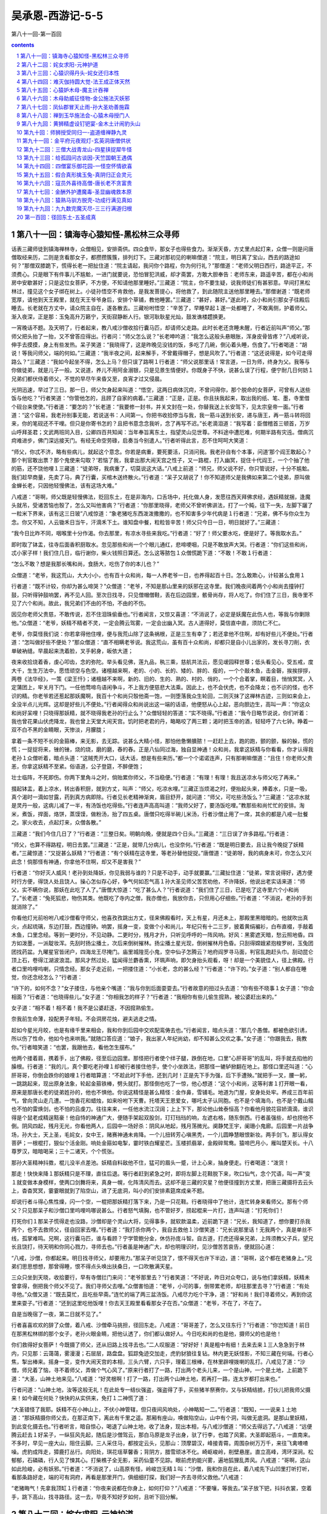 *********************************************************************
吴承恩-西游记-5-5
*********************************************************************

第八十一回-第一百回

.. contents:: contents
.. section-numbering::

第八十一回：镇海寺心猿知怪-黑松林三众寻师
=====================================================================

话表三藏师徒到镇海禅林寺，众僧相见，安排斋供。四众食毕，那女子也得些食力。渐渐天昏，方丈里点起灯来，众僧一则是问唐僧取经来历，二则是贪看那女子，都攒攒簇簇，排列灯下。三藏对那初见的喇嘛僧道：“院主，明日离了宝山，西去的路途如何？”那僧双膝跪下，慌得长老一把扯住道：“院主请起，我问你个路程，你为何行礼？”那僧道：“老师父明日西行，路途平正，不须费心。只是眼下有件事儿不尴魀，一进门就要说，恐怕冒犯洪威，却才斋罢，方敢大胆奉告：老师东来，路遥辛苦，都在小和尚房中安歇甚好；只是这位女菩萨，不方便，不知请他那里睡好。”三藏道：“院主，你不要生疑，说我师徒们有甚邪意。早间打黑松林过，撞见这个女子绑在树上。小徒孙悟空不肯救他，是我发菩提心，将他救了，到此随院主送他那里睡去。”那僧谢道：“既老师宽厚，请他到天王殿里，就在天王爷爷身后，安排个草铺，教他睡罢。”三藏道：“甚好，甚好。”遂此时，众小和尚引那女子往殿后睡去。长老就在方丈中，请众院主自在，遂各散去。三藏吩咐悟空：“辛苦了，早睡早起１遂一处都睡了，不敢离侧，护着师父。渐入夜深，正是那：玉兔高升万籁宁，天街寂静断人行。银河耿耿星光灿，鼓发谯楼趱换更。

一宵晚话不题。及天明了，行者起来，教八戒沙僧收拾行囊马匹，却请师父走路。此时长老还贪睡未醒，行者近前叫声“师父。”那师父把头抬了一抬，又不曾答应得出。行者问：“师父怎么说？”长老呻吟道：“我怎么这般头悬眼胀，浑身皮骨皆疼？”八戒听说，伸手去摸摸，身上有些发热。呆子笑道：“我晓得了，这是昨晚见没钱的饭，多吃了几碗，倒沁着头睡，伤食了。”行者喝道：“胡说！等我问师父，端的何如。”三藏道：“我半夜之间，起来解手，不曾戴得帽子，想是风吹了。”行者道：“这还说得是，如今可走得路么？”三藏道：“我如今起坐不得，怎么上马？但只误了路啊１行者道：“师父说那里话！常言道，一日为师，终身为父。我等与你做徒弟，就是儿子一般。又说道，养儿不用阿金溺银，只是见景生情便好。你既身子不快，说甚么误了行程，便宁耐几日何妨１兄弟们都伏侍着师父，不觉的早尽午来昏又至，良宵才过又侵晨。

光阴迅速，早过了三日。那一日，师父欠身起来叫道：“悟空，这两日病体沉疴，不曾问得你，那个脱命的女菩萨，可曾有人送些饭与他吃？”行者笑道：“你管他怎的，且顾了自家的病着。”三藏道：“正是，正是。你且扶我起来，取出我的纸、笔、墨，寺里借个砚台来使使。”行者道：“要怎的？”长老道：“我要修一封书，并关文封在一处，你替我送上长安驾下，见太宗皇帝一面。”行者道：“这个容易，我老孙别事无能，若说送书：人间第一。你把书收拾停当与我，我一筋斗送到长安，递与唐王，再一筋斗转将回来，你的笔砚还不干哩。但只是你寄书怎的？且把书意念念我听，念了再写不迟。”长老滴泪道：“我写着：臣僧稽首三顿首，万岁山呼拜圣君；文武两班同入目，公卿四百共知闻：当年奉旨离东土，指望灵山见世尊。不料途中遭厄难，何期半路有灾迍。僧病沉疴难进步，佛门深远接天门。有经无命空劳碌，启奏当今别遣人。”行者听得此言，忍不住呵呵大笑道：

“师父，你忒不济，略有些病儿，就起这个意念。你若是病重，要死要活，只消问我。我老孙自有个本事，问道‘那个阎王敢起心？那个判官敢出票？那个鬼使来勾取？’若恼了我，我拿出那大闹天宫之性子，又一路棍，打入幽冥，捉住十代阎王，一个个抽了他的筋，还不饶他哩１三藏道：“徒弟呀，我病重了，切莫说这大话。”八戒上前道：“师兄，师父说不好，你只管说好，十分不尴魀。我们趁早商量，先卖了马，典了行囊，买棺木送终散火。”行者道：“呆子又胡说了！你不知道师父是我佛如来第二个徒弟，原叫做金蝉长老，只因他轻慢佛法，该有这场大难。”

八戒道：“哥啊，师父既是轻慢佛法，贬回东土，在是非海内，口舌场中，托化做人身，发愿往西天拜佛求经，遇妖精就捆，逢魔头就吊，受诸苦恼也彀了，怎么又叫他害病？”行者道：“你那里晓得，老师父不曾听佛讲法，打了一个盹，往下一失，左脚下躧了一粒米下界来，该有这三日玻”八戒惊道：“象老猪吃东西泼泼撒撒的，也不知害多少年代病是１行者道：“兄弟，佛不与你众生为念。你又不知，人云锄禾日当午，汗滴禾下土。谁知盘中餐，粒粒皆辛苦！师父只今日一日，明日就好了。”三藏道：

“我今日比昨不同，咽喉里十分作渴。你去那里，有凉水寻些来我吃。”行者道：“好了！师父要水吃，便是好了。等我取水去。”

即时取了钵盂，往寺后面香积厨取水。忽见那些和尚一个个眼儿通红，悲啼哽咽，只是不敢放声大哭。行者道：“你们这些和尚，忒小家子样！我们住几日，临行谢你，柴火钱照日算还。怎么这等脓包１众僧慌跪下道：“不敢！不敢１行者道：

“怎么不敢？想是我那长嘴和尚，食肠大，吃伤了你的本儿也？”

众僧道：“老爷，我这荒山，大大小小，也有百十众和尚，每一人养老爷一日，也养得起百十日。怎么敢欺心，计较甚么食用１

行者道：“既不计较，你却为甚么啼哭？”众僧道：“老爷，不知是那山里来的妖邪在这寺里。我们晚夜间着两个小和尚去撞钟打鼓，只听得钟鼓响罢，再不见人回。至次日找寻，只见僧帽僧鞋，丢在后边园里，骸骨尚存，将人吃了。你们住了三日，我寺里不见了六个和尚。故此，我兄弟们不由的不怕，不由的不伤。

因见你老师父贵慈，不敢传说，忍不住泪珠偷垂也。”行者闻言，又惊又喜道：“不消说了，必定是妖魔在此伤人也，等我与你剿除他。”众僧道：“老爷，妖精不精者不灵，一定会腾云驾雾，一定会出幽入冥。古人道得好，莫信直中直，须防仁不仁。

老爷，你莫怪我们说：你若拿得他住哩，便与我荒山除了这条祸根，正是三生有幸了；若还拿他不住啊，却有好些儿不便处。”行者道：“怎叫做好些不便处？”那众僧道：“直不相瞒老爷说。我这荒山，虽有百十众和尚，却都只是自小儿出家的，发长寻刀削，衣单破衲缝。早晨起来洗着脸，叉手躬身，皈依大道；

夜来收拾烧着香，虔心叩齿，念的弥陀。举头看见佛，莲九品，秇三乘，慈航共法云，愿见叆园释世尊；低头看见心，受五戒，度大千，生生万法中，愿悟顽空与色空。诸檀越来啊，老的、小的、长的、矮的、胖的、瘦的，一个个敲木鱼，击金磬，挨挨拶拶，两卷《法华经》，一策《梁王忏》；诸檀越不来啊，新的、旧的、生的、熟的、村的、俏的，一个个合着掌，瞑着目，悄悄冥冥，入定蒲团上，牢关月下门。一任他莺啼鸟语闲争斗，不上我方便慈悲大法乘。因此上，也不会伏虎，也不会降龙；也不识的怪，也不识的精。你老爷若还惹起那妖魔啊，我百十个和尚只彀他斋一饱，一则堕落我众生轮回，二则灭抹了这禅林古迹，三则如来会上，全没半点儿光辉。这却是好些儿不便处。”行者闻得众和尚说出这一端的话语，他便怒从心上起，恶向胆边生，高叫一声：“你这众和尚好呆哩！只晓得那妖精，就不晓得我老孙的行止么？”众僧轻轻的答道：“实不晓得。”行者道：“我今日略节说说，你们听着：我也曾花果山伏虎降龙，我也曾上天堂大闹天宫。饥时把老君的丹，略略咬了两三颗；渴时把玉帝的酒，轻轻呼了六七钟。睁着一双不白不黑的金睛眼，天惨淡，月朦胧；

拿着一条不短不长的金箍棒，来无影，去无踪。说甚么大精小怪，那怕他惫懒膭脓！一赶赶上去，跑的跑，颤的颤，躲的躲，慌的慌；一捉捉将来，锉的锉，烧的烧，磨的磨，舂的舂。正是八仙同过海，独自显神通！众和尚，我拿这妖精与你看看，你才认得我老孙１众僧听着，暗点头道：“这贼秃开大口，话大话，想是有些来历。”都一个个诺诺连声，只有那喇嘛僧道：“且住！你老师父贵恙，你拿这妖精不至紧。俗语道，公子登筵，不醉便饱；

壮士临阵，不死即伤。你两下里角斗之时，倘贻累你师父，不当稳便。”行者道：“有理！有理！我且送凉水与师父吃了再来。”

掇起钵盂，着上凉水，转出香积厨，就到方丈，叫声：“师父，吃凉水哩。”三藏正当烦渴之时，便抬起头来，捧着水，只是一吸，真个渴时一滴如甘露，药到真方病即除。行者见长老精神渐爽，眉目舒开，就问道：“师父，可吃些汤饭么？”三藏道：“这凉水就是灵丹一般，这病儿减了一半，有汤饭也吃得些。”行者连声高高叫道：“我师父好了，要汤饭吃哩。”教那些和尚忙忙的安排。淘米，煮饭，捍面，烙饼，蒸馍馍，做粉汤，抬了四五桌。唐僧只吃得半碗儿米汤，行者沙僧止用了一席，其余的都是八戒一肚餐之。家火收去，点起灯来，众僧各散。”

三藏道：“我们今住几日了？”行者道：“三整日矣。明朝向晚，便就是四个日头。”三藏道：“三日误了许多路程。”行者道：

“师父，也算不得路程，明日去罢。”三藏道：“正是，就带几分病儿，也没奈何。”行者道：“既是明日要去，且让我今晚捉了妖精者。”三藏惊道：“又捉甚么妖精？”行者道：“有个妖精在这寺里，等老孙替他捉捉。”唐僧道：“徒弟呀，我的病身未可，你怎么又兴此念！倘那怪有神通，你拿他不住啊，却又不是害我？”

行者道：“你好灭人威风！老孙到处降妖，你见我弱与谁的？只是不动手，动手就要赢。”三藏扯住道：“徒弟，常言说得好，遇方便时行方便，得饶人处且饶人。操心怎似存心好，争气何如忍气高１孙大圣见师父苦苦劝他，不许降妖，他说出老实话来道：“师父，实不瞒你说，那妖在此吃了人了。”唐僧大惊道：“吃了甚么人？”行者说道：“我们住了三日，已是吃了这寺里六个小和尚了。”长老道：“兔死狐悲，物伤其类。他既吃了寺内之僧，我亦僧也，我放你去，只但用心仔细些。”行者道：“不消说，老孙的手到就消除了。”

你看他灯光前吩咐八戒沙僧看守师父，他喜孜孜跳出方丈，径来佛殿看时，天上有星，月还未上，那殿里黑暗暗的。他就吹出真火，点起琉璃，东边打鼓，西边撞钟。响罢，摇身一变，变做个小和尚儿，年纪只有十二三岁，披着黄绢褊衫，白布直裰，手敲着木鱼，口里念经。等到一更时分，不见动静。二更时分，残月才升，只听见呼呼的一阵风响。好风：黑雾遮天暗，愁云照地昏。四方如泼墨，一派靛妆浑。先刮时扬尘播土，次后来倒树摧林。扬尘播土星光现，倒树摧林月色昏。只刮得嫦娥紧抱梭罗树，玉兔团团找药盆。九曜星官皆闭户，四海龙王尽掩门。庙里城隍觅小鬼，空中仙子怎腾云？地府阎罗寻马面，判官乱跑赶头巾。刮动昆仑顶上石，卷得江湖波浪混。那风才然过处，猛闻得兰麝香熏，环珮声响，即欠身抬头观看，呀！却是一个美貌佳人，径上佛殿。行者口里呜哩呜喇，只情念经。那女子走近前，一把搂住道：“小长老，念的甚么经？”行者道：“许下的。”女子道：“别人都自在睡觉，你还念经怎么？”行者道：

“许下的，如何不念？”女子搂住，与他亲个嘴道：“我与你到后面耍耍去。”行者故意的扭过头去道：“你有些不晓事１女子道：“你会相面？”行者道：“也晓得些儿。”女子道：“你相我怎的样子？”行者道：“我相你有些儿偷生搲熟，被公婆赶出来的。”

女子道：“相不着！相不着！我不是公婆赶逐，不因搲熟偷生。

奈我前生命薄，投配男子年轻。不会洞房花烛，避夫逃走之情。

趁如今星光月皎，也是有缘千里来相会，我和你到后园中交欢配鸾俦去也。”行者闻言，暗点头道：“那几个愚僧。都被色欲引诱，所以伤了性命，他如今也来哄我。”就随口答应道：“娘子，我出家人年纪尚幼，却不知甚么交欢之事。”女子道：“你跟我去，我教你。”行者暗笑道：“也罢，我跟他去，看他怎生摆布。”

他两个搂着肩，携着手，出了佛殿，径至后边园里。那怪把行者使个绊子腿，跌倒在地，口里“心肝哥哥”的乱叫，将手就去掐他的臊根。行者道：“我的儿，真个要吃老孙哩１却被行者接住他手，使个小坐跌法，把那怪一辘轳掀翻在地上。那怪口里还叫道：“心肝哥哥，你倒会跌你的娘哩１行者暗算道：“不趁此时下手他，还到几时！正是先下手为强，后下手遭殃。”就把手一叉，腰一躬，一跳跳起来，现出原身法象，轮起金箍铁棒，劈头就打。那怪倒也吃了一惊，他心想道：“这个小和尚，这等利害１打开眼一看，原来是那唐长老的徒弟姓孙的，他也不惧他。你说这精怪是甚么精怪：金作鼻，雪铺毛。地道为门屋，安身处处牢。养成三百年前气，曾向灵山走几遭。一饱香花和蜡烛，如来吩咐下天曹。托塔天王恩爱女，哪吒太子认同胞。也不是个填海鸟，也不是个戴山鳎也不怕的雷焕剑，也不怕的吕虔刀。往往来来，一任他水流江汉阔；上上下下，那论他山耸泰恒高？你看他月貌花容娇滴滴，谁识得是个鼠老成精逞黠豪！他自恃的神通广大，便随手架起双股剑，玎玎珰珰的响，左遮右格，随东倒西。行者虽强些，却也捞他不倒。阴风四起，残月无光，你看他两人，后园中一场好杀：阴风从地起，残月荡微光。阒静梵王宇，阑珊小鬼廊。后园里一片战争场，孙大士，天上圣，毛姹女，女中王，赌赛神通未肯降。一个儿扭转芳心嗔黑秃，一个儿圆睁慧眼恨新妆。两手剑飞，那认得女菩萨；一根棍打，狠似个活金刚。响处金箍如电掣，霎时铁白耀星芒。玉楼抓翡翠，金殿碎鸳鸯。猿啼巴月小，雁叫楚天长。十八尊罗汉，暗暗喝采；三十二诸天，个个慌张。

那孙大圣精神抖擞，棍儿没半点差池。妖精自料敌他不住，猛可的眉头一蹙，计上心来，抽身便走。行者喝道：“泼货！

那走！快快来降１那妖精只是不理，直往后退。等行者赶到紧急之时，即将左脚上花鞋脱下来，吹口仙气，念个咒语，叫一声“变１就变做本身模样，使两口剑舞将来，真身一幌，化阵清风而去。这却不是三藏的灾星？他便径撞到方丈里，把唐三藏摄将去云头上，杳杳冥冥，霎霎眼就到了陷空山，进了无底洞，叫小的们安排素筵席成亲不题。

却说行者斗得心焦性燥，闪一个空，一棍把那妖精打落下来，乃是一只花鞋。行者晓得中了他计，连忙转身来看师父。那有个师父？只见那呆子和沙僧口里呜哩呜哪说甚么。行者怒气填胸，也不管好歹，捞起棍来一片打，连声叫道：“打死你们！

打死你们１那呆子慌得走也没路，沙僧却是个灵山大将，见得事多，就软款温柔，近前跪下道：“兄长，我知道了，想你要打杀我两个，也不去救师父，径自回家去哩。”行者道：“我打杀你两个，我自去救他１沙僧笑道：“兄长说那里话！无我两个，真是单丝不线，孤掌难鸣。兄啊，这行囊马匹，谁与看顾？宁学管鲍分金，休仿孙庞斗智。自古道，打虎还得亲兄弟，上阵须教父子兵，望兄长且饶打，待天明和你同心戮力，寻师去也。”行者虽是神通广大，却也明理识时，见沙僧苦苦哀告，便就回心道：

“八戒，沙僧，你都起来。明日找寻师父，却要用力。”那呆子听见饶了，恨不得天也许下半边，道：“哥啊，这个都在老猪身上。”兄弟们思思想想，那曾得睡，恨不得点头唤出扶桑日，一口吹散满天星。

三众只坐到天晓，收拾要行，早有寺僧拦门来问：“老爷那里去？”行者笑道：“不好说，昨日对众夸口，说与他们拿妖精，妖精未曾拿得，倒把我个师父不见了。我们寻师父去哩。”众僧害怕道：“老爷，小可的事，倒带累老师，却往那里去寻？”行者道：“有处寻他。”众僧又道：“既去莫忙，且吃些早斋。”连忙的端了两三盆汤饭。八戒尽力吃个干净，道：“好和尚！我们寻着师父，再到你这里来耍子。”行者道：“还到这里吃他饭哩！你去天王殿里看看那女子在否。”众僧道：“老爷，不在了，不在了。

自是当晚宿了一夜，第二日就不见了。”

行者喜喜欢欢的辞了众僧，着八戒、沙僧牵马挑担，径回东走。八戒道：“哥哥差了，怎么又往东行？”行者道：“你岂知道！前日在那黑松林绑的那个女子，老孙火眼金睛，把他认透了，你们都认做好人。今日吃和尚的也是他，摄师父的也是他！

你们救得好女菩萨！今既摄了师父，还从旧路上找寻去也。”二人叹服道：“好好好！真是粗中有细！去来去来１三人急急到于林内，只见那：云蔼蔼，雾漫漫；石层层，路盘盘。狐踪兔迹交加走，虎豹豺狼往复钻。林内更无妖怪影，不知三藏在何端。行者心焦，掣出棒来。摇身一变，变作大闹天宫的本相，三头六臂，六只手，理着三根棒，在林里辟哩拨喇的乱打。八戒见了道：“沙僧，师兄着了恼，寻不着师父，弄做个气心风了。”原来行者打了一路，打出两个老头儿来，一个是山神，一个是土地，上前跪下道：“大圣，山神土地来见。”八戒道：“好灵根啊！打了一路，打出两个山神土地，若再打一路，连太岁都打出来也。”

行者问道：“山神土地，汝等这般无礼！在此处专一结伙强盗，强盗得了手，买些猪羊祭赛你，又与妖精结掳，打伙儿把我师父摄来！如今藏在何处？快快的从实供来，免打１二神慌了道：

“大圣错怪了我耶。妖精不在小神山上，不伏小神管辖，但只夜间风响处，小神略知一二。”行者道：“既知，一一说来１土地道：“那妖精摄你师父去，在那正南下，离此有千里之遥。那厢有座山，唤做陷空山，山中有个洞，叫做无底洞。是那山里妖精，到此变化摄去也。”行者听言，暗自惊心，喝退了山神土地，收了法身，现出本相，与八戒沙僧道：“师父去得远了。”八戒道：“远便腾云赶去１好呆子，一纵狂风先起，随后是沙僧驾云，那白马原是龙子出身，驮了行李，也踏了风雾。大圣即起筋斗，一直南来。不多时，早见一座大山，阻住云脚。三人采住马，都按定云头，见那山：顶摩碧汉，峰接青霄。周围杂树万万千，来往飞禽喳喳噪。虎豹成阵走，獐鹿打丛行。向阳处，琪花瑶草馨香；背阴方，腊雪顽冰不化。崎岖峻岭，削壁悬崖。直立高峰，湾环深涧。松郁郁，石磷磷，行人见了悚其心。打柴樵子全无影，采药仙童不见踪。眼前虎豹能兴雾，遍地狐狸乱弄风。八戒道：“哥啊，这山如此险峻，必有妖邪。”行者道：“不消说了，山高原有怪，岭峻岂无精１叫：“沙僧，我和你且在此，着八戒先下山凹里打听打听，看那条路好走，端的可有洞府，再看是那里开门，俱细细打探，我们好一齐去寻师父救他。”八戒道：

“老猪晦气！先拿我顶缸１行者道：“你夜来说都在你身上，如何打仰？”八戒道：“不要嚷，等我去。”呆子放下钯，抖抖衣裳，空着手，跳下高山，找寻路径。这一去，毕竟不知好歹如何，且听下回分解。

第八十二回：姹女求阳-元神护道
=====================================================================

却说八戒跳下山，寻着一条小路，依路前行，有五六里远近，忽见二个女怪，在那井上打水。他怎么认得是两个女怪？见他头上戴一顶一尺二三寸高的篾丝鬏髻，甚不时兴。呆子走近前叫声妖怪，那怪闻言大怒，两人互相说道：“这和尚惫懒！我们又不与他相识，平时又没有调得嘴惯，他怎么叫我们做妖怪１那怪恼了，轮起抬水的杠子，劈头就打。这呆子手无兵器，遮架不得，被他捞了几下，侮着头跑上山来道：“哥啊，回去罢！

妖怪凶１行者道：“怎么凶？”八戒道：“山凹里两个女妖精在井上打水，我只叫了他一声，就被他打了我三四杠子１行者道：

“你叫他做甚么的？”八戒道：“我叫他做妖怪。”行者笑道：“打得还少。”八戒道：“谢你照顾！头都打肿了，还说少哩１行者道：“‘温柔天下去得，刚强寸步难移’。他们是此地之怪，我们是远来之僧，你一身都是手，也要略温存。你就去叫他做妖怪，他不打你，打我？人将礼乐为先。”八戒道：“一发不晓得１行者道：“你自幼在山中吃人，你晓得有两样木么？”八戒道：“不知，是甚么木？”行者道：“一样是杨木，一样是檀木。杨木性格甚软，巧匠取来，或雕圣象，或刻如来，装金立粉，嵌玉装花，万人烧香礼拜，受了多少无量之福。那檀木性格刚硬，油房里取了去，做柞撒，使铁箍箍了头，又使铁锤往下打，只因刚强，所以受此苦楚。”八戒道：“哥啊，你这好话儿，早与我说说也好，却不受他打了。”行者道：“你还去问他个端的。”八戒道：“这去他认得我了。”行者道：“你变化了去。”八戒道：“哥啊，且如我变了，却怎么问么？”行者道：“你变了去，到他跟前，行个礼儿，看他多大年纪，若与我们差不多，叫他声姑娘；若比我们老些儿，叫他声奶奶。”八戒笑道：“可是蹭蹬！这般许远的田地，认得是甚么亲１行者道：“不是认亲，要套他的话哩。若是他拿了师父，就好下手；若不是他，却不误了我们别处干事？”八戒道：

“说得有理，等我再去。”好呆子，把钉钯撒在腰里，下山凹，摇身一变，变做个黑胖和尚，摇摇摆摆走近怪前，深深唱个大喏道：“奶奶，贫僧稽首了。”那两个喜道：“这个和尚却好，会唱个喏儿，又会称道一声儿。”问道：“长老，那里来的？”八戒道：“那里来的。”又问：“那里去的？”又道：“那里去的。”又问：“你叫做甚么名字？”又答道：“我叫做甚么名字。”那怪笑道：“这和尚好便好，只是没来历，会说顺口话儿。”八戒道：“奶奶，你们打水怎的？”那怪道：“和尚，你不知道。我家老夫人今夜里摄了一个唐僧在洞内，要管待他，我洞中水不干净，差我两个来此打这阴阳交媾的好水，安排素果素菜的筵席，与唐僧吃了，晚间要成亲哩。”那呆子闻得此言，急抽身跑上山叫：“沙和尚，快拿将行李来，我们分了罢１沙僧道：“二哥，又分怎的？”八戒道：“分了便你还去流沙河吃人，我去高老庄探亲，哥哥去花果山称圣，白龙马归大海成龙，师父已在这妖精洞内成亲哩！我们都各安生理去也１行者道：“这呆子又胡说了１八戒道：“你的儿子胡说！才那两个抬水的妖精说，安排素筵席与唐僧吃了成亲哩１行者道：“那妖精把师父困在洞里，师父眼巴巴的望我们去救，你却在此说这样话１八戒道：“怎么救？”行者道：“你两个牵着马，挑着担，我们跟着那两个女怪，做个引子，引到那门前，一齐下手。”真个呆子只得随行。行者远远的标着那两怪，渐入深山，有一二十里远近，忽然不见。八戒惊道：“师父是日里鬼拿去了１行者道：“你好眼力！怎么就看出他本相来？”八戒道：“那两个怪，正抬着水走，忽然不见，却不是个日里鬼？”

行者道：“想是钻进洞去了，等我去看。”

好大圣，急睁火眼金睛，漫山看处，果然不见动静，只见那陡崖前，有一座玲珑剔透细妆花、堆五采、三檐四簇的牌楼。他与八戒沙僧近前观看，上有六个大字，乃陷空山无底洞。行者道：“兄弟呀，这妖精把个架子支在这里，这不知门向那里开哩。”沙僧说：“不远！不远！好生寻１都转身看时，牌楼下山脚下有一块大石，约有十余里方圆；正中间有缸口大的一个洞儿，爬得光溜溜的。八戒道：“哥啊，这就是妖精出入洞也。”行者看了道：“怪哉！我老孙自保唐僧，瞒不得你两个，妖精也拿了些，却不见这样洞府。八戒，你先下去试试，看有多少浅深，我好进去救师父。”八戒摇头道：“这个难！这个难！我老猪身子夯夯的，若塌了脚吊下去，不知二三年可得到底哩１行者道：“就有多深么？”八戒道：“你看１大圣伏在洞边上，仔细往下看处，咦！深啊！周围足有三百余里，回头道：“兄弟，果然深得紧１八戒道：“你便回去罢。师父救不得耶１行者道：“你说那里话！莫生懒惰意，休起怠荒心，且将行李歇下，把马拴在牌楼柱上，你使钉钯，沙僧使杖，拦住洞门，让我进去打听打听。

若师父果在里面，我将铁棒把妖精从里打出，跑至门口，你两个却在外面挡住，这是里应外合。打死精灵，才救得师父。”二人遵命。

行者却将身一纵，跳入洞中，足下彩云生万道，身边瑞气护千层。不多时，到于深远之间，那里边明明朗朗，一般的有日色，有风声，又有花草果木。行者喜道：“好去处啊！想老孙出世，天赐与水帘洞，这里也是个洞天福地１正看时，又见有一座二滴水的门楼，团团都是松竹，内有许多房舍，又想道：“此必是妖精的住处了，我且到那里边去打听打听。且住！若是这般去啊，他认得我了，且变化了去。”摇身捻诀，就变做个苍蝇儿，轻轻的飞在门楼上听听。只见那怪高坐在草亭内，他那模样，比在松林里救他，寺里拿他，便是不同，越发打扮得俊了：

发盘云髻似堆鸦，身着绿绒花比甲。一对金莲刚半折，十指如同春笋发。团团粉面若银盆，朱唇一似樱桃滑。端端正正美人姿，月里嫦娥还喜牵今朝拿住取经僧，便要欢娱同枕榻。行者且不言语，听他说甚话。少时，绽破樱桃，喜孜孜的叫道：“小的们，快排素筵席来。我与唐僧哥哥吃了成亲。”行者暗笑道：

“真个有这话！我只道八戒作耍子乱说哩！等我且飞进去寻寻，看师父在那里。不知他的心性如何。假若被他摩弄动了啊，留他在这里也罢。”即展翅飞到里边看处，那东廊下上明下暗的红纸格子里面，坐着唐僧哩。行者一头撞破格子眼，飞在唐僧光头上丁着，叫声“师父。”三藏认得声音，叫道：“徒弟，救我命啊１行者道：“师父不济呀！那妖精安排筵宴，与你吃了成亲哩。或生下一男半女，也是你和尚之后代，你愁怎的？”长老闻言，咬牙切齿道：“徒弟，我自出了长安，到两界山中收你，一向西来，那个时辰动荤？那一日子有甚歪意？今被这妖精拿住，要求配偶，我若把真阳丧了，我就身堕轮回，打在那阴山背后，永世不得翻身１行者笑道：“莫发誓，既有真心往西天取经，老孙带你去罢。”三藏道：“进来的路儿，我通忘了。”行者道：“莫说你忘了。他这洞，不比走进来走出去的，是打上头往下钻。如今救了你，要打底下往上钻。若是造化高，钻着洞口儿，就出去了；若是造化低，钻不着，还有个闷杀的日子了。”三藏满眼垂泪道：“似此艰难，怎生是好？”行者道：“没事！没事！那妖精整治酒与你吃，没奈何，也吃他一锺；只要斟得急些儿，斟起一个喜花儿来，等我变作个蟭蟟虫儿，飞在酒泡之下，他把我一口吞下肚去，我就捻破他的心肝，扯断他的肺腑，弄死那妖精，你才得脱身出去。”三藏道：“徒弟这等说，只是不当人子。”行者道：“只管行起善来，你命休矣。妖精乃害人之物，你惜他怎的１三藏道：“也罢，也罢！你只是要跟着我。”正是那孙大圣护定唐三藏，取经僧全靠美猴王。

他师徒两个，商量未定，早是那妖精安排停当，走近东廊外，开了门锁，叫声：“长老。”唐僧不敢答应。又叫一声，又不敢答应。他不敢答应者何意？想着口开神气散，舌动是非生。却又一条心儿想着，若死住法儿不开口，怕他心狠，顷刻间就害了性命。正是那进退两难心问口，三思忍耐口问心，正自狐疑，那怪又叫一声“长老。”唐僧没奈何，应他一声道：“娘子，有。”

那长老应出这一句言来，真是肉落千斤。人都说唐僧是个真心的和尚，往西天拜佛求经，怎么与这女妖精答话？不知此时正是危急存亡之秋，万分出于无奈，虽是外有所答，其实内无所欲。妖精见长老应了一声，他推开门，把唐僧搀起来，和他携手挨背，交头接耳，你看他做出那千般娇态，万种风情，岂知三藏一腔子烦恼！行者暗中笑道：“我师父被他这般哄诱，只怕一时动心。”正是：真僧魔苦遇娇娃，妖怪娉婷实可夸。淡淡翠眉分柳叶，盈盈丹脸衬桃花。绣鞋微露双钩凤，云髻高盘两鬓鸦。含笑与师携手处，香飘兰麝满袈裟。妖精挽着三藏，行近草亭道：

“长老，我办了一杯酒，和你酌酌。”唐僧道：“娘子，贫僧自不用荤。”妖精道：“我知你不吃荤，因洞中水不洁净，特命山头上取阴阳交媾的净水，做些素果素菜筵席，和你耍子。”唐僧跟他进去观看，果然见那：盈门下，绣缠彩结；满庭中，香喷金猊。摆列着黑油垒钿桌，朱漆篾丝盘。垒钿桌上，有异样珍羞；篾丝盘中，盛稀奇素物。林檎、橄榄、莲肉、葡萄、榧、柰、榛、松、荔枝、龙眼、山栗、风菱、枣儿、柿子、胡桃、银杏、金桔、香橙，果子随山有；蔬菜更时新：豆腐、面筋、木耳、鲜笋、蘑菇、香蕈、山药、黄精。石花菜、黄花菜，青油煎炒；扁豆角、豇豆角，熟酱调成。

王瓜、瓠子，白果、蔓菁。镟皮茄子鹌鹑做，剔种冬瓜方旦名。烂煨芋头糖拌着，白煮萝卜醋浇烹。椒姜辛辣般般美，咸淡调和色色平。那妖精露尖尖之玉指，捧晃晃之金杯，满斟美酒，递与唐僧，口里叫道：“长老哥哥妙人，请一杯交欢酒儿。”三藏羞答答的接了酒，望空浇奠，心中暗祝道：“护法诸天、五方揭谛、四值功曹：弟子陈玄奘，自离东土，蒙观世音菩萨差遣列位众神暗中保护，拜雷音见佛求经，今在途中，被妖精拿住，强逼成亲，将这一杯酒递与我吃。此酒果是素酒，弟子勉强吃了，还得见佛成功；若是荤酒，破了弟子之戒，永堕轮回之苦１孙大圣，他却变得轻巧，在耳根后，若象一个耳报，但他说话，惟三藏听见，别人不闻。他知师父平日好吃葡萄做的素酒，教吃他一锺。

那师父没奈何吃了，急将酒满斟一锺，回与妖怪，果然斟起有一个喜花儿。行者变作个蟭蟟虫儿，轻轻的飞入喜花之下。那妖精接在手，且不吃，把杯儿放住，与唐僧拜了两拜，口里娇娇怯怯，叙了几句情话。却才举杯，那花儿已散，就露出虫来。妖精也认不得是行者变的，只以为虫儿，用小指挑起，往下一弹。

行者见事不谐，料难入他腹，即变做个饿老鹰。真个是：玉爪金睛铁翮，雄姿猛气抟云。妖狐狡兔见他昏，千里山河时遁。饥处迎风逐雀，饱来高贴天门。老拳钢硬最伤人，得志凌霄嫌近。

飞起来，轮开玉爪，响一声掀翻桌席，把些素果素菜、盘碟家火尽皆捽碎，撇却唐僧，飞将出去。唬得妖精心胆皆裂，唐僧的骨肉通酥。妖精战战兢兢，搂住唐僧道：“长老哥哥，此物是那里来的？”三藏道：“贫僧不知。”妖精道：“我费了许多心，安排这个素宴与你耍耍，却不知这个扁毛畜生，从那里飞来，把我的家火打碎１众小妖道：“夫人，打碎家火犹可，将些素品都泼散在地，秽了怎用？”三藏分明晓得是行者弄法，他那里敢说。那妖精道：“小的们，我知道了，想必是我把唐僧困住，天地不容，故降此物。你们将碎家火拾出去，另安排些酒肴，不拘荤素，我指天为媒，指地作订，然后再与唐僧成亲。”依然把长老送在东廊里坐下不题。

却说行者飞出去，现了本相，到于洞口，叫声“开门”八戒笑道：“沙僧，哥哥来了。”他二人撒开兵器。行者跳出，八戒上前扯住道：“可有妖精？可有师父？”行者道：“有！有！有１八戒道：“师父在里边受罪哩？绑着是捆着？要蒸是要煮？”行者道：“这个事倒没有，只是安排素宴，要与他干那个事哩。”八戒道：“你造化，你造化！你吃了陪亲酒来了１行者道：“呆子啊！

师父的性命也难保，吃甚么陪亲酒１八戒道：“你怎的就来了？”行者把见唐僧施变化的上项事说了一遍，道：“兄弟们，再休胡思乱想。师父已在此间，老孙这一去，一定救他出来。”复翻身入里面，还变做个苍蝇儿，丁在门楼上听之，只闻得这妖怪气呼呼的，在亭子上吩咐：“小的们，不论荤素，拿来烧纸。借烦天地为媒订，务要与他成亲。”行者听见暗笑道：“这妖精全没一些儿廉耻！青天白日的，把个和尚关在家里摆布。且不要忙，等老孙再进去看看。”嘤的一声，飞在东廊之下，见那师父坐在里边，清滴滴腮边泪淌。行者钻将进去，丁在他头上，又叫声“师父。长老认得声音，跳起来咬牙恨道：“猢狲啊！别人胆大，还是身包胆；你的胆大，就是胆包身！你弄变化神通，打破家火，能值几何！斗得那妖精淫兴发了，那里不分荤素安排，定要与我交媾，此事怎了１行者暗中陪笑道：“师父莫怪，有救你处。”唐僧道：“那里救得我？”行者道：“我才一翅飞起去时，见他后边有个花园。你哄他往园里去耍子，我救了你罢。”唐僧道：“园里怎么样救？”行者道：“你与他到园里，走到桃树边，就莫走了。等我飞上桃枝，变作个红桃子。你要吃果子，先拣红的儿摘下来。红的是我，他必然也要摘一个，你把红的定要让他。他若一口吃了，我却在他肚里，等我捣破他的皮袋，扯断他的肝肠，弄死他，你就脱身了。”三藏道：“你若有手段，就与他赌斗便了，只要钻在他肚里怎么？”行者道：“师父，你不知趣。

他这个洞，若好出入，便可与他赌斗；只为出入不便，曲道难行，若就动手，他这一窝子，老老小小，连我都扯住，却怎么了？

须是这般捽手干，大家才得干净。”三藏点头听信，只叫：“你跟定我。”行者道：“晓得！晓得！我在你头上。”

师徒们商量定了，三藏才欠起身来，双手扶着那格子叫道：“娘子，娘子。”那妖精听见，笑唏唏的跑近跟前道：“妙人哥哥，有甚话说？”三藏道：“娘子，我出了长安，一路西来，无日不山，无日不水。昨在镇海寺投宿，偶得伤风重疾，今日出了汗，略才好些；又蒙娘子盛情，携入仙府，只得坐了这一日，又觉心神不爽。你带我往那里略散散心，耍耍儿去么？”那妖精十分欢喜道：“妙人哥哥倒有些兴趣，我和你去花园里耍耍。”叫：“小的们，拿钥匙来开了园门，打扫路径。”众妖都跑去开门收拾。

这妖精开了格子，搀出唐僧。你看那许多小妖，都是油头粉面，嬝娜娉婷，簇簇拥拥，与唐僧径上花园而去。好和尚！他在这绮罗队里无他故，锦绣丛中作哑聋，若不是这铁打的心肠朝佛去。第二个酒色凡夫也取不得经。一行都到了花园之外，那妖精俏语低声叫道：“妙人哥哥，这里耍耍，真可散心释闷。”唐僧与他携手相搀，同入园内，抬头观看，其实好个去处。但见那：

萦回曲径，纷纷尽点苍苔；窈窕绮窗，处处暗笼绣箔。微风初动，轻飘飘展开蜀锦吴绫；细雨才收，娇滴滴露出冰肌玉质。日灼鲜杏，红如仙子晒霓裳；月映芭蕉，青似太真摇羽扇。粉墙四面，万株杨柳啭黄鹂；闲馆周围，满院海棠飞粉蝶。更看那凝香阁；青蛾阁、解酲阁、相思阁，层层卷映，朱帘上，钩控虾须；又见那养酸亭、披素亭、画眉亭、四雨亭、个个峥嵘，华扁上，字书鸟篆。看那浴鹤池、洗觞池、怡月池、濯缨池，青萍绿藻耀金鳞；

又有墨花轩、异箱轩、适趣轩、慕云轩，玉斗琼卮浮绿蚁。池亭上下，有太湖石、紫英石、鹦落石、锦川石，青青栽着虎须蒲；轩阁东西，有木假山、翠屏山、啸风山、玉芝山，处处丛生凤尾竹。

荼蘼架、蔷薇架，近着秋千架，浑如锦帐罗帏；松柏亭、辛夷亭，对着木香亭，却似碧城绣幕。芍药栏，牡丹丛，朱朱紫紫斗秾华；夜合台，茉藜槛，岁岁年年生妩媚。涓涓滴露紫含笑，堪画堪描，艳艳烧空红拂桑，宜题宜赋。论景致，休夸阆苑蓬莱；较芳菲，不数姚黄魏紫。若到三春闲斗草，园中只少玉琼花。长老携着那怪，步赏花园，看不尽的奇葩异卉。行过了许多亭阁，真个是渐入佳境。忽抬头，到了桃树林边，行者把师父头上一掐，那长老就知。

行者飞在桃树枝儿上，摇身一变，变作个红桃儿，其实红得可爱。长老对妖精道：“娘子，你这苑内花香，枝头果熟，苑内花香蜂竞采，枝头果熟鸟争衔。怎么这桃树上果子青红不一，何也？”妖精笑道：“天无阴阳，日月不明；地无阴阳，草木不生；

人无阴阳，不分男女。这桃树上果子，向阳处有日色相烘者先熟，故红；背阴处无日者还生，故青：此阴阳之道理也。”三藏道，“谢娘子指教，其实贫僧不知。”即向前伸手摘了个红桃。妖精也去摘了一个青桃。三藏躬身将红桃奉与妖怪道：“娘子，你爱色，请吃这个红桃，拿青的来我吃。”妖精真个换了，且暗喜道：“好和尚啊！果是个真人！一日夫妻未做，却就有这般恩爱也。”那妖精喜喜欢欢的，把唐僧亲敬。这唐僧把青桃拿过来就吃，那妖精喜相陪，把红桃儿张口便咬。启朱唇，露银牙，未曾下口，原来孙行者十分性急，毂辘一个跟头，翻入他咽喉之下，径到肚腹之中。妖精害怕对三藏道：“长老啊，这个果子利害。

怎么不容咬破，就滚下去了？”三藏道：“娘子，新开园的果子爱吃，所以去得快了。”妖精道：“未曾吐出核子，他就撺下去了。”

三藏道：“娘子意美情佳，喜吃之甚，所以不及吐核，就下去了。”行者在他肚里，复了本相，叫声：“师父，不要与他答嘴，老孙已得了手也１三藏道：“徒弟方便着些。”妖精听见道：“你和那个说话哩？”三藏道：“和我徒弟孙悟空说话哩。”妖精道：“孙悟空在那里？”三藏道：“在你肚里哩，却才吃的那个红桃子不是？”妖精慌了道：“罢了，罢了！这猴头钻在我肚里，我是死也！

孙行者！你千方百计的钻在我肚里怎的？”行者在里边恨道：

“也不怎的！只是吃了你的六叶连肝肺，三毛七孔心；五脏都淘净，弄做个梆子精１妖精听说，唬得魂飞魄散，战战兢兢的，把唐僧抱住道：“长老啊！我只道夙世前缘系赤绳，鱼水相和两意浓。不料鸳鸯今拆散，何期鸾凤又西东！蓝桥水涨难成事，佛庙烟沉嘉会空。着意一场今又别，何年与你再相逢！行者在他肚里听见说时，只怕长老慈心，又被他哄了，便就轮拳跳脚，支架子，理四平，几乎把个皮装儿捣破了。那妖精忍不得疼痛，倒在尘埃，半晌家不敢言语。行者见不言语，想是死了，却把手略松一松，他又回过气来，叫：“小的们！在那里？”原来那些小妖，自进园门来，各人知趣，都不在一处，各自去采花斗草，任意随心耍子，让那妖精与唐僧两个自在叙情儿。忽听得叫，却才都跑将来，又见妖精倒在地上，面容改色，口里哼哼的爬不动，连忙搀起，围在一处道：“夫人，怎的不好？想是急心疼了？”妖精道：“不是！不是！你莫要问，我肚里已有了人也！快把这和尚送出去，留我性命１那些小妖，真个都来扛抬。行者在肚里叫道：“那个敢抬！要便是你自家献我师父出去，出到外边，我饶你命１那怪精没计奈何，只是惜命之心，急挣起来，把唐僧背在身上，拽开步，往外就走。小妖跟随道：“老夫人，往那里去？”

妖精道：“留得五湖明月在，何愁没处下金钩！把这厮送出去，等我别寻一个头儿罢１好妖精，一纵云光，直到洞口。又闻得叮叮当当，兵刃乱响，三藏道：“徒弟，外面兵器响哩。”行者道：

“是八戒揉钯哩，你叫他一声。”三藏便叫：“八戒１八戒听见道：“沙和尚！师父出来也１二人掣开钯杖，妖精把唐僧驮出。

咦！正是：心猿里应降邪怪，土木司门接圣僧。毕竟不知那妖精性命如何，且听下回分解。

第八十三回：心猿识得丹头-姹女还归本性
=====================================================================

却说三藏着妖精送出洞外，沙和尚近前问曰：“师父出来，师兄何在？”八戒道：“他有算计，必定贴换师父出来也。”三藏用手指着妖精道：“你师兄在他肚里哩。”八戒笑道：“腌脏杀人！在肚里做甚？出来罢１行者在里边叫道：“张开口，等我出来１那怪真个把口张开。行者变得小小的，睮在咽喉之内，正欲出来，又恐他无理来咬，即将铁棒取出，吹口仙气，叫“变１

变作个枣核钉儿，撑住他的上腭子，把身一纵跳出口外，就把铁棒顺手带出，把腰一躬，还是原身法象，举起棒来就打。那妖精也随手取出两口宝剑，丁当架祝两个在山头上这场好杀：

双舞剑飞当面架，金箍棒起照头来。一个是天生猴属心猿体，一个是地产精灵姹女海他两个，恨冲怀，喜处生仇大会垓。那个要取元阳成配偶，这个要战纯阴结圣胎。棒举一天寒雾漫，剑迎满地黑尘筛。因长老，拜如来，恨苦相争显大才，水火不投母道损，阴阳难合各分开。两家斗罢多时节，地动山摇树木摧。

八戒见他们赌斗，口里絮絮叨叨，返恨行者，转身对沙僧道：

“兄弟，师兄胡缠！才子在他肚里，轮起拳来，送他一个满肚红，扒开肚皮钻出来，却不了帐？怎么又从他口里出来，却与他争战，让他这等猖狂１沙僧道：“正是，却也亏了师兄深洞中救出师父，返又与妖精厮战。且请师父自家坐着，我和你各持兵器，助助大哥，打倒妖精去来。”八戒摆手道：“不，不，不！他有神通，我们不济。”沙僧道：“说那里话！都是大家有益之事，虽说不济，却也放屁添风。”那呆子一时兴发，掣了钉钯，叫声“去来１他两个不顾师父，一拥驾风赶上，举钉钯，使宝杖，望妖精乱打。那妖精战行者一个已是不能，又见他二人，怎生抵敌，急回头抽身就走。行者喝道：“兄弟们赶上１那妖精见他们赶得紧，即将右脚上花鞋脱下来，吹口仙气，念个咒语，叫“变１即变作本身模样，使两口剑舞将来，将身一幌，化一阵清风，径直回去。这番也只说战他们不过，顾命而回，岂知又有这般样事！

也是三藏灾星未退：他到了洞门前牌楼下，却见唐僧在那里独坐，他就近前一把抱住，抢了行李，咬断缰绳，连人和马，复又摄将进去不题。

且说八戒闪个空，一钯把妖精打落地，乃是一只花鞋。行者看见道：“你这两个呆子！看着师父罢了，谁要你来帮甚么功１八戒道：“沙和尚，如何么！我说莫来。这猴子好的有些夹脑风，我们替他降了妖怪，返落得他生报怨１行者道：“在那里降了妖怪？那妖怪昨日与我战时，使了一个遗鞋计哄了。你们走了，不知师父如何，我们快去看看１三人急回来，果然没了师父，连行李白马一并无踪。慌得个八戒两头乱跑，沙僧前后跟寻，孙大圣亦心焦性燥。正寻觅处，只见那路旁边斜軃着半截儿缰绳。他一把拿起，止不住眼中流泪，放声叫道：“师父啊！

我去时辞别人和马，回来只见这些绳１正是那见鞍思俊马，滴泪想亲人。八戒见他垂泪，忍不住仰天大笑。行者骂道：“你这个夯货！又是要散火哩１八戒又笑道：“哥啊，不是这话，师父一定又被妖精摄进洞去了。常言道，事无三不成，你进洞两遭了，再进去一遭，管情救出师父来也。”行者揩了眼泪道：“也罢，到此地位，势不容己，我还进去。你两个没了行李马匹耽心，却好生把守洞口。”

好大圣，即转身跳入里面，不施变化，就将本身法相。真个是：古怪别腮心里强，自小为怪神力壮。高低面赛马鞍鞒，眼放金光如火亮。浑身毛硬似钢针，虎皮裙系明花响。上天撞散万云飞，下海混起千层浪。当天倚力打天王，挡退十万八千将。官封大圣美猴精，手中惯使金箍棒。今日西天任显能，复来洞内扶三藏。你看他停住云光，径到了妖精宅外，见那门楼门关了，不分好歹，轮铁棒一下打开，闯将进去。那里边静悄悄，全无人迹，东廊下不见唐僧，亭子上桌椅与各处家火，一件也无。原来他的洞里周围有三百余里，妖精窠穴甚多。前番摄唐僧在此，被行者寻着，今番摄了，又怕行者来寻，当时搬了，不知去向。

恼得这行者跌脚捶胸，放声高叫道：“师父啊！你是个晦气转成的唐三藏，灾殃铸就的取经僧！噫！这条路且是走熟了，如何不在？却教老孙那里寻找也１正自吆喝爆燥之间，忽闻得一阵香烟扑鼻，他回了性道：“这香烟是从后面飘出，想是在后头哩。”拽开步，提着铁棒，走将进去看时，也不见动静。只见有三间倒坐儿，近后壁却铺一张龙吞口雕漆供桌，桌上有一个大流金香炉，炉内有香烟馥郁。那上面供养着一个大金字牌，牌上写着“尊父李天王之位”，略次些儿写着“尊兄哪吒三太子位”。

行者见了满心欢喜，也不去搜妖怪找唐僧，把铁棒捻作个绣花针儿，揌在耳朵里，轮开手，把那牌子并香炉拿将起来，返云光，径出门去。至洞口，唏唏哈哈，笑声不绝。八戒沙僧听见，掣放洞口，迎着行者道：“哥哥这等欢喜，想是救出师父也？”行者笑道：“不消我们救，只问这牌子要人。”八戒道：“哥啊，这牌子不是妖精，又不会说话，怎么问他要人？”行者放在地下道：

“你们看１沙僧近前看时，上写着“尊父李天王之位”、“尊兄哪吒三太子位”。沙僧道：“此意何也？”行者道：“这是那妖精家供养的。我闯入他住居之所，见人迹俱无，惟有此牌。想是李天王之女，三太子之妹，思凡下界，假扮妖邪，将我师父摄去。不问他要人，却问谁要？你两个且在此把守，等老孙执此牌位，径上天堂玉帝前告个御状，教天王爷儿们还我师父。”八戒道：

“哥啊，常言道，告人死罪得死罪，须是理顺，方可为之。况御状又岂是可轻易告的？你且与我说，怎的告他？”行者笑道：“我有主张，我把这牌位香炉做个证见，另外再备纸状儿。”八戒道：

“状儿上怎么写？你且念念我听。”行者道：“告状人孙悟空，年甲在牒，系东土唐朝西天取经僧唐三藏徒弟。告为假妖摄陷人口事。今有托塔天王李靖同男哪吒太子，闺门不谨，走出亲女，在下方陷空山无底洞变化妖邪，迷害人命无数。今将吾师摄陷曲邃之所，渺无寻处。若不状告，切思伊父子不仁，故纵女氏成精害众。伏乞怜准，行拘至案，收邪救师，明正其罪，深为恩便。

有此上告。”八戒沙僧闻其言，十分欢喜道：“哥啊，告的有理，必得上风。切须早来，稍迟恐妖精伤了师父性命。”行者道：“我快！我快！多时饭熟，少时茶滚就回。”

好大圣，执着这牌位香炉，将身一纵，驾祥云直至南天门外。时有把天门的大力天王与护国天王见了行者，一个个都控背躬身，不敢拦阻，让他进去。直至通明殿下，有张葛许邱四大天师迎面作礼道：“大圣何来？”行者道：“有纸状儿，要告两个人哩。”天师吃惊道：“这个赖皮，不知要告那个。”无奈，将他引入灵霄殿下启奏。蒙旨宣进，行者将牌位香炉放下，朝上礼毕，将状子呈上。葛仙翁接了，铺在御案。玉帝从头看了，见这等这等，即将原状批作圣旨，宣西方长庚太白金星领旨到云楼宫宣托塔李天王见驾。行者上前奏道：“望天主好生惩治，不然，又别生事端。”玉帝又吩咐：“原告也去。”行者道：“老孙也去？”

四天师道：“万岁已出了旨意，你可同金星去来。”行者真个随着金星，纵云头早至云楼宫。原来是天王住宅，号云楼宫。金星见宫门首有个童子侍立，那童子认得金星，即入里报道：“太白金星老爷来了，”天王遂出迎迓，又见金星捧着旨意，即命焚香。及转身，又见行者跟入，天王即又作怒。你道他作怒为何？

当年行者大闹天宫时，玉帝曾封天王为降魔大元帅，封哪吒太子为三坛海会之神，帅领天兵，收降行者，屡战不能取胜。还是五百年前败阵的仇气，有些恼他，故此作怒。他且忍不住道：

“老长庚，你赍得是甚么旨意？”金星道：“是孙大圣告你的状子。”那天王本是烦恼，听见说个“告”字，一发雷霆大怒道：“他告我怎的？”金星道：“告你假妖摄陷人口事。你焚了香，请自家开读。”那天王气呼呼的设了香案，望空谢恩。拜毕，展开旨意看了，原来是这般这般，如此如此，恨得他手扑着香案道：“这个猴头！他也错告我了１金星道：“且息怒，现有牌位香炉在御前作证，说是你亲女哩。”天王道：“我止有三个儿子，一个女儿。大小儿名金吒，侍奉如来，做前部护法。二小儿名木叉，在南海随观世音做徒弟。三小儿得名哪吒，在我身边，早晚随朝护驾。一女年方七岁，名贞英，人事尚未省得，如何会做妖精！

不信，抱出来你看。这猴头着实无礼！且莫说我是天上元勋，封受先斩后奏之职，就是下界小民，也不可诬告。律云：诬告加三等。”叫手下：“将缚妖索把这猴头捆了１那庭下摆列着巨灵神、鱼肚将、药叉雄帅，一拥上前，把行者捆了。金星道：“李天王莫闯祸啊！我在御前同他领旨意来宣你的人。你那索儿颇重，一时捆坏他，阁气。”天王道：“金星啊，似他这等诈伪告扰，怎该容他！你且坐下，待我取砍妖刀砍了这个猴头，然后与你见驾回旨１金星见他取刀，心惊胆战，对行者道：“你干事差了，御状可是轻易告的？你也不访的实，似这般乱弄，伤其性命，怎生是好？”行者全然不惧，笑吟吟的道：“老官儿放心，一些没事。老孙的买卖，原是这等做，一定先输后赢。”

说不了，天王轮过刀来，望行者劈头就砍。早有那三太子赶上前，将斩腰剑架住，叫道：“父王息怒。”天王大惊失色。噫！

父见子以剑架刀，就当喝退，怎么返大惊失色？原来天王生此子时，他左手掌上有个“哪”字，右手掌上有个“吒”字，故名哪吒。这太子三朝儿就下海净身闯祸，踏倒水晶宫，捉住蛟龙要抽筋为绦子。天王知道，恐生后患，欲杀之。哪吒奋怒，将刀在手，割肉还母，剔骨还父，还了父精母血，一点灵魂，径到西方极乐世界告佛。佛正与众菩萨讲经，只闻得幢幡宝盖有人叫道：“救命１佛慧眼一看，知是哪吒之魂，即将碧藕为骨，荷叶为衣，念动起死回生真言，哪吒遂得了性命。运用神力，法降九十六洞妖魔，神通广大，后来要杀天王，报那剔骨之仇。天王无奈，告求我佛如来。如来以和为尚，赐他一座玲珑剔透舍利子如意黄金宝塔，那塔上层层有佛，艳艳光明。唤哪吒以佛为父，解释了冤仇。所以称为托塔李天王者，此也。今日因闲在家，未曾托着那塔，恐哪吒有报仇之意，故吓个大惊失色。却即回手，向塔座上取了黄金宝塔，托在手间问哪吒道：“孩儿，你以剑架住我刀，有何话说？”哪吒弃剑叩头道：“父王，是有女儿在下界哩。”天王道：“孩儿，我只生了你姊妹四个，那里又有个女儿哩？”哪吒道：“父王忘了，那女儿原是个妖精，三百年前成怪，在灵山偷食了如来的香花宝烛，如来差我父子天兵，将他拿祝拿住时，只该打死，如来吩咐道，积水养鱼终不钓，深山喂鹿望长生，当时饶了他性命。积此恩念，拜父王为父，拜孩儿为兄，在下方供设牌位，侍奉香火。不期他又成精，陷害唐僧，却被孙行者搜寻到巢穴之间，将牌位拿来，就做名告了御状。

此是结拜之恩女，非我同胞之亲妹也。”天王闻言悚然惊讶道：

“孩儿，我实忘了，他叫做甚么名字？”太子道：“他有三个名字：

他的本身出处，唤做金鼻白毛老鼠精；因偷香花宝烛，改名唤做半截观音；如今饶他下界，又改了，唤做地涌夫人是也。”天王却才省悟，放下宝塔，便亲手来解行者。行者就放起刁来道：

“那个敢解我！要便连绳儿抬去见驾，老孙的官事才赢１慌得天王手软，太子无言，众家将委委而退。那大圣打滚撒赖，只要天王去见驾。天王无计可施，哀求金星说个方便。金星道：“古人云，万事从宽。你干事忒紧了些儿，就把他捆住，又要杀他。

这猴子是个有名的赖皮，你如今教我怎的处！若论你令郎讲起来，虽是恩女，不是亲女，却也晚亲义重，不拘怎生折辨，你也有个罪名。”天王道：“老星怎说个方便，就没罪了。”金星道：

“我也要和解你们，却只是无情可说。”天王笑道：“你把那奏招安授官衔的事说说，他也罢了。”真个金星上前，将手摸着行者道：“大圣，看我薄面，解了绳好去见驾。”行者道：“老官儿，不用解，我会滚法，一路滚就滚到也。”金星笑道：“你这猴忒恁寡情，我昔日也曾有些恩义儿到你，你这些些事儿，就不依我？”

行者道：“你与我有甚恩义？”金星道：“你当年在花果山为怪，伏虎降龙，强消死籍，聚群妖大肆猖狂，上天欲要擒你，是老身力奏，降旨招安，把你宣上天堂，封你做弼马温。你吃了玉帝仙酒，后又招安，也是老身力奏，封你做齐天大圣。你又不守本分，偷桃盗酒，窃老君之丹，如此如此，才得个无灭无生。若不是我，你如何得到今日？”行者道：“古人说得好，死了莫与老头儿同墓，干净会揭挑人！我也只是做弼马温，闹天宫罢了，再无甚大事。也罢，也罢，看你老人家面皮，还教他自己来解。”天王才敢向前，解了缚，请行者着衣上坐，一一上前施礼。

行者朝了金星道：“老官儿，何如？我说先输后赢，买卖儿原是这等做。快催他去见驾，莫误了我的师父。”金星道：“莫忙，弄了这一会，也吃锤茶儿去。”行者道：“你吃他的茶，受他的私，卖放犯人，轻慢圣旨，你得何罪？”金星道：“不吃茶！不吃茶！连我也赖将起来了！李天王，快走快走１天王那里敢去，怕他没的说做有的，放起刁来，口里胡说乱道，怎生与他折辨，没奈何，又央金星，教说方便。金星道：“我有一句话儿，你可依我？”行者道：“绳捆刀砍之事，我也通看你面，还有甚话？你说！

你说！说得好，就依你；说得不好，莫怪。”金星道：“一日官事十日打，你告了御状，说妖精是天王的女儿，天王说不是，你两个只管在御前折辨，反复不已，我说天上一日，下界就是一年。这一年之间，那妖精把你师父陷在洞中，莫说成亲，若有个喜花下儿子，也生了一个小和尚儿，却不误了大事？”行者低头想道：“是啊！我离八戒沙僧，只说多时饭熟、少时茶滚就回，今已弄了这半会，却不迟了？老官儿，既依你说，这旨意如何回缴？”

金星道：“教李天王点兵，同你下去降妖，我去回旨。”行者道：

“你怎么样回？”金星道：“我只说原告脱逃，被告免提。”行者笑道：“好啊！我倒看你面情罢了，你倒说我脱逃！教他点兵在南天门外等我，我即和你回旨缴状去。”天王害怕道：“他这一去，若有言语，是臣背君也。”行者道：“你把老孙当甚么样人？我也是个大丈夫！一言既出，驷马难追，岂又有污言顶你？”天王即谢了行者，行者与金星回旨。天王点起本部天兵，径出南天门外。金星与行者回见玉帝道：“陷唐僧者，乃金鼻白毛老鼠成精，假设天王父子牌位。天王知之，已点兵收怪去了，望天尊赦罪。”玉帝已知此情，降天恩免究。行者即返云光，到南天门外，见天王、太子，布列天兵等候。噫！那些神将，风滚滚，雾腾腾，接住大圣，一齐坠下云头，早到了陷空山上。

八戒沙僧眼巴巴正等，只见天兵与行者来了。呆子迎着天王施礼道：“累及！累及１天王道：“天蓬元帅，你却不知，只因我父子受他一炷香，致令妖精无理，困了你师父，来迟莫怪。这个山就是陷空山了？但不知他的洞门还向那边开？”行者道：

“我这条路且是走熟了。只是这个洞叫做个无底洞，周围有三百余里，妖精窠穴甚多。前番我师父在那两滴水的门楼里，今番静悄悄，鬼影也没个，不知又搬在何处去也。”天王道：“任他设尽千般计，难脱天罗地网中。到洞门前，再作道理。”大家就行。咦，约有十余里，就到了那大石边。行者指那缸口大的门儿道：“兀的便是也。”天王道：“不入虎穴，安得虎子！谁敢当先”行者道：“我当先。”三太子道：“我奉旨降妖，我当先。”那呆子便莽撞起来，高声叫道：“当头还要我老猪１天王道：“不须罗噪，但依我分摆：孙大圣和太子同领着兵将下去，我们三人在口上把守，做个里应外合，教他上天无路，入地无门，才显些些手段。”众人都答应了一声“是”。

你看那行者和三太子，领了兵将，望洞里只是一溜。驾起云光，闪闪烁烁，抬头一望，果然好个洞啊：依旧双轮日月，照般一望山川。珠渊玉井暖韬烟，更有许多堪羡。迭迭朱楼画阁，嶷嶷赤壁青田。三春杨柳九秋莲，兀的洞天罕见。顷刻间，停住了云光，径到那妖精旧宅。挨门儿搜寻，吆吆喝喝，一重又一重，一处又一处，把那三百里地草都踏光了，那见个妖精？那见个三藏？都只说：“这孽畜一定是早出了这洞，远远去哩。”那晓得在那东南黑角落上，望下去，另有个小洞。洞里一重小小门，一间矮矮屋，盆栽了几种花，檐傍着数竿竹，黑气氲氲，暗香馥馥，老怪摄了三藏，搬在这里逼住成亲，只说行者再也找不着。

谁知他命合该休，那些小怪在里面，一个个哜哜嘈嘈，挨挨簇簇。中间有个大胆些的，伸起颈来，望洞外略看一看，一头撞着个天兵，一声嚷道：“在这里１那行者恼起性来，捻着金箍棒，一下闯将进去，那里边窄小，窝着一窟妖精。三太子纵起天兵，一齐拥上，一个个那里去躲？行者寻着唐僧，和那龙马，和那行李。那老怪寻思无路，看着哪吒太子，只是磕头求命。太子道：

“这是玉旨来拿你，不当小可。我父子只为受了一炷香。险些儿和尚拖木头，做出了寺１啈声“天兵，取下缚妖索，把那些妖精都捆了１老怪也少不得吃场苦楚。返云光，一齐出洞。行者口里嘻嘻嘎嘎。天王掣开洞口，迎着行者道：“今番却见你师父也。”行者道：“多谢了！多谢了１就引三藏拜谢天王，次及太子。沙僧八戒只是要碎剐那老精，天王道：“他是奉玉旨拿的，轻易不得。我们还要去回旨哩。”一边天王同三太子领着天兵神将，押住妖精，去奏天曹，听候发落；一边行者拥着唐僧，沙僧收拾行李，八戒拢马，请唐僧骑马，齐上大路。这正是：割断丝萝干金海，打开玉锁出樊笼。毕竟不知前去何如，且听下回分解。

第八十四回：难灭伽持圆大觉-法王成正体天然
=====================================================================

话说唐三藏固住元阳，出离了烟花苦套，随行者投西前进。不觉夏时，正值那熏风初动，梅雨丝丝，好光景：冉冉绿阴密，风轻燕引雏。新荷翻沼面，修竹渐扶苏。芳草连天碧，山花遍地铺。溪边蒲插剑，榴火壮行图。师徒四众，耽炎受热，正行处，忽见那路旁有两行高柳，柳阴中走出一个老母，右手下搀着一个小孩儿，对唐僧高叫道：“和尚，不要走了，快早儿拨马东回，进西去都是死路。“唬得个三藏跳下马来，打个问讯道：

“老菩萨，古人云，海阔从鱼跃，天空任鸟飞，怎么西进便没路了？”那老母用手朝西指道：“那里去，有五六里远近，乃是灭法国。那国王前生那世里结下冤仇，今世里无端造罪。二年前许下一个罗天大愿，要杀一万个和尚，这两年陆陆续续，杀彀了九千九百九十六个无名和尚，只要等四个有名的和尚，凑成一万，好做圆满哩。你们去，若到城中，都是送命王菩萨１三藏闻言，心中害怕，战兢兢的道：“老菩萨，深感盛情，感谢不尽！但请问可有不进城的方便路儿，我贫僧转过去罢。”那老母笑道：

“转不过去，转不过去，只除是会飞的，就过去了也。”八戒在旁边卖嘴道：“妈妈儿莫说黑话，我们都会飞哩。”行者火眼金睛，其实认得好歹，那老母搀着孩儿，原是观音菩萨与善财童子，慌得倒身下拜，叫道：“菩萨，弟子失迎！失迎１那菩萨一朵祥云，轻轻驾起，吓得个唐长老立身无地，只情跪着磕头。八戒沙僧也慌跪下，朝天礼拜。一时间，祥云缥缈，径回南海而去。行者起来，扶着师父道：“请起来，菩萨已回宝山也。”三藏起来道：“悟空，你既认得是菩萨，何不早说？”行者笑道：“你还问话不了，我即下拜，怎么还是不早哩？”八戒沙僧对行者道：“感蒙菩萨指示，前边必是灭法国，要杀和尚，我等怎生奈何？”行者道：“呆子休怕！我们曾遭着那毒魔狠怪，虎穴龙潭，更不曾伤损？此间乃是一国凡人，有何惧哉？只奈这里不是住处。天色将晚，且有乡村人家，上城买卖回来的，看见我们是和尚，嚷出名去，不当稳便。且引师父找下大路，寻个僻静之处，却好商议。”真个三藏依言，一行都闪下路来，到一个坑坎之下坐定。

行者道：“兄弟，你两个好生保守师父，待老孙变化了，去那城中看看，寻一条僻路，连夜去也。”三藏叮嘱道：“徒弟啊，莫当小可，王法不容，你须仔细１行者笑道：“放心！放心！老孙自有道理。”

好大圣，话毕将身一纵，唿哨的跳在空中。怪哉：上面无绳扯，下头没棍撑，一般同父母，他便骨头轻。佇立在云端里、往下观看，只见那城中喜气冲融，祥光荡漾。行者道：“好个去处，为何灭法？”看一会，渐渐天昏，又见那：十字街灯光灿烂，九重殿香蔼钟鸣。七点皎星照碧汉，八方客旅卸行踪。六军营，隐隐的画角才吹；五鼓楼，点点的铜壶初滴。四边宿雾昏昏，三市寒烟蔼蔼。两两夫妻归绣幕，一轮明月上东方。他想着：“我要下去，到街坊打看路径，这般个嘴脸撞见人，必定说是和尚，等我变一变了。”捻着诀，念动真言，摇身一变，变做个扑灯蛾儿：

形细翼硗轻巧，灭灯扑烛投明。本来面目化生成，腐草中间灵应。每爱炎光触焰，忙忙飞绕无停。紫衣香翅赶流萤，最喜夜深风静。但见他翩翩翻翻，飞向六街三市。傍房檐，近屋角，正行时，忽见那隅头拐角上一湾子人家，人家门首挂着个灯笼儿。他道：“这人家过元宵哩？怎么挨排儿都点灯笼？”他硬硬翅飞近前来，仔细观看，正当中一家子方灯笼上，写着安歇往来商贾六字，下面又写着王小二店四字，行者才知是开饭店的。又伸头打一看，看见有八九个人，都吃了晚饭，宽了衣服，卸了头巾，洗了脚手，各各上床睡了。行者暗喜道：“师父过得去了。”你道他怎么就知过得去？他要起个不良之心，等那些人睡着，要偷他的衣服头巾，装做俗人进城。

噫，有这般不遂意的事！正思忖处，只见那小二走向前，吩咐：“列位官人仔细些，我这里君子小人不同，各人的衣物行李都要小心着。”你想那在外做买卖的人，那样不仔细？又听得店家吩咐，越发谨慎。他都爬起来道：“主人家说得有理，我们走路的人辛苦，只怕睡着，急忙不醒，一时失所，奈何？你将这衣服，头巾、搭联都收进去，待天将明，交付与我们起身。”那王小二真个把些衣物之类，尽情都搬进他屋里去了。行者性急，展开翅，就飞入里面，丁在一个头巾架上。又见王小二去门首摘了灯笼，放下吊搭，关了门窗，却才进房，脱衣睡下。那王小二有个婆婆，带了两个孩子，哇哇聒噪，急忙不睡。那婆子又拿了一件破衣，补补纳纲，也不见睡。行者暗想道：“若等这婆子睡下下手，却不误了师父？”又恐更深，城门闭了，他就忍不住，飞下去，望灯上一扑，真是舍身投火焰，焦额探残生，那盏灯早已息了。他又摇身一变，变作个老鼠，睳睳哇哇的叫了两声，跳下来，拿着衣服头巾，往外就走。那婆子慌慌张张的道：“老头子！

不好了！夜耗子成精也１行者闻言，又弄手段，拦着门厉声高叫道：“王小二，莫听你婆子胡说，我不是夜耗子成精。明人不做暗事，吾乃齐天大圣临凡，保唐僧往西天取经。你这国王无道，特来借此衣冠，装扮我师父。一时过了城去，就便送还。”那王小二听言，一毂辘起来，黑天摸地，又是着忙的人，捞着裤子当衫子，左穿也穿不上，右套也套不上。

那大圣使个摄法，早已驾云出去，复翻身，径至路下坑坎边前。三藏见星光月皎，探身凝望，见是行者，来至近前，即开口叫道：“徒弟，可过得灭法国么？”行者上前放下衣物道：“师父，要过灭法国，和尚做不成。”八戒道：“哥，你勒掯那个哩？不做和尚也容易，只消半年不剃头，就长出毛来也。”行者道：“那里等得半年！眼下就都要做俗人哩１那呆子慌了道：“但你说话，通不察理。我们如今都是和尚，眼下要做俗人，却怎么戴得头巾？就是边儿勒住，也没收顶绳处。”三藏喝道：“不要打花，且干正事！端的何如？”行者道：“师父，他这城池我已看了。虽是国王无道杀僧，却倒是个真天子，城头上有祥光喜气。城中的街道，我也认得，这里的乡谈，我也省得，会说。却才在饭店内借了这几件衣服头巾，我们且扮作俗人，进城去借了宿，至四更天就起来，教店家安排了斋吃；捱到五更时候，挨城门而去，奔大路西行，就有人撞见扯住，也好折辨，只说是上邦钦差的，灭法王不敢阻滞，放我们来的。”沙僧道：“师兄处的最当，且依他行。”真个长老无奈，脱了褊衫，去了僧帽，穿了俗人的衣服，戴了头巾。沙僧也换了，八戒的头大，戴不得巾儿，被行者取了些针线，把头巾扯开，两顶缝做一顶，与他搭在头上，拣件宽大的衣服，与他穿了，然后自家也换上一套道：“列位，这一去，把师父徒弟四个字儿且收起。”八戒道：“除了此四字，怎的称呼？”行者道：“都要做弟兄称呼：师父叫做唐大官儿，你叫做朱三官儿，沙僧叫做沙四官儿，我叫做孙二官儿。但到店中，你们切休言语，只让我一个开口答话。等他问甚么买卖，只说是贩马的客人。把这白马做个样子，说我们是十弟兄，我四个先来赁店房卖马。那店家必然款待我们，我们受用了，临行时，等我拾块瓦查儿，变块银子谢他，却就走路。”长老无奈，只得曲从。

四众忙忙的牵马挑担，跑过那边。此处是个太平境界，入更时分，尚未关门，径直进去，行到王小二店门首，只听得里边叫哩。有的说：“我不见了头巾１有的说：“我不见了衣服１行者只推不知，引着他们，往斜对门一家安歇。那家子还未收灯笼，即近门叫道：“店家，可有闲房儿我们安歇？”那里边有个妇人答应道：“有，有，有，请官人们上楼。”说不了，就有一个汉子来牵马。行者把马儿递与牵进去，他引着师父，从灯影儿后面，径上楼门。那楼上有方便的桌椅，推开窗格，映月光齐齐坐下。

只见有人点上灯来，行者拦门，一口吹息道：“这般月亮不用灯。”那人才下去，又一个丫环拿四碗清茶。行者接住，楼下又走上一个妇人来，约有五十七八岁的模样，一直上楼，站着旁边问道：“列位客官，那里来的？有甚宝货？”行者道：“我们是北方来的，有几匹粗马贩卖。”那妇人道：“贩马的客人尚还校”

行者道：“这一位是唐大官，这一位是朱三官，这一位是沙四官，我学生是孙二官。”妇人笑道：“异姓。”行者道：“正是异姓同居。我们共有十个弟兄，我四个先来赁店房打火；还有六个在城外借歇，领着一群马，因天晚不好进城。待我们赁了房子，明早都进来，只等卖了马才回。”那妇人道：“一群有多少马？”

行者道：“大小有百十匹儿，都象我这个马的身子，却只是毛片不一。”妇人笑道：“孙二官人诚然是个客纲客纪。早是来到舍下，第二个人家也不敢留你。我舍下院落宽阔，槽札齐备，草料又有，凭你几百匹马都养得下。却一件：我舍下在此开店多年，也有个贱名。先夫姓赵，不幸去世久矣，我唤做赵寡妇店。我店里三样儿待客。如今先小人，后君子，先把房钱讲定后好算帐。”行者道：“说得是。你府上是那三样待客？常言道，货有高低三等价，客无远近一般看，你怎么说三样待客？你可试说说我听。”赵寡妇道：“我这里是上、中、下三样。上样者：五果五菜的筵席，狮仙斗糖桌面二位一张，请小娘儿来陪唱陪歇，每位该银五钱，连房钱在内。”行者笑道：“相应啊！我那里五钱银子还不彀请小娘儿哩。”寡妇又道：“中样者：合盘桌儿，只是水果、热酒，筛来凭自家猜枚行令，不用小娘儿，每位只该二钱银子。”行者道：“一发相应！下样儿怎么？”妇人道：“不敢在尊客面前说。”行者道：“也说说无妨，我们好拣相应的干。”妇人道：

“下样者：没人伏侍，锅里有方便的饭，凭他怎么吃：吃饱了，拿个草儿，打个地铺，方便处睡觉，天光时，凭赐几文饭钱，决不争竞。”八戒听说道：“造化，造化！老朱的买卖到了！等我看着锅吃饱了饭，灶门前睡他娘１行者道：“兄弟，说那里话！你我在江湖上，那里不赚几两银子！把上样的安排将来。”那妇人满心欢喜，即叫：“看好茶来，厨下快整治东西。”遂下楼去，忙叫：

“宰鸡宰鹅，煮腌下饭。”又叫：“杀猪杀羊，今日用不了，明日也可用。看好酒，拿白米做饭，白面捍饼。”三藏在楼上听见道：

“孙二官，怎好？他去宰鸡鹅，杀猪羊，倘送将来，我们都是长斋，那个敢吃？”行者道：“我有主张。”去那楼门边跌跌脚道：

“赵妈妈，你上来。”那妈妈上来道：“二官人有甚吩咐？”行者道：“今日且莫杀生，我们今日斋戒。”寡妇惊讶道：“官人们是长斋，是月斋？”行者道：“俱不是，我们唤做庚申斋。今朝乃是庚申日当斋，只过三更后，就是辛酉，便开斋了，你明日杀生罢。如今且去安排些素的来，定照上样价钱奉上。”那妇人越发欢喜，跑下去教：“莫宰！莫宰！取些木耳、闽笋、豆腐、面筋，园里拔些青菜，做粉汤，发面蒸卷子，再煮白米饭，烧香茶。”咦！

那些当厨的庖丁，都是每日家做惯的手段，霎时间就安排停当，摆在楼上。又有现成的狮仙糖果，四众任情受用。又问：

“可吃素酒？”行者道：“止唐大官不用，我们也吃几杯。”寡妇又取了一壶暖酒，他三个方才斟上，忽听得乒乓板响，行者道：

“妈妈，底下倒了甚么家火了？”寡妇道：“不是，是我小庄上几个客子送租米来晚了，教他在底下睡。因客官到，没人使用，教他们抬轿子去院中请小娘儿陪你们，想是轿杠撞得楼板响。”

行者道：“早是说哩，快不要去请。一则斋戒日期，二则兄弟们未到。索性明日进来，一家请个表子，在府上耍耍时，待卖了马起身。”寡妇道：“好人！好人！又不失了和气，又养了精神。”教：

“抬进轿子来，不要请去。”四众吃了酒饭，收了家火，都散讫。

三藏在行者耳根边悄悄的道：“那里睡？”行者道：“就在楼上睡。”三藏道：“不稳便。我们都辛辛苦苦的，倘或睡着，这家子一时再有人来收拾，见我们或滚了帽子，露出光头，认得是和尚，嚷将起来，却怎么好？”行者道：“是啊１又去楼前跌跌脚。寡妇又上来道：“孙官人又有甚吩咐？”行者道：“我们在那里睡？”妇人道：“楼上好睡，又没蚊子，又是南风，大开着窗子，忒好睡觉。”行者道：“睡不得，我这朱三官儿有些寒湿气，沙四官儿有些漏肩风，唐大哥只要在黑处睡，我也有些儿羞明。此间不是睡处。”那妈妈走下去，倚着柜栏叹气。他有个女儿，抱着个孩子近前道：“母亲，常言道，十日滩头坐，一日行九滩，如今炎天，虽没甚买卖，到交秋时，还做不了的生意哩，你嗟叹怎么？”妇人道：“儿啊，不是愁没买卖。今日晚间，已是将收铺子，入更时分，有这四个马贩子来赁店房，他要上样管待。实指望赚他几钱银子，他却吃斋，又赚不得他钱，故此嗟叹。”那女儿道：“他既吃了饭，不好往别人家去。明日还好安排荤酒，如何赚不得他钱？”妇人又道：“他都有病，怕风羞亮，都要在黑处睡。你想家中都是些单浪瓦儿的房子，那里去寻黑暗处？不若舍一顿饭与他吃了，教他往别家去罢。”女儿道：“母亲，我家有个黑处，又无风色，甚好，甚好。”妇人道：“是那里？”女儿道：

“父亲在日曾做了一张大柜。那柜有四尺宽，七尺长，三尺高下，里面可睡六七个人。教他们往柜里睡去罢。”妇人道：“不知可好，等我问他一声。孙官人，舍下蜗居，更无黑处，止有一张大柜，不透风，又不透亮，往柜里睡去如何？”行者道：“好！好！

好１即着几个客子把柜抬出，打开盖儿，请他们下楼。行者引着师父，沙僧拿担，顺灯影后径到柜边。八戒不管好歹就先睮进柜去，沙僧把行李递入，搀着唐僧进去，沙僧也到里边。行者道：“我的马在那里？”旁有伏侍的道：“马在后屋拴着吃草料哩。”行者道：“牵来，把糟抬来，紧挨着柜儿拴祝”方才进去，叫：“赵妈妈，盖上盖儿，插上锁钉，锁上锁子，还替我们看看，那里透亮，使些纸儿糊糊，明日早些儿来开。”寡妇道：“忒小心了１遂此各各关门去睡不题。

却说他四个到了柜里，可怜啊！一则乍戴个头巾，二来天气炎热，又闷住了气，略不透风，他都摘了头巾，脱了衣服，又没把扇子，只将僧帽扑扑扇扇。你挨着我，我挤着你，直到有二更时分，却都睡着，惟行者有心闯祸，偏他睡不着，伸过手将八戒腿上一捻。那呆子缩了脚，口里哼哼的道：“睡了罢！辛辛苦苦的，有甚么心肠还捻手捻脚的耍子？”行者捣鬼道：“我们原来的本身是五千两，前者马卖了三千两，如今两搭联里现有四千两，这一群马还卖他三千两，也有一本一利，彀了！彀了１八戒要睡的人，那里答对。岂知他这店里走堂的，挑水的，烧火的，素与强盗一伙，听见行者说有许多银子，他就着几个溜出去，伙了二十多个贼，明火执杖的来打劫马贩子。冲开门进来，唬得那赵寡妇娘女们战战兢兢的关了房门，尽他外边收拾。原来那贼不要店中家火，只寻客人。到楼上不见形迹，打着火把，四下照看，只见天井中一张大柜，柜脚上拴着一匹白马，柜盖紧锁，掀翻不动。众贼道：“走江湖的人都有手眼，看这柜势重，必是行囊财帛锁在里面。我们偷了马，抬柜出城，打开分用，却不是好？”那些贼果找起绳扛，把柜抬着就走，幌阿幌的。八戒醒了道：“哥哥，睡罢，摇甚么？”行者道：“莫言语！没人遥”三藏与沙僧忽地也醒了，道：“是甚人抬着我们哩？”行者道：“莫嚷，莫嚷！等他抬！抬到西天，也省得走路。”

那贼得了手，不往西去，倒抬向城东，杀了守门的军，打开城门出去。当时就惊动六街三市，各铺上火甲人夫，都报与巡城总兵、东城兵马司。那总兵、兵马，事当干己，即点人马弓兵，出城赶贼。那贼见官军势大，不敢抵敌，放下大柜，丢了白马，各自落草逃走。众官军不曾拿得半个强盗，只是夺下柜，捉住马，得胜而回。总兵在灯光下见那马，好马：鬃分银线，尾軃玉条。说甚么八骏龙驹，赛过了骕骦款段。千金市骨，万里追风。

登山每与青云合，啸月浑如白雪匀。真是蛟龙离海岛，人间喜有玉麒麟。总兵官把自家马儿不骑，就骑上这个白马，帅军兵进城，把柜子抬在总府，同兵马写个封皮封了，令人巡守，待天明启奏，请旨定夺。官军散讫不题。

却说唐长老在柜里埋怨行者道：“你这个猴头，害杀我也！

若在外边，被人拿住，送与灭法国王，还好折辨；如今锁在柜里，被贼劫去，又被官军夺来，明日见了国王，现现成成的开刀请杀，却不凑了他一万之数？”行者道：“外面有人！打开柜，拿出来不是捆着，便是吊着。且忍耐些儿，免了捆吊。明日见那昏君，老孙自有对答，管你一毫儿也不伤，且放心睡睡。”挨到三更时分，行者弄个手段，顺出棒来，吹口仙气，叫“变１即变做三尖头的钻儿，挨柜脚两三钻，钻了一个眼子。收了钻，摇身一变，变做个蝼蚁儿，睮将出去，现原身，踏起云头，径入皇宫门外。那国王正在睡浓之际，他使个大分身普会神法，将左臂上毫毛都拔下来，吹口仙气，叫“变１都变做小行者。右臂上毛，也都拔下来，吹口仙气，叫“变１都变做瞌睡虫；念一声“唵”字真言，教当坊土地，领众布散皇宫内院，五府六部，各衙门大小官员宅内，但有品职者，都与他一个瞌睡虫，人人稳睡，不许翻身。又将金箍棒取在手中，掂一掂，幌一幌，叫声“宝贝，变１即变做千百口剃头刀儿，他拿一把，吩咐小行者各拿一把，都去皇宫内院、五府六部、各衙门里剃头。咦！这才是：法王灭法法无穷，法贯乾坤大道通。万法原因归一体，三乘妙相本来同。钻开玉柜明消息，布散金毫破蔽蒙。管取法王成正果，不生不灭去来空。这半夜剃削成功，念动咒语，喝退土地神祇，将身一抖，两臂上毫毛归伏，将剃头刀总捻成真，依然认了本性，还是一条金箍棒收来些小之形，藏于耳内。复翻身还做蝼蚁，钻入柜内！现了本相，与唐僧守困不题。

却说那皇宫内院宫娥彩女，天不亮起来梳洗，一个个都没了头发。穿宫的大小太监，也都没了头发，一拥齐来，到于寝宫外，奏乐惊寝，个个噙泪，不敢传言。少时，那三宫皇后醒来，也没了头发，忙移灯到龙床下看处，锦被窝中，睡着一个和尚，皇后忍不住言语出来，惊醒国王。那国王急睁睛，见皇后的头光，他连忙爬起来道：“梓童，你如何这等？”皇后道：“主公亦如此也。”那皇帝摸摸头，唬得三尸呻咋，七魄飞空，道：“朕当怎的来耶１正慌忙处，只见那六院嫔妃，宫娥彩女，大小太监，皆光着头跪下道：“主公，我们做了和尚耶１国王见了，眼中流泪道：“想是寡人杀害和尚。”即传旨吩咐：“汝等不得说出落发之事，恐文武群臣，褒贬国家不正，且都上殿设朝。”

却说那五府六部，合衙门大小官员，天不明都要去朝王拜阙。原来这半夜一个个也没了头发，各人都写表启奏此事。只听那：静鞭三响朝皇帝，表奏当今剃发因。毕竟不知那总兵官夺下柜里贼赃如何，与唐僧四众的性命如何，且听下回分解。

第八十五回：心猿妒木母-魔主计吞禅
=====================================================================

话说那国王早朝，文武多官俱执表章启奏道：“主公，望赦臣等失仪之罪。”国王道：“众卿礼貌如常，有何失仪？”众卿道：

“主公啊，不知何故，臣等一夜把头发都没了。”国王执了这没头发之表，下龙床对群臣道：“果然不知何故，朕宫中大小人等，一夜也尽没了头发。”君臣们都各汪汪滴泪道：“从此后，再不敢杀戮和尚也。”王复上龙位，众官各立本班。王又道：“有事出班来奏，无事卷帘散朝。”只见那武班中闪出巡城总兵官，文班中走出东城兵马使，当阶叩头道：“臣蒙圣旨巡城，夜来获得贼赃一柜，白马一匹。微臣不敢擅专，请旨定夺。”国王大喜道：

“连柜取来。”二臣即退至本衙，点起齐整军士，将柜抬出。三藏在内，魂不附体道：“徒弟们，这一到国王前，如何理说？”行者笑道：“莫嚷！我已打点停当了。开柜时，他就拜我们为师哩，只教八戒不要争竞长短。”八戒道：“但只免杀，就是无量之福，还敢争竞哩１说不了，抬至朝外，入五凤楼，放在丹墀之下。二臣请国王开看，国王即命打开。方揭了盖，猪八戒就忍不住往外一跳，唬得那多官胆战，口不能言，又见孙行者搀出唐僧，沙和尚搬出行李。八戒见总兵官牵着马，走上前，咄的一声道：

“马是我的！拿过来１吓得那官儿翻跟头，跌倒在地。四众俱立在阶中。那国王看见是四个和尚，忙下龙床，宣召三宫妃后，下金銮宝殿，同群臣拜问道：“长老何来？”三藏道：“是东土大唐驾下差往西方天竺国大雷音寺拜活佛取真经的。”国王道：

“老师远来，为何在这柜里安歇？”三藏道：“贫僧知陛下有愿心杀和尚，不敢明投上国，扮俗人，夜至宝方饭店里借宿。因怕人识破原身，故此在柜中安歇。不幸被贼偷出，被总兵捉获抬来，今得见陛下龙颜，所谓拨云见日。望陛下赦放贫僧，海深恩便也１国王道：“老师是天朝上国高僧，朕失迎迓。朕常年有愿杀僧者，曾因僧谤了朕，朕许天愿，要杀一万和尚做圆满。不期今夜皈依，教朕等为僧。如今君臣后妃，发都剃落了，望老师勿吝高贤，愿为门下。”八戒听言，呵呵大笑道：“既要拜为门徒，有何贽见之礼？”国王道：“师若肯从，愿将国中财宝献上。”行者道：“莫说财宝，我和尚是有道之僧。你只把关文倒换了，送我们出城，保你皇图永固，福寿长臻。”那国王听说，即着光禄寺大排筵宴，君臣合同，拜归于一，即时倒换关文，求三藏改换国号。行者道：“陛下法国之名甚好，但只灭字不通，自经我过，可改号钦法国，管教你海晏河清千代胜，风调雨顺万方安。”国王谢了恩，摆整朝銮驾，送唐僧四众出城西去。君臣们秉善归真不题。

却说长老辞别了钦法国王，在马上欣然道：“悟空，此一法甚善，大有功也。”沙僧道：“哥啊，是那里寻这许多整容匠，连夜剃这许多头？”行者把那施变化弄神通的事说了一遍，师徒们都笑不合口。正欢喜处，忽见一座高山阻路，唐僧勒马道：

“徒弟们，你看这面前山势崔巍，切须仔细１行者笑道：“放心！

放心！保你无事１三藏道：“休言无事。我见那山峰挺立，远远的有些凶气，暴云飞出，渐觉惊煌，满身麻木，神思不安。”行者笑道：“你把乌巢禅师的《多心经》早已忘了？”三藏道：“我记得。”行者道：“你虽记得，还有四句颂子，你却忘了哩。”三藏道：“那四句？”行者道：“佛在灵山莫远求，灵山只在汝心头。人人有个灵山塔，好向灵山塔下修。”三藏道：“徒弟，我岂不知？

若依此四句，千经万典，也只是修心。”行者道：“不消说了，心净孤明独照，心存万境皆清。差错些儿成惰懈，千年万载不成功。但要一片志诚，雷音只在眼下。似你这般恐惧惊惶，神思不安，大道远矣，雷音亦远矣。且莫胡疑，随我去。”那长老闻言，心神顿爽，万虑皆休。

四众一同前进。不几步，到于山上，举目看时：那山真好山，细看色班班。顶上云飘荡，崖前树影寒。飞禽淅沥，走兽凶顽。林内松千干，峦头竹几竿。吼叫是苍狼夺食，咆哮是饿虎争餐。野猿长啸寻鲜果，麋鹿攀花上翠岚。风洒洒，水潺潺，时闻幽鸟语间关。几处藤萝牵又扯，满溪瑶草杂香兰。磷磷怪石，削削峰岩。狐狢成群走，猴猿作队顽。行客正愁多险峻，奈何古道又湾还！师徒们怯怯惊惊，正行之时，只听得呼呼一阵风起。三藏害怕道：“风起了１行者道：“春有和风，夏有熏风，秋有金风，冬有朔风：四时皆有风，风起怕怎的？”三藏道：“这风来得甚急，决然不是天风。”行者道：“自古来，风从地起，云自山出，怎么得个天风？”说不了，又见一阵雾起。那雾真个是：漠漠连天暗，蒙蒙匝地昏。日色全无影，鸟声无处闻。宛然如混沌，仿佛似飞尘。不见山头树，那逢采药人？三藏一发心惊道：

“悟空，风还未定，如何又这般雾起？”行者道：“且莫忙，请师父下马，你兄弟二个在此保守，等我去看看是何吉凶。”

好大圣，把腰一躬就到半空，用手搭在眉上，圆睁火眼，向下观之，果见那悬岩边坐着一个妖精。你看他怎生模样：炳炳文斑多采艳，昂昂雄势甚抖擞。坚牙出口如钢钻，利爪藏蹄似玉钩。金眼圆睛禽兽怕，银须倒竖鬼神愁。张狂哮吼施威猛，嗳雾喷风运智谋。又见那左右手下有三四十个小妖摆列，他在那里逼法的喷风嗳雾。行者暗笑道：“我师父也有些儿先兆。他说不是天风，果然不是，却是个妖精在这里弄喧儿哩。若老孙使铁棒往下就打，这叫做捣蒜打，打便打死了，只是坏了老孙的名头。”那行者一生豪杰，再不晓得暗算计人。他道：“我且回去，照顾猪八戒照顾，教他来先与这妖精见一仗。若是八戒有本事，打倒这妖，算他一功；若无手段，被这妖拿去，等我再去救他，才好出名。他想道，八戒有些躲懒，不肯出头，却只是有些口紧，好吃东西。等我哄他一哄，看他怎么说。”即时落下云头，到三藏前。三藏问道：“悟空，风雾处吉凶何如？”行者道：

“这会子明净了，没甚风雾。”三藏道：“正是，觉到退下些去了。”行者笑道：“师父，我常时间还看得好，这番却看错了。我只说风雾之中恐有妖怪，原来不是。”三藏道：“是甚么？”行者道：“前面不远，乃是一庄村。村上人家好善，蒸的白米干饭，白面馍馍斋僧哩。这些雾，想是那些人家蒸笼之气，也是积善之应。”八戒听说，认了真实，扯过行者悄悄的道：“哥哥，你先吃了他的斋来的？”行者道：“吃不多儿，因那菜蔬太咸酌了些，不喜多吃。”八戒道：“啐！凭他怎么咸，我也尽肚吃他一饱！十分作渴，便回来吃水。”行者道：“你要吃么？”八戒道：“正是，我肚里有些饥了，先要去吃些儿，不知如何？”行者道：“兄弟莫题，古书云，父在，子不得自专。师父又在此，谁敢先去？”八戒笑道：“你若不言语，我就去了。”行者道：“我不言语，看你怎么得去。”那呆子吃嘴的见识偏有，走上前唱个大喏道：“师父，适才师兄说，前村里有人家斋僧。你看这马，有些要打搅人家，便要草要料，却不费事？幸如今风雾明净，你们且略坐坐，等我去寻些嫩草儿，先喂喂马，然后再往那家子化斋去罢。”唐僧欢喜道：“好啊！你今日却怎肯这等勤谨？快去快来。”那呆子暗暗笑着便走，行者赶上扯住道：“兄弟，他那里斋僧，只斋俊的，不斋丑的。”八戒道：“这等说，又要变化是。”行者道：“正是，你变变儿去。”好呆子，他也有三十六般变化，走到山凹里，捻着诀，念动咒语，摇身一变，变做个矮胖和尚，手里敲个木鱼，口里哼阿哼的，又不会念经，只哼的是“上大人”。

却说那怪物收风敛雾，号令群妖，在于大路口上摆开一个圈子阵，专等行客。这呆子晦气，不多时撞到当中，被群妖围住，这个扯住衣服，那个扯着丝绦，推推拥拥，一齐下手。八戒道：“不要扯，等我一家家吃将来。”群妖道：“和尚，你要吃甚的？”八戒道：“你们这里斋僧，我来吃斋的。”群妖道：“你想这里斋僧，不知我这里专要吃僧。我们都是山中得道的妖仙，专要把你们和尚拿到家里，上蒸笼蒸熟吃哩，你倒还想来吃斋１

八戒闻言，心中害怕，才报怨行者道：“这个弼马温，其实惫懒！

他哄我说是这村里斋僧，这里那得村庄人家，那里斋甚么僧，却原来是些妖精１那呆子被他扯急了，即便现出原身，腰间掣钉钯，一顿乱筑，筑退那些小妖。小妖急跑去报与老怪道：“大王，祸事了１老修道：“有甚祸事？”小妖道：“山前来了一个和尚，且是生得干净。我说拿家来蒸他吃，若吃不了，留些儿防天阴，不想他会变化。”老妖道：“变化甚的模样？”小妖道：“那里成个人相！长嘴大耳朵，背后又有鬃，双手轮一根钉钯，没头没脸的乱筑，唬得我们跑回来报大王也。”老怪道：“莫怕，等我去看。”轮着一条铁杵，走近前看时，见呆子果然丑恶。他生得：碓嘴初长三尺零，獠牙觜出赛银钉。一双圆眼光如电，两耳扇风唿唿声。脑后鬃长排铁箭，浑身皮糙癞还青。手中使件蹊跷物，九齿钉钯个个惊。妖精硬着胆喝道：“你是那里来的，叫甚名字？快早说来，饶你性命１八戒笑道：“我的儿，你是也不认得你猪祖宗哩！上前来，说与你听：巨口獠牙神力大，玉皇升我天蓬帅。掌管天河八万兵，天宫快乐多自在。只因酒醉戏宫娥，那时就把英雄卖。一嘴拱倒斗牛宫，吃了王母灵芝菜。玉皇亲打二千锤，把吾贬下三天界。教吾立志养元神，下方却又为妖怪。正在高庄喜结亲，命低撞着孙兄到。金箍棒下受他降，低头才把沙门拜。背马挑包做夯工，前生少了唐僧债。铁脚天蓬本姓猪，法名改作猪八戒。”那妖精闻言，喝道：“你原来是唐僧的徒弟。我一向闻得唐僧的肉好吃，正要拿你哩，你却撞得来，我肯饶你？不要走！看杵１八戒道：“孽畜，你原来是个染博士出身１妖精道：“我怎么是染博士？”八戒道：“不是染博士，怎么会使棒槌？”那怪那容分说，近前乱打。他两个在山凹里，这一场好杀：九齿钉钯，一条铁棒。钯丢解数滚狂风，杵运机谋飞骤雨。一个是无名恶怪阻山程，一个是有罪天蓬扶性主。性正何愁怪与魔，山高不得金生土。那个杵架犹如蟒出潭，这个钯来却似龙离浦。喊声叱咤振山川，吆喝雄威惊地府。两个英雄各逞能，舍身却把神通赌。八戒长起威风，与妖精厮斗，那怪喝令小妖把八戒一齐围住不题。

却说行者在唐僧背后，忽失声冷笑。沙僧道：“哥哥冷笑，何也？”行者道：“猪八戒真个呆呀！听见说斋僧，就被我哄去了，这早晚还不见回来。若是一顿钯打退妖精，你看他得胜而回，争嚷功果；若战他不过，被他拿去，却是我的晦气，背前面后，不知骂了多少弼马温哩！悟净，你休言语，等我去看看。”好大圣，他也不使长老知道，悄悄的脑后拔了一根毫毛，吹口仙气，叫“变１即变做本身模样，陪着沙僧，随着长老。他的真身出个神，跳在空中观看，但见那呆子被怪围绕，钉钯势乱，渐渐的难敌。行者忍不住，按落云头，厉声高叫道：“八戒不要忙，老孙来了１那呆子听得是行者声音，仗着势，愈长威风，一顿钯，向前乱筑，那妖精抵敌不住，道：“这和尚先前不济，这会子怎么又发起狠来。”八戒道：“我的儿，不可欺负我！我家里人来也１一发向前，没头没脸筑去。那妖精抵架不住，领群妖败阵去了。行者见妖精败去，他就不曾近前，拨转云头，径回本处，把毫毛一抖，收上身来。长老的肉眼凡胎，那里认得。

不一时，呆子得胜，也自转来，累得那粘涎鼻涕，白沫生生，气呼呼的，走将来叫声“师父１长老见了，惊讶道：“八戒，你去打马草的，怎么这般狼狈回来？想是山上人家有人看护，不容你打草么？”呆子放下钯，捶胸跌脚道：“师父！莫要问！说起来就活活羞杀人１长老道：“为甚么羞来？”八戒道：“师兄捉弄我！他先头说风雾里不是妖精，没甚凶兆，是一庄村人家好善，蒸白米干饭、白面馍馍斋僧的，我就当真，想着肚里饥了，先去吃些儿，假倚打草为名，岂知若干妖怪，把我围了，苦战了这一会，若不是师兄的哭丧棒相助，我也莫想得脱罗网回来也１行者在旁笑道：“这呆子胡说！你若做了贼，就攀上一牢人。是我在这里看着师父，何曾侧离？”长老道：“是啊，悟空不曾离我。”那呆子跳着嚷道：“师父！你不晓得！他有替身１长老道：“悟空，端的可有怪么？”行者瞒不过，躬身笑道：“是有个把小妖儿，他不敢惹我们。八戒，你过来，一发照顾你照顾。我们既保师父，走过险峻山路，就似行军的一般。”八戒道：“行军便怎的？”行者道：“你做个开路将军，在前剖路。那妖精不来便罢，若来时，你与他赌斗，打倒妖精，算你的功果。”八戒量着那妖精手段与他差不多，却说：“我就死在他手内也罢，等我先走１行者笑道：“这呆子先说晦气话，怎么得长进１八戒道：

“哥啊，你知道公子登筵，不醉即饱；壮士临阵，不死带伤？先说句错话儿，后便有威风。”行者欢喜，即忙背了马，请师父骑上，沙僧挑着行李，相随八戒，一路入山不题。

却说那妖精帅几个败残的小妖，径回本洞，高坐在那石崖上，默默无言。洞中还有许多看家的小妖，都上前问道：“大王常时出去，喜喜欢欢回来，今日如何烦恼？”老妖道：“小的们，我往常出洞巡山，不管那里的人与兽，定捞几个来家，养赡汝等，今日造化低，撞见一个对头。”小妖问：“是那个对头？”老妖道：“是一个和尚，乃东土唐僧取经的徒弟，名唤猪八戒。我被他一顿钉钯，把我筑得败下阵来。好恼啊！我这一向常闻得人说，唐僧乃十世修行的罗汉，有人吃他一块肉，可以延寿长生。

不期他今日到我山里，正好拿住他蒸吃，不知他手下有这等徒弟１说不了，班部丛中闪上一个小妖，对老妖哽哽咽咽哭了三声，又嘻嘻哈哈的笑了三声。老妖喝道：“你又哭又笑，何也？”

小妖跪下道：“大王才说要吃唐僧，唐僧的肉不中吃。”老妖道：

“人都说吃他一块肉可以长生不老，与天同寿，怎么说他不中吃？”小妖道：“若是中吃，也到不得这里，别处妖精，也都吃了。

他手下有三个徒弟哩。”老妖道：“你知是那三个？”小妖道：“他大徒弟是孙行者，三徒弟是沙和尚，这个是他二徒弟猪八戒。”

老妖道：“沙和尚比猪八戒如何？”小妖道：“也差不多儿。”“那个孙行者比他如何？”小妖吐舌道：“不敢说！那孙行者神通广大，变化多端！他五百年前曾大闹天宫，上方二十八宿、九曜星官、十二元辰、五卿四相、东西星斗、南北二神、五岳四渎、普天神将，也不曾惹得他过，你怎敢要吃唐僧？”老妖道：“你怎么晓得他这等详细？”小妖道：“我当初在狮驼岭狮驼洞与那大王居住，那大王不知好歹，要吃唐僧，被孙行者使一条金箍棒，打进门来，可怜就打得犯了骨牌名，都断么绝六，还亏我有些见识，从后门走了，来到此处，蒙大王收留，故此知他手段。”老妖听言，大惊失色，这正是大将军怕谶语，他闻得自家人这等说，安得不惊？正都在悚惧之际，又一个小妖上前道：“大王莫恼，莫怕。常言道，事从缓来，若是要吃唐僧，等我定个计策拿他。”老妖道：“你有何计？”小妖道：“我有个分瓣梅花计。”老妖道：“怎么叫做分瓣梅花计？”小妖道：“如今把洞中大小群妖，点将起来，千中选百，百中选十，十中只选三个，须是有能干、会变化的，都变做大王的模样，顶大王之盔，贯大王之甲，执大王之杵，三处埋伏。先着一个战猪八戒，再着一个战孙行者，再着一个战沙和尚：舍着三个小妖，调开他弟兄三个，大王却在半空伸下拿云手去捉这唐僧，就如探囊取物，就如鱼水盆内捻苍蝇，有何难哉１老妖闻此言，满心欢喜道：“此计绝妙！绝妙！这一去，拿不得唐僧便罢；若是拿了唐僧，决不轻你，就封你做个前部先锋。”小妖叩头谢恩，叫点妖怪，即将洞中大小妖精点起，果然选出三个有能的小妖，俱变做老妖，各执铁杵，埋伏等待唐僧不题。

却说这唐长老无虑无忧，相随八戒上大路，行彀多时，只见那路旁边扑喇的一声响喨，跳出一个小妖，奔向前边，要捉长老。孙行者叫道：“八戒！妖精来了，何不动手？”那呆子不认真假，掣钉钯赶上乱筑，那妖精使铁杵急架相迎。他两个一往一来的，在山坡下正然赌斗，又见那草科里响一声，又跳出个怪来，就奔唐僧。行者道：“师父！不好了！八戒的眼拙，放那妖精来拿你了，等老孙打他去１急掣棒迎上前喝道：“那里去！

看棒１那妖精更不打话，举杵来迎。他两个在草坡下一撞一冲，正相持处，又听得山背后呼的风响，又跳出个妖精来，径奔唐僧。沙僧见了，大惊道：“师父！大哥与二哥的眼都花了，把妖精放将来拿你了！你坐在马上，等老沙拿他去１这和尚也不分好歹，即掣杖，对面挡住那妖精铁杵，恨苦相持。吆吆喝喝，乱嚷乱斗，渐渐的调远。那老怪在半空中，见唐僧独坐马上，伸下五爪钢钩，把唐僧一把挝祝那师父丢了马，脱了镫，被妖精一阵风径摄去了。可怜！这正是禅性遭魔难正果，江流又遇苦灾星！

老妖按下风头，把唐僧拿到洞里，叫：“先锋１那定计的小妖上前跪倒，口中道：“不敢！不敢１老妖道：“何出此言？大将军一言既出，如白染皂。当时说拿不得唐僧便罢，拿了唐僧，封你为前部先锋。今日你果妙计成功，岂可失信于你？你可把唐僧拿来，着小的们挑水刷锅，搬柴烧火，把他蒸一蒸，我和你都吃他一块肉，以图延寿长生也。先锋道：“大王，且不可吃。”老怪道：“既拿来，怎么不可吃？”先锋道：“大王吃了他不打紧，猪八戒也做得人情，沙和尚也做得人情，但恐孙行者那主子刮毒。他若晓得是我们吃了，他也不来和我们厮打，他只把那金箍棒往山腰里一搠，搠个窟窿，连山都掬倒了，我们安身之处也无之矣１老怪道：“先锋，凭你有何高见？”先锋道：“依着我，把唐僧送在后园，绑在树上，两三日不要与他饭吃，一则图他里面干净；二则等他三人不来门前寻找，打听得他们回去了，我们却把他拿出来，自自在在的受用，却不是好？”老怪笑道：

“正是，正是！先锋说得有理１一声号令，把唐僧拿入后园，一条绳绑在树上，众小妖都去前面去听候。你看那长老苦捱着绳缠索绑，紧缚牢拴，止不住腮边流泪，叫道：“徒弟呀！你们在那山中擒怪，甚路里赶妖？我被泼魔捉来，此处受灾，何日相会？

痛杀我也１正自两泪交流，只见对面树上有人叫道：“长老，你也进来了１长老正了性道：“你是何人？”那人道：“我是本山中的樵子，被那山主前日拿来，绑在此间，今已三日，算计要吃我哩。”长老滴泪道：“樵夫啊，你死只是一身，无甚挂碍，我却死得不甚干净。”樵子道：“长老，你是个出家人，上无父母，下无妻子，死便死了，有甚么不干净？”长老道：“我本是东土往西天取经去的，奉唐朝太宗皇帝御旨拜活佛，取真经，要超度那幽冥无主的孤魂。今若丧了性命，可不盼杀那君王，孤负那臣子？

那枉死城中无限的冤魂，却不大失所望，永世不得超生？一场功果，尽化作风尘，这却怎么得干净也？”樵子闻言，眼中堕泪道：“长老，你死也只如此，我死又更伤情。我自幼失父，与母鳏居，更无家业，止靠着打柴为生。老母今年八十三岁，只我一人奉养。倘若身丧，谁与他埋尸送老？苦哉苦哉！痛杀我也１长老闻言，放声大哭道：“可怜，可怜！山人尚有思亲意，空教贫僧会念经！事君事亲，皆同一理。你为亲恩，我为君恩。”正是那流泪眼观流泪眼，断肠人送断肠人！且不言三藏身遭困苦，却说孙行者在草坡下战退小妖，急回来路旁边，不见了师父，止存白马行囊。慌得他牵马挑担，向山头找寻。咦！正是那：有难的江流专遇难，降魔的大圣亦遭魔。毕竟不知寻找师父下落如何，且听下回分解。

第八十六回：木母助威征怪物-金公施法灭妖邪
=====================================================================

话说孙大圣牵着马，挑着担，满山头寻叫师父，忽见猪八戒气呼呼的跑将来道：“哥哥，你喊怎的？”行者道：“师父不见了，你可曾看见？”八戒道：“我原来只跟唐僧做和尚的，你又捉弄我，教做甚么将军！我舍着命，与那妖精战了一会，得命回来。师父是你与沙僧看着的，反来问我？”行者道：“兄弟，我不怪你。你不知怎么眼花了，把妖精放回来拿师父。我去打那妖精，教沙和尚看着师父的，如今连沙和尚也不见了。”八戒笑道：“想是沙和尚带师父那里出恭去了。”说不了，只见沙僧来到。行者问道：“沙僧，师父那里去了？”沙僧道：“你两个眼都昏了，把妖精放将来拿师父，老沙去打那妖精的，师父自家在马上坐来。”行者气得暴跳道：“中他计了！中他计了１沙僧道：

“中他甚么计？”行者道：“这是分瓣梅花计，把我弟兄们调开，他劈心里捞了师父去了。天天天！却怎么好１止不住腮边泪滴。八戒道：“不要哭！一哭就脓包了！横竖不远，只在这座山上，我们寻去来。”

三人没计奈何，只得入山找寻，行了有二十里远近，只见那悬崖之下，有一座洞府：削峰掩映，怪石嵯峨。奇花瑶草馨香，红杏碧桃艳丽。崖前古树，霜皮溜雨四十围；门外苍松，黛色参天二千尺。双双野鹤，常来洞口舞清风；对对山禽，每向枝头啼白昼。簇簇黄藤如挂索，行行烟柳似垂金。方塘积水，深穴依山。方塘积水，隐穷鳞未变的蛟龙；深穴依山，住多年吃人的老怪。果然不亚神仙境，真是藏风聚气巢。行者见了，两三步跳到门前看处，那石门紧闭，门上横安着一块石版，石版上有八个大字，乃隐雾山折岳连环洞。行者道：“八戒，动手啊！此间乃妖精住处，师父必在他家也。”那呆子仗势行凶，举钉钯尽力筑将去，把他那石头门筑了一个大窟窿，叫道：“妖怪！快送出我师父来，免得钉钯筑倒门，一家子都是了帐１守门的小妖急急跑入报道：“大王，闯出祸来了１老怪道：“有甚祸？”小妖道：“门前有人把门打破，嚷道要师父哩１老怪大惊道：“不知是那个寻将来也？”先锋道：“莫怕！等我出去看看。”那小妖奔至前门，从那打破的窟窿处，歪着头往外张，见是个长嘴大耳朵，即回头高叫：“大王莫怕他！这个是猪八戒，没甚本事，不敢无理。他若无理。开了门，拿他进来凑蒸。怕便只怕那毛脸雷公嘴的和尚。”八戒在外边听见道：“哥啊，他不怕我，只怕你哩。师父定在他家了，你快上前。”行者骂道：“泼孽畜！你孙外公在这里！送我师父出来，饶你命罢１先锋道：“大王，不好了！

孙行者也寻将来了１老怪报怨道：“都是你定的甚么分瓣分瓣，却惹得祸事临门！怎生结果？”先锋道“大王放心，且休埋怨。我记得孙行者是个宽洪海量的猴头，虽则他神通广大，却好奉承。我们拿个假人头出去哄他一哄，奉承他几句，只说他师父是我们吃了。若还哄得他去了，唐僧还是我们受用；哄不过再作理会。”老怪道：“那里得个假人头？”先锋道：“等我做一个儿看。”好妖怪，将一把衠钢刀斧，把柳树根砍做个人头模样，喷上些人血，糊糊涂涂的，着一个小怪，使漆盘儿拿至门下叫道：“大圣爷爷，息怒容禀。”孙行者果好奉承，听见叫声大圣爷爷，便就止住八戒：“且莫动手，看他有甚话说。”拿盘的小怪道：“你师父被我大王拿进洞来，洞里小妖村顽，不识好歹，这个来吞，那个来啃，抓的抓，咬的咬，把你师父吃了，只剩了一个头在这里也。”行者道：“既吃了便罢，只拿出人头来，我看是真是假。”那小怪从门窟里抛出那个头来，猪八戒见了就哭道：

“可怜啊！那们个师父进去，弄做这们个师父出来也１行者道：

“呆子，你且认认是真是假，就哭１八戒道：“不羞，人头有个真假的？”行者道：“这是个假人头。”八戒道：“怎认得是假？”行者道：“真人头抛出来，扑搭不响，假人头抛得象梆子声。你不信，等我抛了你听。”拿起来往石头上一掼，当的一声响亮。沙和尚道：“哥哥，响哩１行者道：“响便是个假的，我教他现出本相来你看。”急掣金箍棒，扑的一下，打破了。八戒看时，乃是个柳树根。呆子忍不住骂起来道：“我把你这伙毛团！你将我师父藏在洞里，拿个柳树根哄你猪祖宗，莫成我师父是柳树精变的１

慌得那拿盘的小怪，战兢兢跑去报道：“难难难！难难难１

老妖道：“怎么有许多难？”小妖道：“猪八戒与沙和尚倒哄过了，孙行者却是个贩古董的——识货！识货！他就认得是个假人头。如今得个真人头与他，或者他就去了。”老怪道：“怎么得个真人头？我们那剥皮亭内有吃不了的人头选一个来。”众妖即至亭内拣了个新鲜的头，教啃净头皮，滑塔塔的，还使盘儿拿出，叫：“大圣爷爷，先前委是个假头。这个真正是唐老爷的头，我大王留了镇宅子的，今特献出来也。”扑通的把个人头又从门窟里抛出，血滴滴的乱滚。孙行者认得是个真人头，没奈何就哭，八戒沙僧也一齐放声大哭。八戒噙着泪道：“哥哥，且莫哭，天气不是好天气，恐一时弄臭了。等我拿将去，乘生气埋下再哭。”行者道：“也说得是。”那呆子不嫌秽污，把个头抱在怀里，跑上山崖。向阳处，寻了个藏风聚气的所在，取钉钯筑了一个坑，把头埋了，又筑起一个坟冢，才叫沙僧：“你与哥哥哭着，等我去寻些甚么供养供养。”他就走向涧边，攀几根大柳枝，拾几块鹅卵石，回至坟前，把柳枝儿插在左右，鹅卵石堆在面前。行者问道：“这是怎么说？”八戒道：“这柳枝权为松柏，与师父遮遮坟顶；这石子权当点心，与师父供养供养。”行者喝道：“夯货！人已死了，还将石子儿供他１八戒道：“表表生人意，权为孝道心。”行者道：“且休胡弄！教沙僧在此：一则庐墓，二则看守行李马匹。我和你去打破他的洞府，拿住妖魔，碎尸万段，与师父报仇去来。”沙和尚滴泪道：“大哥言之极当。你两个着意，我在此处看守。”

好八戒，即脱了皂锦直裰，束一束着体小衣，举钯随着行者。二人努力向前，不容分辨，径自把他石门打破，喊声振天叫道：“还我活唐僧来耶１那洞里大小群妖，一个个魂飞魄散，都报怨先锋的不是。老妖问先锋道：“这些和尚打进门来，却怎处治？”先锋道：“古人说得好，手插鱼篮，避不得腥。一不做，二不休，左右帅领家兵杀那和尚去来１老怪闻言，无计可奈，真个传令，叫：“小的们，各要齐心，将精锐器械跟我去出征。”果然一齐呐喊，杀出洞门。这大圣与八戒，急退几步，到那山场平处，抵住群妖，喝道：“那个是出名的头儿？那个是拿我师父的妖怪？”那群妖扎下营盘，将一面锦绣花旗闪一闪，老怪持铁杵，应声高呼道：“那泼和尚，你认不得我？我乃南山大王，数百年放荡于此。你唐僧已是我拿吃了，你敢如何？”行者骂道：“这个大胆的毛团！你能有多少的年纪，敢称南山二字？李老君乃开天辟地之祖，尚坐于太清之右；佛如来是治世之尊，还坐于大鹏之下；孔圣人是儒教之尊，亦仅呼为夫子。你这个孽畜，敢称甚么南山大王，数百年之放荡！不要走！吃你外公老爷一棒１那妖精侧身闪过，使杵抵住铁棒，睁圆眼问道：“你这嘴脸象个猴儿模样，敢将许多言语压我！你有甚么手段，在吾门下猖狂？”行者笑道：“我把你个无名的孽畜！是也不知老孙！你站住，硬着胆，且听我说：祖居东胜大神洲，天地包含几万秋。

花果山头仙石卵，卵开产化我根苗。生来不比凡胎类，圣体原从日月俦。本性自修非小可，天姿颖悟大丹头。官封大圣居云府，倚势行凶斗斗牛。十万神兵难近我，满天星宿易为收。名扬宇宙方方晓；智贯乾坤处处留。今幸皈依从释教，扶持长老向西游。逢山开路无人阻，遇水支桥有怪愁。林内施威擒虎豹，崖前复手捉貔貅。东方果正来西域，那个妖邪敢出头！孽畜伤师真可恨，管教时下命将休１那怪闻言，又惊又恨。咬着牙，跳近前来，使铁杵望行者就打。行者轻轻的用棒架住，还要与他讲话，那八戒忍不住，掣钯乱筑那怪的先锋。先锋帅众齐来。这一场在山中平地处混战，真是好杀：东土大邦上国僧，西方极乐取真经。南山大豹喷风雾，路阻深山独显能。施巧计，弄乖伶，无知误捉大唐僧。相逢行者神通广，更遭八戒有声名。群妖混战山平处，尘土纷飞天不清。那阵上小妖呼哮，枪刀乱举；

这壁厢神僧叱喝，钯棒齐兴。大圣英雄无敌手，悟能精壮喜神生。南禺老怪，部下先锋，都为唐僧一块肉，致令舍死又亡生。

这两个因师性命成仇隙，那两个为要唐僧忒恶情。往来斗经多半会，冲冲撞撞没输赢。孙大圣见那些小妖勇猛，连打不退。即使个分身法，把毫毛拔下一把，嚼在口中，喷出去，叫声“变１

都变做本身模样，一个使一条金箍棒，从前边往里打进。那一二百个小妖，顾前不能顾后，遮左不能遮右，一个个各自逃生，败走归洞。这行者与八戒，从阵里往外杀来。可怜那些不识俊的妖精，搪着钯，九孔血出；挽着棒，骨肉如泥！唬得那南山大王滚风生雾，得命逃回。那先锋不能变化，早被行者一棒打倒，现出本相，乃是个铁背苍狼怪。八戒上前扯着脚，翻过来看了道“这厮从小儿也不知偷了人家多少猪牙子、羊羔儿吃了１行者将身一抖，收上毫毛道：“呆子！不可迟慢！快赶老怪，讨师父的命去来１八戒回头，就不见那些小行者，道：“哥哥的法相儿都去了１行者道：“我已收来也。”八戒道：“妙啊！妙啊１两个喜喜欢欢，得胜而回。

却说那老怪逃了命回洞，吩咐小妖搬石块挑土，把前门堵了。那些得命的小妖，一个个战兢兢的，把门都堵了，再不敢出头。这行者引八戒，赶至门首吆喝，内无人答应。八戒使钯筑时，莫想得动。行者知之，道：“八戒，莫费气力，他把门已堵了。”八戒道：“堵了门，师仇怎报？”行者道：“且回，上墓前看看沙僧去。”二人复至本处，见沙僧还哭哩。八戒越发伤悲，丢了钯，伏在坟上，手扑着土哭道：“苦命的师父啊！远乡的师父啊！

那里再得见你耶１行者道：“兄弟，且莫悲切。这妖精把前门堵了，一定有个后门出入。你两个只在此间，等我再去寻看。”八戒滴泪道：“哥啊！仔细着！莫连你也捞去了，我们不好哭得：

哭一声师父，哭一声师兄，就要哭得乱了。”行者道：“没事！我自有手段１

好大圣，收了棒，束束裙，拽开步，转过山坡，忽听得潺潺水响，且回头看处，原来是涧中水响，上溜头冲泄下来。又见涧那边有座门儿，门左边有一个出水的暗沟，沟中流出红水来。

他道：“不消讲！那就是后门了。若要是原嘴脸，恐有小妖开门看见认得，等我变作个水蛇儿过去。且住！变水蛇恐师父的阴灵儿知道，怪我出家人变蛇缠长，变作个小螃蟹儿过去罢。也不好，恐师父怪我出家人脚多。”即做一个水老鼠，飕的一声撺过去，从那出水的沟中，钻至里面天井中。探着头儿观看，只见那向阳处有几个小妖，拿些人肉巴子，一块块的理着晒哩。行者道：“我的儿啊！那想是师父的肉，吃不了，晒干巴子防天阴的。我要现本相，赶上前，一棍子打杀，显得我有勇无谋，且再变化进去，寻那老怪，看是何如。”跳出沟，摇身又一变，变做个有翅的蚂蚁儿。真个是：力微身小号玄驹，日久藏修有翅飞。闲渡桥边排阵势，喜来床下斗仙机。善知雨至常封穴，垒积尘多遂作灰。巧巧轻轻能爽利，几番不觉过柴扉。他展开翅，无声无影，一直飞入中堂，只见那老怪烦烦恼恼正坐，有一个小妖从后面跳将来报道：“大王万千之喜１老妖道：“喜从何来？”小妖道：“我才在后门外涧头上探看，忽听得有人大哭。即睮上峰头望望，原来是猪八戒、孙行者、沙和尚在那里拜坟痛哭。想是把那个人头认做唐僧的头葬下，睺作坟墓哭哩。”行者在暗中听说，心内欢喜道：“若出此言，我师父还藏在那里，未曾吃哩。

等我再去寻寻，看死活如何，再与他说话。”好大圣，飞在中堂，东张西看，见旁边有个小门儿，关得甚紧，即从门缝儿里钻去看时，原是个大园子，隐隐的听得悲声。径飞入深处，但见一丛大树，树底下绑着两个人，一人正是唐僧。行者见了，心痒难挠，忍不住现了本相，近前叫声“师父。”那长老认得，滴泪道：

“悟空，你来了？快救我一救！悟空！悟空１行者道：“师父莫只管叫名字，面前有人，怕走了风讯。你既有命，我可救得你。

那怪只说已将你吃了，拿个假人头哄我，我们与他恨苦相持。

师父放心，且再熬熬儿，等我把那妖精弄倒，方好来解救。”

大圣念声咒语，却又摇身还变做个蚂蚁儿，复入中堂，丁在正梁之上。只见那些未伤命的小妖，簇簇攒攒，纷纷嚷嚷。内中忽跳出一个小妖告道：“大王，他们见堵了门，攻打不开，死心塌地，舍了唐僧，将假人头弄做个坟墓。今日哭一日，明日再哭一日，后日复了三，好道回去。打听得他们散了啊，把唐僧拿出来，碎劖碎剁，把些大料煎了，香喷喷的大家吃一块儿，也得个延年长寿。”又一个小妖拍着手道：“莫说莫说！还是蒸了吃的有味１又一个说：“煮了吃，还省柴。”又一个道：“他本是个稀奇之物，还着些盐儿腌腌，吃得长久。”行者在那梁中听见，心中大怒道：“我师父与你有甚毒情，这般算计吃他１即将毫毛拔了一把，口中嚼碎，轻轻吹出，暗念咒语，都教变做瞌睡虫儿，往那众妖脸上抛去。一个个钻入鼻中，小妖渐渐打盹，不一时，都睡倒了。只有那个老妖睡不稳，他两只手揉头搓脸，不住的打涕喷，捏鼻子。行者道：“莫是他晓得了？与他个双掭灯１

又拔一根毫毛，依母儿做了，抛在他脸上，钻于鼻孔内。两个虫儿，一个从左进，一个从右入。那老妖睮起来，伸伸腰，打两个呵欠，呼呼的也睡倒了。行者暗喜，才跳下来，现出本相。耳朵里取出棒来，幌一幌，有鸭蛋粗细，当的一声，把旁门打破，跑至后园，高叫：“师父１长老道：“徒弟，快来解解绳儿，绑坏我了１行者道：“师父不要忙，等我打杀妖精，再来解你。”急抽身跑至中堂。正举棍要打，又滞住手道：“不好！等解了师父来打。”复至园中，又思量道：“等打了来救。”如此者两三番，却才跳跳舞舞的到园里。长老见了，悲中作喜道：“猴儿，想是看见我不曾伤命，所以欢喜得没是处，故这等作跳舞也？”行者才至前，将绳解了，挽着师父就走，又听得对面树上绑的人叫道：

“老爷舍大慈悲，也救我一命１长老立定身，叫：“悟空，那个人也解他一解。”行者道：“他是甚么人？”长老道：“他比我先拿进一日。他是个樵子，说有母亲年老，甚是思想，倒是个尽孝的，一发连他都救了罢。”

行者依言，也解了绳索，一同带出后门，睮上石崖，过了陡涧。长老谢道：“贤徒，亏你教了他与我命！悟能悟净都在何处？”行者道：“他两个都在那里哭你哩，你可叫他一声。”长老果厉声高叫道：“八戒！八戒１那呆子哭得昏头昏脑的，揩揩鼻涕眼泪道：“沙和尚，师父回家来显魂哩！在那里叫我们不是？”

行者上前喝了一声道：“夯货！显甚么魂？这不是师父来了？”

那沙僧抬头见了，忙忙跪在面前道：“师父，你受了多少苦啊！

哥哥怎生救得你来也？”行者把上项事说了一遍。八戒闻言，咬牙恨齿，忍不住举起钯把那坟冢，一顿筑倒，掘出那人头，一顿筑得稀烂。唐僧道：“你筑他为何？”八戒道“师父啊，不知他是那家的亡人，教我朝着他哭１长老道：“亏他救了我命哩。你兄弟们打上他门，嚷着要我，想是拿他来搪塞，不然啊，就杀了我也。还把他埋一埋，见我们出家人之意。”那呆子听长老此言，遂将一包稀烂骨肉埋下，也劖起个坟墓。行者却笑道：“师父，你请略坐坐，等我剿除去来。”即又跳下石崖，过涧入洞，把那绑唐僧与樵子的绳索拿入中堂，那老妖还睡着了，即将他四马攒蹄捆倒，使金箍棒掬起来，握在肩上，径出后门。猪八戒远远的望见道：“哥哥好干这握头事！再寻一个儿趁头挑着不好？”

行者到跟前放下，八戒举钯就筑。行者道：“且住！洞里还有小妖怪，未拿哩。”八戒道：“哥啊，有便带我进去打他。”行者道：

“打又费工夫了，不若寻些柴，教他断根罢。”那樵子闻言，即引八戒去东凹里寻了些破梢竹、败叶松、空心柳、断根藤、黄蒿、老荻、芦苇、干桑，挑了若干，送入后门里。行者点上火，八戒两耳扇起风。那大圣将身跳上，抖一抖，收了瞌睡虫的毫毛。那些小妖及醒来，烟火齐着，可怜！莫想有半个得命。连洞府烧得精空，却回见师父。师父听见老妖方醒声唤，便叫：“徒弟，妖精醒了。”八戒上前一钯，把老怪筑死，现出本相，原来是个艾叶花皮豹子精。行者道：“花皮会吃老虎，如今又会变人，这顿打死，才绝了后患也１长老谢之不尽，攀鞍上马。那樵子道：

“老爷，向西南去不远，就是舍下。请老爷到舍，见见家母，叩谢老爷活命之恩，送老爷上路。”长老欣然，遂不骑马，与樵子并四众同行，向西南迤逶前来，不多路，果见那：石径重漫苔藓，柴门篷络藤花。四面山光连接，一林鸟雀喧哗。密密松篁交翠，纷纷异卉奇葩。地僻云深之处，竹篱茅舍人家。远见一个老妪，倚着柴扉，眼泪汪汪的，儿天儿地的痛哭。这樵子看见是他母亲，丢了长老，急忙忙先跑到柴扉前，跪下叫道：“母亲！儿来也１老妪一把抱住道：“儿啊！你这几日不来家，我只说是山主拿你去，害了性命，是我心疼难忍。你既不曾被害，何以今日才来？你绳担、柯斧俱在何处？”樵子叩头道：“母亲，儿已被山主拿去，绑在树上，实是难得性命，幸亏这几位老爷！这老爷是东土唐朝往西天取经的罗汉。那老爷倒也被山主拿去绑在树上，他那三位徒弟老爷，神通广大，把山主一顿打死，却是个艾叶花皮豹子精；概众小妖，俱尽烧死，却将那老老爷解下救出，连孩儿都解救出来，此诚天高地厚之恩！不是他们，孩儿也死无疑了。如今山上太平，孩儿彻夜行走，也无事矣。”那老妪听言，一步一拜，拜接长老四众，都入柴扉茅舍中坐下。娘儿两个磕头称谢不尽，慌慌忙忙的安排些素斋酬谢。八戒道：“樵哥，我，见你府上也寒薄，只可将就一饭，切莫费心大摆布。”樵子道“不瞒老爷说，我这山间实是寒薄，没甚么香蕈、蘑菰、川椒、大料，只是几品野菜奉献老爷，权表寸心。”八戒笑道：“聒噪聒噪，放快些儿就是，我们肚中饥了。”樵子道：“就有！就有１果然不多时，展抹桌凳，摆将上来，果是几盘野菜。但见那：嫩焯黄花菜，酸虀白鼓叮浮蔷马齿苋，江荠雁肠英。燕子不来香且嫩，芽儿拳小脆还青。烂煮马蓝头，白熝狗脚迹。猫耳朵，野落荜，灰条熟烂能中吃；剪刀股，牛塘利，倒灌窝螺操帚荠。碎米荠，莴菜荠，几品青香又滑腻。油炒乌英花，菱科甚可夸；蒲根菜并茭儿菜，四般近水实清华。看麦娘，娇且佳；破破纳，不穿他，苦麻台下藩篱架。雀儿绵单，猢狲脚迹，油灼灼煎来只好吃。斜蒿青蒿抱娘蒿，灯娥儿飞上板荞荞。羊耳秃，枸杞头，加上乌蓝不用油。几般野菜一餐饭，樵子虔心为谢酬。

师徒们饱餐一顿，收拾起程。那樵子不敢久留，请母亲出来，再拜再谢。樵子只是磕头，取了一条枣木棍，结束了衣裙，出门相送。沙僧牵马，八戒挑担，行者紧随左右，长老在马上拱手道：“樵哥，烦先引路，到大路上相别。”一齐登高下坂，转涧寻坡。长老在马上思量道：“徒弟啊！自从别主来西域，递递迢迢去路遥。水水山山灾不脱，妖妖怪怪命难逃。心心只为经三藏，念念仍求上九霄。碌碌劳劳何日了，几时行满转唐朝１樵子闻言道：“老爷切莫忧思。这条大路，向西方不满千里，就是天竺国极乐之乡也。”长老闻言，鄱身下马道：“有劳远涉。既是大路，请樵哥回府，多多拜上令堂老安人：适间厚扰盛斋，贫僧无甚相谢，只是早晚诵经，保佑你母子平安，百年长寿。”那樵子喏喏相辞，复回本路，师徒遂一直投西。正是：降怪解冤离苦厄，受恩上路用心行。毕竟不知还有几日得到西天，且听下回分解。

第八十七回：凤仙郡冒天止雨-孙大圣劝善施霖
=====================================================================

大道幽深，如何消息，说破鬼神惊骇。挟藏宇宙，剖判玄光，真乐世间无赛。灵鹫峰前，宝珠拈出，明映五般光彩。照乾坤上下群生，知者寿同山海。却说三藏师徒四众，别樵子下了隐雾山，奔上大路。行经数日，忽见一座城池相近，三藏道：“悟空，你看那前面城池，可是天竺国么？”行者摇手道：“不是！不是！如来处虽称极乐，却没有城池，乃是一座大山，山中有楼台殿阁，唤做灵山大雷音寺。就到了天竺国，也不是如来住处，天竺国还不知离灵山有多少路哩。那城想是天竺之外郡，到前边方知明白。”

不一时至城外，三藏下马，入到三层门里，见那民事荒凉，街衢冷落。又到市口之间，见许多穿青衣者左右摆列，有几个冠带者立于房檐之下。他四众顺街行走，那些人更不逊避。猪八戒村愚，把长嘴掬一掬，叫道：“让路！让路１那些人猛抬头，看见模样，一个个骨软筋麻，跌跌蹡蹡，都道：“妖精来了！妖精来了１唬得那檐下冠带者战兢兢躬身问道：“那方来者？”三藏恐他们闯祸，一力当先对众道：“贫僧乃东土大唐驾下拜天竺国大雷音寺佛祖求经者。路过宝方，一则不知地名，二则未落人家，才进城，甚失回避，望列公恕罪。那官人却才施礼道：“此处乃天竺外郡，地名凤仙郡。连年干旱，郡侯差我等在此出榜，招求法师祈雨救民也。”行者闻言道：“你的榜文何在？”众官道：“榜文在此，适间才打扫廊檐，还未张挂。”行者道：“拿来我看看。”众官即将榜文展开，挂在檐下。行者四众上前同看。榜上写着：“大天竺国凤仙郡郡侯上官。为榜聘明师，招求大法事。慈因郡土宽弘，军民殷实，连年亢旱，累岁干荒，民田菑而军地薄，河道浅而沟浍空。井中无水，泉底无津。富室聊以全生，穷民难以活命。斗粟百金之价，束薪五两之资。十岁女易米三升，五岁男随人带去。城中惧法，典衣当物以存身；乡下欺公，打劫吃人而顾命。为此出给榜文，仰望十方贤哲，祷雨救民，恩当重报。愿以千金奉谢，决不虚言。须至榜者。”行者看罢，对众官道：“郡侯上官何也？”众官道：“上官乃是姓，此我郡侯之姓也。”行者笑道：“此姓却少。”八戒道：“哥哥不曾读书，百家姓后有一句上官欧阳。”三藏道：“徒弟们，且休闲讲。那个会求雨，与他求一场甘雨，以济民瘼，此乃万善之事；如不会就行，莫误了走路。”行者道：“祈雨有甚难事！我老孙翻江搅海，换斗移星，踢天弄井，吐雾喷云，担山赶月，唤雨呼风，那一件儿不是幼年耍子的勾当！何为稀罕１

众官听说，着两个急去郡中报道：“老爷，万千之喜至也１

那郡侯正焚香默祝，听得报声喜至，即问：“何喜？”那官道：“今日领榜，方至市口张挂，即有四个和尚，称是东土大唐差往天竺国大雷音拜佛求经者，见榜即道能祈甘雨，特来报知。”那郡侯即整衣步行，不用轿马多人，径至市口，以礼敦请。忽有人报道：“郡侯老爷来了。”众人闪过，那郡侯一见唐僧，不怕他徒弟丑恶，当街心倒身下拜道：“下官乃凤仙郡郡侯上官氏，熏沐拜请老师祈雨救民。望师大舍慈悲，运神功，拔济拔济１三藏答礼道：“此间不是讲话处，待贫僧到那寺观，却好行事。”郡侯道：“老师同到小衙，自有洁净之处，”师徒们遂牵马挑担，径至府中，一一相见。郡侯即命看茶摆斋。少顷斋至，那八戒放量吞餐，如同饿虎，唬得那些捧盘的心惊胆战，一往一来添汤添饭，就如走马灯儿一般刚刚供上，直吃得饱满方休。斋毕，唐僧谢了斋，却问：“郡侯大人，贵处干旱几时了？”郡侯道：“敝地大邦天竺国，凤仙外郡吾司牧。一连三载遇干荒，草子不生绝五谷。大小人家买卖难，十门九户俱啼哭。三停饿死二停人，一停还似风中烛。下官出榜遍求贤，幸遇真僧来我国。若施寸雨济黎民，愿奉千金酬厚德１行者听说，满面喜生，呵呵的笑道：

“莫说！莫说！若说千金为谢，半点甘雨全无。但论积功累德，老孙送你一场大雨。”那郡侯原来十分清正贤良，爱民心重，即请行者上坐，低头下拜道：“老师果舍慈悲，下官必不敢悖德。”

行者道：“且莫讲话，请起。但烦你好生看着我师父，等老孙行事。”沙僧道：“哥哥，怎么行事？”行者道：“你和八戒过来，就在他这堂下随着我做个羽翼，等老孙唤龙来行雨。”八戒、沙僧谨依使令，三个人都在堂下，郡侯焚香礼拜，三藏坐着念经。

行者念动真言，诵动咒语，即时见正东上，一朵乌云，渐渐落至堂前，乃是东海老龙王敖广。那敖广收了云脚，化作人形，走向前，对行者躬身施礼道：“大圣唤小龙来，那方使用？”行者道：“请起，累你远来，别无甚事。此间乃凤仙郡，连年干旱，问你如何不来下雨？”老龙道：“启上大圣得知，我虽能行雨，乃上天遣用之辈。上天不差，岂敢擅自来此行雨？”行者道：“我因路过此方，见久旱民苦，特着你来此施雨救济，如何推托？”龙王道：“岂敢推托？但大圣念真言呼唤，不敢不来。一则未奉上天御旨，二则未曾带得行雨神将，怎么动得雨部？大圣既有拔济之心，容小龙回海点兵，烦大圣到天宫奏准，请一道降雨的圣旨，请水官放出龙来，我却好照旨意数目下雨。”行者见他说出理来，只得发放老龙回海。他即跳出罡斗，对唐僧备言龙王之事，唐僧道：“既然如此，你去为之，切莫打诳语。”行者即吩咐八戒沙僧：“保着师父，我上天宫去也。”好大圣，说声去，寂然不见。那郡侯胆战心惊道：“孙老爷那里去了？”八戒笑道：“驾云上天去了。”郡侯十分恭敬，传出飞报，教满城大街小巷，不拘公卿士庶，军民人等，家家供养龙王牌位，门设清水缸，缸插杨柳枝，侍奉香火，拜天不题。

却说行者一路筋斗云，径到西天门外，早见护国天王引天丁力士上前迎接道：“大圣，取经之事完乎？”行者道：“也差不远矣。今行至天竺国界，有一外郡，名凤仙郡。彼处三年不雨，民甚艰苦，老孙欲祈雨拯救，呼得龙王到彼，他言无旨，不敢私自为之，特来朝见玉帝请旨。”天王道：“那壁厢敢是不该下雨哩。我向时闻得说，那郡侯撒泼，冒犯天地，上帝见罪，立有米山、面山、黄金大锁，直等此三事倒断，才该下雨。”行者不知此意是何，要见玉帝。天王不敢拦阻，让他进去，径至通明殿外，又见四大天师迎道：“大圣到此何干？”行者道：“因保唐僧，路至天竺国界，凤仙郡无雨，郡侯召师祈雨。老孙呼得龙王，意命降雨，他说未奉玉帝旨意，不敢擅行，特来求旨，以苏民困。”四大天师道：“那方不该下雨。”行者笑道：“该与不该，烦为引奏引奏，看老孙的人情何如。”葛仙翁道：“俗语云苍蝇包网儿，好大面皮１许旌阳道：“不要乱谈，且只带他进去。”邱洪济、张道陵与葛、许四真人引至灵霄殿下，启奏道：“万岁，有孙悟空路至天竺国凤仙郡，欲与求雨，特来请旨。”玉帝道：“那厮三年前十二月二十五日，朕出行监观万天，浮游三界，驾至他方，见那上官正不仁，将斋天素供，推倒喂狗，口出秽言，造有冒犯之罪，朕即立以三事，在于披香殿内。汝等引孙悟空去看，若三事倒断，即降旨与他；如不倒断，且休管闲事。”四天师即引行者至披香殿里看时，见有一座米山，约有十丈高下；一座面山，约有二十丈高下。米山边有一只拳大之鸡，在那里紧一嘴，慢一嘴，嗛那米吃。面山边有一只金毛哈巴狗儿，在那里长一舌，短一舌，餂那面吃。左边悬一座铁架子，架上挂一把金锁，约有一尺三四寸长短，锁梃有指头粗细，下面有一盏明灯，灯焰儿燎着那锁梃。行者不知其意，回头问天师曰：“此何意也？”天师道：“那厮触犯了上天，玉帝立此三事，直等鸡嗛了米尽，狗餂得面尽，灯焰燎断锁梃，那方才该下雨哩。”行者闻言，大惊失色，再不敢启奏，走出殿，满面含羞。四大天师笑道：“大圣不必烦恼，这事只宜作善可解。若有一念善慈，惊动上天，那米、面山即时就倒，锁梃即时就断。你去劝他归善，福自来矣。”行者依言，不上灵霄辞玉帝，径来下界复凡夫。须臾到西天门，又见护国天王，天王道：“请旨如何？”行者将米山、面山、金锁之事说了一遍，道：“果依你言，不肯传旨。适间天师送我，教劝那厮归善，即福原也。”遂相别，降云下界。

那郡侯同三藏、八戒、沙僧、大小官员人等接着，都簇簇攒攒来问。行者将郡侯喝了一声道：“只因你这斯三年前十二月二十五日冒犯了天地，致令黎民有难，如今不肯降雨１郡侯慌得跪伏在地道：“老师如何得知三年前事？”行者道：“你把那斋天的素供，怎么推倒喂狗？可实实说来１那郡侯不敢隐瞒，道：

“三年前十二月二十五日，献供斋天，在于本衙之内，因妻不贤，恶言相斗，一时怒发无知，推倒供桌，泼了素馔，果是唤狗来吃了。这两年忆念在心，神思恍惚，无处可以解释，不知上天见罪，遗害黎民。今遇老师降临，万望明示，上界怎么样计较。”

行者道：“那一日正是玉皇下界之日，见你将斋供喂狗，又口出秽言，玉帝即立三事记汝。”八戒问道：“哥，是那三事？”行者道：“披香殿立一座米山，约有十丈高下；一座面山，约有二十丈高下。米山边有拳大的一只小鸡，在那里紧一嘴，慢一嘴的嗛那米吃；面山边有一个金毛哈巴狗儿，在那里长一舌，短一舌的餂那面吃。左边又一座铁架子，架上挂一把黄金大锁，锁梃儿有指头粗细，下面有一盏明灯，灯焰儿燎着那锁梃。直等那鸡嗛米尽，狗餂面尽，灯燎断锁梃，他这里方才该下雨哩。”

八戒笑道：“不打紧！不打紧！哥肯带我去，变出法身来，一顿把他的米面都吃了，锁梃弄断了，管取下雨。”行者道：“呆子莫胡说！此乃上天所设之计，你怎么得见？”三藏道：“似这等说，怎生是好？”行者道：“不难！不难！我临行时，四天师曾对我言，但只作善可解。”那郡侯拜伏在地，哀告道：“但凭老师指教，下官一一皈依也。”行者道：“你若回心向善，趁早儿念佛看经，我还替你作为；汝若仍前不改，我亦不能解释，不久天即诛之，性命不能保矣。”那郡侯磕头礼拜，誓愿皈依。当时召请本处僧道，启建道场，各各写发文书，申奏三天。郡侯领众拈香瞻拜，答天谢地，引罪自责，三藏也与他念经。一壁厢又出飞报，教城里城外大家小户，不论男女人等，都要烧香念佛。自此时，一片善声盈耳。行者却才欢喜，对八戒沙僧道：“你两个好生护持师父，等老孙再与他去去来。”八戒道：“哥哥，又往那里去？”行者道：“这郡侯听信老孙之言，果然受教，恭敬善慈，诚心念佛，我这去再奏玉帝，求些雨来。”沙僧道：“哥哥既要去，不必迟疑，且耽搁我们行路，必求雨一坛，庶成我们之正果也。”

好大圣，又纵云头，直至天门外，还遇着护国天王。天王道：“你今又来做甚？”行者道：“那郡侯已归善矣。”天王亦喜。

正说处，早见直符使者，捧定了道家文书，僧家关牒，到天门外传递。那符使见了行者，施礼道：“此意乃大圣劝善之功。”行者道：“你将此文牒送去何处？”符使道：“直送至通明殿上，与天师传递到玉皇大天尊前。”行者道：“如此，你先行，我当随后而去。”那符使入天门去了。”护国天王道：“大圣，不消见玉帝了。

你只往九天应元府下，借点雷神，径自声雷掣电，还他就有雨下也。”真个行者依言，入天门里，不上灵霄殿求请旨意，转云步，径往九天应元府，见那雷门使者、纠录典者、廉访典者都来迎着，施礼道：“大圣何来？”行者道：“有事要见天尊。”三使者即为传奏，天尊随下九凤丹霞之扆，整衣出迎。相见礼毕，行者道：“有一事特来奉求。”天尊道：“何事？”行者道：“我因保唐僧，至凤仙郡，见那干旱之甚，已许他求雨，特来告借贵部官将到彼声雷。”天尊道：“我知那郡侯冒犯上天，立有三事，不知可该下雨哩。”行者笑道：“我昨日已见玉帝请旨。玉帝着天师引我去披香殿看那三事，乃是米山、面山、金锁，只要三事倒断，方该下雨。我愁难得倒断，天师教我劝化郡侯等众作善，以为人有善念，天必从之，庶几可以回天心，解灾难也。今已善念顿生，善声盈耳。适间直符使者已将改行从善的文牒奏上玉帝去了，老孙因特造尊府，告借雷部官将相助相助。”天尊道：“既如此，差邓辛张陶帅领闪电娘子，即随大圣下降凤仙郡声雷。”

那四将同大圣，不多时至于凤仙境界，即于半空中作起法来。只听得唿鲁鲁的雷声，又见那淅沥沥的闪电，真个是：电掣紫金蛇，雷轰群蛰哄。荧煌飞火光，霹雳崩山洞。列缺满天明，震惊连地纵。红销一闪发萌芽，万里江山都撼动。那凤仙郡，城里城外，大小官员，军民人等，整三年不曾听见雷电，今日见有雷声霍闪，一齐跪下，头顶着香炉，有的手拈着柳枝，都念：

“南无阿弥陀佛！南无阿弥陀佛１这一声善念，果然惊动上天，正是那古诗云：“人心生一念，天地悉皆知，善恶若无报，乾坤必有私。”

且不说孙大圣指挥雷将，掣电轰雷于凤仙郡，人人归善。

却说那上界直符使者，将僧道两家的文牒，送至通明殿，四天师传奏灵霄殿。玉帝见了道：“那厮们既有善念，看三事如何。”

正说处，忽有披香殿看管的将官报道：“所立米、面山俱倒了，霎时间米面皆无，锁梃亦断。”奏未毕，又有当驾天官引凤仙郡土地、城隍、社令等神齐来拜奏道：“本郡郡主并满城大小黎庶之家，无一家一人不皈依善果，礼佛敬天。今启垂慈，普降甘雨，救济黎民。”玉帝闻言大喜，即传旨：“着风部、云部、雨部，各遵号令，去下方，按凤仙郡界，即于今日今时，声雷布云，降雨三尺零四十二点。”时有四大天师奉旨，传与各部随时下界，各逞神威，一齐振作。

行者正与邓辛张陶令闪电娘子在空中调弄，只见众神都到，合会一天。那其间风云际会，甘雨滂沱，好雨：漠漠浓云，蒙蒙黑雾。雷车轰轰，闪电灼灼。滚滚狂风，淙淙骤雨。所谓一念回天，万民满望。全亏大圣施元运，万里江山处处阴。好雨倾河倒海，蔽野迷空。檐前垂瀑布，窗外响玲珑。万户千门人念佛，六街三市水流洪。东西河道条条满，南北溪湾处处通。槁苗得润，枯木回生。田畴麻麦盛，村堡豆粮升。客旅喜通贩卖，农夫爱尔耘耕。从今黍稷多条畅，自然稼穑得丰登。风调雨顺民安乐，海晏河清享太平。一日雨下足了三尺零四十二点，众神祇渐渐收回。孙大圣厉声高叫道：“那四部众神，且暂停云从，待老孙去叫郡侯拜谢列位。列位可拨开云雾，各现真身，与这凡夫亲眼看看，他才信心供奉也。”众神听说，只得都停在空中。这行者按落云头，径至郡里，早见三藏、八戒、沙僧，都来迎接，那郡侯一步一拜来谢。行者道：“且慢谢我，我已留住四部神祇，你可传召多人同此拜谢。教他向后好来降雨。”郡侯随传飞报，召众同酬，都一个个拈香朝拜，只见那四部神祇，开明云雾，各现真身。四部者，乃雨部、雷部、云部、风部，只见那龙王显象，雷将舒身。云童出现，风伯垂真。龙王显象，银须苍貌世无双。雷将舒身，钩嘴威颜诚莫比。云童出现，谁如玉面金冠；

风伯垂真，曾似燥眉环眼。齐齐显露青霄上，各各挨排观圣仪。

凤仙郡界人才信，顶礼拈香恶性回。今日仰朝天上将，洗心向善尽皈依。众神祇宁待了一个时辰，人民拜之不已。孙行者又起在云端，对众作礼道：“有劳！有劳！请列位各归本部。老孙还教郡界中人家，供养高真，遇时节醮谢。列位从此后，五日一风，十日一雨，还来拯救拯救。”众神依言，各各转部不题。

却说大圣坠落云头与三藏道：“事毕民安，可收拾走路矣。”那郡侯闻言，急忙行礼道：“孙老爷说那里话！今此一场，乃无量无边之恩德。下官这里差人办备小宴，奉答厚恩。仍买治民间田地，与老爷起建寺院，立老爷生祠，勒碑刻名，四时享祀。虽刻骨镂心，难报万一，怎么就说走路的话１三藏道：“大人之言虽当，但我等乃西方挂搭行脚之僧，不敢久祝一二日间，定走无疑。”那郡侯那里肯放，连夜差多人治办酒席，起盖祠宇。

次日，大开佳宴，请唐僧高坐，孙大圣与八戒沙僧列坐，郡侯同本郡大小官员部臣把杯献馔，细吹细打，款待了一日。这场果是欣然，有诗为证：田畴久旱逢甘雨，河道经商处处通。深感神僧来郡界，多蒙大圣上天宫。解除三事从前恶，一念皈依善果弘。此后愿如尧舜世，五风十雨万年丰。

一日筵，二日宴，今日酬，明日谢，扳留将有半月，只等寺院生祠完备。一日，郡侯请四众往观，唐僧惊讶道：“工程浩大，何成之如此速耶？”郡侯道：“下官催趱人工，昼夜不息，急急命完，特请列位老爷看看。”行者笑道：“果是贤才能干的好贤侯也１即时都到新寺，见那殿阁巍峨，山门壮丽，俱称赞不已。行者请师父留一寺名，三藏道：“有，留名当唤做甘霖普济寺。”郡侯称道：“甚好！甚好１用金贴广招僧众，侍奉香火。殿左边立起四众生祠，每年四时祭祀；又起盖雷神、龙神等庙，以答神功。看毕，即命趱行。那一郡人民，知久留不住，各备赆仪，分文不受。因此，合郡官员人等，盛张鼓乐，大展旌幢，送有三十里远近，犹不忍别，遂掩泪目送，直至望不见方回。这正是：硕德神僧留普济，齐天大圣广施恩。毕竟不知此去还有几日方见如来，且听下回分解。

第八十八回：禅到玉华施法会-心猿木母授门人
=====================================================================

话说唐僧喜喜欢欢别了郡侯，在马上向行者道：“贤徒，这一场善果，真胜似比丘国搭救儿童，皆尔之功也。”沙僧道：“比丘国只救得一千一百一十一个小儿，怎似这场大雨，滂沱浸润，活彀者万万千千性命！弟子也暗自称赞大师兄的法力通天，慈恩盖地也。”八戒笑道：“哥的恩也有，善也有，却只是外施仁义，内包祸心。但与老猪走，就要作践人。”行者道：“我在那里作践你？”八戒道：“也彀了！也彀了！常照顾我捆，照顾我吊，照顾我煮，照顾我蒸！今在凤仙郡施了恩惠与万万之人，就该住上半年，带挈我吃几顿自在饱饭，却只管催趱行路１长老闻言，喝道：“这个呆子，怎么只思量掳嘴！快走路，再莫斗口１

八戒不敢言，掬掬嘴，挑着行囊，打着哈哈，师徒们奔上大路。

此时光景如梭，又值深秋之候，但见：水痕收，山骨瘦。红叶纷飞，黄花时候。霜晴觉夜长，月白穿窗透。家家烟火夕阳多，处处湖光寒水溜。白蘋香，红蓼茂。桔绿橙黄，柳衰谷秀。荒村雁落碎芦花，野店鸡声收菽豆。四众行彀多时，又见城垣影影，长老举鞭遥指叫：“悟空，你看那里又有一座城池，却不知是甚去处。”行者道：“你我俱未曾到，何以知之？且行至边前问人。”

说不了，忽见树丛里走出一个老者，手持竹杖，身着轻衣，足踏一对棕鞋，腰束一条扁带，慌得唐僧滚鞍下马，上前道个问讯。

那老者扶杖还礼道：“长老那方来的？”唐僧合掌道：“贫僧东土唐朝差往雷音拜佛求经者，今至宝方，遥望城垣，不知是甚去处，特问老施主指教。”那老者闻言，口称：“有道禅师，我这敝处，乃天竺国下郡，地名玉华县。县中城主，就是天竺皇帝之宗室，封为玉华王。此王甚贤，专敬僧道，重爱黎民。老禅师若去相见，必有重敬。”三藏谢了，那老者径穿树林而去。

三藏才转身对徒弟备言前事。他三人欣喜，扶师父上马。

三藏道：“没多路，不须乘马。”四众遂步至城边街道观看。原来那关厢人家，做买做卖的，人烟凑集，生意亦甚茂盛。观其声音相貌，与中华无异。三藏吩咐：“徒弟们谨慎，切不可放肆。那八戒低了头，沙僧掩着脸，惟孙行者搀着师父。两边人都来争看，齐声叫道：“我这里只有降龙伏虎的高僧，不曾见降猪伏猴的和尚。”八戒忍不住，把嘴一掬道：“你们可曾看见降猪王的和尚。”唬得满街上人跌跌睮睮，都往两边闪过。行者笑道：“呆子，快藏了嘴，莫装扮，仔细脚下过桥。”那呆子低着头，只是笑。过了吊桥，入城门内，又见那大街上酒楼歌馆，热闹繁华，果然是神州都邑。有诗为证，诗曰：锦城铁瓮万年坚，临水依山色色鲜。百货通湖船入市，千家沽酒店垂帘。楼台处处人烟广，巷陌朝朝客贾喧。不亚长安风景好，鸡鸣犬吠亦般般。三藏心中暗喜道：“人言西域诸番，更不曾到此。细观此景，与我大唐何异！所为极乐世界，诚此之谓也。”又听得人说，白米四钱一石，麻油八厘一斤，真是五谷丰登之处。行彀多时，方到玉华王府，府门左右有长史府、审理厅、典膳所、待客馆。三藏道：“徒弟，此间是府，等我进去，朝王验牒而行。”八戒道：“师父进去，我们可好在衙门前站立？”三藏道：“你不看这门上是待客馆三字！你们都去那里坐下，看有草料，买些喂马。我见了王，倘或赐斋，便来唤你等同享。”行者道：“师父放心前去，老孙自当理会。”那沙僧把行李挑至馆中。馆中有看馆的人役，见他们面貌丑陋，也不敢问他，也不敢教他出去，只得让他坐下不题。

却说老师父换了衣帽，拿了关文，径至王府前，早见引礼官迎着问道：“长老何来？”三藏道：“东土大唐差来大雷音拜佛祖求经之僧，今到贵地，欲倒换关文，特来朝参千岁。”引礼官即为传奏，那王子果然贤达，即传旨召进。三藏至殿下施礼，王子即请上殿赐坐。三藏将关文献上，王子看了，又见有各国印信手押，也就欣然将宝印了，押了花字，收折在案。问道：“国师长老，自你那大唐至此，历遍诸邦，共有几多路程？”三藏道：

“贫僧也未记程途。但先年蒙观音菩萨在我王御前显身，曾留了颂子，言西方十万八千里。贫僧在路，已经过一十四遍寒暑矣。”王子笑道：“十四遍寒暑，即十四年了。想是途中有甚耽搁。”三藏道：“一言难尽！万蛰千魔，也不知受了多少苦楚，才到得宝方１那王子十分欢喜。即着典膳官备素斋管待。三藏：

“启上殿下，贫僧有三个小徒，在外等候，不敢领斋，但恐迟误行程。”王子教：“当殿官，快去请长老三位徒弟，进府同斋。”当殿官随出外相请，都道：“未曾见，未曾见。”有跟随的人道：“待客馆中坐着三个丑貌和尚，想必是也。”当殿官同众至馆中，即问看馆的道：“那个是大唐取经僧的高徒？我主有旨，请吃斋也。”八戒正坐打盹，听见一个斋字，忍不住跳起身来答道：“我们是！我们是１当殿官一见了，魂飞魄丧，都战战的道：“是个猪魈！猪魈１行者听见，一把扯住八戒道：“兄弟，放斯文些，莫撒村野。”那众官见了行者，又道：“是个猴精！猴精１沙僧拱手道：“列位休得惊恐。我三人都是唐僧的徒弟。”众官见了，又道：“灶君！灶君１孙行者即教八戒牵马，沙僧挑担，同众入玉华王府。当殿官先入启知，那王子举目见那等丑恶，却也心中害怕。三藏合掌道：“千岁放心，顽徒虽是貌丑，却都心良。”八戒朝上唱个喏道：“贫僧问讯了。”王子愈觉心惊。三藏道：“顽徒都是山野中收来的，不会行礼，万望赦罪。”王子奈着惊恐，教典膳官请众僧官去暴纱亭吃斋，三藏谢了恩，辞王下殿，同至亭内，埋怨八戒道：“你这夯货，全不知一毫礼体！索性不开口，便也罢了，怎么那般粗鲁！一句话，足足冲倒泰山１行者笑道：“还是我不唱喏的好，也省些力气。”沙僧道：“他唱喏又不等齐，预先就抒着个嘴吆喝。”八戒道：“活淘气！活淘气！师父前日教我，见人打个问讯儿是礼。今日打问讯，又说不好，教我怎的干么１三藏道：“我教你见了人打个问讯，不曾教你见王子就此歪缠！常言道，物有几等物，人有几等人，如何不分个贵贱？”正说处，见那典膳官带领人役，调开桌椅，摆上斋来，师徒们却不言语，各各吃斋。

却说那王子退殿进宫，宫中有三个小王子，见他面容改色，即问道：“父王今日为何有此惊恐？”王子道：“适才有东土大唐差来拜佛取经的一个和尚，倒换关文，却一表非凡。我留他吃斋，他说有徒弟在府前，我即命请。少时进来，见我不行大礼，打个问讯，我已不快。及抬头看时，一个个丑似妖魔，心中不觉惊骇，故此面容改色。”原来那三个小王子比众不同，一个个好武好强，便就伸拳掳袖道：“莫敢是那山里走来的妖精，假装人象，待我们拿兵器出去看来１好王子，大的个拿一条齐眉棍，第二个轮一把九齿钯，第三个使一根乌油黑棒子，雄纠纠、气昂昂的走出王府，吆喝道：“甚么取经的和尚！在那里？”时有典膳官员人等跪下道：“小王，他们在这暴纱亭吃斋哩。”小王子不分好歹，闯将进去，喝道：“汝等是人是怪，快早说来，饶你性命１唬得三藏面容失色，丢下饭碗，躬着身道：“贫僧乃唐朝来取经者，人也，非怪也。”小王子道：“你便还象个人，那三个丑的，断然是怪１八戒只管吃饭不睬。沙僧与行者欠身道：“我等俱是人，面虽丑而心良，身虽夯而性善。汝三个却是何来，却这样海口轻狂？”旁有典膳等官道：“三位是我王之子小殿下。”

八戒丢了碗道：“小殿下，各拿兵器怎么？莫是要与我们打哩？”

二王子掣开步，双手舞钯，便要打八戒。八戒嘻嘻笑道：“你那钯只好与我这钯做孙子罢了１即揭衣，腰间取出钯来，幌一幌，金光万道，丢了解数，有瑞气千条，把个王子唬得手软筋麻，不敢舞弄。行者见大的个使一条齐眉棍，跳阿跳的，即耳朵里取出金箍棒来，幌一幌，碗来粗细，有丈二三长短，着地下一捣，捣了有三尺深浅，竖在那里，笑道：“我把这棍子送你罢１

那王子听言，即丢了自己棍，去取那棒，双手尽气力一拔，莫想得动分毫，再又端一端，摇一摇，就如生根一般。第三个撒起莽性，使乌油杆棒来打，被沙僧一手劈开，取出降妖宝杖，拈一拈，艳艳光生，纷纷霞亮，唬得那典膳等官，一个个呆呆挣挣，口不能言。三个小王子一齐下拜道：“神师！神师！我等凡人不识，万望施展一番，我等好拜授也。”行者走近前，轻轻的把棒拿将起来道：“这里窄狭，不好展手，等我跳在空中，耍一路儿你们看看。”好大圣，唿哨一声，将筋斗一纵，两只脚踏着五色祥云，起在半空，离地约有三百步高下，把金箍棒丢开个撒花盖顶，黄龙转身，一上一下，左旋右转。起初时人与棒似锦上添花，次后来不见人，只见一天棒滚。八戒在底下喝声采，也忍不住手脚，厉声喊道：“等老猪也去耍耍来１好呆子，驾起风头，也到半空，丢开钯，上三下四，左五右六，前七后八，满身解数，只听得呼呼风响。正使到热闹处，沙僧对长老道：“师父，也等老沙去操演操演。”好和尚，双着脚一跳，轮着杖，也起在空中，只见那锐气氤氲，金光缥缈，双手使降妖杖丢一个丹凤朝阳，饿虎扑食，紧迎慢挡，捷转忙撺。弟兄三个即展神通，都在那半空中一齐扬威耀武。这才是：真禅景象不凡同，大道缘由满太空。金木施威盈法界，刀圭展转合圆通。神兵精锐随时显，丹器花生到处崇。天竺虽高还戒性，玉华王子总归中。唬得那三个小王子，跪在尘埃。暴纱亭大小人员，并王府里老王子，满城中军民男女，僧尼道俗，一应人等，家家念佛磕头，户户拈香礼拜。果然是：见象归真度众僧，人间作福享清平。从今果正菩提路，尽是参禅拜佛人。他三个各逞雄才，使了一路，按下祥云，把兵器收了，到唐僧面前问讯，谢了师恩，各各坐下不题。

那三个小王子急回宫里，告奏老王道：“父王万千之喜！今有莫大之功也！适才可曾看见半空中舞弄么？”老王道：“我才见半空霞彩，就于宫院内同你母亲等众焚香启拜，更不知是那里神仙降聚也。”小王子道：“不是那里神仙，就是那取经僧三个丑徒弟。一个使金箍铁棒，一个使九齿钉钯，一个使降妖宝杖，把我三个的兵器，比的通没有分毫。我们教他使一路，他嫌地上窄狭，不好支吾，等我起在空中，使一路你看。他就各驾云头，满空中祥云缥缈，瑞气氤氲。才然落下，都坐在暴纱亭里。

做儿的十分欢喜，欲要拜他为师，学他手段，保护我邦，此诚莫大之功！不知父王以为何如？”老王闻言，信心从愿。

当时父子四人，不摆驾，不张盖，步行到暴纱亭。他四众收拾行李，欲进府谢斋，辞王起行，偶见玉华王父子上亭来倒身下拜，慌得长老舒身，扑地还礼，行者等闪过旁边，微微冷笑。

众拜毕，请四众进府堂上坐。四众欣然而入，老王起身道：“唐老师父，孤有一事奉求，不知三位高徒，可能容否？”三藏道：

“但凭千岁吩咐，小徒不敢不从。”老王道：“孤先见列位时，只以为唐朝远来行脚僧，其实肉眼凡胎，多致轻亵。适见孙师、猪师、沙师起舞在空，方知是仙是佛。孤三个犬子，一生好弄武艺，今谨发虔心，欲拜为门徒，学些武艺。万望老师开天地之心，普运慈舟，传度小儿，必以倾城之资奉谢。”行者闻言忍不住呵呵笑道：“你这殿下，好不会事！我等出家人，巴不得要传几个徒弟。你令郎既有从善之心，切不可说起分毫之利，但只以情相处，足为爱也。”王子听言，十分欢喜，随命大排筵宴，就于本府正堂摆列。噫！一声旨意，即刻俱完。但见那：结彩飘飖，香烟馥郁。戗金桌子挂绞绡，幌人眼目；彩漆椅儿铺锦绣，添座风光。树果新鲜，茶汤香喷。三五道闲食清甜，一两餐馒头丰洁。蒸酥蜜煎更奇哉，油札糖浇真美矣。有几瓶香糯素酒，斟出来，赛过琼浆；献几番阳羡仙茶，捧到手，香欺丹桂。般般品品皆齐备，色色行行尽出奇。一壁厢叫承应的歌舞吹弹，撮弄演戏。他师徒们并王父子，尽乐一日。不觉天晚，散了酒席，又叫即于暴纱亭铺设床帏，请师安宿，待明早竭诚焚香，再拜求传武艺。众皆听从，即备香汤，请师沐浴，众却归寝。此时那：

众鸟高栖万簌沉，诗人下榻罢哦吟。银河光显天弥亮，野径荒凉草更深。砧杵叮咚敲别院，关山杳窎动乡心。寒蛩声朗知人意，呖呖床头破梦魂。

一宵晚景题过，明早，那老王父子，又来相见这长老。昨日相见，还是王礼，今日就行师礼。那三个小王子对行者、八戒、沙僧当面叩头，拜问道：“尊师之兵器，还借出与弟子们看看。”

八戒闻言，欣然取出钉钯，抛在地下。沙僧将宝杖抛出，倚在墙边。二王子与三王子跳起去便拿，就如蜻蜓撼石柱，一个个挣得红头赤脸，莫想拿动半分毫。大王子见了，叫道：“兄弟，莫费力了。师父的兵器，俱是神兵，不知有多少重哩１八戒笑道：

“我的钯也没多重，只有一藏之数，连柄五千零四十八斤。”三王子问沙僧道：“师父宝杖多重？”沙僧笑道：“也是五千零四十八斤。”大王子求行者的金箍棒看。行者去耳朵里取出一个针儿来，迎风幌一幌，就有碗来粗细，直直的竖立面前。那王父子都皆悚惧，众官员个个心惊。三个小王子礼拜道：“猪师、沙师之兵，俱随身带在衣下，即可取之。孙师为何自耳中取出？见风即长，何也？”行者笑道：“你不知我这棒不是凡间等闲可有者。这棒是：鸿蒙初判陶镕铁，大禹神人亲所设。湖海江河浅共深，曾将此棒知之切。开山治水太平时，流落东洋镇海阙。日久年深放彩霞，能消能长能光洁。老孙有分取将来，变化无方随口诀。要大弥于宇宙间，要小却似针儿节。棒名如意号金箍，天上人间称一绝。重该一万三千五百斤，或粗或细能生灭。也曾助我闹天宫，也曾随我攻地阙。伏虎降龙处处通，炼魔荡怪方方彻。举头一指太阳昏，天地鬼神皆胆怯。混沌仙传到至今，原来不是凡间铁。”那王子听言，个个顶礼不荆三个向前重重拜礼，虔心求授，行者道：“你三人不知学那般武艺。”王子道：

“愿使棍的就学棍，惯使钯的就学钯，爱用杖的就学杖。”行者笑道：“教便也容易，只是你等无力量，使不得我们的兵器，恐学之不精，如画虎不成反类狗也。古人云，教训不严师之惰，学问无成子之罪。汝等既有诚心，可去焚香来拜了天地，我先传你些神力，然后可授武艺。”三个小王子闻言，满心欢喜，即便亲抬香案，沐手焚香，朝天礼拜。拜毕请师传法，行者转下身来，对唐僧行礼道：“告尊师，恕弟子之罪。自当年在两界山蒙师父大德救脱弟子，秉教沙门，一向西来，虽不曾重报师恩，却也曾渡水登山，竭尽心力。今来佛国之乡，幸遇贤王三子，投拜我等，欲学武艺。彼既为我等之徒弟，即为我师之徒孙也。谨禀过我师，庶好传授。”三藏十分大喜。八戒、沙僧见行者行礼，也那转身朝三藏磕头道：“师父，我等愚鲁，拙口钝腮，不会说话，望师父高坐法位，也让我两个各招个徒弟耍耍，也是西方路上之忆念。”三藏俱欣然允之。

行者才教三个王子就于暴纱亭后，静室之间，画了罡斗，教三人都俯伏在内，一个个瞑目宁神。这里却暗暗念动真言，诵动咒语，将仙气吹入他三人心腹之中，把元神收归本舍，传与口诀，各授得万千之膂力，运添了火候，却象个脱胎换骨之法。运遍了子午周天，那三个小王子，方才苏醒，一齐爬将起来，抹抹脸，精神抖擞，一个个骨壮筋强：大王子就拿得金箍棒，二王子就轮得九齿钯，三王子就举得降妖杖。老王见了欢喜不胜，又排素宴，启谢他师徒四众。就在筵前各传各授：学棍的演棍，学钯的演钯，学杖的演杖。虽然打几个转身，丢几般解数，终是有些着力，走一路，便喘气嘘嘘，不能耐久；盖他那兵器都有变化，其进退攻扬，随消随长，皆有变化自然之妙，此等终是凡夫，岂能以遽及也？当日散了筵宴。

次日，三个王子又来称谢道：“感蒙神师授赐了膂力，纵然轮得师的神器，只是转换艰难。意欲命工匠依师神器式样，减削斤两，打造一般，未知师父肯容否？”八戒道：“好！好！好！说得象话。我们的器械，一则你们使不得，二则我们要护法降魔，正该另造另造。”王子又随宣召铁匠，买办钢铁万斤，就于王府内前院搭厂，支炉铸造。先一日将钢铁炼熟，次日请行者三人将金箍棒、九齿钯、降妖杖，都取出放在篷厂之间，看样造作，遂此昼夜不收。

噫！这兵器原是他们随身之宝，一刻不可离者，各藏在身，自有许多光彩护体。今放在厂院中几日，那霞光有万道冲天，瑞气有千般罩地。其夜有一妖精，离城只有七十里远近，山唤豹头山，洞唤虎口洞，夜坐之间，忽见霞光瑞气，即驾云头而看。原是州城之光彩，他按下云来近前观看，乃是这三般兵器放光。妖精又喜又爱道：“好宝贝！好宝贝！这是甚人用的，今放在此？也是我的缘法，拿了去呀！拿了去呀１他爱心一动，弄起威风，将三般兵器，一股收之，径转本洞。正是那：道不须臾离，可离非道也。神兵尽落空，枉费参修者。毕竟不知怎生寻得这兵器，且听下回分解。

第八十九回：黄狮精虚设钉钯宴-金木土计闹豹头山
=====================================================================

却说那院中几个铁匠，因连日辛苦，夜间俱自睡了。及天明起来打造，篷下不见了三般兵器，一个个呆挣神惊，四下寻找。只见那三个王子出宫来看，那铁匠一齐磕头道：“小主啊，神师的三般兵器，都不知那里去了１小王子听言，心惊胆战道：“想是师父今夜收拾去了。”急奔暴纱亭看时，见白马尚在廊下，忍不住叫道：“师父还睡哩１沙僧道：“起来了。”即将房门开了，让王子进里看时，不见兵器，慌慌张张问道：“师父的兵器都收来了？”行者跳起道：“不曾收啊１王子道：“三般兵器，今夜都不见了。”八戒连忙爬起道：“我的钯在么？”小王道：

“适才我等出来，只见众人前后找寻不见，弟子恐是师父收了，却才来问。老师的宝贝，俱是能长能消，想必藏在身边哄弟子哩。”行者道：“委的未收，都寻去来。”随至院中篷下，果然不见踪影。八戒道：“定是这伙铁匠偷了！快拿出来！略迟了些儿，就都打死！打死１那铁匠慌得磕头滴泪道：“爷爷！我们连日辛苦，夜间睡着，乃至天明起来，遂不见了。我等乃一概凡人，怎么拿得动，望爷爷饶命！饶命１行者无语暗恨道：“还是我们的不是，既然看了式样，就该收在身边，怎么却丢放在此！那宝贝霞彩光生，想是惊动甚么歹人，今夜窃去也。”八戒不信道：

“哥哥说那里话！这般个太平境界，又不是旷野深山，怎得个歹人来！定是铁匠欺心，他见我们的兵器光彩，认得是三件宝贝，连夜走出王府，伙些人来，抬的抬，拉的拉，偷出去了！拿过来打呀！打呀１众匠只是磕头发誓。正嚷处，只见老王子出来，问及前事，却也面无人色，沉吟半晌，道：“神师兵器，本不同凡，就有百十余人也禁挫不动；况孤在此城，今已五代，不是大胆海口，孤也颇有个贤名在外，这城中军民匠作人等，也颇惧孤之法度，断是不敢欺心，望神师再思可矣。”行者笑道：“不用再思，也不须苦赖铁匠。我问殿下：你这州城四面，可有甚么山林妖怪？”王子道：“神师此问，甚是有理。孤这州城之北，有一座豹头山，山中有一座虎口洞。往往人言洞内有仙，又言有虎狼，又言有妖怪。孤未曾访得端的，不知果是何物。”行者笑道：

“不消讲了，定是那方歹人，知道俱是宝贝，一夜偷将去了。”

叫：“八戒沙僧，你都在此保着师父，护着城池，等老孙寻访去来。”又叫铁匠们不可住了炉火，一一炼造。

好猴王，辞了三藏，唿哨一声，形影不见，早跨到豹头山上。原来那城相去只有七十里，一瞬即到。径上山峰观看，果然有些妖气，真是：龙脉悠长，地形远大。尖峰挺挺插天高，陡涧沉沉流水紧。山前有瑶草铺茵，山后有奇花布锦。乔松老柏，古树修复，出鸦山鹊乱飞鸣，野鹤野猿皆啸唳。悬崖下，麋鹿双双；峭壁前，獾狐对对。一起一伏远来龙，九曲九湾潜地脉。埂头相接玉华州，万古千秋兴胜处。行者正然看时，忽听得山背后有人言语，急回头视之，乃两个狼头怪妖，朗朗的说着话，向西北上走。行者揣道：“这定是巡山的怪物，等老孙跟他去听听，看他说些甚的。”捻着诀，念个咒，摇身一变，变做个蝴蝶儿，展开翅，翩翩翻翻，径自赶上。果然变得有样范：一双粉翅，两道银须。乘风飞去急，映日舞来徐。渡水过墙能疾俏，偷香弄絮甚欢娱。体轻偏爱鲜花味，雅态芳情任卷舒。他飞在那个妖精头直上，飘飘荡荡，听他说话。那妖猛的叫道：“二哥，我大王连日侥幸。前月里得了一个美人儿，在洞内盘桓，十分快乐。

昨夜里又得了三般兵器，果然是无价之宝。明朝开宴庆钉钯会唱，我们都有受用。”这个道：“我们也有些侥幸。拿这二十两银子买猪羊去，如今到了乾方集上，先吃几壶酒儿，把东西开个花帐儿，落他二三两银子，买件绵衣过寒，却不是好？”两个怪说说笑笑的，上大路急走如飞。行者听得要庆钉钯会，心中暗喜；欲要打杀他，争奈不管他事，况手中又无兵器。他即飞向前边，现了本相，在路口上立定。那怪看看走到身边，被他一口法唾喷将去，念一声“唵吽咤唎”，即使个定身法，把两个狼头精定祝眼睁睁，口也难开；直挺挺，双脚站祝又将他扳翻倒，揭衣搜捡，果是有二十两银子，着一条搭包儿打在腰间裙带上，又各挂着一个粉漆牌儿，一个上写着“刁钻古怪”，一个上写着“古怪刁钻”。

好大圣，取了他银子，解了他牌儿，返跨步回至州城。到王府中，见了王子、唐僧并大小官员、匠作人等，具言前事。八戒笑道：“想是老猪的宝贝，霞彩光明，所以买猪羊，治筵席庆贺哩。但如今怎得他来？”行者道：“我兄弟三人俱去，这银子是买办猪羊的，且将这银子赏了匠人，教殿下寻几个猪羊。八戒你变做刁钻古怪，我变做古怪刁钻，沙僧装做个贩猪羊的客人，走进那虎口洞里，得便处，各人拿了兵器，打绝那妖邪，回来却收拾走路。”沙僧笑道：“妙，妙，妙！不宜迟！快走１老王果依此计，即教管事的买办了七八口猪，四五腔羊。

他三人辞了师父，在城外大显神通。八戒道：“哥哥，我未曾看见那刁钻古怪，怎生变得他模样？”行者道：“那怪被老孙使了定身法定住在那里，直到明日此时方醒。我记得他的模样，你站下，等我教你变。如此如彼，就是他的模样了。”那呆子真个口里念着咒，行者吹口仙气，霎时就变得与那刁钻古怪一般无二，将一个粉牌儿带在腰间。行者即变做古怪刁钻，腰间也带了一个牌儿。沙僧打扮得象个贩猪羊的客人，一起儿赶着猪羊，上大路，径奔山来。不多时，进了山凹里，又遇见一个小妖。他生得嘴脸也恁地凶恶！看那：圆滴溜两只眼，如灯幌亮；

红剌瞔一头毛，似火飘光。糟鼻子，猱猍口，獠牙尖利；查耳朵，砍额头，青脸泡福身穿一件浅黄衣，足踏一双莎蒲履。雄雄纠纠若凶神，急急忙忙如恶鬼。那怪左胁下挟着一个彩漆的请书匣儿，迎着行者三人叫道：“古怪刁钻，你两个来了？买了几口猪羊？”行者道：“这赶的不是？”那怪朝沙僧道：“此位是谁？”

行者道：“就是贩猪羊的客人，还少他几两银子，带他来家取的。你往那里去？”那怪道：“我往竹节山去请老大王明早赴会。”行者绰他的口气儿，就问：“共请多少人？”那怪道：“请老大王坐首席，连本山大王共头目等众，约有四十多位。”正说处，八戒道：“去罢，去罢！猪羊都四散走了１行者道：“你去邀着，等我讨他帖儿看看。”那怪见自家人，即揭开取出，递与行者。行者展开看时，上写着：“明辰敬治肴酌庆钉钯嘉会，屈尊过山一叙，幸勿外，至感！右启祖翁九灵元圣老大人尊前。门下孙黄狮顿首百拜。”行者看毕，仍递与那怪。那怪放在匣内，径往东南上去了。

沙僧问道：“哥哥，帖儿上是甚么话头？”行者道：“乃庆钉钯会的请帖，名字写着门下孙黄狮顿首百拜，请的是祖翁九灵元圣老大人。”沙僧笑道：“黄狮想必是个金毛狮子成精，但不知九灵元圣是个何物。”八戒听言，笑道：“是老猪的货了１行者道：“怎见得是你的货？”八戒道：“古人云，癞母猪专赶金毛狮子，故知是老猪之货物也。”他三人说说笑笑，赶着猪羊，却就望见虎口洞门。但见那门儿外：周围山绕翠，一脉气连城。峭壁扳青蔓，高崖挂紫荆。鸟声深树匝，花影洞门迎。不亚桃源洞，堪宜避世情。

渐渐近于门口，又见一丛大大小小的杂项妖精，在那花树之下顽耍，忽听得八戒“呵！呵１赶猪羊到时，都来迎接，便就捉猪的捉猪，捉羊的捉羊，一齐捆倒。早惊动里面妖王，领十数个小妖，出来问道：“你两个来了？买了多少猪羊？”行者道：“买了八口猪，七腔羊，共十五个牲口。猪银该一十六两，羊银该九两，前者领银二十两，仍欠五两。这个就是客人，跟来找银子的。”妖王听说，即唤：“小的们，取五两银子，打发他去。”行者道：“这客人，一则来找银子，二来要看看嘉会。”那妖大怒骂道：“你这个刁钻儿惫懒！你买东西罢了，又与人说甚么会不会１八戒上前道：“主人公得了宝贝，诚是天下之奇珍，就教他看看怕怎的？”那怪咄的一声道：“你这古怪也可恶！我这宝贝，乃是玉华州城中得来的，倘这客人看了，去那州中传说，说得人知，那王子一时来访求，却如之何？”行者道：“主公，这个客人，乃乾方集后边的人，去州许远，又不是他城中人也，那里去传说？二则他肚里也饥了，我两个也未曾吃饭。家中有现成酒饭，赏他些吃了，打发他去罢。”说不了，有一小妖，取了五两银子，递与行者。行者将银子递与沙僧道：“客人，收了银子，我与你进后面去吃些饭来。”沙僧仗着胆，同八戒、行者进于洞内，到二层厂厅之上，只见正中间桌上，高高的供养着一柄九齿钉钯，真个是光彩映目，东山头靠着一条金箍棒，西山头靠着一条降妖杖。那怪王随后跟着道：“客人，那中间放光亮的就是钉钯。你看便看，只是出去，千万莫与人说。”沙僧点头称谢了。

噫！这正是物见主，必定取，那八戒一生是个鲁夯的人，他见了钉钯，那里与他叙甚么情节，跑上去拿下来，轮在手中，现了本相，丢了解数，望妖精劈脸就筑。这行者、沙僧也奔至两山头各拿器械，现了原身。三兄弟一齐乱打，慌得那怪王急抽身闪过，转入后边，取一柄四明铲，杆长鐏利，赶到天井中，支住他三般兵器，厉声喝道：“你是甚么人，敢弄虚头，骗我宝贝１行者骂道：“我把你这个贼毛团！你是认我不得！我们乃东土圣僧唐三藏的徒弟。因至玉华州倒换关文，蒙贤王教他三个王子拜我们为师，学习武艺，将我们宝贝作样，打造如式兵器。因放在院中，被你这贼毛团夤夜入城偷来，倒说我弄虚头骗你宝贝！不要走！就把我们这三件兵器，各奉承你几下尝尝１那妖精就举铲来敌。这一场，从天井中斗出前门。看他三僧攒一怪！好杀：

呼呼棒若风，滚滚钯如雨。降妖杖举满天霞，四明铲伸云生绮。

好似三仙炼大丹，火光彩幌惊神鬼。行者施威甚有能，妖精盗宝多无礼！天蓬八戒显神通，大将沙僧英更美。兄弟合意运机谋，虎口洞中兴斗起。那怪豪强弄巧乖，四个英雄堪厮比。当时杀至日头西，妖邪力软难相抵。他们在豹头山战斗多时，那妖精抵敌不住，向沙僧前喊一声：“看铲１沙僧让个身法躲过，妖精得空而走，向东南巽宫上，乘风飞去。八戒拽步要赶，行者道：“且让他去，自古道，穷寇勿追。且只来断他归路。”八戒依言。三人径至洞口，把那百十个若大若小的妖精，尽皆打死，原来都是些虎狼彪豹，马鹿山羊。被大圣使个手法，将他那洞里细软物件并打死的杂项兽身与赶来的猪羊，通皆带出。沙僧就取出干柴放起火来，八戒使两个耳朵扇风，把一个巢穴霎时烧得干净，却将带出的诸物，即转州城。

此时城门尚开，人家未睡，老王父子与唐僧俱在暴纱亭盼望。只见他们扑哩扑剌的丢下一院子死兽、猪羊及细软物件，一齐叫道：“师父，我们已得胜回来也１那殿下喏喏相谢，唐长老满心欢喜，三个小王子跪拜于地，沙僧搀起道：“且莫谢，都近前看看那物件。”王子道：“此物俱是何来？”行者笑道：“那虎狼彪豹，马鹿山羊，都是成精的妖怪。被我们取了兵器，打出门来。那老妖是个金毛狮子，他使一柄四明铲，与我等战到天晚，败阵逃生，往东南上走了。我等不曾赶他，却扫除他归路，打杀这些群妖，搜寻他这些物件，带将来的。”老王听说，又喜又忧。

喜的是得胜而回，忧的是那妖日后报仇。行者道：“殿下放心，我已虑之熟，处之当矣。一定与你扫除尽绝，方才起行，决不至贻害于后。我午间去时，撞见一个青脸红毛的小妖送请书，我看他帖子上写着‘明辰敬治肴酌庆钉钯嘉会，屈尊车从过山一叙。幸勿外，至感！右启祖翁九灵元圣老大人尊前。’名字是门下孙黄狮顿首百拜。才子那妖精败阵，必然向他祖翁处去会话。明辰断然寻我们报仇，当情与你扫荡干净。”老王称谢了，摆上晚斋。师徒们斋毕，各归寝处不题。

却说那妖精果然向东南方奔到竹节山。那山中有一座洞天之处，唤名九曲盘桓洞。洞中的九灵元圣是他的祖翁。当夜足不停风，行至五更时分，到于洞口，敲门而进。小妖见了道：

“大王，昨晚有青脸儿下请书，老爷留他住到今早，欲同他去赴你钉钯会，你怎么又绝早亲来邀请？”妖精道：“不好说，不好说！会成不得了１正说处，见青脸儿从里边走出道：“大王，你来怎的？老大王爷爷起来就同我去赴会哩。”妖精慌张张的，只是摇手不言。少顷，老妖起来了，唤入。这妖精丢了兵器，倒身下拜，止不住腮边泪落。老妖道：“贤孙，你昨日下柬，今早正欲来赴会，你又亲来，为何发悲烦恼？”妖精叩头道：“小孙前夜对月闲行，只见玉华州城中有光彩冲空。急去看时，乃是王府院中三般兵器放光：一件是九齿渗金钉钯，一件是宝杖，一件是金箍棒。小孙即使神法摄来，立名钉钯嘉会，着小的们买猪羊果品等物，设宴庆会，请祖爷爷赏之，以为一乐。昨差青脸来送柬之后，只见原差买猪羊的刁钻儿等赶着几个猪羊，又带了一个贩卖的客人来找银子。他定要看看会去，是小孙恐他外面传说，不容他看。他又说肚中饥饿，讨些饭吃，因教他后边吃饭。

他走到里边，看见兵器，说是他的。三人就各抢去一件，现出原身：一个是毛脸雷公嘴的和尚，一个是长嘴大耳朵的和尚，一个是晦气色脸的和尚，他都不分好歹，喊一声乱打。是小孙急取四明铲赶出与他相持，问是甚么人敢弄虚头。他道是东土大唐差往西天去的唐僧之徒弟，因过州城，倒换关文，被王子留住，习学武艺，将他这三件兵器作样子打造，放在院内，被我偷来，遂此不忿相持。不知那三个和尚叫做甚名，却真有本事。小孙一人敌他三个不过，所以败走祖爷处。望拔刀相助，拿那和尚报仇，庶见我祖爱孙之意也１老妖闻言，默想片时，笑道：

“原来是他。我贤孙，你错惹了他也１妖精道：“祖爷知他是谁？”老妖道：“那长嘴大耳者乃猪八戒，晦气色脸者乃沙和尚，这两个犹可。那毛脸雷公嘴者叫做孙行者，这个人其实神通广大，五百年前曾大闹天宫，十万天兵也不曾拿得祝他专意寻人的，他便就是个搜山揭海、破洞攻城、闯祸的个都头！你怎么惹他？也罢，等我和你去，把那厮连玉华王子都擒来替你出气１那妖精听说，即叩头而谢。

当时老妖点猱狮、雪狮、狻猊、白泽、伏狸、抟象诸孙，各执锋利器械，黄狮引领，各纵狂风，径至豹头山界。只闻得烟火之气扑鼻，又闻得有哭泣之声。仔细看时，原来是刁钻、古怪二人在那里叫主公哭主公哩。妖精近前喝道：“你是真刁钻儿，假刁钻儿？”二怪跪倒，噙泪叩头道：“我们怎是假的？昨日这早晚领了银子去买猪羊，走至山西边大冲之内，见一个毛脸雷公嘴的和尚，他啐了我们一口，我们就脚软口强，不能言语，不能移步，被他扳倒，把银子搜了去，牌儿解了去，我两个昏昏沉沉，直到此时才醒。及到家，见烟火未息，房舍尽皆烧了，又不见主公并大小头目，故在此伤心痛哭。不知这火是怎生起的１那妖精闻言，止不住泪如泉涌，双脚齐跌，喊声振天，恨道：“那秃厮！十分作恶！怎么干出这般毒事，把我洞府烧尽，美人烧死，家当老小一空！气杀我也，气杀我也１老妖叫猱狮扯他过来道：“贤孙，事已至此，徒恼无益。且养全锐气，到州城里拿那和尚去。”那妖精犹不肯住哭，道：“老爷！我那们个山场，非一日治的，今被这秃厮尽毁，我却要此命做甚的１挣起来，往石崖上撞头磕脑，被雪狮、猱狮等苦劝方止。当时丢了此处，都奔州城。

只听得那风滚滚，雾腾腾，来得甚近，唬得那城外各关厢人等，拖男挟女，顾不得家私，都往州城中走，走入城门，将门闭了。有人报入王府中道：“祸事！祸事１那王子唐僧等，正在暴纱亭吃早斋，听得人报祸事，却出门来问。众人道：“一群妖精，飞沙走石，喷雾掀风的，来近城了１老王大惊道：“怎么好？”行者笑道：“都放心！都放心！这是虎口洞妖精，昨日败阵，往东南方去伙了那甚么九灵元圣儿来也。等我同兄弟们出去，吩咐教关了四门，汝等点人夫看守城池。”那王子果传令把四门闭了，点起人夫上城。他父子并唐僧在城楼上点札，旌旗蔽日，炮火连天。行者三人，却半云半雾，出城迎敌。这正是：失却慧兵缘不谨，顿教魔起众邪凶。毕竟不知这场胜败如何，且听下回分解。

第九十回：师狮授受同归一-盗道缠禅静九灵
=====================================================================

却说孙大圣同八戒、沙僧出城头，觌面相迎，见那伙妖精都是些杂毛狮子：黄狮精在前引领，狻猊狮、抟象狮在左，白泽狮、伏狸狮在右，猱狮、雪狮在后，中间却是一个九头狮子。那青脸儿怪执一面锦锈团花宝幢，紧挨着九头狮子，刁钻古怪儿、古怪刁钻儿打两面红旗，齐齐的都布在坎宫之地。八戒莽撞，走近前骂道：“偷宝贝的贼怪！你去那里伙这几个毛团来此怎的？”黄狮精切齿骂道：“泼狠秃厮！昨日三个敌我一个，我败回去，让你为人罢了；你怎么这般狠恶，烧了我的洞府，损了我的山场，伤了我的眷族！我和你冤仇深如大海！不要走！吃你老爷一铲１好八戒，举钯就迎。两个才交手，还未见高低，那猱狮精轮一根铁蒺藜，雪狮精使一条三楞简，径来奔打。八戒发一声喊道：“来得好１你看他横冲直抵，斗在一处。这壁厢，沙和尚急掣降妖杖，近前相助，又见那狻猊精、白泽精与抟象、伏狸二精，一拥齐上。这里孙大圣使金箍棒架住群精，狻猊使闷棍，白泽使铜锤，抟象使钢枪，伏狸使钺斧。那七个狮子精，这三个狠和尚，好杀：棍锤枪斧三楞简，蒺藜骨朵四明铲。七狮七器甚锋芒，围战三僧齐呐喊。大圣金箍铁棒凶，沙僧宝杖人间罕。八戒颠风骋势雄，钉钯幌亮光华惨。前遮后挡各施功，左架右迎都勇敢。城头王子助威风，擂鼓筛锣齐壮胆。投来抢去弄神通，杀得昏濛天地反”那一伙妖精，齐与大圣三人，战经半日，不觉天晚。八戒口吐粘涎，看看脚软，虚幌一钯，败下阵去，被那雪狮、猱狮二精喝道：“那里走”看打１呆子躲闪不及，被他照脊梁上打了一简，睡在地下，只叫：“罢了！罢了１两个精把八戒采鬃拖尾，扛将去见那九头狮子，报道：“祖爷，我等拿了一个来也。”说不了，沙僧行者也都战败。众妖精一齐赶来，被行者拔一把毫毛，嚼碎喷将去，叫声“变１即变做百十个小行者，围围绕绕，将那白泽、狻猊、抟象、伏狸并金毛狮怪围裹在中。沙僧行者却又上前攒打。到晚，拿住狻猊、白泽，走了伏狸、抟象。金毛报知老妖，老怪见失了二狮，吩咐：“把猪八戒捆了，不可伤他性命。待他还我二狮，却将八戒与他。他若无知，坏了我二狮，即将八戒杀了对命１当晚群妖安歇城外不题。

却说孙大圣把两个狮子精抬近城边，老王见了，即传令开门，差二三十个校尉，拿绳扛出门，绑了狮精，扛入城里。孙大圣收了法毛，同沙僧径至城楼上，见了唐僧。唐僧道：“这场事甚是利害呀！悟能性命，不知有无？”行者道：“没事！我们把这两个妖精拿了，他那里断不敢伤。且将二精牢拴紧缚，待明早抵换八戒也。”三个小王子对行者叩头道：“师父先前赌斗，只见一身，及后佯输而回，却怎么就有百十位师身？及至拿住妖精，近城来还是一身，此是甚么法力？”行者笑道：“我身上有八万四千毫毛，以一化十，以十化百，百千万亿之变化，皆身外身之法也。”那王子一个个顶礼，即时摆上斋来，就在城楼上吃了。各垛口上都要灯笼旗帜，梆铃锣鼓，支更传箭，放炮呐喊。

早又天明。老怪即唤黄狮精定计道：“汝等今日用心拿那行者、沙僧，等我暗自飞空上城，拿他那师父并那老王父子，先转九曲盘桓洞，待你得胜回报。”黄狮领计，便引猱狮、雪狮、抟象、伏狸各执兵器到城处，滚风酿雾的索战。这里行者与沙僧跳出城头，厉声骂道：“贼泼怪！快将我师弟八戒送还我，饶你性命！不然，都教你粉骨碎尸１那妖精那容分说，一拥齐来。这大圣弟兄两个，各运机谋，挡住五个狮子。这杀比昨日又甚不同：呼呼刮地狂风恶，暗暗遮天黑雾浓。走石飞沙神鬼怕，推林倒树虎狼惊。钢枪狠狠钺斧明，棍铲铜锤太毒情。恨不得囫囵吞行者，活活泼泼擒住小沙僧。这大圣一条如意棒，卷舒收放甚精灵。沙僧那柄降妖杖，灵霄殿外有名声。今番干运神通广，西域施功扫荡精。这五个杂毛狮子精与行者、沙僧正自杀到好处，那老怪驾着黑云，径直腾至城楼上，摇一摇头，唬得那城上文武大小官员并守城人夫等，都滚下城去，被他奔入楼中，张开口把三藏与老王父子一顿噙出，复至坎宫地下，将八戒也着口噙之。原来他九个头就有九张口，一口噙着唐僧，一口噙着八戒，一口噙着老王，一口噙着大王子，一口噙着二王子，一口噙着三王子，六口噙着六人，还空了三张口，发声喊叫道：“我先去也１这五个小狮精见他祖得胜，一个个愈展雄才。行者闻得城上人喊嚷，情知中了他计，急唤沙僧仔细；他却把臂膊上毫毛，尽皆拔下，入口嚼烂喷出，变作千百个小行者，一拥攻上，当时拖倒猱狮，活捉了雪狮，拿住了抟象狮，扛翻了伏狸狮，将黄狮打死，烘烘的嚷到州城之下，倒转走脱了青脸儿与刁钻古怪、古怪刁钻儿二怪。那城上官看见，却又开门，将绳把五个狮精又捆了，抬进城去。还未发落，只见那王妃哭哭啼啼，对行者礼拜道：“神师啊，我殿下父子并你师父，性命休矣！这孤城怎生是好？”大圣收了法毛，对王妃作礼道：“贤后莫愁，只因我拿他七个狮精，那老妖弄摄法，定将我师父与殿下父子摄去，料必无伤。待明日绝早，我兄弟二人去那山中，管情捉住老妖，还你四个王子。”那王妃一簇女眷闻得此言，都对行者下拜道：“愿求殿下父子全生，皇图坚固１拜毕，一个个含泪还宫。

行者吩咐各官：“将打死那黄狮精剥了皮，六个活狮精，牢牢拴锁。取些斋饭来，我们吃了睡觉，你们都放心，保你无事。”

至次日，大圣领沙僧驾起祥云，不多时，到子竹节山头。按云头观看，好座高山！但见：峰排突兀，岭峻崎岖。深涧下潺湅水漱，陡崖前锦锈花香。回峦重迭，古道湾环。真是鹤来松有伴，果然云去石无依。玄猿觅果向晴晖，麋鹿寻花欢日暖。青鸾声晰呖，黄鸟语绵蛮。春来桃李争妍，夏至柳槐竞茂。秋到黄花布锦，冬交白雪飞绵。四时八节好风光，不亚瀛洲仙景象。

他两个正在山头上看景，忽见那青脸儿，手拿一条短棍，径跑出崖谷之间。行者喝道：“那里走！老孙来也１唬得那小妖一翻一滚的跑下崖谷。他两个一直追来，又不见踪迹，向前又转几步，却是一座洞府，两扇花斑石门，紧紧关闭。门楟上横嵌着一块石版，楷镌了十个大字，乃是万灵竹节山九曲盘桓洞。那小妖原来跑进洞去，即把洞门闭了，到中间对老妖道：“爷爷，外面又有两个和尚来了。”老妖道：“你大王并猱狮、雪狮、抟象、伏狸可曾来？”小妖道：“不见！不见！只是两个和尚，在山峰高处眺望。我看见回头就跑，他赶将来，我却闭门来也。”老妖听说，低头不语，半晌，忽的吊下泪来，叫声：“苦啊！我黄狮孙死了！猱狮孙等又尽被和尚捉进城去矣！此恨怎生报得１

八戒捆在旁边，与王父子唐僧俱攒在一处，恓恓惶惶受苦，听见老妖说声“众孙被和尚捉进城去”，暗暗喜道：“师父莫怕，殿下休愁，我师兄已得胜，捉了众妖，寻到此间救拔吾等也。”说罢，又听得老妖叫：“小的们，好生在此看守，等我出去拿那两个和尚进来，一发惩治。”你看他身无披挂，手不拈兵，大踏步走到前边，只闻得孙行者吆喝哩。他就大开了洞门，不答话，径奔行者。行者使铁棒当头支住，沙僧轮宝杖就打。那老妖把头摇一摇，左右八个头，一齐张开口，把行者、沙僧轻轻的又衔于洞内，教：“取绳索来１那刁钻古怪、古怪刁钻与青脸儿是昨夜逃生而回者，即拿两条绳，把他二人着实捆了。老妖问道：“你这泼猴，把我那七个儿孙捉了，我今拿住你和尚四个，王子四个，也足以抵得我儿孙之命！小的们，选荆条柳棍来，且打这猴头一顿，与我黄狮孙报报冤仇１那三个小妖，各执柳棍，专打行者。行者本是熬炼过的身体，那些些柳棍儿，只好与他拂痒，他那里做声？凭他怎么捶打，略不介意。八戒、唐僧与王子见了，一个个毛骨悚然。少时，打折了柳棍，直打到天晚，也不计其数。沙僧见打得多了，甚不过意道：“我替他打百十下罢。”老妖道：你且莫忙，明日就打到你了，一个个挨次儿打将来。”八戒着忙道：“后日就打到我老猪也１打一会，渐渐的天昏了，老妖叫：“小的们且住，点起灯火来，你们吃些饮食，让我到锦云窝略睡睡去。汝三人都是遭过害的，却用心看守，待明早再打。”三个小妖移过灯来，拿柳棍又打行者脑盖，就象敲梆子一般，剔剔托，托托剔，紧几下，慢几下。夜将深了，却都盹睡。

行者就使个遁法，将身一小，脱出绳来，抖一抖毫毛，整束了衣服，耳朵内取出棒来，幌一幌，有吊桶粗细，二丈长短，朝着三个小妖道：“你这孽畜，把你老爷就打了许多棍子！老爷还只照旧，老爷也把这棍子略桠你桠，看道如何１把三个小妖轻轻一桠，就桠做三个肉饼，却又剔亮了灯，解放沙僧。八戒捆急了，忍不住大声叫道：“哥哥！我的手脚都捆肿了，倒不来先解放我１这呆子喊了一声，却早惊动老妖。老妖一毂辘爬起来道：“是谁人解放？”那行者听见，一口吹息灯，也顾不得沙僧等众，使铁棒，打破几重门走了。那老妖到中堂里叫：“小的们，怎么没了灯光？只莫走了人也？”叫一声，没人答应；又叫一声，又没人答应。及取灯火来看时，只见地下血淋淋的三块肉饼，老王父子及唐僧、八戒俱在，只不见了行者、沙僧。点着火，前后赶看，忽见沙僧还背贴在廊下站哩，被他一把拿住捽倒，照旧捆了。又找寻行者，但见几层门尽皆破损，情知是行者打破走了，也不去追赶，将破门补的补，遮的遮，固守家业不题。

却说孙大圣出了那九曲盘桓洞，跨祥云径转玉华州，但见那城头上各厢的土地神祇与城隍之神迎空拜接。行者道：“汝等怎么今夜才见？”城隍道：“小神等知大圣下降玉华州，因有贤王款留，故不敢见。今知王等遇怪，大圣降魔，特来叩接。”行者正在嗔怪处，又见金头揭谛、六甲六丁神将，押着一尊土地，跪在面前道：“大圣，吾等捉得这个地里鬼来也。”行者喝道：

“汝等不在竹节出护我师父，却怎么嚷到这里？”丁甲神道：“大圣，那妖精自你逃时，复捉住卷帘大将，依然捆了。我等见他法力甚大，却将竹节山土地押解至此。他知那妖精的根由，乞大圣问他一问，便好处治，以救圣僧贤王之苦。”行者听言甚喜，那土地战兢兢叩头道：“那老妖前年下降竹节山。那九曲盘桓洞原是六狮之窝，那六个狮子，自得老妖至此，就都拜为祖翁。

祖翁乃是个九头狮子，号为九灵元圣。若得他灭，须去到东极妙岩宫，请他主人公来，方可收伏。他人莫想擒也。”行者闻言，思忆半晌道：“东极妙岩宫，是太乙救苦天尊埃他坐下正是个九头狮子。这等说——”便教：“揭谛、金甲，还同土地回去，暗中护祐师父、师弟并州王父子。本处城隍守护城池，走出去来。”众神各各遵守去讫。

这大圣纵筋斗云，连夜前行。约有寅时分，到了东天门外，正撞着广目天王与天盯力士一行仪从。众皆停住，拱手迎道：

“大圣何往？”行者对众礼毕，道：“前去妙岩宫走走。”天王道：

“西天路不走，却又东天来做甚？”行者道：“因到玉华州，蒙州王相款，遣三子拜我等弟兄为师，习学武艺，不期遇着一伙狮怪。今访得妙岩宫太乙救苦天尊乃怪之主人公也，欲请他为我降怪救师。”天王道：“那厢因你欲为人师，所以惹出这一窝狮子来也。”行者笑道：“正为此！正为此１众天盯力士一个个拱手，让道而行。大圣进了东天门，不多时，到妙岩宫前，但见：彩云重迭，紫气茏葱。瓦漾金波焰，门排玉兽崇。花盈双阙红霞绕，日映骞林翠雾笼。果然是万真环拱，千圣兴拢殿阁层层锦，窗轩处处通。苍龙盘护神光蔼，黄道光辉瑞气浓。这的是青华长乐界，东极妙岩宫。那宫门里立着一个穿霓帔的仙童，忽见孙大圣，即入宫报道：“爷爷，外面是闹天宫的齐天大圣来了。”太乙救苦天尊听得，即唤侍卫众仙迎接。迎至宫中，只见天尊高坐九色莲花座上，百亿瑞光之中，见了行者，下座来相见。行者朝上施礼，天尊答礼道：“大圣，这几年不见，前闻得你弃道归佛，保唐僧西天取经，想是功行完了？”行者道：“功行未完，却也将近。但如今因保唐僧到玉华州，蒙王子遣三子拜老孙等为师，习学武艺，把我们三件神兵照样打造，不期夜间被贼偷去。及天明寻找，原是城北豹头山虎口洞一个金毛狮子成精盗去。老孙用计取出，那精就伙了若干狮精与老孙大闹。内有一个九头狮子，神通广大，将我师父与八戒并王父子四人都衔去，到一竹节山九曲盘桓洞。次日，老孙与沙僧跟寻，亦被衔去。老孙被他捆打无数，幸而弄法走了，他们正在彼处受罪。问及当坊土地，始知天尊是他主人，特来奉请收降解救。”天尊闻言，即令仙将到狮子房唤出狮奴来问？”那狮奴熟睡，被众将推摇方醒，揪至中厅来见。天尊问道：“狮兽何在？”那奴儿垂泪叩头，只教：“饶命！饶命１天尊道：“孙大圣在此，且不打你。你快说为何不谨，走了九头狮子。”狮奴道：“爷爷，我前日在大千甘露殿中见一瓶酒，不知偷去吃了，不觉沉醉睡着，失于拴锁，是以走了。”天尊道：“那酒是太上老君送的，唤做轮回琼液，你吃了该醉三日不醒。那狮兽今走几日了？”大圣道：“据土地说，他前年下降，到今二三年矣。”天尊笑道：“是了！是了！天宫里一日，在凡世就是一年。”叫狮奴道：“你且起来，饶你死罪，跟我与大圣下方去收他来。汝众仙都回去，不用跟随。”

天尊遂与大圣、狮奴，踏云径至竹节山，只见那五方揭谛、六丁六甲、本山土地都来跪接。行者道：“汝等护祐，可曾伤着我师？”众神道：“妖精着了恼睡了，更不曾动甚刑罚。”天尊道：

“我那元圣儿也是一个久修得道的真灵：他喊一声，上通三圣，下彻九泉，等闲也便不伤生。孙大圣，你去他门首索战，引他出来，我好收之。”行者听言，果掣棒跳近洞口，高骂道：“泼妖精，还我人来也！泼妖精，还我人来也１连叫了数声，那老妖睡着了，无人答应。行者性急起来，轮铁棒，往里打进，口中不住的喊骂。那老妖方才惊醒，心中大怒，爬起来，喝一声“赶战１摇摇头，便张口来衔。行者回头跳出。妖精赶到外边，骂道：“贼猴！那里走１行者立在高崖上笑道：“你还敢这等大胆无礼！你死活也不知哩！这不是你老爷主公在此？”那妖精赶到崖前，早被天尊念声咒语，喝道：“元圣儿！我来了１那妖认得是主人，不敢展挣，四只脚伏之于地，只是磕头。旁边跑过狮奴儿，一把挝住项毛，用拳着项上打彀百十，口里骂道：“你这畜生，如何偷走，教我受罪１那狮兽合口无言，不敢摇动。狮奴儿打得手困，方才住了，即将锦韂安在他身上，天尊骑了，喝声教走。他就纵声驾起彩云，径转妙岩宫去。

大圣望空称谢了，却入洞中，先解玉华王，次解唐三藏，次又解了八戒、沙僧并三王子，共搜他洞里物件，逍逍停停，将众领出门外。八戒就取了若干枯柴，前后堆上，放起火来，把一个九曲盘桓洞，烧做了乌焦破瓦窑！大圣又发放了众神，还教土地在此镇守，却令八戒、沙僧，各各使法，把王父子背驮回州，他搀着唐僧。不多时，到了州城，天色渐晚，当有妃后官员，都来接见了。摆上斋筵，共坐享之。长老师徒还在暴纱亭安歇，王子们入宫各寝。一宵无话。

次日，王又传旨，大开素宴，合府大小官员，一一谢恩。行者又叫屠子来，把那六个活狮子杀了，共那黄狮子都剥了皮，将肉安排将来受用。殿下十分欢喜，即命杀了，把一个留在本府内外人用，一个与王府长史等官分用，把五个都剁做一二两重的块子，差校尉散给州城内外军民人等，各吃些须：一则尝尝滋味，二则押押惊恐。那些家家户户，无不瞻仰。又见那铁匠人等造成了三般兵器，对行者磕头道：“爷爷，小的们工都完了。”问道：“各重多少斤两？”铁匠道：“金箍棒有千斤，九齿钯与降妖杖各有八百斤。”行者道：“也罢了。”叫请三位王子出来，各人执兵器。三子对老王道：“父王，今日兵器完矣。”老王道：“为此兵器，几乎伤了我父子之命。”小王子道：“幸蒙神师施法，救出我等，却又扫荡妖邪，除了后患，诚所谓海晏河清，太平之世界也１当时老王父子赏劳了匠作，又至暴纱亭拜谢了师恩。

三藏又教大圣等快传武艺，莫误行程。他三人就各轮兵器，在王府院中，一一传授。不数日，那三个王子尽皆操演精熟，其余攻退之方，紧慢之法，各有七十二到解数，无不知之。

一则那诸王子心坚，二则亏孙大圣先授了神力，此所以那千斤之棒，八百斤之钯杖，俱能举能运，较之初时自家弄的武艺，真天渊也！有诗为证，诗曰：缘因善庆遇神师，习武何期动怪狮。

扫荡群邪安社稷，皈依一体定边夷。九灵数合元阳理，四面精通道果之。授受心明遗万古，玉华永乐太平时。那王子又大开筵宴，谢了师教，又取出一大盘金银，用答微情。行者笑道：“快拿进去！快拿进去！我们出家人，要他何用？”八戒在旁道：“金银实不敢受，奈何我这件衣服被那些狮子精扯拉破了，但与我们换件衣服，足为爱也。”那王子随命针工，照依色样，取青锦、红锦、茶褐锦各数匹，与三位各做了一件。三人欣然领受，各穿了锦布直裰，收拾了行装起程，只见那城里城外，若大若小，无一人不称是罗汉临凡，活佛下界，鼓乐之声，旌旗之色，盈街塞道。正是家家户外焚香火，处处门前献彩灯，来至许远才回，他四众方得离城西去。这一去顿脱群思，潜心正果。才是：无虑无忧来佛界，诚心诚意上雷音。毕竟不知到灵山还有几多路程，何时行满，且听下回分解。

第九十一回：金平府元夜观灯-玄英洞唐僧供状
=====================================================================

修禅何处用工夫？马劣猿颠速剪除。牢捉牢拴生五彩，暂停暂住堕三途。若教自在神丹漏，才放从容玉性枯。喜怒忧思须扫净，得玄得妙恰如无。话表唐僧师徒四众离了玉华城，一路平稳，诚所谓极乐之乡。去有五六日程途，又见一座城池，唐僧问行者道：“此又是甚么处所？”行者道：“是座城池，但城上有杆无旗，不知地方，俟近前再问。”及至关东厢，见那两边茶坊酒肆喧哗，米市油房热闹。街衢中有几个无事闲游的浪子，见猪八戒嘴长，沙和尚脸黑，孙行者眼红，都拥拥簇簇的争看，只是不敢近前而问。唐僧捏着一把汗，惟恐他们惹祸。又走过几条巷口，还不到城，忽见有一座山门，门上有慈云寺三字，唐僧道：“此处略进去歇歇马，打一个斋如何？”行者道：“好！好１

四众遂一齐而入。但见那里边：珍楼壮丽，宝座峥嵘。佛阁高云外，僧房静月中。丹霞缥缈浮屠挺，碧树阴森轮藏清。真净土，假龙宫，大雄殿上紫云笼。两廊不绝闲人戏，一塔常开有客登。炉中香火时时爇，台上灯花夜夜荧。忽闻方丈金钟韵，应佛僧人朗诵经。四众正看时，又见廊下走出一个和尚，对唐僧作礼道：“老师何来？”唐僧道：“弟子中华唐朝来者。”那和尚倒身下拜，慌得唐僧搀起道：“院主何为行此大礼？”那和尚合掌道：“我这里向善的人，看经念佛，都指望修到你中华地托生。

才见老师丰采衣冠，果然是前生修到的，方得此受用，故当下拜。”唐僧笑道：“惶恐！惶恐！我弟子乃行脚僧，有何受用！若院主在此闲养自在，才是享福哩。”那和尚领唐僧入正殿，拜了佛像。唐僧方才招呼：“徒弟来耶。”原来行者三人，自见那和尚与师父讲话，他都背着脸，牵着马，守着担，立在一处，和尚不曾在心。忽的闻唐僧叫徒弟，他三人方才转面，那和尚见了，慌得叫：“爷爷呀！你高徒如何恁般丑样？”唐僧道：“丑则虽丑，倒颇有些法力，我一路甚亏他们保护。”正说处，里面又走出几个和尚作礼。先见的那和尚对后的说道：“这老师是中华大唐来的人物，那三位是他高徒。”众僧且喜且惧道：“老师中华大国，到此何为？”唐僧言：“我奉唐王圣旨，向灵山拜佛求经。适过宝方，特奔上刹，一则求问地方，二则打顿斋食就行。”那僧人个个欢喜，又邀入方丈，方丈里又有几个与人家做斋的和尚。这先进去的又叫道：“你们都来看看中华人物。原来中华有俊的，有丑的，俊的真个难描难画，丑的却十分古怪。”那许多僧同斋主都来相见。见毕，各坐下。茶罢，唐僧问道：“贵处是何地名？”

众僧道：“我这里乃天竺国外郡，金平府是也。”唐僧道：“贵府至灵山还有许多远近？”众僧道：“此间到都下有二千里，这是我等走过的。西去到灵山，我们未走，不知还有多少路，不敢妄对。”唐僧谢了。

少时，摆上斋来。斋罢，唐僧要行，却被众僧并斋主款留道：“老师宽住一二日，过了元宵，耍耍去不妨。”唐僧惊问道：

“弟子在路，只知有山，有水，怕的是逢怪，逢魔，把光阴都错过了，不知几时是元宵佳节。”众僧笑道：“老师拜佛与悟禅心重，故不以此为念。今日乃正月十三，到晚就试灯，后日十五上元，直至十八九，方才谢灯。我这里人家好事，本府太守老爷爱民，各地方俱高张灯火，彻夜笙箫。还有个金灯桥，乃上古传留，至今丰盛。老爷们宽住数日，我荒山颇管待得起。”唐僧无奈，遂俱住下。当晚只听得佛殿上钟鼓喧天，乃是街坊众信人等，送灯来献佛，唐僧等都出方丈来看了灯，各自归寝。

次日，寺僧又献斋。吃罢，同步后园闲要。果然好个去处，正是：时维正月，岁届新春。园林幽雅，景物妍森。四时花木争奇，一派峰峦迭翠。芳草阶前萌动，老梅枝上生馨。红入桃花嫩，青归柳色新。金谷园富丽休夸，《辋川图》流风慢说。水流一道，野凫出没无常；竹种千竿，墨客推敲未定。芍药花、牡丹花、紫薇花、含笑花，天机方醒；山茶花、红梅花、迎春花、瑞香花，艳质先开。阴崖积雪犹含冻，远树浮烟已带春。又见那鹿向池边照影，鹤来松下听琴。东几厦，西几亭，客来留宿；南几堂，北几塔，僧静安禅。花卉中，有一两座养性楼，重檐高拱；山水内，有三四处炼魔室，静几明窗。真个是天然堪隐逸，又何须他处觅蓬瀛。师徒们玩赏一日，殿上看了灯，又都去看灯游戏。

但见那：玛瑙花城，琉璃仙洞，水晶云母诸宫：似重重锦绣，迭迭玲珑。星桥影幌乾坤动，看数株火树摇红。六街箫鼓，千门璧月，万户香风。几处鳌峰高耸，有鱼龙出海，鸾凤腾空。羡灯光月色，和气融融。绮罗队里，人人喜听笙歌，车马轰轰。看不尽花容玉貌，风流豪侠，佳景无穷。众等既在本寺里看了灯，又到东门厢各街上游戏。到二更时，方才回转安置。

次日，唐僧对众僧道：“弟子原有扫塔之愿，趁今日上元佳节，请院主开了塔门，让弟子了此愿心。”众僧随开了门。沙僧取了袈裟，随从唐僧，到了一层，就披了袈裟，拜佛祷祝毕，即将笤帚扫了一层，卸了袈裟，付与沙僧，又扫二层，一层层直扫上绝顶。那塔上，层层有佛，处处开窗，扫一层，赏玩赞美一层。

扫毕下来，已此天晚，又都点上灯火。此夜正是十五元宵，众僧道：“老师父，我们前晚只在荒山与关厢看灯。今晚正节，进城里看看金灯如何？”唐僧欣然从之，同行者三人及本寺多僧进城看灯。正是：三五良宵节，上元春色和。花灯悬闹市，齐唱太平歌。又见那六街三市灯亮，半空一鉴初升。那月如冯夷推上烂银盘，这灯似仙女织成铺地锦。灯映月，增一倍光辉；月照灯，添十分灿烂。观不尽铁锁星桥，看不了灯花火树。雪花灯、梅花灯，春冰剪碎；绣屏灯、画屏灯，五彩攒成。核桃灯、荷花灯，灯楼高挂；青狮灯、白象灯，灯架高檠。虾儿灯、鳖儿灯，棚前高弄；羊儿灯、兔儿灯，檐下精神。鹰儿灯、凤儿灯，相连相并；虎儿灯、马儿灯，同走同行。仙鹤灯、白鹿灯，寿星骑坐；金鱼灯、长鲸灯，李白高乘。鳌山灯，神仙聚会；走马灯，武将交锋。万千家灯火楼台，十数里云烟世界。那壁厢，索琅琅玉韂飞来；这壁厢，毂辘辘香车辇过。看那红妆楼上，倚着栏，隔着帘，并着肩，携着手，双双美女贪欢；绿水桥边，闹吵吵，锦簇簇，醉醺醺，笑呵呵，对对游人戏彩。满城中箫鼓喧哗，彻夜里笙歌不断。有诗为证，诗曰：锦绣场中唱彩莲，太平境内簇人烟。灯明月皎元宵夜，雨顺风调大有年。

此时正是金吾不禁，乱烘烘的无数人烟，有那跳舞的，躧跷的，装鬼的，骑象的，东一攒，西一簇，看之不荆却才到金灯桥上，唐僧与众僧近前看处，原来是三盏金灯。那灯有缸来大，上照着玲珑剔透的两层楼阁，都是细金丝儿编成；内托着琉璃薄片，其光幌月，其油喷香。唐僧回问众僧道：“此灯是甚油？怎么这等异香扑鼻？”众僧道：“老师不知，我这府后有一县，名唤旻天县，县有二百四十里。每年审造差徭，共有二百四十家灯油大户。府县的各项差徭犹可，惟有此大户甚是吃累，每家当一年，要使二百多两银子。此油不是寻常之油，乃是酥合香油。

这油每一两值价银二两，每一斤值三十二两银子。三盏灯，每缸有五百斤，三缸共一千五百斤，共该银四万八千两。还有杂项缴缠使用，将有五万余两，只点得三夜。”行者道：“这许多油，三夜何以就点得尽？”众僧道：“这缸内每缸有四十九个大灯马，都是灯草扎的把，裹了丝绵，有鸡子粗细，只点过今夜，见佛爷现了身，明夜油也没了，灯就昏了。”八戒在旁笑道：“想是佛爷连油都收去了。”众僧道：“正是此说，满城里人家，自古及今，皆是这等传说。但油干了，人俱说是佛祖收了灯，自然五谷丰登；若有一年不干，却就年成荒旱，风雨不调。所以人家都要这供献。”

正说处，只听得半空中呼呼风响，唬得些看灯的人尽皆四散。那些和尚也立不住脚道：“老师父，回去罢，风来了。是佛爷降祥，到此看灯也。”唐僧道：“怎见得是佛来看灯？”众僧道：

“年年如此，不上三更就有风来，知道是诸佛降祥，所以人皆回避。”唐僧道：“我弟子原是思佛念佛拜佛的人，今逢佳景，果有诸佛降临，就此拜拜，多少是好。”众僧连请不回。少时，风中果现出三位佛身，近灯来了。慌得那唐僧跑上桥顶，倒身下拜。行者急忙扯起道：“师父，不是好人，必定是妖邪也。”说不了，见灯光昏暗，呼的一声，把唐僧抱起，驾风而去。噫！不知是那山那洞真妖怪，积年假佛看金灯。唬得那八戒两边寻找，沙僧左右招呼。行者叫道：“兄弟！不须在此叫唤，师父乐极生悲，已被妖精摄去了１那几个和尚害怕道：“爷爷，怎见得是妖精摄去？”行者笑道：“原来你这伙凡人，累年不识，故被妖邪惑了，只说是真佛降祥，受此灯供。刚才风到处现佛身者，就是三个妖精。我师父亦不能识，上桥顶就拜，却被他侮暗灯光，将器皿盛了油，连我师父都摄去。我略走迟了些儿，所以他三个化风而遁。”沙僧道：“师兄，这般却如之何？”行者道：“不必迟疑。你两个同众回寺，看守马匹行李，等老孙趁此风追赶去也。”

好大圣，急纵筋斗云，起在半空，闻着那腥风之气，往东北上径赶。赶至天晓，倐尔风息，见有一座大山，十分险峻，着实嵯峨。好山：重重丘壑，曲曲源泉。藤萝悬削壁，松柏挺虚岩。

鹤鸣晨雾里，雁唳晓云间。峨峨矗矗峰排戟，突突磷磷石砌磐。

顶巅高万仞，峻岭迭千湾。野花佳木知春发，杜宇黄莺应景妍。

能巍奕，实巉岩，古怪崎岖险又艰。停玩多时人不语，只听虎豹有声鼾。香獐白鹿随来往，玉兔青狼去复还。深涧水流千万里，回湍激石响潺潺。大圣在山崖上，正自找寻路径，只见四个人，赶着三只羊，从西坡下，齐吆喝“开泰”。大圣闪火眼金睛，仔细观看，认得是年、月、日、时四值功曹使者，隐像化形而来。大圣即掣出铁棒，幌一幌，碗来粗细，有丈二长短，跳下崖来，喝道：

“你都藏头缩颈的那里走１四值功曹见他说出风息，慌得喝散三羊，现了本相，闪下路旁施礼道：“大圣，恕罪！恕罪１行者道：“这一向也不曾用着你们，你们见老孙宽慢，都一个个弄懈怠了，见也不来见我一见！是怎么说！你们不在暗中保祐吾师，都往那里去？”功曹道：“你师父宽了禅性，在于金平府慈云寺贪欢，所以泰极生否，乐盛成悲，今被妖邪捕获。他身边有护法伽蓝保着哩，吾等知大圣连夜追寻，恐大圣不识山林，特来传报。”行者道：“你既传报，怎么隐姓埋名，赶着三个羊儿，吆吆喝喝作甚？”功曹道：“设此三羊，以应开泰之言，唤做三阳开泰，破解你师之否塞也。”行者恨恨的要打，见有此意，却就免之，收了棒，回嗔作喜道：“这座山，可是妖精之处？”功曹道：

“正是，正是。此山名青龙山，内有洞名玄英洞，洞中有三个妖精：大的个名辟寒大王，第二个号辟暑大王，第三个号辟尘大王，这妖精在此有千年了。他自幼儿爱食酥合香油。当年成精，到此假装佛像，哄了金平府官员人等，设立金灯，灯油用酥合香油。他年年到正月半，变佛像收油；今年见你师父，他认得是圣僧之身，连你师父都摄在洞内，不日要割剐你师之肉，使酥合香油煎吃哩。你快用工夫，救援去也。”行者闻言，喝退四功曹，转过山崖，找寻洞府。行未数里，只见那涧边有一石崖，崖下是座石屋，屋有两扇石门，半开半掩。门旁立有石碣，上有六字，却是青龙山玄英洞。行者不敢擅入，立定步，叫声：“妖怪！

快送我师父出来１那里唿喇一声，大开了门，跑出一阵牛头精，邓邓呆呆的问道：“你是谁，敢在这里呼唤１行者道：“我本是东土大唐取经的圣僧唐三藏之大徒弟，路过金平府观灯，我师被你家魔头摄来，快早送还，免汝等性命！如或不然，掀翻你窝巢，教你群精都化为脓血１

那些小妖听言，急入里边报道：“大王！祸事了！祸事了１

三个老妖正把唐僧拿在那洞中深远处，那里问甚么青红皂白，教小的选剥了衣裳，汲湍中清水洗净，算计要细切细锉，着酥合香油煎吃，忽闻得报声“祸事”，老大着惊，问是何故。小妖道：“大门前有一个毛脸雷公嘴的和尚嚷道：大王摄了他师父来，教快送出去，免吾等性命；不然，就要掀翻窝巢，教我们都化为脓血哩１那老妖听说，个个心惊道：“才拿了这厮，还不曾问他个姓名来历。小的们，且把衣服与他穿了，带过来审他一审，端是何人，何自而来也。”众妖一拥上前，把唐僧解了索，穿了衣服，推至座前，唬得唐僧战兢兢的跪在下面，只叫：“大王饶命，饶命１三个妖精异口同声道：“你是那方来的和尚？怎么见佛像不躲，却冲撞我的云路？”唐僧磕头道：“贫僧是东土大唐驾下差来的，前往天竺国大雷音寺拜佛祖取经的。因到金平府慈云寺打斋，蒙那寺僧留过元宵看灯。正在金灯桥上，见大王显现佛像，贫僧乃肉眼凡胎，见佛就拜，故此冲撞大王云路。”那妖精道：“你那东土到此，路程甚远，一行共有几众，都叫甚名字，快实实供来，我饶你性命。”唐僧道：“贫僧俗名陈玄奘，自幼在金山寺为僧。后蒙唐皇敕赐在长安洪福寺为僧官。

又因魏徵丞相梦斩泾河老龙，唐王游地府，回生阳世，开设水陆大会，超度阴魂，蒙唐王又选赐贫僧为坛主，大阐都纲。幸观世音菩萨出现，指化贫僧，说西天大雷音寺有三藏真经，可以超度亡者升天，差贫僧来取，因赐号三藏，即倚唐为姓，所以人都呼我为唐三藏。我有三个徒弟，大的个姓孙，名悟空行者，乃齐天大圣归正。”群妖闻得此名，着了一惊道：“这个齐天大圣，可是五百年前大闹天宫的？”唐僧道：“正是，正是。第二个姓猪，名悟能八戒，乃天蓬大元帅转世。第三个姓沙，名悟净和尚，乃卷帘大将临凡。”三个妖王听说，个个心惊道：“早是不曾吃他。小的们，且把唐僧将铁链锁在后面，待拿他三个徒弟来凑吃。”遂点了一群山牛精、水牛精、黄牛精，各持兵器，走出门，掌了号头，摇旗擂鼓。

三个妖披挂整齐，都到门外喝道：“是谁人敢在我这里吆喝１行者闪在石崖上，仔细观看，那妖精生得：彩面环睛，二角峥嵘。尖尖四只耳，灵窍闪光明。一体花纹如彩画，满身锦绣若蜚英。第一个，头顶狐裘花帽暖，一脸昂毛热气腾；第二个，身挂轻纱飞烈焰，四蹄花莹玉玲玲；第三个，威雄声吼如雷振，獠牙尖利赛银针。个个勇而猛，手持三样兵：一个使钺斧，一个大刀能；但看第三个，肩上横担扢挞藤。又见那七长八短、七肥八瘦的大大小小妖精，都是些牛头鬼怪，各执枪棒。有三面大旗，旗上明明书着“辟寒大王”、“辟暑大王”、“辟尘大王”。孙行者看了一会，忍耐不得，上前高叫道：“泼贼怪！认得老孙么？”

那妖喝道：“你是那闹天宫的孙悟空？真个是闻名不曾见面，见面羞杀天神！你原来是这等个猢狲儿，敢说大话１行者大怒，骂道：“我把你这个偷灯油的贼！油嘴妖怪，不要胡谈！快还我师父来１赶近前，轮铁棒就打。那三个老妖，举三般兵器，急架相迎。这一场在山凹中好杀：钺斧钢刀扢挞藤，猴王一棒敢来迎。辟寒辟暑辟尘怪，认得齐天大圣名。棒起致令神鬼怕，斧来刀砍乱飞腾。好一个混元有法真空像！抵住三妖假佛形。那三个偷油润鼻今年犯，务捉钦差驾下僧。这个因师不惧山程远，那个为嘴常年设献灯。乒乓只听刀斧响，劈朴惟闻棒有声。

冲冲撞撞三攒一，架架遮遮各显能。一朝斗至天将晚，不知那个亏输那个赢。孙行者一条棒与那三个妖魔斗经百五十合，天色将晚，胜负未分。只见那辟尘大王把扢挞藤闪一闪，跳过阵前，将旗摇了一摇，那伙牛头怪簇拥上前，把行者围在垓心，各轮兵器，乱打将来。行者见事不谐，唿喇的纵起筋斗云，败阵而走。那妖更不来赶，招回群妖，安排些晚食，众各吃了。也叫小妖送一碗与唐僧，只待拿住孙行者等才要整治。那师父一则长斋，二则愁苦，哭啼啼的未敢沾唇不题。

却说行者驾云回至慈云寺内，叫声“师弟１那八戒沙僧正自盼望商量，听得叫时，一齐出接道：“哥哥，如何去这一日方回？端的师父下落何如？”行者笑道：“昨夜闻风而赶，至天晓到一山，不见。幸四值功曹传信道：那山叫做青龙山，山中有一玄英洞。洞中有三个妖精，唤做辟寒大王、辟暑大王、辟尘大王。

原来积年在此偷油，假变佛像，哄了金平府官员人等。今年遇见我们，他不知好歹，反连师父都摄去。老孙审得此情，吩咐功曹等众暗中保护师父，我寻近门前叫骂。那三怪齐出，都象牛头鬼形。大的个使钺斧，第二个使大刀，第三个使藤棍，后引一窝子牛头鬼怪，摇旗擂鼓，与老孙斗了一日，杀个手平。那妖王摇动旗，小妖都来，我见天晚，恐不能取胜，所以驾筋斗回来也。”八戒道：“那里想是酆都城鬼王弄喧。”沙僧道：“你怎么就猜道是酆都城鬼王弄喧？”八戒笑道：“哥哥说是牛头鬼怪，故知之耳。”行者道：“不是！不是！若论老孙看那怪，是三只犀牛成的精。”八戒道：“若是犀牛，且拿住他，锯下角来，倒值好几两银子哩１正说处，众僧道：“孙老爷可吃晚斋？”行者道：“方便吃些儿，不吃也罢。”众僧道：“老爷征战这一日，岂不饥了？”

行者笑道：“这日把儿那里便得饥！老孙曾五百年不吃饮食哩１众僧不知是实，只以为说笑。须臾拿来，行者也吃了，道：

“且收拾睡觉，待明日我等都去相持，拿住妖王，庶可救师父也。”沙僧在旁道：“哥哥说那里话！常言道，停留长智。那妖精倘或今晚不睡，把师父害了，却如之何？不若如今就去，嚷得他措手不及，方才好救师父。少迟，恐有失也。”八戒闻言，抖擞神威道：“沙兄弟说得是！我们都趁此月光去降魔耶１行者依言，即吩咐寺僧：“看守行李马匹，待我等把妖精捉来，对本府刺史证其假佛，免却灯油，以苏概县小民之困，却不是好？”众僧领诺，称谢不已。他三个遂纵起祥云，出城而去。正是那：懒散无拘禅性乱，灾危有分道心蒙。毕竟不知此去胜败何如，且听下回分解。

第九十二回：三僧大战青龙山-四星挟捉犀牛怪
=====================================================================

却说孙大圣挟同二弟滚着风，驾着云，向东北艮地上，顷刻至青龙山玄英洞口，按落云头。八戒就欲筑门，行者道：“且消停，待我进去看看师父生死如何，再好与他争持。”沙僧道：

“这门闭紧，如何得进？”行者道：“我自有法力。”好大圣，收了棒，捻着诀，念声咒语，叫“变１即变做个火焰虫儿。真个也疾伶！你看他：展翅星流光灿，古云腐草为萤。神通变化不非轻，自有徘徊之性。飞近石门悬看，旁边瑕缝穿风。将身一纵到幽庭，打探妖魔动静。他自飞入，只见几只牛横敧直倒，一个个呼吼如雷，尽皆睡熟。又至中厅里面，全无消息。四下门户通关，不知那三个妖精睡在何处。才转过厅房，向后又照，只闻得啼泣之声，乃是唐僧锁在后房檐柱上哭哩。行者暗暗听他哭甚，只见他哭道：“一别长安十数年，登山涉水苦熬煎。幸来西域逢佳节，喜到金平遇上元。不识灯中假佛像，概因命里有灾愆。贤徒追袭施威武，但愿英雄展大权。”行者闻言，满心欢喜，展开翅，飞近师前。唐僧揩泪道：“呀！西方景象不同，此时正月，蛰虫始振，为何就有萤飞？”行者忍不住，叫声：“师父，我来了１

唐僧喜道：“悟空，我心说正月怎得萤火，原来是你。”行者即现了本相道：“师父啊，为你不识真假，误了多少路程，费了多少心力。我一行说不是好人，你就下拜，却被这怪侮暗灯光，盗取酥合香油，连你都摄将来了。我当吩咐八戒沙僧回寺看守，我即闻风追至此间，不识地名，幸遇四值功曹传报，说此山名青龙山玄英洞。我日间与此怪斗至天晚方回，与师弟辈细道此情，却就不曾睡，同他两个来此。我恐夜深不便交战，又不知师父下落，所以变化进来，打听师情。”唐僧喜道：“八戒沙僧如今在外边哩？”行者道：“在外边，才子老孙看时，妖精都睡着。我且解了锁，搠开门，带你出去罢。”唐僧点头称谢。

行者使个解锁法，用手一抹，那锁早自开了，领着师父往前正走，忽听得妖王在中厅内房里叫道：“小的们，紧闭门户，小心火烛。这会怎么不叫更巡逻，梆铃都不响了？”原来那伙小妖征战一日，俱辛辛苦苦睡着，听见叫唤，却才醒了。梆铃响处，有几个执器械的，敲着锣从后而走，可可的撞着他师徒两个。众小妖一齐喊道：“好和尚啊！扭开锁往那里去１行者不容分说，掣出棒幌一幌，碗来粗细，就打。棒起处，打死两个，其余的丢了器械，近中厅打着门叫：“大王！不好了！不好了！毛脸和尚在家里打杀人了１那三怪听见，一毂辘爬将起来，只教“拿住！拿住１唬得个唐僧手软脚软。行者也不顾师父，一路棒，滚向前来。众小妖遮架不住，被他放倒三两个，推倒两三个，打开几层门，径自出来，叫道：“兄弟们何在？”八戒沙僧正举着钯杖等待，道：“哥哥，如何了？”行者将变化入里解放师父正走，被妖惊觉，顾不得师父，打出来的事，讲说一遍不题。

那妖王把唐僧捉住，依然使铁索锁了，执着刀，轮着斧，灯火齐明，问道：“你这厮怎样开锁，那猴子如何得进，快早供来，饶你之命！不然，就一刀两段１慌得那唐僧，战战兢兢的跪道：

“大王爷爷！我徒弟孙悟空，他会七十二般变化。才变个火焰虫儿，飞进来救我。不期大王知觉，被小大王等撞见，是我徒弟不知好歹，打伤两个，众皆喊叫，举兵着火，他遂顾不得我，走出去了。”三个妖王，呵呵大笑道：“早是惊觉，未曾走了１叫小的们把前后门紧紧关闭，亦不喧哗。沙僧道：“闭门不喧哗，想是暗弄我师父，我们动手耶１行者道：“说的是，快早打门。”那呆子卖弄神通，举钯尽力筑去，把那石门筑得粉碎，却又厉声喊骂道：“偷油的贼怪！快送吾师出来也１唬得那门内小妖滚将进去报道：“大王，不好了！不好了！前门被和尚打破了１三个妖王十分烦恼道：“这厮着实无礼１即命取披挂结束了，各持兵器，帅小妖出门迎敌。此时约有三更时候，半天中月明如昼。走出来，更不打话，便就轮兵。这里行者抵住钺斧，八戒敌住大刀，沙僧迎住大棍。这场好杀：僧三众，棍杖钯，三个妖魔胆气加。钺斧钢刀藤纥褡，只闻风响并尘沙。初交几合喷愁雾，次后飞腾散彩霞，钉钯解数随身滚，铁棒英豪更可夸。降妖宝杖人间少，妖怪顽心不让他。钺斧口明尖鐏利，藤条节懞一身花。大刀幌亮如门扇，和尚神通偏赛他。这壁厢因师性命发狠打，那壁厢不放唐僧劈脸挝。斧剁棒迎争胜负，钯轮刀砍两交搽。扢挞藤条降怪杖，翻翻复复逞豪华。三僧三怪，赌斗多时，不见输赢。那辟寒大王喊一声，叫：“小的们上来１众精各执兵刃齐来，早把个八戒绊倒在地，被几个水牛精，揪揪扯扯，拖入洞里捆了。沙僧见没了八戒，只见那群牛发喊咙声。即掣宝杖，望辟尘大王虚丢了架子要走，又被群精一拥而来，拉了个躘踵，急挣不起，也被捉去捆了。行者觉道难为，纵筋斗云，脱身而去。当时把八戒沙僧拖至唐僧前。唐僧见了，满眼垂泪道：

“可怜你二人也遭了毒手！悟空何在？”沙僧道：“师兄见捉住我们，他就走了。”唐僧道：“他既走了，必然那里去求救。但我等不知何日方得脱网。”师徒们凄凄惨惨不题。

却说行者驾筋斗云复至慈云寺，寺僧接着，来问：“唐老爷救得否？”行者道：“难救！难救！那妖精神通广大，我弟兄三个，与他三个斗了多时，被他呼小妖先捉了八戒，后捉了沙僧，老孙幸走脱了。”众僧害怕道：“爷爷这般会腾云驾雾，还捉获不得，想老师父被倾害也。”行者道：“不妨！不妨！我师父自有伽蓝、揭谛、丁甲等神暗中护佑，却也曾吃过草还丹，料不伤命，只是那妖精有本事。汝等可好看马匹行李，等老孙上天去求救兵来。”众僧胆怯道：“爷爷又能上天？”行者笑道：“天宫原是我的旧家。当年我做齐天大圣，因为乱了蟠桃会，被我佛收降，如今没奈何，保唐僧取经，将功折罪。一路上辅正除邪，我师父该有此难，汝等却不知也。”众僧听此言，又磕头礼拜。行者出得门，打个唿哨，即时不见。

好大圣，早至西天门外，忽见太白金星与增长天王，殷、朱、陶、许四大灵官讲话。他见行者来，都慌忙施礼道：“大圣那里去？”行者道：“因保唐僧行至天竺国东界金平府旻天县，我师被本县慈云寺僧留赏元宵。比至金灯桥，有金灯三盏，点灯用酥合香油，价贵白金五万余两，年年有诸佛降祥受用。正看时，果有三尊佛像降临，我师不识好歹，上桥就拜。我说不是好人，早被他侮暗灯光，连油并我师一风摄去。我随风追袭，至天晓到一山，幸四功曹报道，那山名青龙山，山有玄英洞，洞有三怪，名辟寒大王、辟暑大王、辟尘大王。老孙急上门寻讨，与他赌斗一阵，未胜。是我变化入里，见师父锁住未伤，随解了欲出，又被他知觉，我遂走了。后又同八戒沙僧苦战，复被他将二人也捉去捆了。老孙因此特启玉帝，查他来历，请命将降之。”

金星呵呵冷笑道：“大圣既与妖怪相持，岂看不出他的出处？”

行者道：“认便认得，是一伙牛精。只是他大有神通，急不能降也。”金星道：“那是三个犀牛之精。他因有天文之象，累年修悟成真，亦能飞云步雾。其怪极爱干净，常嫌自己影身，每欲下水洗裕他的名色也多：有兕犀，有雄犀，有牯犀，有斑犀，又有胡冒犀、堕罗犀、通天花文犀，都是一孔三毛二角，行于江海之中，能开水道。似那辟寒、辟暑、辟尘都是角有贵气，故以此为名而称大王也。若要拿他，只是四木禽星见面就伏。”行者连忙唱喏问道：“是那四木禽星？烦长庚老一一明示明示。”金星笑道：“此星在斗牛宫外，罗布乾坤。你去奏闻玉帝，便见分晓。”

行者拱拱手称谢，径入天门里去。

不一时，到于通明殿下，先见葛邱张许四大天师。天师问道：“何往？”行者道：“近行至金平府地方，因我师宽放禅性，元夜观灯，遇妖魔摄去。老孙不能收降，特来奏闻玉帝求救。”四天师即领行者至灵霄宝殿启奏。各各礼毕，备言其事，玉帝传旨：“教点那路天兵相助？”行者奏道：“老孙才到西天门，遇长庚星说，那怪是犀牛成精，惟四木禽星可以降伏。”玉帝即差许天师同行者去斗牛宫点四木禽星下界收降。

及至宫外，早有二十八宿星辰来接，天师道：“吾奉圣旨，教点四木禽星与孙大圣下界降妖。”旁即闪过角木蛟、斗木獬、奎木狼、井木犴应声呼道：“孙大圣，点我等何处降妖？”行者笑道：“原来是你。这长庚老儿却隐匿，我不解其意，早说是二十八宿中的四木，老孙径来相请，又何必劳烦旨意？”四木道：“大圣说那里话！我等不奉旨意，谁敢擅离？端的是那方？快早去来。”行者道：“在金平府东北艮地青龙山玄英洞，犀牛成精。”

斗木獬、奎木狼、角木蛟道：“若果是犀牛成精，不须我们，只消井宿去罢。他能上山吃虎，下海擒犀。”行者道：“那犀不比望月之犀，乃是修行得道，都有千年之寿者。须得四位同去才好，切勿推调，倘一时一位拿他不住，却不又费事了？”天师道：“你们说得是甚话！旨意着你四人，岂可不去？趁早飞行，我回旨去也。”那天师遂别行者而去。四木道：“大圣不必迟疑，你先去索战，引他出来，我们随后动手。”行者即近前骂道：“偷油的贼怪！还我师来１原来那门被八戒筑破，几个小妖弄了几块板儿搪住，在里边听得骂詈，急跑进报道：“大王，孙和尚在外面骂哩１辟尘儿道：“他败阵去了，这一日怎么又来？想是那里求些救兵来了。”辟寒、辟暑道：“怕他甚么救兵！快取披挂来！小的们，都要用心围绕，休放他走了。”那伙精不知死活，一个个各执枪刀，摇旗擂鼓，走出洞来，对行者喝道：“你个不怕打的猢狲儿，你又来了１行者最恼得是这猢狲二字，咬牙发狠举铁棒就打。三个妖王，调小妖，跑个圈子阵，把行者圈在垓心。那壁厢四木禽星一个个各轮兵刃道：“孽畜！休动手１那三个妖王看他四星，自然害怕，俱道：“不好了！不好了！他寻将降手儿来了！小的们，各顾性命走耶１只听得呼呼吼吼，喘喘呵呵，众小妖都现了本身：原来是那山牛精、水牛精、黄牛精，满山乱跑。那三个妖王，也现了本相，放下手来，还是四只蹄子，就如铁炮一般，径往东北上跑。这大圣帅井木犴、角木蛟紧追急赶，略不放松。惟有斗木獬、奎木狼在东山凹里、山头上、山涧中、山谷内，把些牛精打死的、活捉的，尽皆收净。却向玄英洞里解了唐僧、八戒、沙僧。沙僧认得是二星，随同拜谢，因问：“二位如何到此相救？”二星道：“吾等是孙大圣奏玉帝请旨调来收怪救你也。”唐僧又滴泪道：“我悟空徒弟怎么不见进来？”二星道：“那三个老怪是三只犀牛，他见吾等，各各顾命，向东北艮方逃遁。孙大圣帅井木犴、角木蛟追赶去了。我二星扫荡群牛到此，特来解放圣僧。”唐僧复又顿首拜谢，朝天又拜，八戒搀起道：“师父，礼多必诈，不须只管拜了。四星官一则是玉帝圣旨，二则是师兄人情。今既扫荡群妖，还不知老妖如何降伏，我们且收拾些细软东西出来，掀翻此洞，以绝其根，回寺等候师兄罢。”奎木狼道：“天蓬元帅说得有理。你与卷帘大将保护你师回寺安歇，待吾等还去艮方迎敌。”八戒道：“正是，正是，你二位还协同一捉，必须剿尽，方好回旨。”二星官即时追袭。八戒与沙僧将他洞内细软宝贝，有许多珊瑚、玛瑙、珍珠、琥珀、琗琚、宝贝、美玉、良金，搜出一石，搬在外面，请师父到山崖上坐了，他又进去放起火来，把一座洞烧成灰烬，却才领唐僧找路回金平慈云寺去。正是：经云泰极还生否，好处逢凶实有之。

爱赏花灯禅性乱，喜游美景道心漓。大丹自古宜长守，一失原来到底亏。紧闭牢拴休旷荡，须臾懈怠见参差。

且不言他三众得命回寺，却表斗木獬、奎木狼二星官驾云直向东北艮方赶妖怪来。二人在那半空中，寻看不见，直到西洋大海，远望见孙大圣在海上吆喝。他两个按落云头道：“大圣，妖怪那里去了？”行者恨道：“你两个怎么不来追降？这会子却冒冒失失的问甚？”斗木獬道：“我见大圣与井、角二星战败妖魔追赶，料必擒拿。我二人却就扫荡群精，入玄英洞救出你师父、师弟。搜了山，烧了洞，把你师父付托与你二弟领回府城慈云寺。多时不见车驾回转，故又追寻到此也。”行者闻言，方才喜谢道：“如此，却是有功，多累！多累！但那三个妖魔，被我赶到此间，他就钻下海去。当有井、角二星，紧紧追拿，教老孙在岸边抵挡。你两个既来，且在岸边把截，等老孙也再去来。”

好大圣，轮着棒，捻着诀，辟开水径，直入波涛深处，只见那三个妖魔在水底下与井木犴、角木蛟舍死忘生苦斗哩。他跳近前喊道：“老孙来也１那妖精抵住二星官，措手不及，正在危难之处，忽听得行者叫喊，顾残生，拨转头往海心里飞跑。原来这怪头上角，极能分水，只闻得花花花，冲开明路。这后边二星官并孙大圣并力追之。

却说西海中有个探海的夜叉，巡海的介士，远见犀牛分开水势，又认得孙大圣与二天星，即赴水晶宫对龙王慌慌张张报道：“大王！有三只犀牛，被齐天大圣和二位天星赶来也１老龙王敖顺听言，即唤太子摩昂：“快点水兵，想是犀牛精辟寒、辟暑、辟尘儿三个惹了孙行者。今既至海，快快拔刀相助。”敖摩昂得令，即忙点兵。顷刻间，龟鳖鼋鼍，鯾鱼白鳜鲤，与虾兵蟹卒等，各执枪刀，一齐呐喊，腾出水晶宫外，挡住犀牛精。犀牛精不能前进，急退后，又有井、角二星并大圣拦阻，慌得他失了群，各各逃生，四散奔走，早把个辟尘儿被老龙王领兵围祝孙大圣见了心欢，叫道：“消停消停！捉活的，不要死的。”摩昂听令，一拥上前，将辟尘儿扳翻在地，用铁钩子穿了鼻，攒蹄捆倒。

老龙王又传号令，教分兵赶那两个，协助二星官擒拿。即时小龙王帅众前来，只见井木犴现原身，按住辟寒儿，大口小口的啃着吃哩。摩昂高叫道：“井宿！井宿！莫咬死他，孙大圣要活的，不要死的哩。”连喊数喊，已是被他把颈项咬断了。摩昂吩咐虾兵蟹卒，将个死犀牛抬转水晶宫，却又与井木犴向前追赶。只见角木蛟把那辟暑儿倒赶回来，只撞着井宿。摩昂帅龟鳖鼋鼍，撒开簸箕阵围住，那怪只教：“饶命！饶命１井木犴走近前，一把揪住耳朵，夺了他的刀，叫道：“不杀你！不杀你！

拿与孙大圣发落去来。”当即倒干戈，复至水晶宫外报道：“都捉来也。”行者见一个断了头，血淋津的倒在地下，一个被井木犴拖着耳朵，推跪在地，近前仔细看了道：“这头不是兵刀伤的埃”摩昂笑道：“不是我喊得紧，连身子都着井星官吃了。”行者道：“既是如此，也罢，取锯子来，锯下他的这两只角，剥了皮带去。犀牛肉还留与龙王贤父子享之。”又把辟尘儿穿了鼻，教角木蛟牵着；辟暑儿也穿了鼻，教井木犴牵着：“带他上金平府见那刺史官，明究其由，问他个积年假佛害民，然后的决。”

众等遵言，辞龙王父子，都出西海，牵着犀牛，会着奎、斗二星，驾云雾，径转金平府。行者足踏祥光，半空中叫道：“金平府刺史、各佐贰郎官并府城内外军民人等听着：吾乃东土大唐差往西天取经的圣僧。你这府县每年家供献金灯，假充诸佛降祥者，即此犀牛之怪。我等过此，因元夜观灯，见这怪将灯油并我师父摄去，是我请天神收伏。今已扫清山洞，剿尽妖魔，不得为害，以后你府县再不可供献金灯，劳民伤财也。”那慈云寺里，八戒沙僧方保唐僧进得山门，只听见行者在半空言语，即便撇了师父，丢下担子，纵风云起到空中，问行者降妖之事。行者道：“那一只被井星咬死，已锯角剥皮带来，两只活拿在此。”

八戒道：“这两个索性推下此城，与官员人等看看，也认得我们是圣是神，左右累四位星官收云下地，同到府堂，将这怪的决。

已此情真罪当，再有甚讲１四星道：“天蓬帅近来知理明律，却好呀１八戒道：“因做了这几年和尚，也略学得些儿。”

众神果推落犀牛，一簇彩云，降至府堂之上。唬得这府县官员，城里城外人等，都家家设香案，户户拜天神。少时间，慈云寺僧把长老用轿抬进府门，会着行者，口中不离“谢”字道：

“有劳上宿星官救出我等，因不见贤徒，悬悬在念，今幸得胜而回！然此怪不知赶向何方才捕获也１行者道：“自前日别了尊师，老孙上天查访，蒙太白金星识得妖魔是犀牛，指示请四木禽星。当时奏闻玉帝，蒙旨差委，直至洞口交战。妖王走了，又蒙斗、奎二宿救出尊师。老孙与井、角二宿并力追妖，直赶到西洋大海，又亏龙王遣子帅兵相助，所以捕获到此审究也。”长老赞扬称谢不已。又见那府县正官并佐贰首领，都在那里高烧宝烛，满斗焚香，朝上礼拜。少顷间，八戒发起性来，掣出戒刀，将辟尘儿头一刀砍下，又一刀把辟暑儿头也砍下，随即取锯子锯下四只角来。孙大圣更有主张，就教：“四位星官，将此四只犀角拿上界去，进贡玉帝，回缴圣旨。”把自己带来的二只：“留一只在府堂镇库，以作向后免征灯油之证；我们带一只去，献灵山佛祖。”四星心中大喜，即时拜别大圣，忽驾彩云回奏而去。

府县官留住他师徒四众，大排素宴，遍请乡官陪奉。一壁厢出给告示，晓谕军民人等，下年不许点设金灯，永蠲买油大户之役；一壁厢叫屠子宰剥犀牛之皮，硝熟熏干，制造铠甲，把肉普给官员人等；又一壁厢动支枉罚无碍钱粮，买民间空地，起建四星降妖之庙；又为唐僧四众建立生祠，各各树碑刻文，用传千古，以为报谢。师徒们索性宽怀领受，又被那二百四十家灯油大户，这家酬，那家请，略无虚刻。八戒遂心满意受用，把洞里搜来的宝物，每样各笼些须在袖，以为各家斋筵之赏。

住经个月，犹不得起身，长老吩咐：“悟空，将余剩的宝物，尽送慈云寺僧，以为酬礼。瞒着那些大户人家，天不明走罢。恐只管贪乐，误了取经，惹佛祖见罪、又生灾厄，深为不便。”行者随将前件一一处分。

次日五更早起，唤八戒备马。那呆子吃了自在酒饭，睡得梦梦乍道：“这早备马怎的？”行者喝道：“师父教走路哩１呆子抹抹脸道：“又是这长老没正经！二百四十家大户都请，才吃了有三十几顿饱斋，怎么又弄老猪忍饿１长老听言骂道：“馕糟的夯货！莫胡说！快早起来！再若强嘴，教悟空拿金箍棒打牙１

那呆子听见说打，慌了手脚道：“师父今番变了，常时疼我爱我，念我蠢夯护我，哥要打时，他又劝解；今日怎么发狠转教打么？”行者道：“师父怪你为嘴误了路程，快早收拾行李备马，免打１那呆子真个怕打，跳起来穿了衣服，吆喝沙僧：“快起来！

打将来了１沙僧也随跳起，各各收拾皆完。长老摇手道：“寂寂悄悄的，不要惊动寺僧。”连忙上马，开了山门，找路而去。这一去，正所谓：暗放玉笼飞彩凤，私开金锁走蛟龙。毕竟不知天明时，酬谢之家端的如何，且听下回分解。

第九十三回：给孤园问古谈因-天竺国朝王遇偶
=====================================================================

起念断然有爱，留情必定生灾。灵明何事辨三台？行满自归元海。不论成仙成佛，须从个里安排。清清净净绝尘埃，果正飞升上界。却说寺僧，天明不见了三藏师徒，都道：“不曾留得，不曾别得，不曾求告得，清清的把个活菩萨放得走了１正说处，只见南关厢有几个大户来请，众僧扑掌道：“昨晚不曾防御，今夜都驾云去了。”众人齐望空拜谢。此言一讲，满城中官员人等，尽皆知之，叫此大户人家，俱治办五牲花果，往生祠祭献酬恩不题。

却说唐僧四众，餐风宿水，一路平宁，行有半个多月。忽一日，见座高山，唐僧又悚惧道：“徒弟，那前面山岭峻峭，是必小心１行者笑道：“这边路上将近佛地，断乎无甚妖邪，师父放怀勿虑。”唐僧道：“徒弟，虽然佛地不远。但前日那寺僧说，到天竺国都下有二千里，还不知是有多少路哩。”行者道：“师父，你好是又把乌巢禅师《心经》忘记了也？”三藏道：“《般若心经》是我随身衣钵。自那乌巢禅师教后，那一日不念，那一时得忘？颠倒也念得来，怎会忘得１行者道：“师父只是念得，不曾求那师父解得。”三藏说：“猴头！怎又说我不曾解得！你解得么？”行者道：“我解得，我解得。”自此，三藏、行者再不作声。旁边笑倒一个八戒，喜坏一个沙僧，说道：“嘴脸！替我一般的做妖精出身，又不是那里禅和子，听过讲经，那里应佛僧，也曾见过说法？弄虚头，找架子，说甚么晓得，解得！怎么就不作声？听讲！

请解１沙僧说：“二哥，你也信他。大哥扯长话，哄师父走路。他晓得弄棒罢了，他那里晓得讲经１三藏道：“悟能悟净，休要乱说，悟空解得是无言语文字，乃是真解。”

他师徒们正说话间，却倒也走过许多路程，离了几个山冈，路旁早见一座大寺。三藏道：“悟空，前面是座寺啊，你看那寺，倒也不小不大，却也是琉璃碧瓦；半新半旧，却也是八字红墙。隐隐见苍松偃盖，也不知是几千百年间故物到于今；潺潺听流水鸣弦，也不道是那朝代时分开山留得在。山门上，大书着布金禅寺；悬扁上，留题着上古遗迹。”行者看得是布金禅寺，八戒也道是布金禅寺，三藏在马上沉思道：“布金，布金，这莫不是舍卫国界了么？”八戒道：“师父，奇啊！我跟师父几年，再不曾见识得路，今日也识得路了。”三藏说道：“不是，我常看经诵典，说是佛在舍卫城祇树给孤园。这园说是给孤独长者问太子买了，请佛讲经。太子说：‘我这园不卖。他若要买我的时，除非黄金满布园地。’给孤独长者听说，随以黄金为砖，布满园地，才买得太子祇园，才请得世尊说法。我想这布金寺莫非就是这个故事？”八戒笑道：“造化！若是就是这个故事，我们也去摸他块把砖儿送人。”大家又笑了一会，三藏才下得马来。

进得山门，只见山门下挑担的，背包的，推车的，整车坐下；也有睡的去睡，讲的去讲。忽见他们师徒四众，俊的又俊，丑的又丑，大家有些害怕，却也就让开些路儿。三藏生怕惹事，口中不住只叫：“斯文！斯文１这时节，却也大家收敛。转过金刚殿后，早有一位禅僧走出，却也威仪不俗。真是：面如满月光，身似菩提树。拥锡袖飘风，芒鞋石头路。三藏见了问讯。那僧即忙还礼道：“师从何来？”三藏道：“弟子陈玄奘，奉东土大唐皇帝之旨，差往西天拜佛求经。路过宝方，造次奉谒，便求借一宿，明日就行。”那僧道：“荒山十方常住，都可随喜，况长老东土神僧，但得供养，幸甚。”三藏谢了，随即唤他三人同行，过了回廊香积，径入方丈。相见礼毕，分宾主坐定，行者三人，亦垂手坐了。

话说这时寺中听说到了东土大唐取经僧人，寺中若大若小，不问长注挂榻、长老、行童，一一都来参见。茶罢，摆上斋供。这时长老还正开斋念偈，八戒早是要紧，馒头、素食、粉汤一搅直下。这时方丈却也人多，有知识的赞说三藏威仪，好耍子的都看八戒吃饭。却说沙僧眼溜，看见头底，暗把八戒捏了一把，说道：“斯文１八戒着忙，急的叫将起来，说道：“斯文斯文！肚里空空１沙僧笑道：“二哥，你不晓的，天下多少斯文，若论起肚子里来，正替你我一般哩。”八戒方才肯祝三藏念了结斋，左右彻了席面，三藏称谢。

寺僧问起东土来因，三藏说到古迹，才问布金寺名之由。

那僧答曰：“这寺原是舍卫国给孤独园寺，又名祇园。因是给孤独长者请佛讲经，金砖布地，又易今名。我这寺一望之前，乃是舍卫国，那时给孤独长者正在舍卫国居祝我荒山原是长者之祇园，因此遂名给孤布金寺，寺后边还有祇园基址。近年间，若遇时雨滂沱，还淋出金银珠儿，有造化的，每每拾着。”三藏道：

“话不虚传果是真１又问道：“才进宝山，见门下两廊有许多骡马车担的行商，为何在此歇宿？”众僧道：“我这山唤做百脚山。

先年且是太平，近因天气循环，不知怎的，生几个蜈蚣精，常在路下伤人。虽不至于伤命，其实人不敢走。山下有一座关，唤做鸡鸣关，但到鸡鸣之时，才敢过去。那些客人因到晚了，惟恐不便，权借荒山一宿，等鸡鸣后便行。”三藏道：“我们也等鸡鸣后去罢。”师徒们正说处，又见拿上斋来，却与唐僧等吃毕。此时上弦月皎，三藏与行者步月闲行，又见个道人来报道：“我们老师爷要见见中华人物。”三藏急转身，见一个老和尚，手持竹杖，向前作礼道：“此位就是中华来的师父？”三藏答礼道：“不敢。”老僧称赞不已。因问：“老师高寿？”三藏道：“虚度四十五年矣，敢问老院主尊寿？”老僧笑道：“比老师痴长一花甲也。”

行者道：“今年是一百零五岁了，你看我有多少年纪？”老僧道：

“师家貌古神清，况月夜眼花，急看不出来。”叙了一会，又向后廊看看。三藏道：“才说给孤园基址，果在何处？”老僧道：“后门外就是。”快教开门，但见是一块空地，还有些碎石迭的墙脚。

三藏合掌叹曰：“忆昔檀那须达多，曾将金宝济贫疴。祇园千古留名在，长者何方伴觉罗？”

他都玩着月，缓缓而行，行近后门外，至台上又坐了一坐。

忽闻得有啼哭之声，三藏静心诚听，哭的是爷娘不知苦痛之言。他就感触心酸，不觉泪堕，回问众僧道：“是甚人在何处悲切？”老僧见问，即命众僧先回去煎茶，见无人方才对唐僧行者下拜。三藏搀起道：“老院主，为何行此礼？”老僧道：“弟子年岁百余，略通人事。每于禅静之间，也曾见过几番景象。若老爷师徒，弟子聊知一二，与他人不同。若言悲切之事，非这位师家，明辨不得。”行者道：“你且说是甚事？”老僧道：“旧年今日，弟子正明性月之时，忽闻一阵风响，就有悲怨之声。弟子下榻，到祇园基上看处，乃是一个美貌端正之女。我问他：‘你是谁家女子？为甚到于此地？’那女子道：‘我是天竺国国王的公主。因为月下观花，被风刮来的。’我将他锁在一间敝空房里，将那房砌作个监房模样，门上止留一小孔，仅递得碗过。当日与众僧传道，是个妖邪，被我捆了，但我僧家乃慈悲之人，不肯伤他性命。每日与他两顿粗茶粗饭，吃着度命。那女子也聪明，即解吾意，恐为众僧点污，就装风作怪，尿里眠，屎里卧。白日家说胡话，呆呆邓邓的；到夜静处，却思量父母啼哭。我几番家进城乞化打探公主之事，全然无损。故此坚收紧锁，更不放出。今幸老师来国，万望到了国中，广施法力，辨明辨明，一则救拔良善，二则昭显神通也。”三藏与行者听罢，切切在心。正说处，只见两个小和尚请吃茶安置，遂而回去。

八戒与沙僧在方丈中，突突哝哝的道：“明日要鸡鸣走路，此时还不来睡１行者道：“呆子又说甚么？”八戒道：“睡了罢，这等夜深，还看甚么景致。”因此，老僧散去，唐僧就寝。正是那：人静月沉花梦悄，暖风微透壁窝纱。铜壶点点看三汲，银汉明明照九华。

当夜睡还未久，即听鸡鸣，那前边行商烘烘皆起，引灯造饭。这长老也唤醒八戒沙僧扣马收拾，行者叫点灯来。那寺僧已先起来，安排茶汤点心，在后候敬。八戒欢喜，吃了一盘馍馍，把行李马匹牵出。三藏、行者对众辞谢，老僧又向行者道：

“悲切之事，在心在心１行者笑道：“谨领谨领！我到城中，自能聆音而察理，见貌而辨色也。”那伙行商，哄哄嚷嚷的，也一同上了大路，将有寅时，过了鸡鸣关。至巳时，方见城垣，真是铁瓮金城，神洲天府。那城：虎踞龙蟠形势高，凤楼麟阁彩光遥

御沟流水如环带，福地依山插锦标。晓日旌旗明辇路，春风箫鼓遍溪桥。国王有道衣冠胜，五谷丰登显俊豪。

当日入于东市街，众商各投旅店。他师徒们进城，正走处，有一个会同馆驿，三藏等径入驿内。那驿内管事的，即报驿丞道：“外面有四个异样的和尚，牵一匹白马进来了。”驿丞听说有马，就知是官差的，出厅迎迓。三藏施礼道：“贫僧是东土唐朝钦差灵山大雷音见佛求经的，随身有关文，入朝照验。借大人高衙一歇，事毕就行。”驿丞答礼道：“此衙门原设待使客之处，理当款迓，请进，请进。”三藏喜悦，教徒弟们都来相见。那驿丞看见嘴脸丑陋，暗自心惊，不知是人是鬼，战兢兢的，只得看茶，摆斋。三藏见他惊怕，道：“大人勿惊，我等三个徒弟，相貌虽丑，心地俱良，俗谓山恶人善，何以惧为１驿丞闻言，方才定了心性问道：“国师，唐朝在于何方？”三藏道：“在南赡部洲中华之地。”又问：“几时离家？”三藏道：“贞观十三年，今已历过十四载，苦经了些万水千山，方到此处。”驿丞道：“神僧！神僧１三藏问道：“上国天年几何？”驿丞道：“我敝处乃大天竺国，自太祖太宗传到今，已五百余年。现在位的爷爷，爱山水花卉，号做怡宗皇帝，改元靖宴，今已二十八年了。”三藏道：“今日贫僧要去见驾倒换关文，不知可得遇朝？”驿丞道：“好！好！

正好！近因国王的公主娘娘，年登二十青春，正在十字街头，高结彩楼，抛打绣球，撞天婚招驸马。今日正当热闹之际，想我国王爷爷还未退期，若欲倒换关文，趁此时好去。”三藏欣然要走，只见摆上斋来，遂与驿丞、行者等吃了。

时已过午，三藏道：“我好去了。”行者道：“我保师父去。”

八戒道：“我去。”沙僧道：“二哥罢么，你的嘴脸不见怎的，莫到朝门外装胖，还教大哥去。”三藏道：“悟净说得好，呆子粗夯，悟空还有些细腻。”那呆子掬着嘴道：“除了师父，我三个的嘴脸也差不多儿。”三藏却穿了袈裟，行者拿了引袋同去。只见街坊上，士农工商，文人墨客，愚夫俗子，齐咳咳都道：“看抛绣球去也１三藏立于道旁对行者道：“他这里人物衣冠，宫室器用，言语谈吐，也与我大唐一般。我想着我俗家先母也是抛打绣球遇旧姻缘，结了夫妇。此处亦有此等风俗。”行者道：“我们也去看看如何？”三藏道：“不可！不可！你我服色不便，恐有嫌疑。”

行者道：“师父，你忘了那给孤布金寺老僧之言：一则去看彩楼，二则去辨真假。似这般忙忙的，那皇帝必听公主之喜报，那里视朝理事？且去去来１三藏听说，真与行者相随，见各项人等俱在那里看打绣球。呀！那知此去，却是渔翁抛下钩和线，从今钓出是非来。

话表那个天竺国王，因爱山水花卉，前年带后妃、公主在御花园月夜赏玩，惹动一个妖邪，把真公主摄去，他却变做一个假公主。知得唐僧今年今月今日今时到此，他假借国家之富，搭起彩楼，欲招唐僧为偶，采取元阳真气，以成太乙上仙。

正当午时三刻，三藏与行者杂入人丛，行近楼下，那公主才拈香焚起，祝告天地。左右有五七十胭娇绣女，近侍的捧着绣球。

那楼八窗玲珑，公主转睛观看，见唐僧来得至近，将绣球取过来，亲手抛在唐僧头上。唐僧着了一惊，把个毗卢帽子打歪，双手忙扶着那球，那球毂辘的滚在他衣袖之内。那楼上齐声发喊道：“打着个和尚了！打着个和尚了１噫！十字街头，那些客商人等，济济哄哄，都来奔抢绣球，被行者喝一声，把牙傞一傞，把腰躬一躬，长了有三丈高，使个神威，弄出丑脸，唬得些人跌跌爬爬，不敢相近。霎时人散，行者还现了本象。那楼上绣女宫娥并大小太监，都来对唐僧下拜道：“贵人！贵人！请入朝堂贺喜。”三藏急还礼，扶起众人，回头埋怨行者道：“你这猴头，又是撮弄我也１行者笑道：“绣球儿打在你头上，滚在你袖里，干我何事？埋怨怎么？”三藏道：“似此怎生区处？”行者道：“师父，你且放心。便入朝见驾，我回驿报与八戒沙僧等候。若是公主不招你便罢，倒换了关文就行；如必欲招你，你对国王说，召我徒弟来，我要吩咐他一声。那时召我三个入朝，我其间自能辨别真假。此是倚婚降怪之计。”唐僧无已从言，行者转身回驿。

那长老被众宫娥等撮拥至楼前。公主下楼，玉手相搀，同登宝辇，摆开仪从，回转朝门。早有黄门官先奏道：“万岁，公主娘娘搀着一个和尚，想是绣球打着，现在午门外候旨。”那国王见说，心甚不喜，意欲赶退，又不知公主之意何如，只得含情宣入。公主与唐僧遂至金銮殿下，正是一对夫妻呼万岁，两门邪正拜千秋。礼毕，又宣至殿上，开言问道：“僧人何来，遇朕女抛球得中？”唐僧俯伏奏道：“贫僧乃南赡部洲大唐皇帝差往西天大雷音寺拜佛求经的，因有长路关文，特来朝王倒换。路过十字街彩楼之下，不期公主娘娘抛绣球，打在贫僧头上。贫僧是出家异教之人，怎敢与玉叶金枝为偶！万望赦贫僧死罪，倒换关文，打发早赴灵山，见佛求经，回我国土，永注陛下之天恩也１国王道：“你乃东土圣僧，正是千里姻缘使线牵。寡人公主，今登二十岁未婚，因择今日年月日时俱利，所以结彩楼抛绣球，以求佳偶。可可的你来抛着，朕虽不喜，却不知公主之意如何。”那公主叩头道：“父王，常言嫁鸡逐鸡，嫁犬逐犬。女有誓愿在先，结了这球，告奏天地神明，撞天婚抛打。今日打着圣僧，即是前世之缘，遂得今生之遇，岂敢更移！愿招他为驸马。”

国王方喜，即宣钦天监正台官选择日期，一壁厢收拾妆奁，又出旨晓谕天下。三藏闻言，更不谢恩，只教“放赦！放赦１国王道：“这和尚甚不通理。朕以一国之富，招你做驸马，为何不在此停用，念念只要取经！再若推辞，教锦衣官校推出斩了１长老唬得魂不附体，只得战兢兢叩头启奏道：“感蒙陛下天恩，但贫僧一行四众，还有三个徒弟在外，今当领纳，只是不曾吩咐得一言，万望召他到此，倒换关文，教他早去，不误了西来之意。”国王遂准奏道：“你徒弟在何处？”三藏道：“都在会同馆驿。”随即差官召圣僧徒弟领关文西去，留圣僧在此为驸马，长老只得起身侍立。有诗为证：大丹不漏要三全，苦行难成恨恶缘。道在圣传修在己，善由人积福由天。休逞六根多贪欲，顿开一性本来原。无爱无思自清净，管教解脱得超然。当时差官至会同馆驿，宣召唐僧徒弟不题。

却说行者自彩楼下别了唐僧，走两步，笑两声，喜喜欢欢的回驿。八戒沙僧迎着道：“哥哥，你怎么那般喜笑？师父如何不见？”行者道：“师父喜了。”八戒道：“还未到地头，又不曾见佛取得经回，是何来之喜？”行者笑道：“我与师父只走至十字街彩楼之下，可可的被当朝公主抛绣球打中了师父，师父被些宫娥、彩女、太监推拥至楼前，同公主坐辇入朝，招为驸马，此非喜而何？”八戒听说，跌脚捶胸道：“早知我去好来！都是那沙僧惫懒！你不阻我啊，我径奔彩楼之下，一绣球打着我老猪，那公主招了我，却不美哉，妙哉！俊刮标致，停当，大家造化耍子儿，何等有趣１沙僧上前，把他脸上一抹道：“不羞！不羞！好个嘴巴骨子！三钱银子买了老驴，自夸骑得！要是一绣球打着你，就连夜烧退送纸也还道迟了，敢惹你这晦气进门１八戒道：“你这黑子不知趣！丑自丑，还有些风味。自古道，皮肉粗糙，骨格坚强，各有一得可龋”行者道：“呆子莫胡谈！且收拾行李。但恐师父着了急，来叫我们，却好进朝保护他。”八戒道：

“哥哥又说差了。师父做了驸马，到宫中与皇帝的女儿交欢，又不是爬山蹱路，遇怪逢魔，要你保护他怎的！他那样一把子年纪，岂不知被窝里之事，要你去扶揝？”行者一把揪住耳朵，轮拳骂道：“你这个淫心不断的夯货！说那甚胡话１正吵闹间，只见驿丞来报道：“圣上有旨，差官来请三位神僧。”八戒道：“端的请我们为何？”驿丞道：“老神僧幸遇公主娘娘，打中绣球，招为驸马，故此差官来请。”行者道：“差官在那里？教他进来。”那官看行者施礼。礼毕，不敢仰视，只管暗念诵道：“是鬼，是怪？

是雷公，夜叉？”行者道：“那官儿，有话不说，为何沉吟？”那官儿慌得战战兢兢的，双手举着圣旨，口里乱道：“我公主有请会亲，我主公会亲有请１八戒道：“我这里没刑具，不打你，你慢慢说，不要怕。”行者道：“莫成道怕你打？怕你那脸哩！快收拾挑担牵马进朝，见师父议事去也１这正是：路逢狭道难回避，定教恩爱反为仇。毕竟不知见了国王有何话说，且听下回分解。

第九十四回：四僧宴乐御花园-一怪空怀情欲喜
=====================================================================

话表孙行者三人，随着宣召官至午门外，黄门官即时传奏宣进。他三个齐齐站定，更不下拜，国王问道：“那三位是圣僧驸马之高徒？姓甚名谁？何方居住？因甚事出家？取何经卷？”

行者即近前，意欲上殿，旁有护驾的喝道：“不要走！有甚话，立下奏来。”行者笑道：“我们出家人，得一步就进一步。”随后八戒沙僧亦俱近前。长老恐他村鲁惊驾，便起身叫道：“徒弟啊，陛下问你来因，你即奏上。”行者见他那师父在旁侍立，忍不住大叫一声道：“陛下轻人重己！既招我师为驸马，如何教他侍立？世间称女夫谓之贵人，岂有贵人不坐之理１国王听说，大惊失色，欲退殿，恐失了观瞻，只得硬着胆，教近侍的取绣墩来，请唐僧坐了。行者才奏道：“老孙祖居东胜神洲傲来国花果山水帘洞。父天母地，石裂吾生。曾拜至人，学成大道。复转仙乡，啸聚在洞天福地。下海降龙，登山擒兽。消死名，上生籍，官拜齐天大圣。玩赏琼楼，喜游宝阁。会天仙，日日歌欢；居圣境，朝朝快乐。只因乱却蟠桃宴，大反天宫，被佛擒伏。困压在五行山下，饥餐铁弹，渴饮铜汁，五百年未尝茶饭。幸我师出东土，拜西方，观音教令脱天灾，离大难，皈正在瑜伽门下。旧讳悟空，称名行者。”国王闻得这般名重，慌得下了龙床，走将来，以御手挽定长老道：“驸马，也是朕之天缘，得遇你这仙姻仙眷。”三藏满口谢恩，请国王登位。复问：“那位是第二高徒？”八戒掬嘴扬威道：“老猪先世为人，贪欢爱懒。一生混沌，乱性迷心。未识天高地厚，难明海阔山遥。正在幽闲之际，忽然遇一真人。半句话，解开业网；两三言，劈破灾门。当时省悟，立地投师，谨修二八之工夫，敬炼三三之前后。行满飞升，得超天府。荷蒙玉帝厚恩，官赐天蓬元帅，管押河兵，逍遥汉阙。只因蟠桃酒醉，戏弄嫦娥，谪官衔，遭贬临凡；错投胎，托生猪象。住福陵山，造恶无边。遇观音，指明善道。皈依佛教，保护唐僧。

径往西天，拜求妙典。法讳悟能，称为八戒。”国王听言，胆战心惊，不敢观觑。这呆子越弄精神，摇着头，掬着嘴，撑起耳朵呵呵大笑。三藏又怕惊驾，即叱道：“八戒收敛１方才叉手拱立，假扭斯文。又问：“第三位高徒，因甚皈依？”沙和尚合掌道：“老沙原系凡夫，因怕轮回访道。云游海角，浪荡天涯。常得衣钵随身，每炼心神在舍。因此虔诚，得逢仙侣。养就孩儿，配缘姹女。工满三千，合和四相。超天界，拜玄穹，官授卷帘大将，侍御凤辇龙车，封号将军。也为蟠桃会上，失手打破玻璃盏，贬在流沙河，改头换面，造孽伤生。幸喜菩萨远游东土，劝我皈依，等候唐朝佛子，往西天求经果正。从立自新，复修大觉，指河为姓。法讳悟净，称名沙僧。”国王见说，多惊多喜，喜的是女儿招了活佛，惊的是三个实乃妖神。正在惊喜之间，忽有正台阴阳官奏道：“婚期已定本年本月十二日。壬子辰良，周堂通利，宜配婚姻。”国王道：“今日是何日辰？”阴阳官奏：“今日初八，乃戊申之日，猿猴献果，正宜进贤纳事。”国王大喜，即着当驾官打扫御花园馆阁楼亭，且请驸马同三位高徒安歇，待后安排合卺佳筵，着公主匹配。众等钦遵，国王退朝，多官皆散不题。

却说三藏师徒们都到御花园，天色渐晚，摆了素膳。八戒喜道：“这一日也该吃饭了。”管办人即将素米饭、面饭等物，整担挑来。那八戒吃了又添，添了又吃，直吃得撑肠拄腹，方才住手。少顷，又点上灯，设铺盖，各自归寝。长老见左右无人，却恨责行者，怒声叫道：“悟空！你这猢狲，番番害我！我说只去倒换关文，莫向彩楼前去，你怎么直要引我去看看？如今看得好么！却惹出这般事来，怎生是好？”行者陪笑道：“师父说，先母也是抛打绣球，遇旧缘，成其夫妇。似有慕古之意，老孙才引你去，又想着那个给孤布金寺长老之言，就此检视真假。适见那国王之面，略有些晦暗之色，但只未见公主何如耳。”长老道：“你见公主便怎的？”行者道：“老孙的火眼金睛，但见面，就认得真假善恶，富贵贫穷，却好施为，辨明邪正。”沙僧与八戒笑道：“哥哥近日又学得会相面了。”行者道：“相面之士，当我孙子罢了。”三藏喝道：“且休调嘴！只是他如今定要招我，果何以处之？”行者道：“且到十二日会喜之时，必定那公主出来参拜父母，等老孙在旁观看。若还是个真女人，你就做了驸马，享用国内之荣华也罢。”三藏闻言，越生嗔怒，骂道：“好猢狲！你还害我哩！却是悟能说的，我们十节儿已上了九节七八分了，你还把热舌头铎我？快早夹着，你休开那臭口！再若无礼，我就念起咒来，教你了当不得１行者听说念咒，慌得跪在面前道：“莫念莫念！若是真女人，待拜堂时，我们一齐大闹皇宫，领你去也。”师徒说话，不觉早已入更。正是：沉沉宫漏，荫荫花香。绣户垂珠箔，闲庭绝火光。秋千索冷空留影，羌笛声残静四方。绕屋有花笼月灿，隔空无树显星芒。杜鹃啼歇，蝴蝶梦长。银汉横天宇，白云归故乡。正是离人情切处，风摇嫩柳更凄凉。八戒道：“师父，夜深了，有事明早再议，且睡！且睡１师徒们果然安歇。

一宵夜景已题，早又金鸡唱晓。五更三点，国王即登殿设朝，但见：宫殿开轩紫气高，风吹御乐透青霄。云移豹尾旌旗动，日射螭头玉佩遥香雾细添宫柳绿，露珠微润苑花娇。山呼舞蹈千官列，海晏河清一统朝。众文武百官朝罢，又宣光禄寺安排十二日会喜佳筵，今日且整春罍，请驸马在御花园中款玩。吩咐仪制司领三位贤亲去会同馆少坐，着光禄寺安排三席素宴去彼奉陪。两处俱着教坊司奏乐，伏侍赏春景消迟日也。

八戒闻得，应声道：“陛下，我师徒自相会，更无一刻相离。今日既在御花园饮宴，带我们去耍两日，好教师父替你家做驸马；

不然，这个买卖生意弄不成。”那国王见他丑陋，说话粗俗，又见他扭头捏颈，掬嘴巴，摇耳朵，即象有些风气，犹恐搅破亲事，只得依从，便教：“在永镇华夷阁里安排二席，我与驸马同坐。留春亭上安排三席，请三位别坐，恐他师徒们坐次不便。”

那呆子才朝上唱个喏，叫声多谢，各各而退。又传旨教内宫官排宴，着三宫六院后妃与公主上头，就为添妆餪子，以待十二日佳配。

将有巳时前后，那国王排驾，请唐僧都到御花园内观看。

好去处：径铺彩石，槛凿雕栏。径铺彩石，径边石畔长奇葩；槛凿雕栏，槛外栏中生异卉。夭桃迷翡翠，嫩柳闪黄鹂。步觉幽香来袖满，行沾清味上衣多。凤台龙沼，竹阁松轩。凤台之上，吹箫引凤来仪；龙沼之间，养鱼化龙而去。竹阁有诗，费尽推敲裁白雪；松轩文集，考成珠玉注青编。假山拳石翠，曲水碧波深。牡丹亭，蔷薇架，迭锦铺绒；茉藜槛，海棠畦，堆霞砌玉。芍药异香，蜀葵奇艳。白梨红杏斗芳菲，紫蕙金萱争烂熳。丽春花、木笔花、杜鹃花，夭夭灼灼；含笑花、凤仙花、玉簪花，战战巍危一处处红透胭脂润，一丛丛芳浓锦绣围。更喜东风回暖日，满园娇媚逞光辉。

一行君王几位，观之良久。早有仪制司官邀请行者三人入留春亭，国王携唐僧上华夷阁，各自饮宴。那歌舞吹弹，铺张陈设，真是：峥嵘阊阖曙光生，凤阁龙楼瑞霭横。春色细铺花草绣，天光遥射锦袍明。笙歌缭绕如仙宴，杯斝飞传玉液清。君悦臣欢同玩赏，华夷永镇世康宁。此时长老见那国王敬重，无计可奈，只得勉强随喜，诚是外喜而内忧也。坐间见壁上挂着四面金屏，屏上画着春夏秋冬四景，皆有题咏，皆是翰林名士之诗：《春景诗》曰：“周天一气转洪钧，大地熙熙万象新。桃李争妍花烂熳，燕来画栋迭香尘。”《夏景诗》曰：“熏风拂拂思迟迟，宫院榴葵映日辉。玉笛音调惊午梦，芰荷香散到庭帏。”《秋景诗》曰：“金井梧桐一叶黄，珠帘不卷夜来霜。燕知社日辞巢去，雁折芦花过别乡。”《冬景诗》曰：“天雨飞云暗淡寒，朔风吹雪积千山。深宫自有红炉暖，报道梅开玉满栏。”

那国王见唐僧恣意看诗，便道：“驸马喜玩诗中之味，心定善于吟哦，如不吝珠玉，请依韵各和一首如何？”长老是个对景忘情、明心见性之意，见国王钦重，命和前韵，他不觉忽谈一句道：“日暖冰消大地钧。”国王大喜，即召侍卫官：“取文房四宝，请驸马和完录下，俟朕缓缓味之。”长老欣然不辞，举笔而和。

和《春景诗》曰：“日暖冰消大地钧，御园花卉又更新。和风膏雨民沾泽，海晏河清绝俗尘。”和《夏景诗》曰：“斗指南方白昼迟，槐云榴火斗光辉。黄鹂紫燕啼宫柳，巧转双声入绛帏。”和《秋景诗》曰：“香飘橘绿与橙黄，松柏青青喜降霜。篱菊半开攒锦绣，笙歌韵彻水云乡。”和《冬景诗》曰：“瑞雪初晴气味寒，奇峰巧石玉团山。炉烧兽炭煨酥酪，袖手高歌倚翠栏。”国王见和大喜，称唱道：“好个袖手高歌倚翠栏１遂命教坊司以新诗奏乐，尽日而散。

行者三人在留春亭亦尽受用，各饮了几杯，也都有些酣意，正欲去寻长老，只见长老已同国王在一阁。八戒呆性发作，应声叫道：“好快活！好自在！今日也受用这一下了！却该趁饱儿睡觉去也１沙僧笑道：“二哥忒没修养，这气饱饫，如何睡觉？”八戒道：“你那里知，俗语云吃了饭儿不挺尸，肚里没板脂哩１唐僧与国王相别，只谨言，只谨言，既至亭内，嗔责他三人道：“这夯货，越发村了！这是甚么去处，只管大呼小叫！倘或恼着国王，却不被他伤害性命？”八戒道：“没事没事！我们与他亲家礼道的，他便不好生怪。常言道，打不断的亲，骂不断的邻。大家耍子，怕他怎的？”长老叱道，教：“拿过呆子来，打他二十禅杖１行者果一把揪翻，长老举杖就打，呆子喊叫道：“驸马爷爷！饶罪饶罪１旁有陪宴官劝住，呆子爬将起来，突突囔囔的道：“好贵人！好驸马！亲还未成，就行起王法来了１行者侮着他嘴道：“莫胡说！莫胡说！快早睡去。”他们又在留春亭住了一宿。到明早，依旧宴乐。

不觉乐了三四日，正值十二日佳辰，有光禄寺三部各官回奏道：“臣等自八日奉旨，驸马府已修完，专等妆奁铺设。合卺宴亦已完备，荤素共五百余席。”国王心喜，正欲请驸马赴席，忽有内宫官对御前启奏道：“万岁，正宫娘娘有请。”国王遂退入内宫，只见那三宫皇后，六院嫔妃，引领着公主，都在昭阳宫谈笑。真个是花团锦簇！那一片富丽妖娆，真胜似天堂月殿，不亚于仙府瑶宫。有《喜会佳姻》新词四首为证。《喜词》云：喜！

喜！喜！欣然乐矣！结婚姻，恩爱美。巧样宫妆，嫦娥怎比。龙钗与凤镵，艳艳飞金缕。樱唇皓齿朱颜，嬝娜如花轻体。锦重重，五彩丛中；香拂佛，千金队里。《会词》云：会！会！会！妖娆娇媚。赛毛嫱，欺楚妹。倾国倾城，比花比玉。妆饰更鲜妍，钗环多艳丽。兰心蕙性清高，粉脸冰肌荣贵。黛眉一线远山微，窈窕嫣姌攒锦队。《佳词》云：佳！佳！佳！玉女仙娃。深可爱，实堪夸。异香馥郁，脂粉交加。天台福地远，怎似国王家。笑语纷然娇态，笙歌缭绕喧哗。花堆锦砌千般美，看遍人间怎若他。《姻词云》：姻！姻！姻！兰麝香喷。仙子阵，美人群。嫔妃换彩，公主妆新。云鬓堆鸦髻，霓裳压凤裙。一派仙音嘹喨，两行朱紫缤纷。当年曾结乘鸾信，今朝幸喜会佳姻。

却说国王驾到，那后妃引着公主，并彩女宫娥都来迎接。

国王喜孜孜，进了昭阳宫坐下。后妃等朝拜毕，国王道：“公主贤女，自初八日结彩抛球，幸遇圣僧，想是心愿已足。各衙门官，又能体朕心，各项事俱已完备。今日正是佳期，可早赴合卺之宴，不要错过时辰。”那公主走近前倒身下拜，奏道：“父王，乞赦小女万千之罪。有一言启奏：这几日闻得宫官传说，唐圣僧有三个徒弟，他生得十分丑恶，小女不敢见他，恐见时必生恐惧。万望父王将他发放出城方好，不然惊伤弱体，反为祸害也。”国王道：“孩儿不说，朕几乎忘了，果然生得有些丑恶，连日教他在御花园里留春亭管待。趁今日就上殿，打发他关文，教他出城，却好会宴。”公主叩头谢了恩，国王即出驾上殿，传旨：“请驸马共他三位。”原来那唐僧捏指头儿算日子，熬至十二日，天未明，就与他三人计较道：“今日却是十二了，这事如何区处？”行者道：“那国王我已识得他有些晦气，还未沾身，不为大害，但只不得公主见面，若得出来，老孙一觑，就知真假，方才动作，你只管放心。他如今一定来请，打发我等出城，你自应承莫怕。我闪闪身儿就来，紧紧随护你也。”师徒们正讲，果见当驾官同仪制司来请。行者笑道：“去来！去来”，必定是与我们送行，好留师父会合。”八戒道：“送行必定有千百两黄金白银，我们也好买些人事回去，到我那丈人家，也再会亲耍子儿去耶。”沙僧道：“二哥箝着口，休乱说，只凭大哥主张，”遂此将行李马匹，俱随那些官到于丹墀下。国王见了，教请行者三位近前道：“汝等将关文拿上来，朕当用宝花押交付汝等，外多备盘缠，送你三位早去灵山见佛，若取经回来，还有重谢。留驸马在此，勿得悬念。”行者称谢，遂教沙僧取出关文递上。国王看了，即用了印，押了花字，又取黄金十锭，白金二十锭，聊达亲礼。八戒原来财色心重，即去接了。行者朝上唱个喏道：“聒噪聒噪１便转身要走，慌着个三藏一毂辘爬起，扯住行者，咬响牙根道：“你们都不顾我就去了１行者把手捏着三藏手掌，丢个眼色道：“你在这里宽怀欢会，我等取了经，回来看你。”那长老似信不信的，不肯放手。多官都看见，以为实是相别而去。

早见国王又请驸马上殿，着多官送三位出城，长老只得放了手上殿。

行者三人，同众出了朝门，各自相别。八戒道：“我们当真的走哩？”行者不言语，只管走至驿中。驿丞接入，看茶摆饭。行者对八戒沙僧道：“你两个只在此，切莫出头。但驿丞问甚么事情，且含糊答应，莫与我说话，我保师父去也。”好大圣，拔一根毫毛，吹口仙气，叫“变１即变作本身模样，与八戒沙僧同在驿内，真身却幌的跳在半空，变作一个蜜蜂儿，其实小巧。但见：

翅黄口甜尾利，随风飘舞颠狂。最能摘蕊与偷香，度柳穿花摇荡。辛苦几番淘染，飞来飞去空忙。酿成浓美自何尝，只好留存名状。你看他轻轻的飞入朝中。远见那唐僧在国王左边绣墩上坐着，愁眉不展，心存焦燥。径飞至他毗卢帽上，悄悄的爬及耳边，叫道：“师父，我来了，切莫忧虑。”这句话，只有唐僧听见，那伙凡人，莫想知觉。唐僧听见，始觉心宽。不一时，宫官来请道：“万岁，合卺嘉筵已排设在鳷鹊宫中，娘娘与公主，俱在宫伺候，专请万岁同贵人会亲也。”国王喜之不尽，即同驸马进宫而去。正是那：邪主爱花花作祸，禅心动念念生愁。毕竟不知唐僧在内宫怎生解脱，且听下回分解。

第九十五回：假合真形擒玉兔-真阴归正会灵元
=====================================================================

却说那唐僧忧忧愁愁，随着国王至后宫，只听得鼓乐喧天，随闻得异香扑鼻，低着头，不敢仰视。行者暗里欣然，丁在那毗卢帽顶上，运神光，睁火眼金睛观看，又只见那两班彩女，摆列的似蕊宫仙府，胜强似锦帐春风。真个是：娉婷嬝娜，玉质冰迹一双双娇欺楚女，一对对美赛西施。云髻高盘飞彩凤，娥眉微显远山低。笙簧杂奏，箫鼓频吹。宫商角徵羽，抑扬高下齐。清歌妙舞常堪爱，锦砌花团色色怡。行者见师父全不动念，暗自里咂嘴夸称道：“好和尚！好和尚！身居锦绣心无爱，足步琼瑶意不迷。”

少时，皇后嫔妃簇拥着公主出鳷鹊宫，一齐迎接，都道声：

“我王万岁，万万岁１慌的个长老战战兢兢，莫知所措。行者早已知识，见那公主头顶上微露出一点妖氛，却也不十分凶恶，即忙爬近耳朵叫道：“师父，公主是个假的。”长老道：“是假的，却如何教他现相。”行者道：“使出法身，就此拿他也。”长老道：

“不可！不可！恐惊了主驾，且待君后退散，再使法力。”那行者一生性急，那里容得，大咤一声，现了本相，赶上前揪住公主骂道：“好孽畜！你在这里弄假成真，只在此这等受用也尽彀了，心尚不足，还要骗我师父，破他的真阳，遂你的淫性哩１唬得那国王呆呆挣挣，后妃跌跌爬爬，宫娥彩女，无一个不东躲西藏，各顾性命。好便似：春风荡荡，秋气潇潇。春风荡荡过园林，千花摆动；秋气潇潇来径苑，万叶飘遥刮折牡丹敧槛下，吹歪芍药卧栏边。沼岸芙蓉乱撼，台基菊蕊铺堆。海棠无力倒尘埃，玫瑰有香眠野径。春风吹折芰荷楟，冬雪压歪梅嫩蕊。石榴花瓣，乱落在内院东西；岸柳枝条，斜垂在皇宫南北。好花风雨一宵狂，无数残红铺地锦。三藏一发慌了手脚，战兢兢抱住国王，只叫：“陛下，莫怕！莫怕！此是我顽徒使法力，辨真假也。”

却说那妖精见事不谐，挣脱了手，解剥了衣裳，捽捽头摇落了钗环首饰，即跑到御花园土地庙里，取出一条碓嘴样的短棍，急转身来乱打行者。行者随即跟来，使铁棒劈面相迎。他两个吆吆喝喝，就在花园斗起，后却大显神通，各驾云雾，杀在空中。这一场：金箍铁棒有名声，碓嘴短棍无人识。一个因取真经到此方，一个为爱奇花来住迹。那怪久知唐圣僧，要求配合元精液。旧年摄去真公主，变作人身钦爱惜。今逢大圣认妖氛，救援活命分虚实。短棍行凶着顶丢，铁棒施威迎面击。喧喧嚷嚷两相持，云雾满天遮白日。他两个杀在半空赌斗，吓得那满城中百姓心慌，尽朝里多官胆怕。长老扶着国王，只叫：

“休惊！请劝娘娘与众等莫怕。你公主是个假作真形的，等我徒弟拿住他，方知好歹也。”那些妃子有胆大的，把那衣服钗环拿与皇后看了，道：“这是公主穿的，戴的，今都丢下，精着身子，与那和尚在天上争打，必定是个妖邪。”此时国王后妃人等才正了性，望空仰视不题。

却说那妖精与大圣斗经半日，不分胜败。行者把棒丢起，叫一声“变１就以一变十，以十变百，以百变千，半天里，好似蛇游蟒搅，乱打妖邪。妖邪慌了手脚，将身一闪，化道清风，即奔碧空之上逃走。行者念声咒语，将铁棒收做一根，纵祥光一直赶来。将近西天门，望见那旌旗熌灼，行者厉声高叫道：“把天门的，挡住妖精，不要放他走了１真个那天门上有护国天王帅领着庞刘苟毕四大元帅，各展兵器拦阻。妖邪不能前进，急回头，舍死忘生，使短棍又与行者相持。这大圣用心力轮铁棒，仔细迎着看时，见那短棍儿一头壮，一头细，却似春碓臼的杵头模样，叱咤一声喝道：“孽畜！你拿的是甚么器械，敢与老孙抵敌！快早降伏，免得这一棒打碎你的天灵１那妖邪咬着牙道：“你也不知我这兵器！听我道：仙根是段羊脂玉，磨琢成形不计年。混沌开时吾已得，洪蒙判处我当先。源流非比凡间物，本性生来在上天。一体金光和四相，五行瑞气合三元。随吾久住蟾宫内，伴我常居桂殿边。因为爱花垂世境，故来天竺假婵娟。与君共乐无他意，欲配唐僧了宿缘。你怎欺心破佳偶，死寻赶战逞凶顽！这般器械名头大，在你金箍棒子前。广寒宫里捣药杵，打人一下命归泉１行者闻说，呵呵冷笑道：“好孽畜啊！你既住在蟾宫之内，就不知老孙的手段？你还敢在此支吾？

快早现相降伏，饶你性命１那怪道：“我认得你是五百年前大闹天宫的弼马温，理当让你。但只是破人亲事，如杀父母之仇，故此情理不甘，要打你欺天罔上的弼马温１那大圣恼得是弼马温三字，他听得此言，心中大怒，举铁棒劈面就打。那妖邪轮杵来迎，就于西天门前，发狠相持。这一场：金箍棒，捣药杵，两般仙器真堪比。那个为结婚姻降世间，这个因保唐僧到这里。

原来是国王没正经，爱花引得妖邪喜。致使如今恨苦争，两家都把顽心起。一冲一撞赌输赢，劖语劖言齐斗嘴。药杵英雄世罕稀，铁棒神威还更美。金光湛湛幌天门，彩雾辉辉连地里。来往战经十数回，妖邪力弱难搪抵。那妖精与行者又斗了十数回，见行者的棒势紧密，料难取胜，虚丢一杵，将身幌一幌，金光万道，径奔正南上败走，大圣随后追袭，忽至一座大山，妖精按金光，钻入山洞，寂然不见。又恐他遁身回国，暗害唐僧，他认了这山的规模，返云头径转国内。

此时有申时矣。那国王正扯着三藏，战战兢兢只叫：“圣僧救我１那些嫔妃皇后也正怆惶，只见大圣自云端里落将下来，叫道：“师父，我来也１三藏道：“悟空立住，不可惊了圣躬。我问你：假公主之事，端的如何？”行者立于鳷鹊宫外，叉手当胸道：“假公主是个妖邪。初时与他打了半日，他战不过我，化道清风，径往天门上跑，是我吆喝天神挡祝他现了相，又与我斗到十数合，又将身化作金光，败回正南上一座山上。我急追至山，无处寻觅，恐怕他来此害你，特地回顾也。”国王听说，扯着唐僧问道：“既然假公主是个妖邪，我真公主在于何处？”行者应声道：“待我拿住假公主，你那真公主自然来也。”那后妃等闻得此言，都解了恐惧，一个个上前拜告道：“望圣僧救得我真公主来，分了明暗，必当重谢，”行者道：“此间不是我们说话处，请陛下与我师出宫上殿，娘娘等各转各宫，召我师弟八戒沙僧来保护师父，我却好去降妖。一则分了内外，二则免我悬心，谨当辨明，以表我一场心力。”国王依言，感谢不已，遂与唐僧携手出宫，径至殿上，众后妃各各回宫。一壁厢教备素膳，一壁厢请八戒沙僧。须臾间，二人早至。行者备言前事，教他两个用心护持。这大圣纵筋斗云，飞空而去，那殿前多官，一个个望空礼拜不题。

孙大圣径至正南方那座山上寻找。原来那妖邪败了阵，到此山，钻入窝中，将门儿使石块挡塞，虚怯怯藏隐不出。行者寻一会不见动静，心甚焦恼，捻着诀，念动真言，唤出那山中土地山神审问。少时，二神至了，叫头道：“不知不知，知当远接。万望恕罪１行者道：“我且不打你，我问你：这山叫做甚么名字？

此处有多少妖精？从实说来，饶你罪过。”二神告道：“大圣，此山唤做毛颖山，山中只有三处兔穴。亘古至今没甚妖精，乃五环之福地也。大圣要寻妖精，还是西天路上去有。”行者道：“老孙到了西天天竺国，那国王有个公主被个妖精摄去，抛在荒野，他就变做公主模样，戏哄国王，结彩楼，抛绣球，欲招驸马。

我保唐僧至其楼下，被他有心打着唐僧，欲为配偶，诱取元阳。

是我识破，就于宫中现身捉获。他就脱了人衣、首饰，使一条短棍，唤名捣药杵，与我斗了半日，他就化清风而去。被老孙赶至西天门，又斗有十数合，他料不能胜，复化金光，逃至此处，如何不见？”二神听说，即引行者去那三窟中寻找，始于山脚下窟边看处，亦有几个草兔儿，也惊得走了。寻至绝顶上窟中看时，只见两块大石头，将窟门挡祝土地道：“此间必是妖邪赶急钻进去也。行者即使铁棒捎开石块，那妖邪果藏在里面，呼的一声，就跳将出来，举药杵来打。行者轮起铁棒架住，唬得那山神倒退，土地忙奔。那妖邪口里囔囔突突的，骂着山神土地道：

“谁教你引着他往这里来找寻１他支支撑撑的，抵着铁棒，且战且退，奔至空中。正在危急之际，却又天色晚了。这行者愈发狠性，下毒手，恨不得一棒打杀，忽听得九霄碧汉之间，有人叫道：“大圣，莫动手！莫动手！棍下留情１行者回头看时，原来是太阴星君，后带着姮娥仙子，降彩云到于当面。慌得行者收了铁棒，躬身施礼道：“老太阴，那里来的？老孙失回避了。太阴道：“与你对敌的这个妖邪，是我广寒宫捣玄霜仙药之玉兔也。他私自偷开玉关金锁走出宫来，经今一载。我算他目下有伤命之灾，特来救他性命，望大圣看老身饶他罢。”行者喏喏连声，只道：“不敢！不敢！怪道他会使捣药杵！原来是个玉兔儿！

老太阴不知，他摄藏了天竺国王之公主，却又假合真形，欲破我圣僧师父之元阳。其情其罪，其实何甘！怎么便可轻恕饶他？”太阴道：“你亦不知。那国王之公主，也不是凡人，原是蟾宫中之素娥。十八年前，他曾把玉兔儿打了一掌，却就思凡下界。一灵之光，遂投胎于国王正宫皇后之腹，当时得以降生。这玉兔儿怀那一掌之仇，故于旧年走出广寒，抛素娥于荒野。但只是不该欲配唐僧，此罪真不可逭。幸汝留心，识破真假，却也未曾伤损你师。万望看我面上，恕他之罪，我收他去也。”行者笑道：“既有这些因果，老孙也不敢抗违。但只是你收了玉兔儿，恐那国王不信，敢烦太阴君同众仙妹将玉兔儿拿到那厢，对国王明证明证，一则显老孙之手段，二来说那素娥下降之因由，然后着那国王取素娥公主之身，以见显报之意也。”太阴君信其言，用手指定妖邪，喝道：“那孽畜还不归正同来１玉兔儿打个滚，现了原身。真个是：缺唇尖齿，长耳稀须。团身一块毛如玉，展足千山蹄若飞。直鼻垂酥，果赛霜华填粉腻；双睛红映，犹欺雪上点胭脂。伏在地，白穰穰一堆素练；伸开腰，白铎铎一架银丝。几番家吸残清露瑶天晓，捣药长生玉杵奇。

那大圣见了不胜欣喜，踏云光向前引导，那太阴君领着众姮娥仙子，带着玉兔儿，径转天竺国界。此时正黄昏，看看月上，到城边，闻得谯楼上擂鼓。那国王与唐僧尚在殿内，八戒沙僧与多官都在阶前，方议退朝，只见正南上一片彩霞，光明如昼。众抬头看处，又闻得孙大圣厉声高叫道：“天竺陛下，请出你那皇后嫔妃看者。这宝幢下乃月宫太阴星君，两边的仙妹是月里嫦娥。这个玉兔儿却是你家的假公主，今现真相也。”那国王急召皇后嫔妃与宫娥彩女等众，朝天礼拜，他和唐僧及多官亦俱望空拜谢。满城中各家各户，也无一人不设香案，叩头念佛。正此观看处，猪八戒动了欲心，忍不住跳在空中，把霓裳仙子抱住道：“姐姐，我与你是旧相识，我和你耍子儿去也。”行者上前揪着八戒，打了两掌骂道：“你这个村泼呆子！此是甚么去处，敢动淫心１八戒道：“拉闲散闷耍子而已１那太阴君令转仙幢，与众嫦娥收回玉兔，径上月宫而去。行者把八戒揪落尘埃。这国王在殿上谢了行者，又问前因道：“多感神僧大法力捉了假公主，朕之真公主，却在何处所也？”行者道：“你那真公主也不是凡胎，就是月宫里素娥仙子。因十八年前，他将玉兔儿打了一掌，就思凡下界，投胎在你正宫腹内，生下身来。那玉兔儿怀恨前仇，所以于旧年间偷开玉关金锁走下来，把素娥摄抛荒野，他却变形哄你。这段因果，是太阴君亲口才与我说的。今日既去其假者，明日请御驾去寻其真者。”国王闻说，又心意惭惶，止不住腮边流泪道：“孩儿！我自幼登基，虽城门也不曾出去，却教我那里去寻你也１行者笑道：“不须烦恼，你公主现在给孤布金寺里装风。今且各散，到天明我还你个真公主便是。”

众官又拜伏奏道：“我王且心宽，这几位神僧，乃腾云驾雾之神佛，必知未来过去之因由。明日即烦神僧四众同去一寻，便知端的。”国王依言，即请至留春亭摆斋安歇。此时已近二更，正是那：铜壶滴漏月华明，金铎叮当风送声。杜宇正啼春去半，落花无路近三更。御园寂寞秋千影，碧落空浮银汉横。三市六街无客走，一天星斗夜光晴。当夜各寝不题。

这一夜，国王退了妖气，陡长精神，至五更三点复出临朝。

朝毕，命请唐僧四众议寻公主。长老随至，朝上行礼。大圣三人，一同打个问讯。国王欠身道：“昨所云公主孩儿，敢烦神僧为一寻救。”长老道：“贫僧前日自东来，行至天晚，见一座给孤布金寺，特进求宿，幸那寺僧相待。当晚斋罢，步月闲行，行至布金旧园，观看基址，忽闻悲声入耳。询问其由，本寺一老僧，年已百岁之外，他屏退左右，细细的对我说了一遍，道：‘悲声者，乃旧年春深时，我正明性月，忽然一阵风生，就有悲怨之声。下榻到捽园基上看处，乃是一个女子。询问其故，那女子道，我是天竺国国王公主。因为夜间玩月观花，被风刮至于此。’那老僧多知人礼，即将公主锁在一间僻静房中，惟恐本寺顽僧污染，只说是妖精被我锁祝公主识得此意，日间胡言乱语，讨些茶饭吃了；夜深无人处，思量父母悲啼。那老僧也曾来国打听几番，见公主在宫无恙，所以不敢声言举奏。因见我徒弟有些神通，那老僧千叮万嘱，教贫僧到此查访。不期他原是蟾宫玉兔为妖，假合真形，变作公主模样，他却又有心要破我元阳。幸亏我徒弟施威显法，认出真假，今已被太阴星收去。贤公主见在布金寺装风也。”国王见说此详细，放声大哭。早惊动三宫六院，都来问及前因。无一人不痛哭者。良久，国王又问：

“布金寺离城多远？”三藏道：“只有六十里路。”国王遂传旨：

“着东西二宫守殿，掌朝太师卫国，朕同正宫皇后帅多官、四神僧，去寺取公主也。”

当时摆驾，一行出朝。你看那行者就跳在空中，把腰一扭，先到了寺里。众僧慌忙跪接道：“老爷去时，与众步行，今日何从天上下来？”行者笑道：“你那老师在于何处？快叫他出来，排设香案接驾。天竺国王、皇后、多官与我师父都来了。”众僧不解其意，即请出那老僧，老僧见了行者，倒身下拜道：“老爷，公主之事如何？”行者把那假公主抛绣球，欲配唐僧，并赶捉赌斗，与太阴星收去玉兔之言，备陈了一遍。那老僧又磕头拜谢，行者搀起道：“且莫拜，且莫拜，快安排接驾。”众僧才知后房里锁得是个女子。一个个惊惊喜喜，便都设了香案，摆列山门之外，穿了袈裟，撞起钟鼓等候。不多时，圣驾早到，果然是：缤纷瑞霭满天香，一座荒山倏被祥。虹流千载清河海，电绕长春赛禹汤。草木沾恩添秀色，野花得润有余芳。古来长者留遗迹，今喜明君降宝堂。国王到于山门之外，只见那众僧齐齐整整，俯伏接拜，又见孙行者立在中间，国王道：“神僧何先到此？”行者笑道：“老孙把腰略扭一扭儿，就到了，你们怎么就走这半日？”随后唐僧等俱到。长老引驾，到于后面房边，那公主还装风胡说。老僧跪指道：“此房内就是旧年风吹来的公主娘娘。”

国王即令开门。随即打开铁锁，开了门。国王与皇后见了公主，认得形容，不顾秽污，近前一把搂抱道：“我的受苦的儿啊！你怎么遭这等折磨，在此受罪１真是父母子女相逢，比他人不同，三人抱头大哭。哭了一会，叙毕离情，即令取香汤，教公主沐浴更衣，上辇回国。

行者又对国王拱手道：“老孙还有一事奉上。”国王答礼道：“神僧有事吩咐，朕即从之。”行者道：“他这山，名为百脚山。近来说有蜈蚣成精，黑夜伤人，往来行旅，甚为不便。我思蜈蚣惟鸡可以降伏，可选绝大雄鸡千只，撒放山中，除此毒虫。

就将此山名改换改换。赐文一道敕封，就当谢此僧存养公主之恩也。”国王甚喜领诺，随差官进城取鸡；又改山名为宝华山，仍着工部办料重修，赐与封号，唤做“敕建宝华山给孤布金寺。”把那老僧封为“报国僧官”，永远世袭，赐俸三十六石。僧众谢了恩，送驾回朝。公主入宫，各各相见，安排筵宴，与公主释闷贺喜。后妃母子，复聚首团圞，国王君臣，亦共喜饮宴一宵不题。

次早，国王传旨，召丹青图下圣僧四众喜容，供养在华夷楼上，又请公主新妆重整，出殿谢唐僧四众救苦之恩。谢毕，唐僧辞王西去。那国王那里肯放，大设佳宴，一连吃了五六日，着实好了呆子，尽力放开肚量受用。国王见他们拜佛心重，苦留不住，遂取金银二百锭，宝贝各一盘奉谢，师徒们一毫不受。教摆銮驾，请老师父登辇，差官远送，那后妃并臣民人等俱各叩谢不荆及至前途，又见众僧叩送，俱不忍相别。行者见送者不肯回去，无已，捻诀往巽地上吹口仙气，一阵暗风，把送的人都迷了眼目，方才得脱身而去。这正是：沐净恩波归了性，出离金海悟真空。毕竟不知前路如何，且听下回分解。

第九十六回：寇员外喜待高僧-唐长老不贪富贵
=====================================================================

色色原无色，空空亦非空。静喧语默本来同，梦里何劳说梦。有用用中无用，无功功里施功。还如果熟自然红，莫问如何修种。话表唐僧师众，使法力，阻住那布金寺僧。僧见黑风过处，不见他师徒，以为活佛临凡，磕头而回不题。他师徒们西行，正是春尽夏初时节：清和天气爽，池沼芰荷生。梅逐雨余熟，麦随风里成。草香花落处，莺老柳枝轻。江燕携雏习，山鸡哺子鸣。斗南当日永，万物显光明，说不尽那朝餐暮宿，转涧寻坡。在那平安路上，行经半月，前边又见一城垣相近。三藏问道：“徒弟，此又是甚么去处１行者道：“不知，不知。”八戒笑道：“这路是你行过的，怎说不知！却是又有些儿跷蹊。故意推不认得，捉弄我们哩。”行者道：“这呆子全不察理！这路虽是走过几遍，那时只在九霄空里，驾云而来，驾云而去，何曾落在此地？事不关心，查他做甚，此所以不知。却有甚跷蹊，又捉弄你也？”

说话间，不觉已至边前，三藏下马，过吊桥，径入门里。长街上，只见廊下坐着两个老儿叙话。三藏叫：“徒弟，你们在那街心里站住，低着头，不要放肆，等我去那廊下问个地方。”行者等果依言立住，长老近前合掌叫声“老施主，贫僧问讯了。”

那二老正在那里闲讲闲论，说甚么兴衰得失，谁圣谁贤，当时的英雄事业，而今安在，诚可谓大叹息，忽听得道声问讯，随答礼道：“长老有何话说？”三藏道：“贫僧乃远方来拜佛祖的，适到宝方，不知是甚地名，那里有向善的人家，化斋一顿？”老者道：“我敝处是铜台府，府后有一县叫做地灵县。长老若要吃斋，不须募化，过此牌坊，南北街，坐西向东者，有一个虎坐门楼，乃是寇员外家，他门前有个万僧不阻之牌。似你这远方僧，尽着受用。去！去！去！莫打断我们的话头。”三藏谢了，转身对行者道：“此处乃铜台府地灵县。那二老道：‘过此牌坊，南北街，向东虎坐门楼，有个寇员外家，他门前有个万僧不阻之牌。’教我到他家去吃斋哩。”沙僧道：“西方乃佛家之地，真个有斋僧的。此间既是府县，不必照验关文，我们去化些斋吃了，就好走路。长老与三人缓步长街，又惹得那市口里人，都惊惊恐恐，猜猜疑疑的。围绕争看他们相貌。长老吩咐闭口，只教“莫放肆！莫放肆１三人果低着头，不取仰视。转过拐角，果见一条南北大街。正行时，见一个虎坐门楼，门里边影壁上挂着一面大牌，书着万僧不阻四字。三藏道：“西方佛地，贤者愚者俱无诈伪。那二老说时，我犹不信，至此果如其言。”八戒村野，就要进去。行者道：“呆子且住，待有人出来，问及何如，方好进去。”沙僧道：“大哥说得有理，恐一时不分内外，惹施主烦恼。”

在门口歇下马匹行李。须臾间，有个苍头出来，提着一把秤，一只篮儿，猛然看见，慌的丢了，倒跑进去报道：“主公！外面有四个异样僧家来也１那员外拄着拐，正在天井中闲走，口里不住的念佛，一闻报道，就丢了拐，出来迎接，见他四众，也不怕丑恶，只叫：“请进，请进。”三藏谦谦逊逊，一同都入。转过一条巷子，员外引路，至一座房里，说道：“此上手房宇，乃管待老爷们的佛堂、经堂、斋堂、下手的，是我弟子老小居祝”三藏称赞不已，随取袈裟穿了拜佛，举步登堂观看，但见那：香云叆叇，烛焰光辉。满堂中锦簇花攒，四下里金铺彩绚。朱红架，高挂紫金钟；彩漆檠，对设花腔鼓。几对幡，绣成八宝；千尊佛，尽戗黄金。古铜炉；古铜瓶；雕漆桌，雕漆盒。古铜炉内，常常不断沉檀；古铜瓶中，每有莲花现彩。雕漆桌上五云鲜，雕漆盒中香瓣积。玻璃盏，净水澄清；瑠璃灯；香油明亮。一声金磬，响韵虚徐。真个是红尘不到赛珍楼，家奉佛堂欺上刹。长老净了手，拈了香，叩头拜毕，却转回与员外行礼。员外道：“且住！请到经堂中相见。”又见那：“方台竖柜，玉匣金函。方台竖柜，堆积着无数经文；玉匣金函，收贮着许多简札。彩漆桌上，有纸墨笔砚，都是些精精致致的文房；椒粉屏前，有书画琴棋，尽是些妙妙玄玄的真趣。放一口轻玉浮金之仙磬，挂一柄披风披月之龙髯。清气令人神气爽，斋心自觉道心闲。长老到此，正欲行礼，那员外又搀住道：“请宽佛衣”。三藏脱了袈裟，才与长老见了，又请行者三人见了，又叫把马喂了，行李安在廊下，方问起居。

三藏道：“贫僧是东土大唐钦差，诣宝方谒灵山见佛祖求真经者。闻知尊府敬僧，故此拜见，求一斋就行。”员外面生喜色，笑吟吟的道：“弟子贱名寇洪，字大宽，虚度六十四岁。自四十岁上，许斋万僧，才做圆满。今已斋了二十四年，有一簿斋僧的帐目。连日无事，把斋过的僧名算一算，已斋过九千九百九十六员，止少四众，不得圆满。今日可可的天降老师四位，完足万僧之数，请留尊讳，好歹宽住月余，待做了圆满，弟子着轿马送老师上山。此间到灵山只有八百里路，苦不远也。”三藏闻言，十分欢喜，都就权且应承不题。

他那几个大小家僮，往宅里搬柴打水，取米面蔬菜，整治斋供，忽惊动员外妈妈问道：“是那里来的僧，这等上紧？”僮仆道：“才有四位高僧，爹爹问他起居，他说是东土大唐皇帝差来的，往灵山拜佛爷爷，到我们这里，不知有多少路程。爹爹说是天降的，吩咐我们快整斋，供养他也。”那老妪听说也喜，叫丫鬟：“取衣服来我穿，我也去看看。”僮仆道：“奶奶，只一位看得，那三位看不得，形容丑得狠哩。老妪道：“汝等不知，但形容丑陋，古怪清奇，必是天人下界。快先去报你爹爹知道。”那僮仆跑至经堂对员外道：“奶奶来了，要拜见东土老爷哩。”三藏听见，即起身下座。说不了，老妪已至堂前，举目见唐僧相貌轩昂，丰姿英伟。转面见行者三人模样非凡，虽知他是天人下界，却也有几分悚惧，朝上跪拜。三藏急急还礼道：“有劳菩萨错敬。”老妪问员外说道：“四位师父，怎不并坐？”八戒掬着嘴道：

“我三个是徒弟。”噫！他这一声，就如深山虎啸，那妈妈一发害怕。

正说处，又见一个家僮来报道：“两个叔叔也来了。三藏急转身看时，原来是两个少年秀才。那秀才走上经堂，对长老倒身下拜，慌得三藏急便还礼。员外上前扯住道：“这是我两个小儿，唤名寇梁、寇栋，在书房里读书方回，来吃午饭，知老师下降，故来拜也。”三藏喜道：“贤哉！贤哉！正是欲高门第须为善，要好儿孙在读书。”二秀才启上父亲道：“这老爷是那里来的？”

员外笑道：“来路远哩，南赡部洲东土大唐皇帝钦差到灵山拜佛祖爷爷取经的。”秀才道：“我看《事林广记》上，盖天下只有四大部洲。我们这里叫做西牛贺洲，还有个东胜神洲。想南赡部洲至此，不知走了多少年代？”三藏笑道：“贫僧在路，耽阁的日子多，行的日子少。常遭毒魔狠怪，万苦千辛，甚亏我三个徒弟保护，共计一十四遍寒暑，方得至宝方。”秀才闻言，称奖不尽道：“真是神僧！真是神僧！说未毕，又有个小的来请道：“斋筵已摆，请老爷进斋。”员外着妈妈与儿子转宅，他却陪四众进斋堂吃斋。那里铺设的齐整，但见：金漆桌案，黑漆交椅。前面是五色高果，俱巧匠新装成的时样。第二行五盘小菜，第三行五碟水果，第四行五大盘闲食。般般甜美，件件馨香。素汤米饭，蒸卷馒头，辣辣灶灶腾腾，尽皆可口，真足充肠。七八个僮仆往来奔奉，四五个庖丁不住手。你看那上汤的上汤，添饭的添饭，一往一来，真如流星赶月。这猪八戒一口一碗，就是风卷残云，师徒们尽受用了一顿。长老起身对员外谢了斋，就欲走路。那员外拦住道：“老师，放心住几日儿。常言道，起头容易结梢难。只等我做过了圆满，方敢送程。”三藏见他心诚意恳，没奈何住了。

早经过五七遍朝夕，那员外才请了本处应佛僧二十四员，办做圆满道常众僧们写作有三四日，选定良辰，开启佛事，他那里与大唐的世情一般，却倒也：大扬幡，铺设金容；齐秉烛，烧香供养。擂鼓敲铙。吹笙捻管。云锣儿，横笛音清，也都是尺工字样。打一回，吹一荡，朗言齐语开经藏。先安土地，次请神将。发了文书，拜了佛像。谈一部《孔雀经》，句句消灾障；点一架药师灯，焰焰辉光亮。拜水忏，解冤愆；讽《华严》。除诽谤。

三乘妙法甚精勤，一二沙门皆一样。如此做了三昼夜，道场已毕。唐僧想着雷音，一心要去，又相辞谢。员外道：“老师辞别甚急，想是连日佛事冗忙，多致简慢，有见怪之意。”三藏道：

“深扰尊府，不知何以为报，怎敢言怪！但只当时圣君送我出关，问几时可回，我就误答三年可回，不期在路耽阁，今已十四年矣！取经未知有无，及回又得十二三年，岂不违背圣旨？罪何可当！望老员外让贫僧前去，待取得经回，再造府久住些时，有何不可１八戒忍不住高叫道：“师父忒也不从人愿！不近人情！老员外大家巨富，许下这等斋僧之愿，今已圆满，又况留得至诚，须住年把，也不妨事，只管要去怎的？放了这等现成好斋不吃，却往人家化募！前头有你甚老爷、老娘家哩？”长老咄的喝了一声道：“你这夯货，只知要吃，更不管回向之因，正是那槽里吃食，胃里擦痒的畜生！汝等既要贪此嗔痴，明日等我自家去罢。”行者见师父变了脸，即揪住八戒，着头打一顿拳，骂道：“呆子不知好歹，惹得师父连我们都怪了１沙僧笑道：“打得好！打得好！只这等不说话，还惹人嫌，且又插嘴１那呆子气呼呼的立在旁边，再不敢言。员外见他师徒们生恼，只得满面陪笑道：“老师莫焦燥，今日且少宽容，待明日我办些旗鼓，请几个邻里亲戚，送你们起程。”

正讲处，那老妪又出来道：“老师父，既蒙到舍，不必苦辞。

今到几日了？”三藏道：“已半月矣。”老妪道：“这半月算我员外的功德，老身也有些针线钱儿，也愿斋老师父半月。”说不了，寇栋兄弟又出来道：“四位老爷，家父斋僧二十余年，更不曾遇着好人，今幸圆满，四位下降，诚然是蓬屋生辉。学生年幼，不知因果，常闻得有云，公修公得，婆修婆得，不修不得。我家父家母各欲献芹者，正是各求得些因果，何必苦辞？就是愚兄弟，也省得有些束修钱儿，也只望供养老爷半月，方才送行。”三藏道：“令堂老菩萨盛情，已不敢领，怎么又承贤昆玉厚爱？决不敢领。今朝定要起身，万勿见罪，不然，久违钦限，罪不容诛矣。”那老妪与二子见他执一不住，便生起恼来道：“好意留他，他这等固执要去，要去便就去了罢！只管劳叨甚么１母子遂抽身进去。八戒忍不住口，又对唐僧道：“师父，不要拿过了班儿。

常言道，留得在，落得怪。我们且住一个月儿，了了他母子的愿心也罢了，只管忙怎的？”唐僧又咄了一声喝道，那呆子就自家把嘴打了两下道：“啐！啐！啐１说道：“莫多话！又做声了１

行者与沙僧欷欷的笑在一边。唐僧又怪行者道：“你笑甚么？”

即捻诀要念紧箍儿咒，慌得个行者跪下道：“师父，我不曾笑，我不曾笑！千万莫念，莫念１员外又见他师徒们渐生烦恼，再也不敢苦留，只叫：“老师不必吵闹，准于明早送行。”遂此出了经堂，吩咐书办，写了百十个简帖儿，邀请邻里亲戚，明早奉送唐朝老师西行；一壁厢又叫庖人安排饯行的筵宴；一壁厢又叫管办的做二十对彩旗，觅一班吹鼓手乐人，南来寺里请一班和尚，东岳观里请一班道士，限明日已时，各项俱要整齐。众执事领命去讫，不多时，天又晚了。吃了晚斋，各归寝处，正是那：几点归鸦过别村，楼头钟鼓远相闻。六街三市人烟静，万户千门灯火昏。月皎风清花弄影，银河惨淡映星辰。子规啼处更深矣，天籁无声大地钧。当时三四更天气，各管事的家僮，尽皆早起，买办各项物件。你看那办筵席的厨上慌忙，置彩旗的堂前吵闹，请僧道的两脚奔波，叫鼓乐的一声急纵，送简帖的东走西跑，备轿马的上呼下应。这半夜，直嚷至天明，将已时前后，各项俱完，也只是有钱不过。

却表唐僧师徒们早起，又有那一班人供奉。长老吩咐收拾行李，扣备马匹。呆子听说要走，又努嘴胖唇，唧唧哝哝，只得将衣钵收拾，找启高肩担子。沙僧刷鞄马匹，套起鞍辔伺候。行者将九环杖递在师父手里，他将通关文牒的引袋儿，挂在胸前，只是一齐要走。员外又都请至后面大厂厅内，那里面又铺设了筵宴，比斋堂中相待的更是不同。但见那：帘幕高挂，屏围四绕，正中间，挂一幅寿山福海之图；两壁厢，列四轴春夏秋冬之景。龙文鼎内香飘霭，鹊尾炉中瑞气生。看盘簇彩，宝妆花色色鲜明；排桌堆金，狮仙糖齐齐摆列。阶前鼓舞按宫商，堂上果肴铺锦绣。素汤素饭甚清奇，香酒香茶多美艳。虽然是百姓之家，却不亚王侯之宅。只听得一片欢声，真个也惊天动地。长老正与员外作礼。只见家僮来报：“客俱到了。”却是那请来的左邻、右舍、妻弟、姨兄、姐夫、妹丈，又有那些同道的斋公，念佛的善友，一齐都向长老礼拜。拜毕各各叙坐，只见堂下面鼓瑟吹笙，堂上边弦歌酒宴。这一席盛宴，八戒留心对沙僧道：

“兄弟，放怀放量吃些儿。离了寇家，再没这好丰盛的东西了１

沙僧笑道：“二哥说那里话！常言道，珍馐百味，一饱便休。只有私房路，那有私房肚１八戒道：“你也忒不济！不济！我这一顿尽饱吃了，就是三日也急忙不饿。行者听见道：“呆子，莫胀破了肚子！如今要走路哩１

说不了，日将中矣，长老在上举箸，念揭斋经。八戒慌了，拿过添饭来，一口一碗，又丢彀有五六碗，把那馒头、卷儿、饼子、烧果，没好没歹的，满满笼了两袖，才跟师父起身。长老谢了员外，又谢了众人，一同出门。你看那门外摆着彩旗宝盖，鼓手乐人。又见那两班僧道方来，员外笑道：“列位来迟，老师去急，不及奉斋，俟回来谢罢。”众等让叙道路，抬轿的抬轿，骑马的骑马，步行的步行，都让长老四众前行。只闻得鼓乐喧天，旗幡蔽日，人烟凑集，车马骈填，都来看寇员外迎送唐僧。这一场富贵，真赛过珠围翠绕，诚不亚锦帐藏春！那一班僧，打一套佛曲；那一班道，吹一道玄音，俱送出府城之外。行至十里长亭，又设着箪食壶浆，擎杯把盏，相饮而别。那员外犹不忍舍，噙着泪道：“老师取经回来，是必到舍再住几日，以了我寇洪之心。”

三藏感之不尽，谢之无已道：“我若到灵山，得见佛祖，首表员外之大德。回时定踵门叩谢，叩谢１说说话儿，不觉的又有二三里路，长老恳切拜辞，那员外又放声大哭而转。这正是“有愿斋僧归妙觉，无缘得见佛如来。

且不说寇员外送至十里长亭，同众回家。却说他师徒四众，行有四五十里之地，天色将晚。长老道：“天晚了，何方借宿？”八戒挑着担，努着嘴道：“放了现成茶饭不吃，清凉瓦屋不住，却要走甚么路，象抢丧踵魂的！如今天晚，倘下起雨来，却如之何１三藏骂道：“泼孽畜，又来报怨了！常言道，长安虽好，不是久恋之家。待我们有缘拜了佛祖，取得真经，那时回转大唐，奏过主公，将那御厨里饭，凭你吃上几年，胀死你这孽畜，教你做个饱鬼１那呆子吓吓的暗笑，不敢复言。行者举目遥观，只见大路旁有几间房宇，急请师父道：“那里安歇，那里安歇。”长老至前，见是一座倒塌的牌坊，坊上有一旧扁，扁上有落颜色积尘的四个大字，乃华光行院。长老下了马道：“华光菩萨是火焰五光佛的徒弟，因剿除毒火鬼王，降了职，化做五显灵官，此间必有庙祝。”遂一齐进去，但见廊房俱倒，墙壁皆倾，更不见人之踪迹，只是些杂草丛菁。欲抽身而出，不期天上黑云盖顶，大雨淋漓。没奈何，却在那破房之下，拣遮得风雨处，将身躲避。密密寂寂，不敢高声，恐有妖邪知觉。坐的坐，站的站，苦捱了一夜未睡。咦！真个是：泰极还生否，乐处又逢悲。

毕竟不知天晓向前去还是如何，且听下回分解。

第九十七回：金酬外护遭魔毒-圣显幽魂救本原
=====================================================================

且不言唐僧等在华光破屋中，苦奈夜雨存身。却说铜台府地灵县城内有伙凶徒，因宿娼、饮酒、赌博，花费了家私，无计过活，遂伙了十数人做贼，算道本城那家是第一个财主，那家是第二个财主，去打劫些金银用度。内有一人道：“也不用缉访，也不须算计，只有今日送那唐朝和尚的寇员外家，十分富厚。我们乘此夜雨，街上人也不防备，火甲等也不巡逻，就此下手，劫他些资本，我们再去嫖赌儿耍子，岂不美哉！众贼欢喜，齐了心，都带了短刀、蒺藜、拐子、闷棍、麻绳、火把，冒雨前来，打开寇家大门，呐喊杀入。慌得他家里若大若小，是男是女，俱躲个干净。妈妈儿躲在床底，老头儿闪在门后，寇梁、寇栋与着亲的几个儿女，都战战兢兢的四散逃走顾命。那伙贼，拿着刀，点着火，将他家箱笼打开，把些金银宝贝，首饰衣裳，器皿家火，尽情搜劫。那员外割舍不得，拚了命，走出门来对众强人哀告道：“列位大王，彀你用的便罢，还留几件衣物与我老汉送终”那众强人那容分说，赶上前，把寇员外撩阴一脚踢翻在地，可怜三魂渺渺归阴府，七魄悠悠别世人！众贼得了手，走出寇家，顺城脚做了软梯，漫城墙一一系出，冒着雨连夜奔西而去。

那寇家僮仆、见贼退了，方才出头。及看时，老员外已死在地下，放声哭道：“天呀！主人公已打死了１众皆伏尸而哭，悲悲啼啼。

将四更时，那妈妈想恨唐僧等不受他的斋供，因为花扑扑的送他，惹出这场灾祸，便生妒害之心，欲陷他四众，扶着寇梁道：“儿啊，不须哭了。你老子今日也斋僧，明日也斋僧，岂知今日做圆满，斋着那一伙送命的僧也１他兄弟道：“母亲，怎么是送命的僧？”妈妈道：“贼势凶勇，杀进房来，我就躲在床下，战兢兢的留心向灯火处看得明白，你说是谁？点火的是唐僧，持刀的是猪八戒，搬金银的是沙和尚，打死你老子的是孙行者。”

二子听言，认了真实道：“母亲既然看得明白，必定是了。他四人在我家住了半月，将我家门户墙垣，窗棂巷道，俱看熟了，财动人心，所以乘此夜雨，复到我家，既劫去财物，又害了父亲，此情何毒！待天明到府里递失状坐名告他。”寇栋道：“失状如何写？”寇梁道：“就依母亲之言。”写道：“唐僧点着火，八戒叫杀人。沙和尚劫出金银去，孙行者打死我父亲。”一家子吵吵闹闹，不觉天晓。一壁厢传请亲人，置办棺木；一壁厢寇梁兄弟，赴府投词。原来这铜台府刺史正堂大人，平生正直，素性贤良。

少年向雪案攻书，早岁在金銮对策。常怀忠义之心，每切仁慈之念。名扬青史播千年，龚黄再见；声振黄堂传万古，卓鲁重生。当时坐了堂，发放了一应事务，即令抬出放告牌。这寇梁兄弟抱牌而入，跪倒高叫道：“爷爷，小的们是告强盗得财，杀伤人命重情事。”刺史接上状去，看了这般这的，如此如彼，即问道：“昨日有人传说，你家斋僧圆满，斋得四众高僧，乃东土唐朝的罗汉，花扑扑的满街鼓乐送行，怎么却有这般事情？”寇梁等磕头道：“爷爷，小的父亲寇洪斋僧二十四年，因这四僧远来，恰足万僧之数，因此做了圆满，留他住了半月。他就将路道、门窗都看熟了。当日送出，当晚复回，乘黑夜风雨，遂明火执杖，杀进房来，劫去金银财宝，衣服首饰，又将父打死在地。

望爷爷与小民做主１刺史闻言，即点起马步快手并民壮人役，共有百五十人，各执锋利器械，出西门一直来赶唐僧四众。

却说他师徒们，在那华光行院破屋下挨至天晓方才出门，上路奔西。可可的那些强盗当夜打劫了寇家，系出城外，也向西方大路上，行经天晓，走过华光院西去，有二十里远近，藏于山凹中，分拨金银等物。分还未了，忽见唐僧四众顺路而来，众贼心犹不歇，指定唐僧道：“那不是昨日送行的和尚来了１众贼笑道：“来得好！来得好！我们也是干这般没天理的买卖。这些和尚缘路来，又在寇家许久，不知身边有多少东西，我们索性去截住他，夺了盘缠，抢了白马凑分，却不是遂心满意之事？”众贼遂持兵器，呐一声喊，跑上大路，一字儿摆开，叫道：

“和尚，不要走！快留下买路钱，饶你性命！牙迸半个不字，一刀一个，决不留存１唬得个唐僧在马上乱战，沙僧与八戒心慌，对行者道：“怎的了！怎的了！苦奈得半夜雨天，又早遇强徒断路，诚所谓祸不单行也１行者笑道：！师父莫怕，兄弟勿忧。等老孙去问他一问。”

好大圣，束一束虎皮裙子，抖一抖锦布直裰，走近前，叉手当胸道：“列位是做甚么的？”贼徒喝道：“这厮不知死活，敢来问我！你额颅下没眼，不认得我是大王爷爷！快将买路钱来，放你过去１行者闻言，满面陪笑道：“你原来是剪径的强盗１

贼徒发狠叫：“杀了１行者假假的惊恐道：“大王！大王！我是乡村中的和尚，不会说话，冲撞莫怪，莫怪！若要买路钱，不要问那三个，只消问我。我是个管帐的，凡有经钱、衬钱，那里化缘的、布施的，都在包袱中，尽是我管出入，那个骑马的，虽是我的师父，他却只会念经，不管闲事，财色俱忘，一毫没有。那个黑脸的，是我半路上收的个后生，只会养马。那个长嘴的，是我雇的长工，只会挑担。你把三个放过去，我将盘缠衣钵尽情送你。”众贼听说：“这个和尚倒是个老实头儿。既如此，饶了你命，教那三个丢下行李，放他过去。”行者回头使个眼色，沙僧就丢了行李担子，与师父牵着马，同八戒往西径走。行者低头打开包袱，就地挝把尘土，往上一洒，念个咒语，乃是个定身之法，喝一声“住１那伙贼共有三十来名，一个个咬着牙，睁着眼，撒着手，直直的站定，莫能言语，不得动身。行者跳出路口叫道：“师父，回来！回来１八戒慌了道：“不好，不好！师兄供出我们来了！他身上又无钱财，包袱里又无金银，必定是叫师父要马哩，叫我们是剥衣服了。”沙僧笑道：“二哥莫乱说！大哥是个了得的，向者那般毒魔狠怪，也能收服，怕这几个毛贼？他那里招呼，必有话说，快回去看看。”长老听言，欣然转马回至边前，叫道：“悟空，有甚事叫回来也？”行者者：“你们看这些贼是怎的说？”八戒近前推着他，叫道：“强盗，你怎的不动弹了？”

那贼浑然无知，不言不语。八戒道：“好的痴哑了１行者笑道：

“是老孙使个定身法定住也。”八戒道：“既定了身，未曾定口，怎么连声也不做？“行者道：“师父请下马坐着。常言道，只有错拿，没有错放。兄弟，你们把贼都扳翻倒捆了，教他供一个供状，看他是个雏儿强盗，把势强盗。”沙僧道：“没绳索哩。”行者即拔下些毫毛，吹口仙气，变作三十条绳索，一齐下手，把贼扳翻，都四马攒蹄捆住，却又念念解咒，那伙贼渐渐苏醒。

行者请唐僧坐在上首，他三人各执兵器喝道：“毛贼，你们一起有多少人？做了几年买卖？打劫了有多少东西？可曾杀伤人口？还是初犯，却是二犯，三犯？”众贼开口道：“爷爷饶命１行者道：“莫叫唤！从实供来１众贼道：“老爷，我们不是久惯做贼的，都是好人家子弟。只因不才，吃酒赌钱，宿娼顽耍，将父祖家业尽花费了，一向无干，又无钱用。访知铜台府城中寇员外家资财豪富，昨日合伙，当晚乘夜雨昏黑，就去打劫。劫的有些金银服饰，在这路北下山凹里正自分赃，忽见老爷们来。内中有认得是寇员外送行的，必定身边有物；又见行李沉重，白马快走，人心不足，故又来邀截。岂知老爷有大神通法力，将我们困祝万望老爷慈悲，收去那劫的财物，饶了我的性命也１三藏听说是寇家劫的财物，猛然吃了一惊，慌忙站起道：“悟空，寇老员外十分好善，如何招此灾厄？”行者笑道：“只为送我们起身，那等彩帐花幢，盛张鼓乐，惊动了人眼目，所以这伙光棍就去下手他家。今又幸遇着我们，夺下他这许多金银服饰。三藏道：“我们扰他半月，感激厚恩，无以为报，不如将此财物护送他家，却不是一件好事？”行者依言，即与八戒、沙僧，去山凹里取将那些赃物，收拾了，驮在马上。又教八戒挑了一担金银，沙僧挑着自己行李。行者欲将这伙强盗一棍尽情打死，又恐唐僧怪他伤人性命，只得将身一抖，收上毫毛。那伙贼松了手脚，爬起来，一个个落草逃生而去。这唐僧转步回身，将财物送还员外。这一去，却似飞蛾投火，反受其殃。有诗为证，诗曰：恩将恩报人间少，反把恩慈变作仇。下水救人终有失，三思行事却无忧。

三藏师徒们将着金银服饰拿转，正行处，忽见那枪刀簇簇而来。三藏大惊道：“徒弟，你看那兵器簇拥相临，是甚好歹？”

八戒道：“祸来了，祸来了！这是那放去的强盗，他取了兵器，又伙了些人，转过路来与我们斗杀也１沙僧道：“二哥，那来的不是贼势。大哥，你仔细观之。”行者悄悄的向沙僧道：“师父的灾星又到了，此必是官兵捕贼之意。”说不了，众兵卒至边前，撒开个圈子阵，把他师徒围住道：“好和尚，打劫了人家东西，还在这里摇摆哩１一拥上前，先把唐僧抓下马来，用绳捆了，又把行者三人，也一齐捆了，穿上扛子，两个抬一个，赶着马，夺了担，径转府城。只见那：唐三藏，战战兢兢，滴泪难言。猪八戒，絮絮叨叨，心中报怨。沙和尚，囊突突，意下踌躇。孙行者，笑唏唏，要施手段。众官兵攒拥扛抬，须臾间拿到城里，径自解上黄堂报道：“老爷，民快人等，捕获强盗来了。”那刺史端坐堂上，赏劳了民快，捡看了贼赃，当叫寇家领去，却将三藏等提近厅前，问道：“你这起和尚，口称是东土远来，向西天拜佛，却原来是些设法躧看门路，打家劫舍之贼１三藏道：“大人容告：贫僧实不是贼，决不敢假，随身现有通关文牒可照。只因寇员外家斋我等半月，情意深重，我等路遇强盗，夺转打劫寇家的财物，因送还寇家报恩，不期民快人等捉获，以为是贼，实不是贼。望大人详察。”刺史道：“你这厮见官兵捕获，却巧言报恩。

既是路遇强盗，何不连他捉来，报官报恩？如何只是你四众！你看！寇梁递得失状，坐名告你，你还敢展挣？”三藏闻言，一似大海烹舟，魂飞魄丧，叫：“悟空，你何不上来折辨１行者道：“有赃是实，折辨何为１刺史道：“正是啊！赃证现存，还敢抵赖？”

叫手下：“拿脑箍来，把这秃贼的光头箍他一箍，然后再打１行者慌了，心中暗想道：“虽是我师父该有此难，还不可教他十分受苦。”他见那皂隶们收拾索子结脑箍，即便开口道：“大人且莫箍那个和尚。昨夜打劫寇家，点火的也是我，持刀的也是我，劫财的也是我，杀人的也是我。我是个贼头，要打只打我，与他们无干，但只不放我便是。”刺史闻言就教：“先箍起这个来。”

皂隶们齐来上手，把行者套上脑箍，收紧了一勒，扢扑的把索子断了。又结又箍，又扢扑的断了。一连箍了三四次，他的头皮，皱也不曾皱一些儿。却又换索子再结时，只听得有人来报道：“老爷，都下陈少保爷爷到了，请老爷出郭迎接。”那刺史即命刑房吏：“把贼收监，好生看辖，待我接过上司，再行拷问。”

刑房吏遂将唐僧四众，推进监门。八戒、沙僧将自己行李担进随身。

三藏道：“徒弟，这是怎么起的？“行者笑道：“师父，进去进去！这里边没狗叫，倒好耍子１可怜把四众捉将进去，一个个都推入辖床，扣拽了滚肚、敌脑、攀胸，禁子们又来乱打。三藏苦痛难禁，只叫：“悟空！怎的好！怎的好１行者道：“他打是要钱哩。常言道好处安身，苦处用钱。如今与他些钱，便罢了。”

三藏道：“我的钱自何来？”行者道：“若没钱，衣物也是，把那袈裟与了他罢。”三藏听说就如刀刺其心，一时间见他打不过，只得开言道：“悟空，随你罢。”行者便叫：“列位长官，不必打了。

我们担进来的那两个包袱中，有一件锦襕袈裟，价值千金。你们解开拿了去罢。”众禁子听言，一齐动手，把两个包袱解看。

虽有几件布衣，虽有个引袋，俱不值钱，只见几层油纸包裹着一物，霞光焰焰，知是好物。抖开看时，但只见：巧妙明珠缀，稀奇佛宝攒。盘龙铺绣结，飞凤锦沿边。众皆争看，又惊动本司狱官，走来喝道：“你们在此嚷甚的？”禁子们跪道：“老爹才子却提控，送下四个和尚，乃是大伙强盗。他见我们打了他几下，把这两个包袱与我。我们打开看时，见有此物，无可处置。若众人扯破分之，其实可惜；若独归一人，众人无利。幸老爹来，凭老爹做个劈着。”狱官见了，乃是一件袈裟，又将别项衣服，并引袋儿通检看了，又打开袋内关文一看，见有各国的宝印花押，道：“早是我来看呀！不然，你们都撞出事来了。这和尚不是强盗，切莫动他衣物，待明日太爷再审，方知端的。”众禁子听言，将包袱还与他，照旧包裹，交与狱官收讫。

渐渐天晚，听得楼头起鼓，火甲巡更。捱至四更三点，行者见他们都不呻吟，尽皆睡着，他暗想道：“师父该有这一夜牢狱之灾，老孙不开口折辨，不使法力者，盖为此耳。如今四更将尽，灾将满矣，我须去打点打点，天明好出牢门。”你看他弄本事，将身小一小，脱出辖床，摇身一变，变做个蜢虫儿，从房檐瓦缝里飞出。见那星光月皎，正是清和夜静之天，他认了方向，径飞向寇家门首，只见那街西下一家儿灯火明亮。又飞近他门口看时，原来是个做豆腐的，见一个老头儿烧火，妈妈儿挤浆。

那老儿忽的叫声：“妈妈，寇大官且是有子有财，只是没寿。我和他小时同学读书，我还大他五岁。他老子叫做寇铭，当时也不上千亩田地，放些租帐，也讨不起。他到二十岁时，那铭老儿死了，他掌着家当，其实也是他一步好运。娶的妻是那张旺之女，小名叫做穿针儿，却倒旺夫。自进他门，种田又收，放帐又起；买着的有利，做着的赚钱，被他如今挣了有十万家私。他到四十岁上，就回心向善，斋了万僧，不期昨夜被强盗踢死。可怜！今年才六十四岁，正好享用，何期这等向善，不得好报，乃死于非命？可叹！可叹１

行者一一听之，却早五更初点。他就飞入寇家，只见那堂屋里已停着棺材，材头边点着灯，摆列着香烛花果，妈妈在旁啼哭；又见他两个儿子也来拜哭，两个媳妇拿两盏饭儿供献。

行者就钉在他材头上，咳嗽了一声，唬得那两个媳妇查手舞脚的往外跑，寇梁兄弟伏在地下不敢动，只叫：“爹爹！口乐！

口乐！

口乐１那妈妈子胆大，把材头扑了一把道：“老员外，你活了？”

行者学着那员外的声音道：“我不曾活。”两个儿子一发慌了，不住的叩头垂泪，只叫：“爹爹！口乐！

口乐！

口乐１妈妈子硬着胆又问道：“员外，你不曾活，如何说话？”行者道：“我是阎王差鬼使押将来家与你们讲话的。”说道：“那张氏穿针儿枉口诳舌，陷害无辜。”那妈妈子听见叫他小名，慌得跪倒磕头道：“好老儿啊！

这等大年纪还叫我的小名儿！我那些枉口诳舌，害甚么无辜？”

行者喝道：“那里有个甚么唐僧点着火，八戒叫杀人，沙僧劫出金银去，行者打死你父亲？只因你诳言，把那好人受难。那唐朝四位老师，路遇强徒，夺将财物，送来谢我，是何等好意！你却假捻失状，着儿子们首官，官府又未细审，又如今把他们监禁，那狱神、土地、城隍俱慌了，坐立不宁，报与阎王。阎王转差鬼使押解我来家，教你们趁早解放他去；不然，教我在家搅闹一月，将合门老幼并鸡狗之类，一个也不存留１寇梁兄弟又磕头哀告道：“爹爹请回，切莫伤残老幼，待天明就去本府投递解状，愿认招回，只求存殁均安也。”行者听了即叫：“烧纸，我去呀１他一家儿都来烧纸。

行者一翅飞起，径又飞至刺史住宅里面。低头观看，那房内里已有灯光，见刺史已起来了。他就飞进中堂看时，只见中间后壁挂着一轴画儿，是一个官儿骑着一匹点子马，有几个从人，打着一把青伞，搴着一张交床，更不识是甚么故事，行者就钉在中间。忽然那刺史自房里出来，湾着腰梳洗。行者猛的里咳嗽一声，把刺史唬得慌慌张张，走入房内梳洗毕，穿了大衣，即出来对着画儿焚香祷告道：“伯考姜公乾一神位，孝侄姜坤三蒙祖上德荫，忝中甲科，今叨受铜台府刺史，旦夕侍奉香火不绝，为何今日发声？切勿为邪为祟，恐唬家众。”行者暗笑道：

“此是他大爷的神子１却就绰着经儿叫道：“坤三贤侄，你做官虽承祖荫，一向清廉，怎的昨日无知，把四个圣僧当贼，不审来因，囚于禁内！那狱神、土地、城隍不安，报与阎君，阎君差鬼使押我来对你说，教你推情察理，快快解放他；不然，就教你去阴司折证也。”刺史听说，心中悚惧道：“大爷请回，小侄升堂，当就释放。”行者道：“既如此，烧纸来，我去见阎君回话。”刺史复添香烧纸拜谢。

行者又飞出来看时，东方早已发白。及飞到地灵县，又见那合县官却都在堂上，他思道：“蜢虫儿说话，被人看见，露出马脚来不好。”他就半空中，改了个大法身，从空里伸下一只脚来，把个县堂躧满，口中叫道：“众官听着：吾乃玉帝差来的浪荡游神。说你这府监里屈打了取经的佛子，惊动三界诸神不安，教吾传说，趁早放他；若有差池，教我再来一脚，先踢死合府县官，后躧死四境居民，把城池都踏为灰烬１概县官吏人等，慌得一齐跪倒，磕头礼拜道：“上圣请回。我们如今进府，禀上府尊，即教放出，千万莫动脚，惊唬死下官。”行者才收了法身，仍变做个蜢虫儿，从监房瓦缝儿飞入，依旧钻在辖床中间睡着。

却说那刺史升堂，才抬出投文牌去，早有寇梁兄弟抱牌跪门叫喊。刺史着令进来，二人将解状递上。刺史见了发怒道：

“你昨日递了失状，就与你拿了贼来，你又领了赃去，怎么今日又来递解状？”二人滴泪道：“老爷，今夜小的父亲显魂道：‘唐朝圣僧，原将贼徒拿住，夺获财物，放了贼去，好意将财物送还我家报恩，怎么反将他当贼，拿在狱中受苦！狱中土地城隍俱不安，报了阎王，阎王差鬼使押解我来教你赴府再告，释放唐僧，庶免灾咎，不然，老幼皆亡。’因此，特来递个解词，望老爷方便！方便１刺史听他说了这话，却暗想道：“他那父亲，乃是热尸新鬼，显魂报应犹可；我伯父死去五六年了，却怎么今夜也来显魂，教我审放？看起来必是冤枉。”正忖度间，只见那地灵县知县等官，急急跑上堂乱道：“老大人，不好了！不好了！适才玉帝差浪荡游神下界，教你快放狱中好人。昨日拿的那些和尚，不是强盗，都是取经的佛子。若少迟延，就要踢杀我等官员，还要把城池连百姓俱尽踏为灰烬。”刺史又大惊失色，即叫刑房吏火速写牌提出。当时开了监门提出，八戒愁道：“今日又不知怎的打哩。行者笑道：“管你一下儿也不敢打，老孙俱已干办停当。上堂切不可下跪，他还要下来请我们上坐，却等我问他要行李，要马匹。少了一些儿，等我打他你看。”说不了，已至堂口，那刺史、知县并府县大小官员，一见都下来迎接道：“圣僧昨日来时，一则接上司忙迫，二则又见了所获之赃，未及细问端的。”唐僧合掌躬身，又将前情细陈了一遍。众官满口认称，都道：“错了错了！莫怪莫怪１又问狱中可曾有甚疏失，行者近前努目睁看，厉声高叫道：“我的白马是堂上人得了，行李是狱中人得了，快快还我！今日却该我拷较你们了！枉拿平人做贼，你们该个甚罪？”府县官见他作恶，无一个不怕，即便叫收马的牵马来，收行李的取行李来，一一交付明白。你看他三人一个个逞凶，众官只以寇家遮饰。三藏劝解了道：“徒弟，是也不得明白。我们且到寇家去，一则吊问，二来与他对证对证，看是何人见我做贼。”行者道：“说得是，等老孙把那死的叫起来，看是那个打他。”沙僧就在府堂上把唐僧撮上马，吆吆喝喝，一拥而出。那些府县多官，也一一俱到寇家，唬得那寇梁兄弟在门前不住的磕头，接进厅。只见他孝堂之中，一家儿都在孝幔里啼哭，行者叫道：“那打诳语栽害平人的妈妈子，且莫哭！等老孙叫你老公来，看他说是那个打死的，羞他一羞１众官员只道孙行者说的是笑话。行者道：“列位大人，略陪我师父坐坐。八戒、沙僧好生保护，等我去了就来。”好大圣，跳出门，望空就起，只见那遍地彩霞笼住宅，一天瑞气护元神。众等方才认得是个腾云驾雾之仙，起死回生之圣，这里一一焚香礼拜不题。

那大圣一路筋斗云，直至幽冥地界，径撞入森罗殿上，慌得那十代阎君拱手接，五方鬼判叩头迎。千株剑树皆敧侧，万迭刀山尽坦平。枉死城中魑魅化，奈河桥下鬼超生。正是那神光一照如天赦，黑暗阴司处处明。十阎王接下大圣，相见了问及何来何干。行者道：“铜台府地灵县斋僧的寇洪之鬼，是那个收了？快点查来与我。”十阎王道：“寇洪善士，也不曾有鬼使勾他，他自家到此，遇着地藏王的金衣童子，他引见地藏也。”行者即别了，径至翠云宫，见地藏王菩萨。菩萨与他礼毕，具言前事，菩萨喜道：“寇洪阳寿，止该卦数，命终不染床席，弃世而来。我因他斋僧，是个善士，收他做个掌善缘簿子的案长。既大圣来取，我再延他阳寿一纪，教他跟大圣去。金衣童子遂领出寇洪，寇洪见了行者，声声叫道：“老师！老师！救我一救１

行者道：“你被强盗踢死。此乃阴司地藏王菩萨之处，我老孙特来取你到阳世间，对明此事，既蒙菩萨放回，又延你阳寿一纪，待十二年之后，你再来也。”那员外顶礼不荆行者谢辞了菩萨，将他吹化为气，掉于衣袖之间，同去幽府，复返阳间。驾云头到了寇家，即唤八戒捎开材盖，把他魂灵儿推付本身。须臾间，透出气来活了，那员外爬出材来，对唐僧四众磕头道：“师父！师父！寇洪死于非命，蒙师父至阴司救活，乃再造之恩１

言谢不已。及回头见各官罗列，即又磕头道：“列位老爹都如何在舍？”那刺史道：“你儿子始初递失状，坐名告了圣僧，我即差人捕获；不期圣僧路遇杀劫你家之贼，夺取财物，送还你家。是我下人误捉，未得详审，当送监禁。今夜被你显魂，我先伯亦来家诉告，县中又蒙浪荡游神下界，一时就有这许多显应，所以放出圣僧，圣僧却又去救活你也。”那员外跪道：“老爹，其实枉了这四位圣僧！那夜有三十多名强盗，明火执杖，劫去家私，是我难舍，向贼理说，不期被他一脚撩阴踢死，与这四位何干１

叫过妻子来，“是谁人踢死，你等辄敢妄告？请老爹定罪。”当时一家老小只是磕头，刺史宽恩，免其罪过。寇洪教安排筵宴，酬谢府县厚恩，个个未坐回衙。至次日，再挂斋僧牌，又款留三藏，三藏决不肯祝却又请亲友，办旌幢，如前送行而去。咦！

这正是：地辟能存凶恶事，天高不负善心人。逍遥稳步如来径，只到灵山极乐门，毕竟不知见佛何如，且听下回分解。

第九十八回：猿熟马驯方脱壳-功成行满见真如
=====================================================================

话表寇员外既得回生，复整理了幢幡鼓乐，僧道亲友，依旧送行不题。却说唐僧四众，上了大路，果然西方佛地，与他处不同。见了些琪花、瑶草、古柏、苍松，所过地方，家家向善，户户斋僧，每逢山下人修行，又见林间客诵经。师徒们夜宿晓行，又经有六七日，忽见一带高楼，几层杰阁，真个是冲天百尺，耸汉凌空。低头观落日，引手摘飞星。豁达窗轩吞宇宙，嵯峨栋宇接云屏，黄鹤信来秋树老，彩鸾书到晚风清。此乃是灵宫宝阙，琳馆珠庭。真堂谈道，宇宙传经。花向春来美，松临雨过青。

紫芝仙果年年秀，丹凤仪翔万感灵。三藏举鞭遥指道：“悟空，好去处耶１行者道：“师父，你在那假境界假佛象处，倒强要下拜；今日到了这真境界真佛象处，倒还不下马，是怎的说？”三藏闻言，慌得翻身跳下来，已到了那楼阁门首。只见一个道童，斜立山门之前叫道：“那来的莫非东土取经人么？”长老急整衣，抬头观看，见他身披锦衣，手摇玉塵。身披锦衣，宝阁瑶池常赴宴；手摇玉塵，丹台紫府每挥尘。肘悬仙箓，足踏履鞋。飘然真羽士，秀丽实奇哉。炼就长生居胜境，修成永寿脱尘埃。圣僧不识灵山客，当年金顶大仙来。孙大圣认得他，即叫：“师父，此乃是灵山脚下玉真观金顶大仙，他来接我们哩。”三藏方才醒悟，进前施礼。大仙笑道：“圣僧今年才到，我被观音菩萨哄了。他十年前领佛金旨，向东土寻取经人，原说二三年就到我处。我年年等候，渺无消息，不意今年才相逢也。”三藏合掌道：

“有劳大仙盛意，感激！感激１遂此四众牵马挑担，同入观里，却又与大仙一一相见。即命看茶摆斋，又叫小童儿烧香汤与圣僧沐浴了，好登佛地。正是那：功满行完宜沐浴，炼驯本性合天真。千辛万苦今方息，九戒三皈始自新。魔尽果然登佛地，灾消故得见沙门。洗尘涤垢全无染，反本还原不坏身。师徒们沐浴了，不觉天色将晚，就于玉真观安歇。

次早，唐僧换了衣服，披上锦襕袈裟，戴了毗卢帽，手持锡杖，登堂拜辞大仙。大仙笑道：“昨日褴缕，今日鲜明，观此相真佛子也。”三藏拜别就行，大仙道；“且住，等我送你。”行者道：“不必你送，老孙认得路。大仙道：“你认得的是云路。圣僧还未登云路，当从本路而行。”行者道：“这个讲得是，老孙虽走了几遭，只是云来云去，实不曾踏着此地。既有本路，还烦你送送，我师父拜佛心重，幸勿迟疑。那大仙笑吟吟，携着唐僧手，接引旃坛上法门。原来这条路不出山门，就自观宇中堂穿出后门便是。大仙指着灵山道：“圣僧，你看那半天中有祥光五色，瑞蔼千重的，就是灵鹫高峰，佛祖之圣境也。”唐僧见了就拜，行者笑道：“师父，还不到拜处哩。常言道望山走倒马，离此镇还有许远，如何就拜！若拜到顶上，得多少头磕是？”大仙道：

“圣僧，你与大圣、天蓬、卷帘四位，已此到于福地，望见灵山，我回去也。”三藏遂拜辞而去。

大圣引着唐僧等，徐徐缓步，登了灵山，不上五六里，见了一道活水，滚浪飞流，约有八九里宽阔，四无人迹。三藏心惊道：“悟空，这路来得差了，敢莫大仙错指了？此水这般宽阔，这般汹涌，又不见舟楫，如何可渡？”行者笑道：“不差！你看那壁厢不是一座大桥？要从那桥上行过去，方成正果哩。”长老等又近前看时，桥边有一扁，扁上有凌云渡三字，原来是一根独木桥。正是：远看横空如玉栋，近观断水一枯槎。维河架海还容易，独木单梁人怎蹅！万丈虹霓平卧影，千寻白练接天涯。十分细滑浑难渡，除是神仙步彩霞。三藏心惊胆战道：“悟空，这桥不是人走的，我们别寻路径去来。”行者笑道：“正是路！正是路！八戒慌了道：“这是路，那个敢走？水面又宽，波浪又涌，独独一根木头，又细又滑，怎生动脚？”行者道：“你都站下，等老孙走个儿你看。”好大圣，拽开步跳上独木桥，摇摇摆摆，须臾跑将过去，在那边招呼道：“过来！过来１唐僧摇手，八戒沙僧咬指道：“难！难！难１行者又从那边跑过来，拉着八戒道：“呆子，跟我走，跟我走１那八戒卧倒在地道：“滑！滑！滑！走不得！你饶我罢！让我驾风雾过去１行者按住道：“这是甚么去处，许你驾风雾？必须从此桥上走过，方可成佛。”八戒道：“哥啊，佛做不成也罢，实是走不得１

他两个在那桥边，滚滚爬爬，扯扯拉拉的耍斗。沙僧走去劝解，才撒脱了手。三藏回头，忽见那下溜中有一人撑一只船来，叫道：“上渡！上渡１长老大喜道：“徒弟，休得乱顽。那里有只渡船儿来了。”他三个跳起来站定，同眼观看，那船儿来得至近，原来是一只无底的船儿。行者火眼金睛，早已认得是接引佛祖，又称为南无宝幢光王佛。行者却不题破，只管叫：“这里来！撑拢来１霎时撑近岸边，又叫：“上渡！上渡１三藏见了，又心惊道：“你这无底的破船儿，如何渡人？”佛祖道：“我这船鸿蒙初判有声名，幸我撑来不变更。有浪有风还自稳，无终无始乐升平。六尘不染能归一，万劫安然自在行。无底船儿难过海，今来古往渡群生。”孙大圣合掌称谢道：“承盛意接引吾师。

师父，上船去，他这船儿虽是无底，却稳；纵有风浪，也不得翻。”长老还自惊疑，行者叉着膊子，往上一推。那师父踏不住脚，毂辘的跌在水里，早被撑船人一把扯起，站在船上。师父还抖衣服，垛鞋脚，抱怨行者。行者却引沙僧八戒，牵马挑担，也上了船，都立在舟旱舟唐之上。那佛祖轻轻用力撑开，只见上溜头泱下一个死尸。长老见了大惊，行者笑道：“师父莫怕，那个原来是你。”八戒也道：“是你是你１沙僧拍着手也道：“是你是你１那撑船的打着号子也说：“那是你！可贺可贺１

他们三人，也一齐声相和。撑着船，不一时稳稳当当的过了凌云仙渡。三藏才转身，轻轻的跳上彼岸。有诗为证，诗曰：

脱却胎胞骨肉身，相亲相爱是元神。今朝行满方成佛，洗净当年六六尘。此诚所谓广大智慧，登彼岸无极之法。四众上岸回头，连无底船儿却不知去向，行者方说是接引佛祖。三藏方才省悟，急转身，反谢了三个徒弟，行者道：“两不相谢，彼此皆扶持也。我等亏师父解脱，借门路修功，幸成了正果；师父也赖我等保护，秉教伽持，喜脱了凡胎。师父，你看这面前花草松篁，鸾凤鹤鹿之胜境，比那妖邪显化之处，孰美孰恶？何善何凶？”

三藏称谢不已。一个个身轻体快，步上灵山，早见那雷音古刹：

顶摩霄汉中，根接须弥脉。巧峰排列，怪石参差。悬崖下瑶草琪花，曲径旁紫芝香蕙。仙猿摘果入桃林，却似火烧金；白鹤牺松立枝头，浑如烟捧玉。彩凤双双，青鸾对对。彩凤双双，向日一鸣天下瑞；青鸾对对，迎风耀舞世间希又见那黄森森金瓦迭鸳鸯，明幌幌花砖铺玛瑙。东一行，西一行，尽都是蕊宫珠阙；南一带，北一带，看不了宝阁珍楼。天王殿上放霞光，护法堂前喷紫焰。浮屠塔显，优钵花香、正是地胜疑天别，云闲觉昼长。红尘不到诸缘尽，万劫无亏大法堂。师徒们逍逍遥遥，走上灵山之巅，又见青松林下列优婆，翠柏丛中排善士。长老就便施礼，慌得那优婆塞、优婆夷、比丘僧、比丘尼合掌道：“圣僧且休行礼，待见了牟尼，却来相叙。行者笑道：“早哩！早哩！且去拜上位者。”

那长老手舞足蹈，随着行者，直至雷音寺山门之外。那厢有四大金刚迎住道：“圣僧来耶？”三藏躬身道：“是弟子玄奘到了。”答毕就欲进门，金刚道：“圣僧少待，容禀过再进。”那金刚着一个转山门报与二门上四大金刚，说唐僧到了；二门上又传入三门上，说唐僧到了；三山门内原是打供的神僧，闻得唐僧到时，急至大雄殿下，报与如来至尊释迦牟尼文佛说：“唐朝圣僧到于宝山取经来了。”佛爷爷大喜，即召聚八菩萨、四金刚、五百阿罗、三千揭谛、十一大曜、十八伽蓝，两行排列，却传金旨，召唐僧进。那里边，一层一节，钦依佛旨，叫：“圣僧进来。”

这唐僧循规蹈矩，同悟空、悟能、悟净，牵马挑担，径入山门。正是：当年奋志奉钦差，领牒辞王出玉阶。清晓登山迎雾露，黄昏枕石卧云霾。挑禅远步三千水，飞锡长行万里崖。念念在心求正果，今朝始得见如来。

四众到大雄宝殿殿前，对如来倒身下拜。拜罢，又向左右再拜。各各三匝已遍，复向佛祖长跪，将通关文牒奉上，如来一一看了，还递与三藏。三藏俯囱作礼，启上道：“弟子玄奘，奉东土大唐皇帝旨意，遥诣宝山，拜求真经，以济众生。望我佛祖垂恩，早赐回国。”如来方开怜悯之口，大发慈悲之心，对三藏言曰：“你那东土乃南赡部洲，只因天高地厚，物广人稠，多贪多杀，多淫多诳，多欺多诈；不遵佛教，不向善缘，不敬三光，不重五谷；不忠不孝，不义不仁，瞒心昧己，大斗小秤，害命杀牲。造下无边之孽，罪盈恶满，致有地狱之灾，所以永堕幽冥，受那许多碓捣磨舂之苦，变化畜类。有那许多披毛顶角之形，将身还债，将肉饲人。其永堕阿鼻，不得超升者，皆此之故也。虽有孔氏在彼立下仁义礼智之教，帝王相继，治有徒流绞斩之刑，其如愚昧不明，放纵无忌之辈何耶！我今有经三藏，可以超脱苦恼，解释灾愆。三藏：有法一藏，谈天；有论一藏，说地；有经一藏，度鬼。共计三十五部，该一万五千一百四十四卷。真是修真之径，正善之门，凡天下四大部洲之天文、地理、人物、鸟兽、花木、器用、人事，无般不载。汝等远来，待要全付与汝取去，但那方之人，愚蠢村强，毁谤真言，不识我沙门之奥旨。”叫：“阿傩、伽叶，你两个引他四众，到珍楼之下，先将斋食待他。斋罢，开了宝阁，将我那三藏经中三十五部之内，各检几卷与他，教他传流东土，永注洪恩。”二尊者即奉佛旨，将他四众领至楼下，看不尽那奇珍异宝，摆列无穷。只见那设供的诸神，铺排斋宴，并皆是仙品、仙肴、仙茶、仙果，珍馐百味，与凡世不同。师徒们顶礼了佛恩，随心享用，其实是：宝焰金光映目明，异香奇品更微精。千层金阁无穷丽，一派仙音入耳清。素味仙花人罕见，香茶异食得长生。向来受尽千般苦，今日荣华喜道成。

这番造化了八戒，便宜了沙僧，佛祖处正寿长生，脱胎换骨之馔，尽着他受用。二尊者陪奉四众餐毕，却入宝阁，开门登看。那厢有霞光瑞气，笼罩千重；彩雾祥云，遮漫万道。经柜上，宝箧外，都贴了红签，楷书着经卷名目。乃是：《涅槃经》一部，七百四十八卷；《菩萨经》一部，一千二十一卷；《虚空藏经》一部，四百卷；《首楞严经》一部，一百一十卷；《恩意经大集》一部，五十卷；《决定经》一部，一百四十卷；《宝藏经》一部，四十五卷；《华严经》一部，五百卷；《礼真如经》一部，九十卷；《大般若经》一部，九百一十六卷；《大光明经》一部，三百卷；《未曾有经》一部，一千一百一十卷；《维摩经》一部，一百七十卷；《三论别经》一部，二百七十卷；《金刚经》一部，一百卷；《正法论经》一部，一百二十卷；《佛本行经》一部，八百卷；《五龙经》一部，三十二卷；《菩萨戒经》一部，一百一十六卷；《大集经》一部，一百三十卷；《摩竭经》一部，三百五十卷；《法华经》一部，一百卷；《瑜伽经》一部，一百卷；《宝常经》一部，二百二十卷；《西天论经》一部，一百三十卷；《僧祇经》一部，一百五十七卷；《佛国杂经》一部，一千九百五十卷；《起信论经》一部，一千卷；《大智度经》一部，一千八十卷；《宝威经》一部，一千二百八十卷；《本阁经》一部，八百五十卷；《正律文经》一部，二百卷；《大孔雀经》一部，二百二十卷；《维识论经》一部，一百卷；《具舍论经》一部，二百卷。阿傩、伽叶引唐僧看遍经名，对唐僧道：“圣僧东土到此，有些甚么人事送我们？快拿出来，好传经与你去。三藏闻言道：“弟子玄奘，来路迢遥，不曾备得。”二尊者笑道：

“好，好，好！白手传经继世，后人当饿死矣１行者见他讲口扭捏，不肯传经，他忍不住叫噪道：“师父，我们去告如来，教他自家来把经与老孙也。”阿傩道：“莫嚷！此是甚么去处，你还撒野放刁！到这边来接着经。”八戒沙僧耐住了性子，劝住了行者，转身来接。一卷卷收在包里，驮在马上，又捆了两担，八戒与沙僧挑着，却来宝座前叩头，谢了如来，一直出门。逢一位佛祖，拜两拜；见一尊菩萨，拜两拜。又到大门，拜了比丘僧、尼，优婆夷、塞，一一相辞，下山奔路不题。

却说那宝阁上有一尊燃灯古佛，他在阁上，暗暗的听着那传经之事，心中甚明，原是阿傩、伽叶将无字之经传去，却自笑云：东土众僧愚迷，不识无字之经，却不枉费了圣僧这场跋涉？

问：“座边有谁在此？”只见白雄尊者闪出。古佛吩咐道：“你可作起神威，飞星赶上唐僧，把那无字之经夺了，教他再来求取有字真经。”白雄尊者，即驾狂风，滚离了雷音寺山门之外，大作神威。那阵好风，真个是：佛前勇士，不比巽二风神。仙窍怒号，远赛吹嘘少女。这一阵，鱼龙皆失穴，江海逆波涛。玄猿捧果难来献，黄鹤回云找旧巢。丹凤清音鸣不美，锦鸡喔运叫声嘈。青松枝折，优钵花飘。翠竹竿竿倒，金莲朵朵遥钟声远送三千里，经韵轻飞万壑高。崖下奇花残美色，路旁瑶草偃鲜苗。彩鸾难舞翅，白鹿躲山崖。荡荡异香漫宇宙，清清风气彻云霄。那唐长老正行间，忽闻香风滚滚，只道是佛祖之祯祥，未曾提防。又闻得响一声，半空中伸下一只手来，将马驮的经，轻轻抢去，唬得个三藏捶胸叫唤，八戒滚地来追，沙和尚护守着经担，孙行者急赶去如飞。那白雄尊者，见行者赶得将近，恐他棍头上没眼，一时间不分好歹，打伤身体，即将经包捽碎，抛落尘埃。行者见经包破落，又被香风吹得飘零，却就按下云头，顾经不去追赶。那白雄尊者收风敛雾，回报古佛不题。

八戒去追赶，见经本落下，遂与行者收拾背着，来见唐僧。

唐僧满眼垂泪道：“徒弟呀！这个极乐世界，也还有凶魔欺害哩１沙僧接了抱着的散经，打开看时，原来雪白，并无半点字迹，慌忙递与三藏道：“师父，这一卷没字。”行者又打开一卷看时，也无字。八戒打开一卷，也无字。三藏叫：“通打开来看看。”

卷卷俱是白纸。长老短叹长吁的道：“我东土人果是没福！似这般无字的空本，取去何用？怎么敢见唐王！诳君之罪，诚不容诛也１行者早已知之，对唐僧道：“师父，不消说了，这就是阿傩、伽叶那厮，问我要人事没有，故将此白纸本子与我们来了。快回去告在如来之前，问他掯财作弊之罪。”八戒嚷道：“正是！正是！告他去来１四众急急回山，无好步，忙忙又转上雷音。不多时，到于山门之外，众皆拱手相迎，笑道：“圣僧是换经来的？”三藏点头称谢。众金刚也不阻挡，让他进去，直至大雄殿前。行者嚷道：“如来！我师徒们受了万蜇千魔，千辛万苦，自东土拜到此处，蒙如来吩咐传经，被阿傩、伽叶掯财不遂，通同作弊，故意将无字的白纸本儿教我们拿去，我们拿他去何用！望如来敕治１佛祖笑道：“你且休嚷，他两个问你要人事之情，我已知矣。但只是经不可轻传，亦不可以空取，向时众比丘圣僧下山，曾将此经在舍卫国赵长者家与他诵了一遍，保他家生者安全，亡者超脱，只讨得他三斗三升米粒黄金回来，我还说他们忒卖贱了，教后代儿孙没钱使用。你如今空手来取，是以传了白本。白本者，乃无字真经，倒也是好的。因你那东土众生，愚迷不悟，只可以此传之耳。”即叫：“阿傩、伽叶，快将有字的真经，每部中各检几卷与他，来此报数。”

二尊者复领四众，到珍楼宝阁之下，仍问唐僧要些人事。

三藏无物奉承，即命沙僧取出紫金钵盂，双手奉上道：“弟子委是穷寒路遥，不曾备得人事。这钵盂乃唐王亲手所赐，教弟子持此，沿路化斋。今特奉上，聊表寸心，万望尊者不鄙轻亵，将此收下，待回朝奏上唐王，定有厚谢。只是以有字真经赐下，庶不孤钦差之意，远涉之劳也。”那阿傩接了，但微微而笑。被那些管珍楼的力士，管香积的庖丁，看阁的尊者，你抹他脸，我扑他背，弹指的，扭唇的，一个个笑道：“不羞！不羞！需索取经的人事１须臾把脸皮都羞皱了，只是拿着钵盂不放。伽叶却才进阁检经，一一查与三藏，三藏却叫：“徒弟们，你们都好生看看，莫似前番。”他三人接一卷，看一卷，却都是有字的。传了五千零四十八卷，乃一藏之数，收拾齐整驮在马上，剩下的还装了一担，八戒挑着。自己行囊，沙僧挑着。行者牵了马，唐僧拿了锡杖，按一按毗卢帽，抖一抖锦袈裟，才喜喜欢欢，到我佛如来之前、正是那：大藏真经滋味甜，如来造就甚精严。须知玄奘登山苦，可笑阿傩却爱钱。先次未详亏古佛，后来真实始安然。至今得意传东土，大众均将雨露沾。

阿傩、伽叶引唐僧来见如来，如来高升莲座，指令降龙、伏虎二大罗汉敲响云磬，遍请三千诸佛、三千揭谛、八金刚、四菩萨、五百尊罗汉、八百比丘僧、大众优婆塞、比丘尼、优婆夷，各天各洞，福地灵山，大小尊者圣僧，该坐的请登宝座，该立的侍立两旁。一时间，天乐遥闻，仙音嘹喨，满空中祥光迭迭，瑞气重重，诸佛毕集，参见了如来。如来问：“阿傩、伽叶，传了多少经卷与他？可一一报数。”二尊者即开报：“现付去唐朝《涅槃经》四百卷，《菩萨经》三百六十卷，《虚空藏经》二十卷，《首楞严经》三十卷，《恩意经大集》四十卷，《决定经》四十卷，《宝藏经》二十卷，《华严经》八十一卷，《礼真如经》三十卷，《大般若经》六百卷，《金光明品经》五十卷，《未曾有经》五百五十卷，《维摩经》三十卷，《三论别经》四十二卷，《金刚经》一卷，《正法论经》二十卷，《佛本行经》一百一十六卷，《五龙经》二十卷，《菩萨戒经》六十卷，《大集经》三十卷，《摩竭经》一百四十卷，《法华经》十卷，《瑜伽经》三十卷，《宝常经》一百七十卷，《西天论经》三十卷，《僧祇经》一百一十卷，《佛国杂经》一千六百三十八卷，《起信论经》五十卷，《大智度经》九十卷；《宝威经》一百四十卷，《本阁经》五十六卷，《正律文经》十卷，《大孔雀经》十四卷，《维识论经》十卷，《具舍论经》十卷。在藏总经，共三十五部，各部中检出五千零四十八卷，与东土圣僧传留在唐。现俱收拾整顿于人马驮担之上，专等谢恩。”

三藏四众拴了马，歇了担，一个个合掌躬身，朝上礼拜。如来对唐僧言曰：“此经功德，不可称量，虽为我门之龟鉴，实乃三教之源流。若到你那南赡部洲，示与一切众生，不可轻慢，非沐浴斋戒，不可开卷，宝之重之！盖此内有成仙了道之奥妙，有发明万化之奇方也。”三藏叩头谢恩，信受奉行，依然对佛祖遍礼三匝，承谨归诚，领经而去。去到三山门，一一又谢了众圣不题。

如来因打发唐僧去后，才散了传经之会。旁又闪上观世音菩萨合掌启佛祖道：“弟子当年领金旨向东土寻取经之人，今已成功，共计得一十四年，乃五千零四十日，还少八日，不合藏数。望我世尊，早赐圣僧回东转西，须在八日之内，庶完藏数，准弟子缴还金旨。”如来大喜道：“所言甚当，准缴金旨。”即叫八大金刚吩咐道：“汝等快使神威，驾送圣僧回东，把真经传留，即引圣僧西回、须在八日之内，以完一藏之数，勿得迟违。”

金刚随即赶上唐僧，叫道：“取经的，跟我来１唐僧等俱身轻体健，荡荡飘飘，随着金刚，驾云而起。这才是：见性明心参佛祖，功完行满即飞升。毕竟不知回东土怎生传授，且听下回分解。

第九十九回：九九数完魔灭尽-三三行满道归根
=====================================================================

话表八金刚既送唐僧回国不题。那三层门下，有五方揭谛、四值功曹、六丁六甲、护教伽蓝，走向观音菩萨前启道：“弟子等向蒙菩萨法旨，暗中保护圣僧，今日圣僧行满，菩萨缴了佛祖金旨，我等望菩萨准缴法旨。”菩萨亦甚喜道：“准缴，准缴。”又问道：“那唐僧四众，一路上心行何如？”诸神道：“委实心虔志诚，料不能逃菩萨洞察。但只是唐僧受过之苦，真不可言。他一路上历过的灾愆患难，弟子已谨记在此，这就是他灾难的簿子。”菩萨从头看了一遍。上写着：“蒙差揭谛皈依旨，谨记唐僧难数清：金蝉遭贬第一难，出胎几杀第二难，满月抛江第三难，寻亲报冤第四难，出城逢虎第五难，落坑折从第六难，双叉岭上第七难，两界山头第八难，陡涧换马第九难，夜被火烧第十难，失却袈裟十一难，收降八戒十二难，黄风怪阻十三难，请求灵吉十四难，流沙难渡十五难，收得沙僧十六难，四圣显化十七难，五庄观中十八难，难活人参十九难，贬退心猿二十难，黑松林失散二十一难，宝象国捎书二十二难，金銮殿变虎二十三难，平顶山逢魔二十四难，莲花洞高悬二十五难，乌鸡国救主二十六难，被魔化身二十七难，号山逢怪二十八难，风摄圣僧二十九难，心猿遭害三十难，请圣降妖三十一难，黑河沉没三十二难，搬运车迟三十三难，大赌输赢三十四难，祛道兴僧三十五难，路逢大水三十六难，身落天河三十七难，鱼篮现身三十八难，金山遇怪三十九难，普天神难伏四十难，问佛根源四十一难，吃水遭毒四十二难，西梁国留婚四十三难，琵琶洞受苦四十四难，再贬心猿四十五难，难辨猕猴四十六难，路阻火焰山四十七难，求取芭蕉扇四十八难，收缚魔王四十九难，赛城扫塔五十难，取宝救僧五十一难，棘林吟咏五十二难，小雷音遇难五十三难，诸天神遭困五十四难，稀柿衕秽阻五十五难，朱紫国行医五十六难，拯救疲癃五十七难，降妖取后五十八难，七情迷没五十九难，多目遭伤六十难，路阻狮驼六十一难，怪分三色六十二难，城里遇灾六十三难，请佛收魔六十四难，比丘救子六十五难，辨认真邪六十六难，松林救怪六十七难，僧房卧病六十八难，无底洞遭困六十九难，灭法国难行七十难，隐雾山遇魔七十一难，凤仙郡求雨七十二难，失落兵器七十三难，会庆钉钯七十四难，竹节山遭难七十五难，玄英洞受苦七十六难，赶捉犀牛七十七难，天竺招婚七十八难，铜台府监禁七十九难，凌云渡脱胎八十难，路经十万八千里，圣僧历难簿分明。”菩萨将难簿目过了一遍，急传声道：“佛门中九九归真，圣僧受过八十难，还少一难，不得完成此数。”即令揭谛，“赶上金刚，还生一难者。”这揭谛得令，飞云一驾向东来。一昼夜赶上八大金刚，附耳低言道：“如此如此，谨遵菩萨法旨，不得违误。”八金刚闻得此言，刷的把风按下，将他四众，连马与经，坠落下地。噫！正是那：九九归真道行难，坚持笃志立玄关。必须苦练邪魔退，定要修持正法还。莫把经章当容易，圣僧难过许多般。古来妙合参同契，毫发差殊不结丹。

三藏脚踏了凡地，自觉心惊。八戒呵呵大笑道：“好！好！

好！这正是要快得迟。”沙僧道：“好！好！好！因是我们走快了些儿，教我们在此歇歇哩。”大圣道：“俗语云，十日滩头坐，一日行九滩。”三藏道：“你三个且休斗嘴，认认方向，看这是甚么地方。”沙僧转头四望道：“是这里！是这里！师父，你听听水响。”行者道：“水响想是你的祖家了。”八戒道：“他祖家乃流沙河。”沙僧道：“不是，不是，此通天河也。”三藏道：“徒弟啊，仔细看在那岸。”行者纵身跳起，用手搭凉篷仔细看了，下来道：

“师父，此是通天河西岸。”三藏道：“我记起来了，东岸边原有个陈家庄。那年到此，亏你救了他儿女，深感我们，要造船相送，幸白鼋伏渡。我记得西岸上，四无人烟，这番如何是好？”八戒道：“只说凡人会作弊，原来这佛面前的金刚也会作弊。他奉佛旨，教送我们东回，怎么到此半路上就丢下我们？如今岂不进退两难！怎生过去１沙僧道：“二哥休报怨。我的师父已得了道，前在凌云渡已脱了凡胎，今番断不落水。教师兄同你我都作起摄法，把师父驾过去也。”行者频频的暗笑道：“驾不去１驾不去１你看他怎么就说个驾不去？若肯使出神通，说破飞升之奥妙，师徒们就一千个河也过去了；只因心里明白，知道唐僧九九之数未完，还该有一难，故羁留于此。师徒们口里纷纷的讲，足下徐徐的行，直至水边，忽听得有人叫道：“唐圣僧，唐圣僧！这里来，这里来１四众皆惊。举头观看，四无人迹，又没舟船，却是一个大白赖头鼋在岸边探着头叫道：“老师父，我等了你这几年，却才回也？”行者笑道：“老鼋，向年累你，今岁又得相逢。”三藏与八戒、沙僧都欢喜不荆行者道：“老鼋，你果有接待之心，可上岸来。”那鼋即纵身爬上河来。行者叫把马牵上他身，八戒还蹲在马尾之后，唐僧站在马颈左边，沙僧站在右边，行者一脚踏着老鼋的项，一脚踏着老鼋的头叫道：

“老鼋，好生走稳着。”那老鼋蹬开四足，踏水面如行平地，将他师徒四众，连马五口，驮在身上，径回东岸而来。诚所谓：不二门中法奥玄，诸魔战退识人天。本来面目今方见，一体原因始得全。秉证三乘随出入，丹成九转任周旋。挑包飞杖通休讲，幸喜还元遇老鼋。老鼋驮着他们，躧波踏浪，行经多半日，将次天晚，好近东岸，忽然问曰：“老师父，我向年曾央到西方见我佛如来，与我问声归着之事，还有多少年寿，果曾问否？”原来那长老自到西天玉真观沐浴，凌云渡脱胎，步上灵山，专心拜佛及参诸佛菩萨圣僧等众，意念只在取经，他事一毫不理，所以不曾问得老鼋年寿，无言可答，却又不敢欺，打诳语，沉吟半晌，不曾答应。老鼋即知不曾替问，他就将身一幌，唿喇的淬下水去，把他四众连马并经，通皆落水。咦！还喜得唐僧脱了胎，成了道，若似前番，已经沉底。又幸白马是龙，八戒、沙僧会水，行者笑巍巍显大神通，把唐僧扶驾出水，登彼东岸。只是经包、衣服、鞍辔俱湿了。

师徒方登岸整理，忽又一阵狂风，天色昏暗，雷烟俱作，走石飞沙。但见那：一阵风，乾坤播荡；一声雷，振动山川。一个熌，钻云飞火；一天雾，大地遮漫。风气呼号，雷声激烈。熌掣红绡，雾迷星月。风鼓的尘沙扑面，雷惊的虎豹藏形，熌幌的飞禽叫噪，雾漫的树木无踪。那风搅得个通天河波浪翻腾，那雷振得个通天河鱼龙丧胆，那熌照得个通天河彻底光明，那雾盖得个通天河岸崖昏惨。好风！颓山烈石松篁倒。好雷！惊蛰伤人威势豪。好熌！流天照野金蛇走。好雾！混混漫空蔽九霄。唬得那三藏按住了经包，沙僧压住了经担，八戒牵住了白马，行者却双手轮起铁棒，左右护持。原来那风、雾、雷、熌乃是些阴魔作号，欲夺所取之经，劳攘了一夜，直到天明，却才止息。长老一身水衣，战兢兢的道：“悟空，这是怎的起？”行者气呼呼的道：“师父，你不知就里，我等保护你取获此经，乃是夺天地造化之功，可以与乾坤并久，日月同明，寿享长春，法身不朽，此所以为天地不容，鬼神所忌，欲来暗夺之耳。一则这经是水湿透了，二则是你的正法身压住，雷不能轰，电不能照，雾不能迷，又是老孙轮着铁棒，使纯阳之性，护持住了，及至天明，阳气又盛，所以不能夺去。”三藏、八戒、沙僧方才省悟，各谢不荆少顷，太阳高照，却移经于高崖上，开包晒晾，至今彼处晒经之石尚存。他们又将衣鞋都晒在崖旁，立的立，坐的坐，跳的跳。真个是：一体纯阳喜向阳，阴魔不敢逞强梁。须知水胜真经伏，不怕风雷熌雾光。自此清平归正觉，从今安泰到仙乡。晒经石上留踪迹，千古无魔到此方。

他四众检看经本，一一晒晾，早见几个打鱼人，来过河边，抬头看见，内有认得的道：“老师父可是前年过此河往西天取经的？”八戒道：“正是，正是，你是那里人？怎么认得我们？”渔人道：“我们是陈家庄上人。”八戒道：“陈家庄离此有多远？”渔人道：“过此冲南有二十里，就是也。”八戒道：“师父，我们把经搬到陈家庄上晒去。他那里有住坐，又有得吃，就教他家与我们浆浆衣服，却不是好？”三藏道：“不去罢，在此晒干了，就收拾找路回也。”那几个渔人行过南冲，恰遇着陈澄，叫道：“二老官，前年在你家替祭儿子的师父回来了。”陈澄道：“你在那里看见？”渔人回指道：“都在那石上晒经哩。”陈澄随带了几个佃户，走过冲来望见，跑近前跪下道：“老爷取经回来，功成行满，怎么不到舍下，却在这里盘弄？快请，快请到舍。”行者道：“等晒干了经，和你去。”陈澄又问道：“老爷的经典、衣物，如何湿了？”三藏道：“昔年亏白鼋驮渡河西，今年又蒙他驮渡河东。已将近岸，被他问昔年托问佛祖寿年之事，我本未曾问得，他遂淬在水内，故此湿了。”又将前后事细说了一遍。那陈澄拜请甚恳，三藏无已，遂收拾经卷。不期石上把佛本行经沾住了几卷，遂将经尾沾破了，所以至今本行经不全，晒经石上犹有字迹。

三藏懊悔道：“是我们怠慢了，不曾看顾得１行者笑道：“不在此！不在此！盖天地不全，这经原是全全的，今沾破了，乃是应不全之奥妙也，岂人力所能与耶１师徒们果收拾毕，同陈澄赴庄。

那庄上人家，一个传十，十个传百，百个传千，若老若幼，都来接看。陈清闻说，就摆香案在门前迎迓，又命鼓乐吹打。少顷到了迎入，陈清领合家人眷俱出来拜见，拜谢昔日救女儿之恩，随命看茶摆斋。三藏自受了佛祖的仙品仙肴，又脱了凡胎成佛，全不思凡间之食。二老苦劝，没奈何，略见他意。孙大圣自来不吃烟火食，也道：“彀了。”沙僧也不甚吃，八戒也不似前番，就放下碗。行者道：“呆子也不吃了？”八戒道：“不知怎么，脾胃一时就弱了。”遂此收了斋筵，却又问取经之事。三藏又将先至玉真观沐浴，凌云渡脱胎，及至雷音寺参如来，蒙珍楼赐宴，宝阁传经，始被二尊者索人事未遂，故传无字之经，后复拜告如来，始得授一藏之数，并白鼋淬水，阴魔暗夺之事，细细陈了一遍，就欲拜别。那二老举家，如何肯放，且道：“向蒙救拔儿女，深恩莫报，已创建一座院宇，名曰救生寺，专侍奉香火不绝。”又唤出原替祭之儿女陈关保、一秤金叩谢，复请至寺观看。三藏却又将经包儿收在他家堂前，与他念了一卷《宝常经》。后至寺中，只见陈家又设馔在此。还不曾坐下，又一起来请；还不曾举箸，又一起来请，络绎不绝，争不上手。三藏俱不敢辞，略略见意。只见那座寺果盖得齐整：山门红粉腻，多赖施主功。一座楼台从此立，两廊房宇自今兴。朱红隔扇，七宝玲珑。香气飘云汉，清光满太空。几株嫩柏还浇水，数干乔松未结丛。活水迎前，通天迭迭翻波浪；高崖倚后，山脉重重接地龙。三藏看毕，才上高楼，楼上果装塑着他四众之象。八戒看见，扯着行者道：“兄长的相儿甚象。”沙僧道：“二哥，你的又象得紧。只是师父的又忒俊了些儿。”三藏道：“却好！却好１遂下楼来，下面前殿后廊，还有摆斋的候请。行者却问：“向日大王庙儿如何了？”众老道：“那庙当年拆了。老爷，这寺自建立之后，年年成熟，岁岁丰登，却是老爷之福庇。”行者笑道：“此天赐耳，与我们何与！但只我们自今去后，保你这一庄上人家，子孙繁衍，六畜安生，年年风调雨顺，岁岁雨顺风调。”众等却叩头拜谢。只见那前前后后，更有献果献斋的，无限人家。八戒笑道：“我的蹭蹬！那时节吃得，却没人家连请十请；今日吃不得，却一家不了，又是一家。”饶他气满，略动手又吃过八九盘素食；纵然胃伤，又吃了二三十个馒头，已皆尽饱又有人来相邀，三藏道：“弟子何能，感蒙至爱！望今夕暂停，明早再领。”

时已深夜，三藏守定真经，不敢暂离，就于楼下打坐看守。

将及三更，三藏悄悄的叫道：“悟空，这里人家，识得我们道成事完了。自古道，真人不露相，露相不真人。恐为久淹，失了大事。”行者道：“师父说得有理，我们趁此深夜，人皆熟睡，寂寂的去了罢。”八戒却也知觉，沙僧尽自分明，白马也能会意。遂此起了身，轻轻的抬上驮垛，挑着担，从庑廊驮出。到于山门，只见门上有锁。行者又使个解锁法，开了二门、大门，找路望东而去。只听得半空中有八大金刚叫道：“逃走的，跟我来１那长老闻得香风荡荡，起在空中。这正是：丹成识得本来面，体健如如拜主人。毕竟不知怎生见那唐王，且听下回分解。

第一百回：径回东土-五圣成真
=====================================================================

且不言他四众脱身，随金刚驾风而起，却说陈家庄救生寺内多人，天晓起来，仍治果肴来献，至楼下，不见了唐僧。这个也来问，那个也来寻，俱慌慌张张，莫知所措，叫苦连天的道：

“清清把个活佛放去了１一会家无计，将办来的品物，俱抬在楼上祭祀烧纸。以后每年四大祭，二十四小祭。还有那告病的，保安的，求亲许愿，求财求子的，无时无日不来烧香祭赛，真个是金炉不断千年火，玉盏常明万载灯，不题。

却说八大金刚使第二阵香风，把他四众，不一日送至东土，渐渐望见长安。原来那太宗自贞观十三年九月望前三日送唐僧出城，至十六年，即差工部官在西安关外起建了望经楼接经，太宗年年亲至其地。恰好那一日出驾复到楼上，忽见正西方满天瑞霭，阵阵香风，金刚停在空中叫道：“圣僧，此间乃长安城了。我们不好下去，这里人伶俐，恐泄漏吾像。孙大圣三位也不消去，汝自去传了经与汝主，即便回来。我在霄汉中等你，与你一同缴旨。”大圣道：“尊者之言虽当，但吾师如何挑得经担？如何牵得这马？须得我等同去一送。烦你在空少等，谅不敢误。”金刚道：“前日观音菩萨启过如来，往来只在八日，方完藏数。今已经四日有余，只怕八戒贪图富贵，误了期限。”八戒笑道：“师父成佛，我也望成佛，岂有贪图之理！泼大粗人！都在此等我，待交了经，就来与你回向也。”呆子挑着担，沙僧牵着马，行者领着圣僧，都按下云头，落于望经楼边。太宗同多官一齐见了，即下楼相迎道：“御弟来也？”唐僧即倒身下拜，太宗搀起，又问：“此三者何人？”唐僧道：“是途中收的徒弟。”太宗大喜，即命侍官：“将朕御车马扣背，请御弟上马，同朕回朝。”

唐僧谢了恩，骑上马，大圣轮金箍棒紧随，八戒、沙僧俱扶马挑担，随驾后共入长安。真个是：当年清宴乐升平，文武安然显俊英。水陆场中僧演法，金銮殿上主差卿。关文敕赐唐三藏，经卷原因配五行。苦炼凶魔种种灭，功成今喜上朝京。

唐僧四众，随驾入朝，满城中无一不知是取经人来了。却说那长安唐僧旧住的洪福寺大小僧人，看见几株松树一颗颗头俱向东，惊讶道：“怪哉！怪哉！今夜未曾刮风，如何这树头都扭过来了？”内有三藏的旧徒道：“快拿衣服来！取经的老师父来了１众僧问道：“你何以知之？”旧徒曰：“当年师父去时，曾有言道：‘我去之后，或三五年，或六七年，但看松树枝头若是东向，我即回矣。’我师父佛口圣言，故此知之。”急披衣而出，至西街时，早已有人传播说：“取经的人适才方到，万岁爷爷接入城来了。”众僧听说，又急急跑来，却就遇着，一见大驾，不敢近前，随后跟至朝门之外。唐僧下马，同众进朝。唐僧将龙马与经担，同行者、八戒、沙僧，站在玉阶之下。太宗传宣：

“御弟上殿。”赐坐，唐僧又谢恩坐了，教把经卷抬来。行者等取出，近侍官传上。太宗又问：“多少经数？怎生取来？”三藏道：

“臣僧到了灵山，参见佛祖，蒙差阿傩、伽叶二尊者先引至珍楼内赐斋，次到宝阁内传经。那尊者需索人事，因未曾备得，不曾送他，他遂以经与了。当谢佛祖之恩东行，忽被妖风抢了经去，幸小徒有些神通赶夺，却俱抛掷散漫。因展看，皆是无字空本。

臣等着惊，复去拜告恳求，佛祖道：‘此经成就之时，有比丘圣僧将下山与舍卫国赵长者家看诵了一遍，保祐他家生者安全，亡者超脱，止讨了他三斗三升米粒黄金，意思还嫌卖贱了，后来子孙没钱使用。’我等知二尊者需索人事，佛祖明知，只得将钦赐紫金钵盂送他，方传了有字真经。此经有三十五部，各部中检了几卷传来，共计五千零四十八卷，此数盖合一藏也。”太宗更喜，教：“光禄寺设宴，开东阁酬谢。”忽见他三徒立在阶下，容貌异常，便问：“高徒果外国人耶？”长老俯伏道：“大徒弟姓孙，法名悟空，臣又呼他为孙行者。他出身原是东胜神洲傲来国花果山水帘洞人氏，因五百年前大闹天宫，被佛祖困压在西番两界山石匣之内，蒙观音菩萨劝善，情愿皈依，是臣到彼救出，甚亏此徒保护。二徒弟姓猪，法名悟能，臣又呼他为猪八戒。他出身原是福陵山云栈洞人氏，因在乌斯藏高老庄上作怪，即蒙菩萨劝善，亏行者收之，一路上挑担有力，涉水有功。

三徒弟姓沙，法名悟净，臣又呼他为沙和尚。他出身原是流沙河作怪者，也蒙菩萨劝善，秉教沙门。那匹马不是主公所赐者。”太宗道：“毛片相同，如何不是？”三藏道：“臣到蛇盘山鹰愁涧涉水，原马被此马吞之，亏行者请菩萨问此马来历，原是西海龙王之了，因有罪，也蒙菩萨救解，教他与臣作脚力。当时变作原马，毛片相同。幸亏他登山越岭，跋涉崎岖，去时骑坐，来时驮经，亦甚赖其力也。”太宗闻言，称赞不已，又问：“远涉西方，端的路程多少？”三藏道：“总记菩萨之言，有十万八千里之远。途中未曾记数，只知经过了一十四遍寒暑。日日山，日日岭，遇林不小，遇水宽洪。还经几座国王，俱有照验印信。”

叫：“徒弟，将通关文牒取上来，对主公缴纳。”当时递上。太宗看了，乃贞观一十三年九月望前三日给。太宗笑道：“久劳远涉，今已贞观二十七年矣。”牒文上有宝象国印，乌鸡国印，车迟国印，西梁女国印，祭赛国印，朱紫国印，狮驼国印，比丘国印，灭法国印；又有凤仙郡印，玉华州印，金平府樱太宗览毕，收了。

早有当驾官请宴，即下殿携手而行，又问：“高徒能礼貌乎？”三藏道：“小徒俱是山村旷野之妖身，未谙中华圣朝之礼数，万望主公赦罪。”太宗笑道：“不罪他，不罪他，都同请东阁赴宴去也。”三藏又谢了恩，招呼他三众，都到阁内观看。果是中华大国，比寻常不同。你看那：门悬彩绣，地衬红毡。异香馥郁，奇品新鲜。琥珀杯，玻璃盏，镶金点翠；黄金盘，白玉碗，嵌锦花缠。烂煮蔓菁，糖浇香芋。蘑菇甜美，海菜清奇。几次添来姜辣笋，数番办上蜜调葵。面筋椿树叶，木耳豆腐皮。石花仙菜，蕨粉干薇。花椒煮莱菔，芥末拌瓜丝。几盘素品还犹可，数种奇稀果夺魁。核桃柿饼，龙眼荔枝。宣州茧栗山东枣，江南银杏兔头梨。榛松莲肉葡萄大，榧子瓜仁菱米齐。橄榄林檎，苹婆沙果。慈菇嫩藕，脆李杨梅。无般不备，无件不齐。还有些蒸酥蜜食兼嘉馔，更有那美酒香茶与异奇。说不尽百味珍馐真上品，果然是中华大国异西夷。师徒四众与文武多官俱侍列左右，太宗皇帝仍正坐当中，歌舞吹弹，整齐严肃，遂尽乐一日。正是：君王嘉会赛唐虞，取得真经福有余。千古流传千古盛，佛光普照帝王居。当日天晚，谢恩宴散。太宗回宫，多官回宅，唐僧等归于洪福寺，只见寺僧磕头迎接。方进山门，众僧报道：“师父，这树头儿今早俱忽然向东。我们记得师父之言，遂出城来接，果然到了１长老喜之不胜，遂入方丈。此时八戒也不嚷茶饭，也不弄喧头，行者、沙僧个个稳重。只因道果完成，自然安静。当晚睡了。

次早，太宗升朝，对群臣言曰：“朕思御弟之功，至深至大，无以为酬。一夜无寐，口占几句俚谈，权表谢意，但未曾写出。”

叫：“中书官来，朕念与你，你一一写之。”其文云：“盖闻二仪有象，显覆载以含生；四时无形，潜寒暑以化物。是以窥天鉴地，庸愚皆识其端；明阴洞阳，贤哲罕穷其数。然天地包乎阴阳，而易识者，以其有象也；阴阳处乎天地，而难穷者，以其无形也。

故知象显可征，虽愚不惑；形潜莫睹，在智犹迷。况乎佛道崇虚，乘幽控寂。弘济万品，典御十方。举威灵而无上，抑神力而无下；大之则弥于宇宙，细之则摄于毫厘。无灭无生，历千劫而亘古；若隐若显，运百福而长今。妙道凝玄，遵之莫知其际；法流湛寂，挹之莫测其源。故知蠢蠢凡愚，区区庸鄙，投其旨趣，能无疑惑者哉！然则大教之兴，基乎西土。腾汉庭而皎梦，照东域而流慈。古者分形分迹之时，言未驰而成化；当常见常隐之世，民仰德而知遵。及乎晦影归真，迁移越世，金容掩色，不镜三千之光；丽象开图，空端四八之相。于是微言广被，拯禽类于三途；遗训遐宣，导群生于十地。佛有经，能分大小之乘，更有法，传讹邪正之术。我僧玄奘法师者，法门之领袖也。幼怀慎敏，早悟三空之功；长契神清，先包四忍之行。松风水月，未足比其清华；仙露明珠，讵能方其朗润！故以智通无累，神测未形。超六尘而迥出，使千古而传芳。凝心内境，悲正法之陵迟；

栖虑玄门，慨深文之讹谬。思欲分条振理，广彼前闻；截伪续真，开兹后学。是以翘心净土，法游西域。乘危远迈，策杖孤征。

积雪晨飞，途间失地；惊沙夕起，空外迷天。万里山川，拨烟霞而进步；百重寒暑，蹑霜雨而前踪。诚重劳轻，求深欲达。周游西宇，十有四年。穷历异邦，询求正教。双林八水，味道餐风；

鹿苑鹫峰，瞻奇仰异。承至言于先圣，受真教于上贤。探赜妙门，精穷奥业。三乘六律之道，驰骤于心田；一藏百箧之文，波涛于海口。爰自所历之国无涯，求取之经有数。总得大乘要文，凡三十五部，计五千四十八卷，译布中华，宣扬胜业。引慈云于西极，注法雨于东陲。圣教缺而复全，苍生罪而还福。湿火宅之干焰，共拔迷途；朗金水之昏波，同臻彼岸。是知恶因业坠，善以缘升。升坠之端，惟人自作。譬之桂生高岭，云露方得泫其花；莲出绿波，飞尘不能染其叶。非莲性自洁而桂质本贞，良由所附者高，则微物不能累；所凭者净，则浊类不能沾。夫以卉木无知，犹资善而成善，矧乎人伦有识，宁不缘庆而成庆？方冀真经传布，并日月而无穷；景福遐敷，与乾坤而永大也欤１写毕，即召圣僧。此时长老已在朝门外候谢，闻宣急入，行俯伏之礼。太宗传请上殿，将文字递与长老览遍。复下谢恩，奏道：

“主公文辞高古，理趣渊微，但不知是何名目。”太宗道：“朕夜口占，答谢御弟之意，名曰圣教序，不知好否。”长老叩头，称谢不已。太宗又曰：“朕才愧圭璋，言惭金石。至于内典，尤所未闻。口占叙文，诚为鄙拙。秽翰墨于金简，标瓦砾于珠林。循躬省虑，靦面恧心。甚不足称，虚劳致谢。”

当时多官齐贺，顶礼圣教御文，遍传内外。太宗道：“御弟将真经演诵一番，何如？”长老道：“主公，若演真经，须寻佛地，宝殿非可诵之处。”太宗甚喜，即问当驾官：“长安城寺，有那座寺院洁净？”班中闪上大学士萧瑀奏道：“城中有一雁塔寺洁净。”太宗即令多官：“把真经各虔捧几卷，同朕到雁塔寺，请御弟谈经去来。”多官遂各各捧着，随太宗驾幸寺中，搭起高台，铺设齐整。长老仍命：“八戒沙僧牵龙马，理行囊，行者在我左右。”又向太宗道：“主公欲将真经传流天下，须当誉录副本，方可布散。原本还当珍藏，不可轻亵。”太宗又笑道：“御弟之言甚当！甚当１随召翰林院及中书科各官誉写真经。又建一寺，在城之东，名曰誊黄寺。

长老捧几卷登台，方欲讽诵，忽闻得香风缭绕，半空中有八大金刚现身高叫道：“诵经的，放下经卷，跟我回西去也。”这底下行者三人，连白马平地而起，长老亦将经卷丢下，也从台上起于九霄，相随腾空而去，慌得那太宗与多官望空下拜。这正是：圣僧努力取经编，西宇周流十四年。苦历程途遭患难，多经山水受迍邅。功完八九还加九，行满三千及大千。大觉妙文回上国，至今东土永留传。太宗与多官拜毕，即选高僧，就于雁塔寺里，修建水陆大会，看诵《大藏真经》，超脱幽冥孽鬼，普施善庆，将誊录过经文，传布天下不题。

却说八大金刚，驾香风，引着长老四众，连马五口，复转灵山，连去连来，适在八日之内。此时灵山诸神，都在佛前听讲。

八金刚引他师徒进去，对如来道：“弟子前奉金旨，驾送圣僧等，已到唐国，将经交纳，今特缴旨。”遂叫唐僧等近前受职。如来道：“圣僧，汝前世原是我之二徒，名唤金蝉子。因为汝不听说法，轻慢我之大教，故贬汝之真灵，转生东土。今喜皈依，秉我迦持，又乘吾教，取去真经，甚有功果，加升大职正果，汝为旃檀功德佛。孙悟空，汝因大闹天宫，吾以甚深法力，压在五行山下，幸天灾满足，归于释教，且喜汝隐恶扬善，在途中炼魔降怪有功，全终全始，加升大职正果，汝为斗战胜佛。猪悟能，汝本天河水神，天蓬元帅，为汝蟠桃会上酗酒戏了仙娥，贬汝下界投胎，身如畜类，幸汝记爱人身，在福陵山云栈洞造孽，喜归大教，入吾沙门，保圣僧在路，却又有顽心，色情未泯，因汝挑担有功，加升汝职正果，做净坛使者。”八戒口中嚷道：“他们都成佛，如何把我做个净坛使者？”如来道：“因汝口壮身慵，食肠宽大。盖天下四大部洲，瞻仰吾教者甚多，凡诸佛事，教汝净坛，乃是个有受用的品级，如何不好！沙悟净，汝本是卷帘大将，先因蟠桃会上打碎玻璃盏，贬汝下界，汝落于流沙河，伤生吃人造孽，幸皈吾教，诚敬迦持、保护圣僧，登山牵马有功，加升大职正果，为金身罗汉。”又叫那白马：“汝本是西洋大海广晋龙王之子，因汝违逆父命，犯了不孝之罪，幸得皈身皈法，皈我沙门，每日家亏你驮负圣僧来西，又亏你驮负圣经去东，亦有功者，加升汝职正果，为八部天龙马。”长老四众，俱各叩头谢恩。马亦谢恩讫，仍命揭谛引了马下灵山后崖化龙池边，将马推入池中。须臾间，那马打个展身，即退了毛皮，换了头角，浑身上长起金鳞，腮颔下生出银须，一身瑞气，四爪祥云，飞出化龙池，盘绕在山门里擎天华表柱上，诸佛赞扬如来的大法。

孙行者却又对唐僧道：“师父，此时我已成佛，与你一般，莫成还戴金箍儿，你还念甚么《紧箍咒》儿掯勒我？趁早儿念个松箍儿咒，脱下来，打得粉碎，切莫叫那甚么菩萨再去捉弄他人。唐僧道：“当时只为你难管，故以此法制之。今已成佛，自然去矣，岂有还在你头上之理！你试摸摸看。”行者举手去摸一摸，果然无之。此时旃檀佛、斗战佛、净坛使者、金身罗汉，俱正果了本位，天龙马亦自归真。有诗为证，诗曰：一体真如转落尘，合和四相复修身。五行论色空还寂，百怪虚名总莫论。正果旃檀皈大觉，完成品职脱沉沦。经传天下恩光阔，五圣高居不二门。

五圣果位之时，诸众佛祖、菩萨、圣僧、罗汉、揭谛、比丘、优婆夷塞，各山各洞的神仙、大神、丁甲、功曹、伽蓝、土地，一切得道的师仙，始初俱来听讲，至此各归方位。你看那：灵鹫峰头聚霞彩，极乐世界集祥云。金龙稳卧，玉虎安然。乌兔任随来往，龟蛇凭汝盘旋。丹凤青鸾情爽爽，玄猿白鹿意怡怡。八节奇花，四时仙果。乔松古桧，翠柏修篁。五色梅时开时结，万年桃时熟时新。千果千花争秀，一天瑞霭纷纾大众合掌皈依，都念：南无燃灯上古佛。南无药师琉璃光王佛。南无释迦牟尼佛。南无过去未来现在佛。南无清净喜佛。南无毗卢尸佛。南无宝幢王佛。南无弥勒尊佛。南无阿弥陀佛。南无无量寿佛。

南无接引归真佛。南无金刚不坏佛。南无宝光佛。南无龙尊王佛。南无精进善佛。南无宝月光佛。南无现无愚佛。南无婆留那佛。南无那罗延佛。南无功德华佛。南无才功德佛。南无善游步佛。南无旃檀光佛。南无摩尼幢佛。南无慧炬照佛。

南无海德光明佛。南无大慈光佛。南无慈力王佛。南无贤善首佛。南无广主严佛。南无金华光佛。南无才光明佛。南无智慧胜佛。南无世静光佛。南无日月光佛。南无日月珠光佛。

南无慧幢胜王佛。南无妙音声佛。南无常光幢佛。南无观世灯佛。南无法胜王佛。南无须弥光佛。南无大慧力王佛。南无金海光佛。南无大通光佛。南无才光佛。南无旃檀功德佛。

南无斗战胜佛。南无观世音菩萨。南无大势至菩萨。南无文殊菩萨。南无普贤菩萨。南无清净大海众菩萨。南无莲池海会佛菩萨。南无西天极乐诸菩萨。南无三千揭谛大菩萨。南无五百阿罗大菩萨。南无比丘夷塞尼菩萨。南无无边无量法菩萨。南无金刚大士圣菩萨。南无净坛使者菩萨。南无八宝金身罗汉菩萨。南无八部天龙广力菩萨。如是等一切世界诸佛，愿以此功德，庄严佛净土。上报四重恩，下济三途苦。若有见闻者，悉发菩提心。同生极乐国，尽报此一身。十方三世一切佛，诸尊菩萨摩诃萨，摩诃般若波罗密。”《西游记》至此终。
